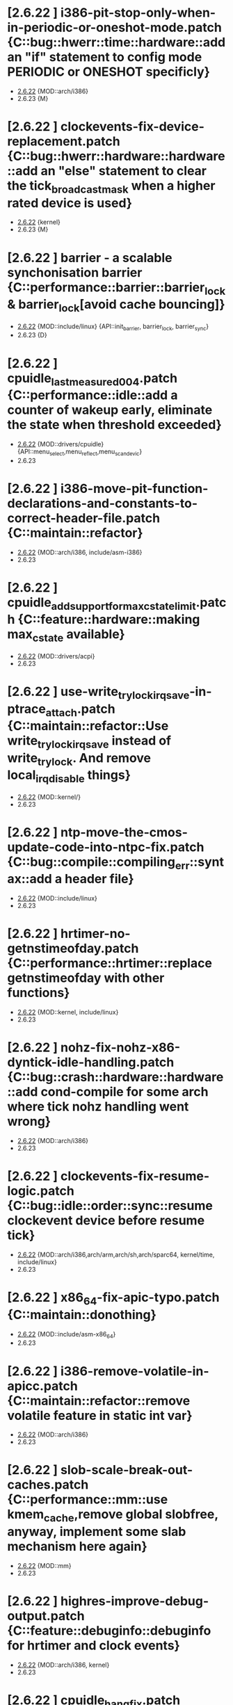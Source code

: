 * [2.6.22         ] i386-pit-stop-only-when-in-periodic-or-oneshot-mode.patch {C::bug::hwerr::time::hardware::add an "if" statement to config mode PERIODIC or ONESHOT specificly}
  + [[file:2.6.22/i386-pit-stop-only-when-in-periodic-or-oneshot-mode.patch][2.6.22]]  {MOD::arch/i386}
  - 2.6.23  {M}
* [2.6.22         ] clockevents-fix-device-replacement.patch {C::bug::hwerr::hardware::hardware::add an "else" statement to clear the tick_broadcast_mask when a higher rated device is used}
  + [[file:2.6.22/clockevents-fix-device-replacement.patch][2.6.22]]  {kernel}
  - 2.6.23  {M}
* [2.6.22         ] barrier - a scalable synchonisation barrier {C::performance::barrier::barrier_lock & barrier_lock[avoid cache bouncing]}
  + [[file:2.6.22/barrier.patch][2.6.22]]  {MOD::include/linux} {API::init_barrier, barrier_lock, barrier_sync}
  - 2.6.23  {D}
* [2.6.22         ] cpuidle_last_measured_004.patch  {C::performance::idle::add a counter of wakeup early, eliminate the state when threshold exceeded}
  + [[file:2.6.22/cpuidle_last_measured_004.patch][2.6.22]]  {MOD::drivers/cpuidle} {API::menu_select,menu_reflect,menu_scan_devic}
  - 2.6.23
* [2.6.22         ] i386-move-pit-function-declarations-and-constants-to-correct-header-file.patch {C::maintain::refactor}
  + [[file:2.6.22/i386-move-pit-function-declarations-and-constants-to-correct-header-file.patch][2.6.22]]  {MOD::arch/i386, include/asm-i386}
  - 2.6.23
* [2.6.22         ] cpuidle_add_support_for_max_cstate_limit.patch {C::feature::hardware::making max_cstate available}
  + [[file:2.6.22/cpuidle_add_support_for_max_cstate_limit.patch][2.6.22]]  {MOD::drivers/acpi}
  - 2.6.23
* [2.6.22         ] use-write_trylock_irqsave-in-ptrace_attach.patch {C::maintain::refactor::Use write_trylock_irqsave instead of write_trylock. And remove local_irq_disable things}
  + [[file:2.6.22/use-write_trylock_irqsave-in-ptrace_attach.patch][2.6.22]]  {MOD::kernel/}
  - 2.6.23
* [2.6.22         ] ntp-move-the-cmos-update-code-into-ntpc-fix.patch {C::bug::compile::compiling_err::syntax::add a header file}
  + [[file:2.6.22/ntp-move-the-cmos-update-code-into-ntpc-fix.patch][2.6.22]]  {MOD::include/linux}
  - 2.6.23
* [2.6.22         ] hrtimer-no-getnstimeofday.patch {C::performance::hrtimer::replace getnstimeofday with other functions}
  + [[file:2.6.22/hrtimer-no-getnstimeofday.patch][2.6.22]]  {MOD::kernel, include/linux}
  - 2.6.23
* [2.6.22         ] nohz-fix-nohz-x86-dyntick-idle-handling.patch {C::bug::crash::hardware::hardware::add cond-compile for some arch where tick nohz handling went wrong}
  + [[file:2.6.22/nohz-fix-nohz-x86-dyntick-idle-handling.patch][2.6.22]]   {MOD::arch/i386}
  - 2.6.23
* [2.6.22         ] clockevents-fix-resume-logic.patch {C::bug::idle::order::sync::resume clockevent device before resume tick}
  + [[file:2.6.22/clockevents-fix-resume-logic.patch][2.6.22]]   {MOD::arch/i386,arch/arm,arch/sh,arch/sparc64, kernel/time, include/linux}
  - 2.6.23
* [2.6.22         ] x86_64-fix-apic-typo.patch {C::maintain::donothing}
  + [[file:2.6.22/x86_64-fix-apic-typo.patch][2.6.22]]  {MOD::include/asm-x86_64}
  - 2.6.23
* [2.6.22         ] i386-remove-volatile-in-apicc.patch {C::maintain::refactor::remove volatile feature in static int var}
  + [[file:2.6.22/i386-remove-volatile-in-apicc.patch][2.6.22]] {MOD::arch/i386}
  - 2.6.23
* [2.6.22         ] slob-scale-break-out-caches.patch {C::performance::mm::use kmem_cache,remove global slobfree, anyway, implement some slab mechanism here again}
  + [[file:2.6.22/slob-scale-break-out-caches.patch][2.6.22]]  {MOD::mm}
  - 2.6.23
* [2.6.22         ] highres-improve-debug-output.patch {C::feature::debuginfo::debuginfo for hrtimer and clock events}
  + [[file:2.6.22/highres-improve-debug-output.patch][2.6.22]] {MOD::arch/i386, kernel}
  - 2.6.23
* [2.6.22         ] cpuidle_hang_fix.patch {C::bug::hang::order::sync::idle handler to enable intr before returning from idle handler, set current driver to NULL when fail to attach on all devices}
  + [[file:2.6.22/cpuidle_hang_fix.patch][2.6.22]]  {MOD::dirvers/cpuidle}
  - 2.6.23
* [2.6.22         ] cpuidle_governor_api_change.patch {C::feature::idle::add opt stage, and let the governor to ?reflect on some device}
  + [[file:2.6.22/cpuidle_governor_api_change.patch][2.6.22]]  {MOD::dirvers/cpuidle, include/linux}
  - 2.6.23
* [2.6.22         ] time-warp-detect.patch {C::feature::hrtimer::add wrap_check_clock_changed to set timestamp per online cpu 0, and means in fun __get_realtime_clock_ to detected time warp bug}
  + [[file:2.6.22/time-warp-detect.patch][2.6.22]]  {MOD::kernel,kernel/time, include/linux}
  - 2.6.23
* [2.6.22         ] preempt-realtime-gtod-fixups.patch {C::performance::irq::put read_persistent_clock() outside write_seqlock_irqsave/irqrestore}
  + [[file:2.6.22/preempt-realtime-gtod-fixups.patch][2.6.22]]  {MOD::kernel/time}
  - 2.6.23
* [2.6.22         ] highres-improve-debug-output-fix.patch {C::feature::debuginfo}
  + [[file:2.6.22/highres-improve-debug-output-fix.patch][2.6.22]]  {MOD::kernel/time}
  - 2.6.23
* [2.6.22         ] lockdep-prove-locking.patch {C::feature::debuginfo}
  + [[file:2.6.22/lockdep-prove-locking.patch][2.6.22]]  {MOD::kernel}
  - 2.6.23
* [2.6.22         ] v2.6.21.4-rt11 {C::bug::compile::config_err::config::add config, GENERIC_TIME is not supported in some arch, leading to compiling error}
  + [[file:2.6.22/disable-gtod-functions-if-gtod-is-not-there.patch][2.6.22]]  {MOD::kernel,kernel/time}
  - 2.6.23
* [2.6.22         ] spinlock-init-cleanup.patch {C::maintain::refactor::spin_lock_init}
  + [[file:2.6.22/spinlock-init-cleanup.patch][2.6.22]]  {MOD::drivers/pci}
  - 2.6.23
* [2.6.22         ] x86_64-use-generic-cmos-update.patch {C::maintain::refactor::set_rtc_mmss}
  + [[file:2.6.22/x86_64-use-generic-cmos-update.patch][2.6.22]]  {MOD::arch/x86_64}
  - 2.6.23
* [2.6.22         ] cpuidle_take2_hookup_acpi_c-states_driver_with_cpuidle.patch {C::maintain::refactor::establish a united API of acpi_driver, divide the cstate into many functions, make it better readable}
  + [[file:2.6.22/cpuidle_take2_hookup_acpi_c-states_driver_with_cpuidle.patch][2.6.22]]  {MOD::drivers/acpi}
  - 2.6.23
* [2.6.22         ] ntp-move-the-cmos-update-code-into-ntpc.patch {C::maintain::refactor::update_cmos_clock}
  + [[file:2.6.22/ntp-move-the-cmos-update-code-into-ntpc.patch][2.6.22]]  {MOD::arch/i386,arch/sparc64,include/asm-i386,kernel/time,include/linux}
  - 2.6.23
* [2.6.22         ] lockstat: core infrastructure {C::feature::statistics::lockstate}
  + [[file:2.6.22/lockstat-core.patch][2.6.22]]  {MOD::kernel,include/linux}
  - 2.6.23
* [2.6.22         ] lockstat: better class name representation {C::feature::debuginfo}
  + [[file:2.6.22/lockstat_class_name.patch][2.6.22]]  {MOD::kernel}
  - 2.6.23
* [2.6.22         ] cdrom-use-mdelay-instead-of-jiffies-loop.patch {C::performance::msleep}
  + [[file:2.6.22/cdrom-use-mdelay-instead-of-jiffies-loop.patch][2.6.22]]  {MOD::drivers/cdrom}
  - 2.6.23
* [2.6.22         ] cpuidle-fix-modular-build.patch {C::maintain::refactor::export module symbol}
  + [[file:2.6.22/cpuidle-fix-modular-build.patch][2.6.22]]  {MOD::kernel/time}
  - 2.6.23
* [2.6.22         ] s_files-per_cpu-flush-fix.patch {C::feature::delay::add an init fun for file flush}
  + [[file:2.6.22/s_files-per_cpu-flush-fix.patch][2.6.22]]  {MOD::fs}
  - 2.6.23
* [2.6.22         ] lockstat_bounce.patch {C::feature::statistics::state and measure lock bouncing}
  + [[file:2.6.22/lockstat_bounce.patch][2.6.22]]  {MOD::kernel, include/linux}
  - 2.6.23
* [2.6.22         ] module-pde-race-fixes.patch {C::bug::crash::order::sync::module reloaded when still need to be used, add a atomic counter to counting reads and writes in progress}
  + [[file:2.6.22/module-pde-race-fixes.patch][2.6.22]]  {MOD::fs/proc,include/linux}
  - 2.6.23
* [2.6.22         ] cpuidle_take2_core_cpuidle_infrastructure.patch {C::feature::idle::cpudile infrasturcture}
  + [[file:2.6.22/cpuidle_take2_core_cpuidle_infrastructure.patch][2.6.22]]  {MOD::drivers/cpuidle}
  - 2.6.23
* [2.6.22         ] x86_64-fix-irq-regs-leftovers.patch  {C::maintain::refactor}
  + [[file:2.6.22/x86_64-fix-irq-regs-leftovers.patch][2.6.22]]  {MOD::arch/x86_64}
  - 2.6.23
* [2.6.22         ] cpuidle_developer_switch_04.patch  {C::feature::debuginfo::cpudile infrasturcture}
  + [[file:2.6.22/cpuidle_developer_switch_04.patch][2.6.22]]  {MOD::drivers/cpuidle}
  - 2.6.23
* [2.6.22         ] clockevents-remove-prototypes-of-removed-functions.patch {C::maintain::refactor}
  + [[file:2.6.22/clockevents-remove-prototypes-of-removed-functions.patch][2.6.22]]  {MOD::include/linux|
  - 2.6.23
* [2.6.22         ] cpuidle_build_fix_cpuidle_vs_ipw2100_module.patch {C::maintain::refactor::export symbol}
  + [[file:2.6.22/cpuidle_build_fix_cpuidle_vs_ipw2100_module.patch][2.6.22]]  {MOD::drivers/acpi}
  - 2.6.23
* [2.6.22         ] hrtimer-speedup-hrtimer_enqueue.patch {C::performance::hrtimer::speedup hrtimer_enqueue}
  + [[file:2.6.22/hrtimer-speedup-hrtimer_enqueue.patch][2.6.22]]  {MOD::kernel}
  - 2.6.23
* [2.6.22         ] acpi-move-timer-broadcast-and-pmtimer-access-before-c3-arbiter-shutdown.patch {C::bug::hwerr::irq::hardware::check ARB_DIS status before reading from ICH deivce}
  + [[file:2.6.22/acpi-move-timer-broadcast-and-pmtimer-access-before-c3-arbiter-shutdown.patch][2.6.22]]  {MOD::drivers/acpi}
  - 2.6.23
* [2.6.22         ] lockdep_fixup_annotate.patch {C::feature::debuginfo::fixup annotation}
  + [[file:2.6.22/lockdep_fixup_annotate.patch][2.6.22]]  {MOD::net/core}
  - 2.6.23
* [2.6.22         ] x86_64-remove-now-useless-hpet-code.patch {C::maintain::refactor::remove code}
  + [[file:2.6.22/x86_64-remove-now-useless-hpet-code.patch][2.6.22]]  {MOD::arch/x86_64}
  - 2.6.23
* [2.6.22         ] net/input: fix net/rfkill/rfkill-input.c bug on 64-bit systems {C::bug::compile::typo_var::memory::irq flags must be unsigned long}
  + [[file:2.6.22/rfkill-input-fix.patch][2.6.22]]  {MOD::net/rfkill}
  - 2.6.23
* [2.6.22         ] mm-lockless-preempt-fixup.patch {C::bug::livelock::livelock::preempt::create/use new functions}
  + [[file:2.6.22/mm-lockless-preempt-fixup.patch][2.6.22]]  {MOD::inlcude/linux}
  - 2.6.23
* [2.6.22         ] x86_64-remove-dead-code-and-other-janitor-work-in-tscc.patch {C::maintain::refactor::remove unused code and var}
  + [[file:2.6.22/x86_64-remove-dead-code-and-other-janitor-work-in-tscc.patch][2.6.22]]  {MOD::arch/x86_64}
  - 2.6.23
* [2.6.22         ] hrt-rt-fix-merge-artifact.patch {C::maintain::refactor::merge}
  + [[file:2.6.22/hrt-rt-fix-merge-artifact.patch][2.6.22]]  {MOD::kernel/time}
  - 2.6.23
* [2.6.22         ] rt-mutex-spinlock-nested-export-fix.patch {C::maintain::refactor::export __spin_lock_irqsave_nested}
  + [[file:2.6.22/rt-mutex-spinlock-nested-export-fix.patch][2.6.22]]  {MOD::kernel}
  - 2.6.23
* [2.6.22         ] cpuidle_warning_fix_002.patch {C::bug::na::uninit_var::memory::initialize ret}
  + [[file:2.6.22/cpuidle_warning_fix_002.patch][2.6.22]]  {MOD::drivers/cpuidle}
  - 2.6.23
* [2.6.22         ] lockdep: variuos fixes {C::maintain::refactor::various update}
  + [[file:2.6.22/lockdep_fixups.patch][2.6.22]]  {MOD::include/linux}
  - 2.6.23
* [2.6.22         ] fork.c-takeover-tasklets-warning-fix.patch {C::maintain::refactor::header file add}
  + [[file:2.6.22/fork.c-takeover-tasklets-warning-fix.patch][2.6.22]]  {MOD::kernel}
  - 2.6.23
* [2.6.22         ] s_files-proc-generic-fix.patch {C::bug::na::order::sync::advance filevec_add_drain_all()}
  + [[file:2.6.22/s_files-proc-generic-fix.patch][2.6.22]]  {MOD::fs/proc}
  - 2.6.23
* [2.6.22         ] softlockup-print-regs.patch {C::feature::debuginfo::print regs debug info when kern dump}
  + [[file:2.6.22/softlockup-print-regs.patch][2.6.22]]  {MOD::kernel}
  - 2.6.23
* [2.6.22         ] sched-cfs-latest.patch {C::maintain::refactor}
  + [[file:2.6.22/sched-cfs-latest.patch][2.6.22]]  {MOD::kernel}
  - 2.6.23
* [2.6.22         ] clockevents-fix-typo-in-acpi_pmc.patch {C::maintain::refactor}
  + [[file:2.6.22/clockevents-fix-typo-in-acpi_pmc.patch][2.6.22]]  {MOD::drivers/clocksource}
  - 2.6.23
* [2.6.22         ] timerc-cleanup-recently-introduced-whitespace-damage.patch {C::maintain::refactor::replace some of whitespace with tab?}
  + [[file:2.6.22/timerc-cleanup-recently-introduced-whitespace-damage.patch][2.6.22]] {MOD::kernel}
  - 2.6.23
* [2.6.22         ] hpet-build-fix.patch  {C::maintain::refactor::add an existed header file}
  + [[file:2.6.22/hpet-build-fix.patch][2.6.22]] {MOD::arch/i386}
  - 2.6.23
* [2.6.22         ] sched-cfs-v2.6.22.1-v19.patch {C::feature::sched::cfs sched, update some comment, romove some var and fun, change typo, replace some fun}
  + [[file:2.6.22/sched-cfs-v2.6.22.1-v19.patch][2.6.22]] {MOD::kernel,fs/proc,arch/i386,block,init,include/linux, include/asm-generic}
  - 2.6.23
* [2.6.22         ] Clockevents remove clockevents_{release,request}_device {C::maintain::refactor::remove clockevents_release/request_device}
  + [[file:2.6.22/clockevents-remove-unused-code.patch][2.6.22]] {MOD::kernel/time}
  - 2.6.23
* [2.6.22         ] cpuidle_take2_basic_documentation_for_cpuidle.patch {C::maintain::donothing::documentation added}
  + [[file:2.6.22/cpuidle_take2_basic_documentation_for_cpuidle.patch][2.6.22]] {MOD::Documentation}
  - 2.6.23
* [2.6.22         ] cpuidle_governor_ratings_04.patch {C::feature::idle::governor rating scheme}
  + [[file:2.6.22/cpuidle_governor_ratings_04.patch][2.6.22]] {MOD::drivers//cpuidle,include/linux}
  - 2.6.23
* [2.6.22         ] cpuidle_1_bit_field_must_be_unsigned.patch {C::bug::na::typo_var::memory::1-bit field must be unsigned}
  + [[file:2.6.22/cpuidle_1_bit_field_must_be_unsigned.patch][2.6.22]] {MOD::drivers/cpuidle}
  - 2.6.23
* [2.6.22         ] lockstat: human readability tweaks {C::feature::statistics::lock_stat}
  + [[file:2.6.22/lockstat-output.patch][2.6.22]] {MOD::kernel}
  - 2.6.23
* [2.6.22         ] cpuidle_make_code_static.patch {C::maintain::refactor::make code static}
  + [[file:2.6.22/cpuidle_make_code_static.patch][2.6.22]] {MOD::drivers/cpuidle}
  - 2.6.23
* [2.6.22         ] arm-imx.patch {C::feature::timer::clockevent}
  + [[file:2.6.22/arm-imx.patch][2.6.22]] {MOD::arch/arm}
  - 2.6.23
* [2.6.22         ] slob-scale-no-bigblock-list.patch {C::performance::mm::use mem_map to track pages}
  + [[file:2.6.22/slob-scale-no-bigblock-list.patch][2.6.22]] {MOD::mm}
  - 2.6.23
* [2.6.22         ] cpuidle_add_menu_governor.patch {C::feature::idle::add 'menu' governor}
  + [[file:2.6.22/cpuidle_add_menu_governor.patch][2.6.22]] {MOD::drivers/cpuidle}
  - 2.6.23
* [2.6.22         ] new-softirq-code-fixlets.patch {C::bug::na::softirq::softirq::a condition err in if statement is fixed & some precompiling code added}
  + [[file:2.6.22/new-softirq-code-fixlets.patch][2.6.22]] {MOD::kernel}
  - 2.6.23
* [2.6.22         ] cpuidle_documentation_update_04.patch {C::maintain::donothing::documention}
  + [[file:2.6.22/cpuidle_documentation_update_04.patch][2.6.22]] {MOD::Documentation}
  - 2.6.23
* [2.6.22         ] cpuidle_fix_build_break.patch {C::bug::compile::config_err::config::fix build break}
  + [[file:2.6.22/cpuidle_fix_build_break.patch][2.6.22]] {MOD::drivers/cpuidle}
  - 2.6.23
* [2.6.22         ] x86_64-enable-high-resolution-timers-and-dynticks.patch {C::maintain::refactor::config}
  + [[file:2.6.22/x86_64-enable-high-resolution-timers-and-dynticks.patch][2.6.22]] {MOD::arch/x86_64}
  - 2.6.23
* [2.6.22         ] x86_64-i8259-remove-useless-forward-declaration.patch {C::maintain::refactor::rm fun}
  + [[file:2.6.22/x86_64-i8259-remove-useless-forward-declaration.patch][2.6.22]] {MOD::arch/x86_64}
  - 2.6.23
* [2.6.22         ] x86_64-share-hpet-h.patch {C::maintain::refactor::hpet.h, share same micro var}
  + [[file:2.6.22/x86_64-share-hpet-h.patch][2.6.22]] {MOD::include/asm--i386}
  - 2.6.23
* [2.6.22         ] mm-lockless-preempt-rt-fixup.patch {C::feature::rtsupport::cpu_relax, speculate page and check whether ref changed}
  + [[file:2.6.22/mm-lockless-preempt-rt-fixup.patch][2.6.22]] {MOD::include/linux}
  - 2.6.23
* [2.6.22         ] pcspkr-use-the-global-pit-lock.patch {C::maintain::refactor::replace private PIT lock with clobal PIT lock when CONFIG_X86}
  + [[file:2.6.22/pcspkr-use-the-global-pit-lock.patch][2.6.22]] {MOD::arch/x86_64,drivers/input,include/asm-x86_64}
  - 2.6.23
* [2.6.22         ] cpuidle_add_cpuidle_force_redetect_devices_api.patch {C::feature::idle::add functions}
  + [[file:2.6.22/cpuidle_add_cpuidle_force_redetect_devices_api.patch][2.6.22]] {MOD::drivers/acpi, drivers/cpuidle, include/linux}
  - 2.6.23
* [2.6.22         ] rtc.c-build-fix.patch {C::bug::compile::compiling_err::config}
  + [[file:2.6.22/rtc.c-build-fix.patch][2.6.22]] {MOD::drivers/char}
  - 2.6.23
* [2.6.22         ] radix-tree: gang_lookup_slot {C::feature::lockless::multiple slot lookup on radix tree}
  + [[file:2.6.22/radix-tree-gang_lookup_slot.patch][2.6.22]] {MOD::lib,include/linux}
  - 2.6.23
* [2.6.22         ] x86_64-apic-whitespace-comment-and-remove-unused-code.patch {C::maintain::refactor::add comment,remove code}
  + [[file:2.6.22/x86_64-apic-whitespace-comment-and-remove-unused-code.patch][2.6.22]] {MOD::arch/x86_64}
  - 2.6.23
* [2.6.22         ] futex-tidy-up-the-code-v2.patch {C::maintain::refactor::tidy code, reorganize some code piece into fun}
  + [[file:2.6.22/futex-tidy-up-the-code-v2.patch][2.6.22]] {MOD::kernel}
  - 2.6.23
* [2.6.22         ] menu_hrt_compile_fix_001.patch {C::maintain::refactor::compile, reorder header file}
  + [[file:2.6.22/menu_hrt_compile_fix_001.patch][2.6.22]] {MOD::drivers/cpuidle}
  - 2.6.23
* [2.6.22         ] lockstat: hook into spinlock_t, rwlock_t, rwsem and mutex {C::feature::statistics::new lockstat functions}
  + [[file:2.6.22/lockstat-hooks.patch][2.6.22]] {MOD::kernel}
  - 2.6.23
* [2.6.22         ] x86_64-convert-to-cleckevents.patch {C::maintain::refactor::share code of clockevent}
  + [[file:2.6.22/x86_64-convert-to-cleckevents.patch][2.6.22]] {MOD::arch/x86_64,include/asm-x86_64}
  - 2.6.23
* [2.6.22         ] keep_proc_acpi_power_around_001.patch {C::feature::timer::add a time interval val to cx->time?}
  + [[file:2.6.22/keep_proc_acpi_power_around_001.patch][2.6.22]] {MOD::drivers/acpi}
  - 2.6.23
* [2.6.22         ] i386-hpet-assumes-boot-cpu-is-0.patch {C::bug::crash::hardware::hardware::per_cpu var}
  + [[file:2.6.22/i386-hpet-assumes-boot-cpu-is-0.patch][2.6.22]] {MOD::arch/i386}
  - 2.6.23
* [2.6.22         ] ntp-move-the-cmos-update-code-into-ntpc-fix-fix.patch {C::maintain::refactor::compile}
  + [[file:2.6.22/ntp-move-the-cmos-update-code-into-ntpc-fix-fix.patch][2.6.22]] {MOD::include/linux}
  - 2.6.23
* [2.6.22         ] tick-management-spread-timer-interrupt.patch {C::performance::percpu_var::adds an extra offset per cpu so the ticks don't line up,drop lock contention}
  + [[file:2.6.22/tick-management-spread-timer-interrupt.patch][2.6.22]] {MOD::kernel/time}
  - 2.6.23
* [2.6.22         ] i386-hpet-check-if-the-counter-works.patch{C::bug::hang::hardware::hardware::Verify whether hpet counter works during HPET setup}
  + [[file:2.6.22/i386-hpet-check-if-the-counter-works.patch][2.6.22]]
  - 2.6.23
* [2.6.22         ] cpuidle_export_time_until_next_timer_interrupt_using_no_hz.patch {C::feature::idle::export time until next intr}
  + [[file:2.6.22/cpuidle_export_time_until_next_timer_interrupt_using_no_hz.patch][2.6.22]] {MOD::arch/i386,include/linux,kernel,kernel/time}
  - 2.6.23
* [2.6.22         ] preempt-realtime-drivers-pci-hotplug.patch {C::performance::mutex::rm lock/unlock_kernel}
  + [[file:2.6.22/preempt-realtime-drivers-pci-hotplug.patch][2.6.22]] {MOD::drivers/pci}
  - 2.6.23
* [2.6.22         ] x86_64-timec-fix-whitespace-wreckage.patch {C::maintain::donothing::rm whitespace}
  + [[file:2.6.22/x86_64-timec-fix-whitespace-wreckage.patch][2.6.22]] {MOD::arch/x86_64}
  - 2.6.23
* [2.6.22         ] timekeeping-fixup-shadow-variable-argument.patch {C::bug::compile::compiling_err::syntax::local var shadows global var}
  + [[file:2.6.22/timekeeping-fixup-shadow-variable-argument.patch][2.6.22]] {MOD::kernel/time}
  - 2.6.23
* [2.6.22         ] cpuidle_ladder_does_not_depend_on_ACPI.patch {C::bug::compile::compiling_err::syntax}
  + [[file:2.6.22/cpuidle_ladder_does_not_depend_on_ACPI.patch][2.6.22]] {MOD::drivers/cpuidle}
  - 2.6.23
* [2.6.22         ] s_files-per_cpu-rt.patch {C::performance::mutex::use get/put_cpu_var_locked to replace get/put_cpu_var}
  + [[file:2.6.22/s_files-per_cpu-rt.patch][2.6.22]] {MOD::fs}
  - 2.6.23
* [2.6.22         ] cpuidle_build_fix_for_not_CPU_IDLE.patch {C::bug::compile::config_err::config:: add CPU_IDLE config and functions}
  + [[file:2.6.22/cpuidle_build_fix_for_not_CPU_IDLE.patch][2.6.22]] {MOD::include/linux}
  - 2.6.23
* [2.6.22         ] cpuidle_fix_sysfs_related_issue.patch {C::bug::data_err::err_var::memory::complete/wait_for_completion&wrong type}
  + [[file:2.6.22/cpuidle_fix_sysfs_related_issue.patch][2.6.22]] {MOD::drivers/acpi,drivers/cpuidle,include/linux}
  - 2.6.23
* [2.6.22         ] cpuidle_fix_boot_hang.patch {C::bug::hang::semantics::idle::add detach fun in err path}
  + [[file:2.6.22/cpuidle_fix_boot_hang.patch][2.6.22]] {MOD::drivers/cpuidle}
  - 2.6.23
* [2.6.22         ] x86_64-untangle-asm-hpeth-from-asm-timexh.patch {C::maintain::refactor::compile}
  + [[file:2.6.22/x86_64-untangle-asm-hpeth-from-asm-timexh.patch][2.6.22]] {MOD::include/asm-x86_64,drivers/char}
  - 2.6.23
* [2.6.22         ] s_files-barrier.patch {C::bug::data_err::atomicity::mutex::barrier_lock/unlock}
  + [[file:2.6.22/s_files-barrier.patch][2.6.22]] {MOD::fs,include/linux}
  - 2.6.23
* [2.6.22 - 2.6.23] ich-force-hpet-ich5-fix-a-bug-with-suspend-resume.patch {C::bug::idle::hardware::hardware::nort, change site of statement}
  + [[file:2.6.22/ich-force-hpet-ich5-fix-a-bug-with-suspend-resume.patch][2.6.22]] {MOD::arch/i386}
    [[file:2.6.23/ich-force-hpet-ich5-fix-a-bug-with-suspend-resume.patch][2.6.23]]
  - 2.6.24
* [2.6.22 - 2.6.23] x86_64: prepare apic code for clock events {C::feature::timer::apic code for clockevent}
  + [[file:2.6.22/x86_64-preparatory-apic-set-lvtt.patch][2.6.22]] {MOD::arch/x86_64}
  M [[file:2.6.23/x86_64-preparatory-apic-set-lvtt.patch][2.6.23]]
  - 2.6.24
* [2.6.22 - 2.6.23] ich-force-hpet-late-initialization-of-hpet-after-quirk.patch {C::feature::hrtimer::enable HPET later during boot, repeat force hpet}
  + [[file:2.6.22/ich-force-hpet-late-initialization-of-hpet-after-quirk.patch][2.6.22]] {MOD::arch/i386,include/asm-i386}
  M [[file:2.6.23/ich-force-hpet-late-initialization-of-hpet-after-quirk.patch][2.6.23]]
  - 2.6.24
* [2.6.22 - 2.6.23] x86_64: prepare idle loop for dynamic ticks {C::feature::timer::add tick_nohz_stop/resart_sched_tick}
  + [[file:2.6.22/x86_64-prep-idle-loop-for-dynticks.patch][2.6.22]] {MOD::arch/x86_64}
    [[file:2.6.23/x86_64-prep-idle-loop-for-dynticks.patch][2.6.23]]
  - 2.6.24
* [2.6.22 - 2.6.23] i386: prepare sharing the hpet code with x86_64 {C::maintain::refactor::replace previous fun with shared hpet code}
  + [[file:2.6.22/i386-prepare-sharing-hpet-code.patch][2.6.22]] {MOD::arch/i386}
  M [[file:2.6.23/i386-prepare-sharing-hpet-code.patch][2.6.23]]
  - 2.6.24
* [2.6.22 - 2.6.23] ich-force-hpet-restructure-hpet-generic-clock-code.patch {C::maintain::refactor::hpet timer}
  + [[file:2.6.22/ich-force-hpet-restructure-hpet-generic-clock-code.patch][2.6.22]] {MOD::arch/i386}
    [[file:2.6.23/ich-force-hpet-restructure-hpet-generic-clock-code.patch][2.6.23]]
  - 2.6.24
* [2.6.22 - 2.6.23] ich-force-hpet-ich5-quirk-to-force-detect-enable.patch {C::feature::hrtimer::force enable hpet for ICH5}
  + [[file:2.6.22/ich-force-hpet-ich5-quirk-to-force-detect-enable.patch][2.6.22]] {MOD::arch/i386,include/asm-i386,include/linux}
  M [[file:2.6.23/ich-force-hpet-ich5-quirk-to-force-detect-enable.patch][2.6.23]]
  - 2.6.24
* [2.6.22 - 2.6.23] i386: prepare sharing the PIT code {C::maintain::refactor::compile}
  + [[file:2.6.22/i386-prepare-sharing-pit-code.patch][2.6.22]] {MOD::arch/i386,arch/x86_64,include/asm-i386,include/asm-x86_64}
  M [[file:2.6.23/i386-prepare-sharing-pit-code.patch][2.6.23]]
  - 2.6.24
* [2.6.22 - 2.6.23] preempt-rt-cs5530-lock-ide-fix.patch{C::bug::hang::irq::irq::replace spin_lock_riqsave/irqrestore to local_irq_save/restore}
  + [[file:2.6.22/preempt-rt-cs5530-lock-ide-fix.patch][2.6.22]] {MOD::drivers/ide}
    [[file:2.6.23/preempt-rt-cs5530-lock-ide-fix.patch][2.6.23]]
  - 2.6.24
* [2.6.22 - 2.6.23] ich-force-hpet-ich7-or-later-quirk-to-force-detect-enable-fix.patch {C::maintain::refactor::var type}
  + [[file:2.6.22/ich-force-hpet-ich7-or-later-quirk-to-force-detect-enable-fix.patch][2.6.22]] {MOD::arch/i386}
    [[file:2.6.23/ich-force-hpet-ich7-or-later-quirk-to-force-detect-enable-fix.patch][2.6.23]]
  - 2.6.24
* [2.6.22 - 2.6.23] realtime-lsm.patch {C::feature::capability::rt capabilities}
  + [[file:2.6.22/realtime-lsm.patch][2.6.22]] {MOD::security}
    [[file:2.6.23/realtime-lsm.patch][2.6.23]]
  - 2.6.24
* [2.6.22 - 2.6.23] ich-force-hpet-add-ich7_0-pciid-to-quirk-list.patch {C::feature::hardware::add PCI ID}
  + [[file:2.6.22/ich-force-hpet-add-ich7_0-pciid-to-quirk-list.patch][2.6.22]] {MOD::arch/i386}
    [[file:2.6.23/ich-force-hpet-add-ich7_0-pciid-to-quirk-list.patch][2.6.23]]
  - 2.6.24
* [2.6.22 - 2.6.23] Enable HPET on ICH3 and ICH4 {C::feature::hrtimer::radd undoc HPET capabilities}
  + [[file:2.6.22/hpet-force-enable-on-ich34.patch][2.6.22]] {MOD::arch/i386}
    [[file:2.6.23/hpet-force-enable-on-ich34.patch][2.6.23]]
  - 2.6.24
* [2.6.22 - 2.6.23] x86-64-smpboot-whitespace.patch {C::maintain::donothing}
  + [[file:2.6.22/x86-64-smpboot-whitespace.patch][2.6.22]] {MOD::arch/x86_64}
    [[file:2.6.23/x86-64-smpboot-whitespace.patch][2.6.23]]
  - 2.6.24
* [2.6.22 - 2.6.23] ACPI: remove the now unused ifdef code {C::maintain::refactor::rm unused code}
  + [[file:2.6.22/acpi-remove-the-useless-ifdef-code.patch][2.6.22]] {MOD::drivers/acpi}
    [[file:2.6.23/acpi-remove-the-useless-ifdef-code.patch][2.6.23]]
  - 2.6.24
* [2.6.22 - 2.6.23] ich-force-hpet-ich7-or-later-quirk-to-force-detect-enable.patch {C::feature::hrtimer::repeat force enable HPET}
  + [[file:2.6.22/ich-force-hpet-ich7-or-later-quirk-to-force-detect-enable.patch][2.6.22]] {MOD::arch/i386,include/asm-i386}
  M [[file:2.6.23/ich-force-hpet-ich7-or-later-quirk-to-force-detect-enable.patch][2.6.23]]
  - 2.6.24
* [2.6.22 - 2.6.23] Force enable HPET on VT8235/8237 chipsets {C::feature::hrtimer::add quirk to force enable HPET}
  + [[file:2.6.22/hpet-force-enable-on-vt8235-37-chipsets.patch][2.6.22]] {MOD::arch/i386}
    [[file:2.6.23/hpet-force-enable-on-vt8235-37-chipsets.patch][2.6.23]]
  - 2.6.24
* [2.6.22 - 2.6.23] i386: Remove the useless #ifdef in i8253.h {C::maintain::refactor::remove code}
  + [[file:2.6.22/i386-pit-remove-the-useless-ifdefs.patch][2.6.22]] {MOD::include/asm-i386}
  M [[file:2.6.23/i386-pit-remove-the-useless-ifdefs.patch][2.6.23]]
  - 2.6.24
* [2.6.22 - 2.6.23] ich-force-hpet-ich5-quirk-to-force-detect-enable-fix.patch {C::maintain::refactor::var type}
  + [[file:2.6.22/ich-force-hpet-ich5-quirk-to-force-detect-enable-fix.patch][2.6.22]] {MOD::arch/i386}
    [[file:2.6.23/ich-force-hpet-ich5-quirk-to-force-detect-enable-fix.patch][2.6.23]]
  - 2.6.24
* [2.6.22 - 2.6.23] x86_64: Consolidate tsc calibration {C::maintain::refactor::gather some functions together into one}
  + [[file:2.6.22/x86_64-consolidate-tsc-calibration.patch][2.6.22]] {MOD::arch/x86_64}
  M [[file:2.6.23/x86_64-consolidate-tsc-calibration.patch][2.6.23]]
  - 2.6.24
* [2.6.22 - 2.6.23] ich-force-hpet-make-generic-time-capable-of-switching-broadcast-timer.patch {C::feature::hrtimer::auto detect HPET, change to a higher rate one}
  + [[file:2.6.22/ich-force-hpet-make-generic-time-capable-of-switching-broadcast-timer.patch][2.6.22]] {MOD::kernel/time}
    [[file:2.6.23/ich-force-hpet-make-generic-time-capable-of-switching-broadcast-timer.patch][2.6.23]]
  - 2.6.24
* [2.6.22 - 2.6.24] inet_hash_bits.patch {C::feature::net::hash bits related functions}
  + [[file:2.6.22/inet_hash_bits.patch][2.6.22]] {MOD::mm,net/ipv4,include/net}
    [[file:2.6.23/inet_hash_bits.patch][2.6.23]]
  m [[file:2.6.24/inet_hash_bits.patch][2.6.24]]
  - 2.6.25
* [2.6.22 - 2.6.24] idle-stop-critical-timing.patch {C::feature::debuginfo::stop latency tracing in acpi_idle_do_entry}
  + [[file:2.6.22/idle-stop-critical-timing.patch][2.6.22]] {MOD::driver/acpi}
    [[file:2.6.23/idle-stop-critical-timing.patch][2.6.23]]
    [[file:2.6.24/idle-stop-critical-timing.patch][2.6.24]]
  - 2.6.25
* [2.6.22 - 2.6.24] mips-gtod_clocksource.patch {C::feature::timer::sync time}
  + [[file:2.6.22/mips-gtod_clocksource.patch][2.6.22]] {MOD::arch/mips}
    [[file:2.6.23/mips-gtod_clocksource.patch][2.6.23]]
  M [[file:2.6.24/mips-gtod_clocksource.patch][2.6.24]]
  - 2.6.25
* [2.6.22 - 2.6.24] Don't call mcount from vsyscall_fn's {C::bug::crash::err_access::semantics::add notrace to vsyscall_fn}
  + [[file:2.6.22/vsyscall-add-notrace.patch][2.6.22]] {MOD::include/asm-x86_64}
  m [[file:2.6.23/vsyscall-add-notrace.patch][2.6.23]]
    [[file:2.6.24/vsyscall-add-notrace.patch][2.6.24]]
  - 2.6.25
* [2.6.22 - 2.6.24] freeze with mcount_enabled=1 {C::bug::hang::deadlock::semantics::atomic_inc/dec tr->disabled}
  + [[file:2.6.22/latency-tracer-disable-across-trace-cmdline.patch][2.6.22]] {MOD::kernel}
    [[file:2.6.23/latency-tracer-disable-across-trace-cmdline.patch][2.6.23]]
    [[file:2.6.24/latency-tracer-disable-across-trace-cmdline.patch][2.6.24]]
  - 2.6.25
* [2.6.22 - 2.6.24] latency-tracing-x86_64.patch {C::feature::debuginfo::latency-tracing}
  + [[file:2.6.22/latency-tracing-x86_64.patch][2.6.22]] {MOD::arch/x86_64,include/asm-x86_64}
  M [[file:2.6.23/latency-tracing-x86_64.patch][2.6.23]]
  M [[file:2.6.24/latency-tracing-x86_64.patch][2.6.24]]
  - 2.6.25
* [2.6.22 - 2.6.24] change die_chain from atomic to raw notifiers {C::bug::irq::preempt::preempt::not NMI-safe,replace atomic_notifier_call_chain to raw_...}
  + [[file:2.6.22/rcu-preempt-fix-nmi-watchdog.patch][2.6.22]] {MOD::kernel}
    [[file:2.6.23/rcu-preempt-fix-nmi-watchdog.patch][2.6.23]]
    [[file:2.6.24/rcu-preempt-fix-nmi-watchdog.patch][2.6.24]]
  - 2.6.25
* [2.6.22 - 2.6.24] PowerPC: fix clockevents for classic CPUs {C::feature::timer::set a maximum positive value to decrementer, add a clk_event case}
  + [[file:2.6.22/ppc-clockevents-fix.patch][2.6.22]]
    [[file:2.6.23/ppc-clockevents-fix.patch][2.6.23]]
    [[file:2.6.24/ppc-clockevents-fix.patch][2.6.24]]
  - 2.6.25
* [2.6.22 - 2.6.24] convert RCU Preempt tasklet into softirq. {C::performance::softirq::replace tasklet with softirq}
  + [[file:2.6.22/rcu-tasklet-softirq.patch][2.6.22]]
    [[file:2.6.23/rcu-tasklet-softirq.patch][2.6.23]]
    [[file:2.6.24/rcu-tasklet-softirq.patch][2.6.24]]
  - 2.6.25
* [2.6.22 - 2.6.24] ppc-gtod-support.patch {C::feature::timer::convert powerpc time to generic timekeeping}
  + [[file:2.6.22/ppc-gtod-support.patch][2.6.22]]
  M [[file:2.6.23/ppc-gtod-support.patch][2.6.23]]
    [[file:2.6.24/ppc-gtod-support.patch][2.6.24]]
  - 2.6.25
* [2.6.22 - 2.6.24] undo-latency-tracing-raw-spinlock-hack.patch {C::maintain::refactor::rm macro}
  + [[file:2.6.22/undo-latency-tracing-raw-spinlock-hack.patch][2.6.22]]
  M [[file:2.6.23/undo-latency-tracing-raw-spinlock-hack.patch][2.6.23]]
    [[file:2.6.24/undo-latency-tracing-raw-spinlock-hack.patch][2.6.24]]
  - 2.6.25
* [2.6.22 - 2.6.24] PowerPC: enable HRT and dynticks support {C::feature::idle::enable HRT and dynamic ticks}
  + [[file:2.6.22/ppc-highres-dyntick.patch][2.6.22]]
    [[file:2.6.23/ppc-highres-dyntick.patch][2.6.23]]
    [[file:2.6.24/ppc-highres-dyntick.patch][2.6.24]]
  - 2.6.25
* [2.6.22 - 2.6.24] 2.6.21-rt6 {C::feature::rtsupport::add declaration rt_write_trylock_irqsave}
  + [[file:2.6.22/rt-mutex-trylock-export.patch][2.6.22]]
    [[file:2.6.23/rt-mutex-trylock-export.patch][2.6.23]]
  M [[file:2.6.24/rt-mutex-trylock-export.patch][2.6.24]]
  - 2.6.25
* [2.6.22 - 2.6.24] rcu-classic-fixup.patch {C::feature::rtsupport::add declaration rcu_batches_completed_bh}
  + [[file:2.6.22/rcu-classic-fixup.patch][2.6.22]]
    [[file:2.6.23/rcu-classic-fixup.patch][2.6.23]]
    [[file:2.6.24/rcu-classic-fixup.patch][2.6.24]]
  - 2.6.25
* [2.6.22 - 2.6.24] latency-tracer-one-off-fix.patch {C::bug::data_err::err_var::semantics::replace \eq with \geq}
  + [[file:2.6.22/latency-tracer-one-off-fix.patch][2.6.22]]
    [[file:2.6.23/latency-tracer-one-off-fix.patch][2.6.23]]
    [[file:2.6.24/latency-tracer-one-off-fix.patch][2.6.24]]
  - 2.6.25
* [2.6.22 - 2.6.24] fix clocksource_timebase.shift value {C::bug::data_err::config_err::config::call shift with jiffy}
  + [[file:2.6.22/ppc-fix-clocksource-timebase-shift.patch][2.6.22]]
    [[file:2.6.23/ppc-fix-clocksource-timebase-shift.patch][2.6.23]]
    [[file:2.6.24/ppc-fix-clocksource-timebase-shift.patch][2.6.24]]
  - 2.6.25
* [2.6.22 - 2.6.24] trace-sti-mwait.patch {C::feature::debuginfo::untrace preempt_idle when cpuidle}
  + [[file:2.6.22/trace-sti-mwait.patch][2.6.22]]
    [[file:2.6.23/trace-sti-mwait.patch][2.6.23]]
    [[file:2.6.24/trace-sti-mwait.patch][2.6.24]]
  - 2.6.25
* [2.6.22 - 2.6.24] rcu-2.patch {C::performance::softirq::replace tasklet with softirq}
  + [[file:2.6.22/rcu-2.patch][2.6.22]]
    [[file:2.6.23/rcu-2.patch][2.6.23]]
    [[file:2.6.24/rcu-2.patch][2.6.24]]
  - 2.6.25
* [2.6.22 - 2.6.24] trace-with-caller-addr.patch {C::feature::debuginfo::trace hardirq}
  + [[file:2.6.22/trace-with-caller-addr.patch][2.6.22]]
    [[file:2.6.23/trace-with-caller-addr.patch][2.6.23]]
  M [[file:2.6.24/trace-with-caller-addr.patch][2.6.24]]
  - 2.6.25
* [2.6.22 - 2.6.24] PowerPC: implement read_persistent_clock() {C::maintain::refactor::rename get_boot_time to read_persistent_clock}
  + [[file:2.6.22/ppc-read-persistent-clock.patch][2.6.22]]
  m [[file:2.6.23/ppc-read-persistent-clock.patch][2.6.23]]
    [[file:2.6.24/ppc-read-persistent-clock.patch][2.6.24]]
  - 2.6.25
* [2.6.22 - 2.6.24] rcu-preempt-fix-rcu-torture.patch {C::feature::debuginfo::add config preempt_rcu for debug OR statistics}
  + [[file:2.6.22/rcu-preempt-fix-rcu-torture.patch][2.6.22]]
    [[file:2.6.23/rcu-preempt-fix-rcu-torture.patch][2.6.23]]
    [[file:2.6.24/rcu-preempt-fix-rcu-torture.patch][2.6.24]]
  - 2.6.25
* [2.6.22 - 2.6.24] v2.6.21-rt3 {C::maintain::refactor::reorder some code}
  + [[file:2.6.22/latency-measurement-drivers-fix.patch][2.6.22]]
  M [[file:2.6.23/latency-measurement-drivers-fix.patch][2.6.23]]
    [[file:2.6.24/latency-measurement-drivers-fix.patch][2.6.24]]
  - 2.6.25
* [2.6.22 - 2.6.24] ns2cyc() result fix {C::bug::compile::compiling_err::syntax:: warning, wrong type
  + [[file:2.6.22/ns2cyc-result-fix.patch][2.6.22]]
    [[file:2.6.23/ns2cyc-result-fix.patch][2.6.23]]
    [[file:2.6.24/ns2cyc-result-fix.patch][2.6.24]]
  - 2.6.25
* [2.6.22 - 2.6.24] redo-regparm-option.patch {C::maintain::refactor::add config and comple flags modified}
  + [[file:2.6.22/redo-regparm-option.patch][2.6.22]]
  M [[file:2.6.23/redo-regparm-option.patch][2.6.23]]
  M [[file:2.6.24/redo-regparm-option.patch][2.6.24]]
  - 2.6.25
* [2.6.22 - 2.6.24] PPC timebase clocksource is continuous {C::maintain::refactor::comment fun and white space}
  + [[file:2.6.22/ppc-gtod-support-fix.patch][2.6.22]]
    [[file:2.6.23/ppc-gtod-support-fix.patch][2.6.23]]
    [[file:2.6.24/ppc-gtod-support-fix.patch][2.6.24]]
  - 2.6.25
* [2.6.22 - 2.6.24] smaller-trace.patch {C::performance::smallsize::smaller trace}
  + [[file:2.6.22/smaller-trace.patch][2.6.22]]
    [[file:2.6.23/smaller-trace.patch][2.6.23]]
    [[file:2.6.24/smaller-trace.patch][2.6.24]]
  - 2.6.25
* [2.6.22 - 2.6.24] x86-64-traps-move-held-locks-output.patch {C::maintain::refactor::reorder fun}
  + [[file:2.6.22/x86-64-traps-move-held-locks-output.patch][2.6.22]]
    [[file:2.6.23/x86-64-traps-move-held-locks-output.patch][2.6.23]]
    [[file:2.6.24/x86-64-traps-move-held-locks-output.patch][2.6.24]]
  - 2.6.25
* [2.6.22 - 2.6.24] latency-tracing-exclude-printk.patch {C::feature::debuginfo::add config, disable some useless printk detail}
  + [[file:2.6.22/latency-tracing-exclude-printk.patch][2.6.22]]
    [[file:2.6.23/latency-tracing-exclude-printk.patch][2.6.23]]
    [[file:2.6.24/latency-tracing-exclude-printk.patch][2.6.24]]
  - 2.6.25
* [2.6.22 - 2.6.24] PowerPC: kill cpu_khz reference {C::maintain::refactor::rm useless var}
  + [[file:2.6.22/ppc-remove-last-cpukhz.patch][2.6.22]]
    [[file:2.6.23/ppc-remove-last-cpukhz.patch][2.6.23]]
    [[file:2.6.24/ppc-remove-last-cpukhz.patch][2.6.24]]
  - 2.6.25
* [2.6.22 - 2.6.24] hrtimer-trace.patch {C::feature::debuginfo::add hrtimer_trace}
  + [[file:2.6.22/hrtimer-trace.patch][2.6.22]]
    [[file:2.6.23/hrtimer-trace.patch][2.6.23]]
    [[file:2.6.24/hrtimer-trace.patch][2.6.24]]
  - 2.6.25
* [2.6.22 - 2.6.24] latency-tracing-remove-trace-array.patch {C::maintain::refactor::rm trace array}
  + [[file:2.6.22/latency-tracing-remove-trace-array.patch][2.6.22]]
  m [[file:2.6.23/latency-tracing-remove-trace-array.patch][2.6.23]]
    [[file:2.6.24/latency-tracing-remove-trace-array.patch][2.6.24]]
  - 2.6.25
* [2.6.22 - 2.6.24] PowerPC: remove broken vsyscall code {C::bug::crash::err_access::semantics::rm broken vsyscalls}
  + [[file:2.6.22/ppc-remove-broken-vsyscall.patch][2.6.22]]
    [[file:2.6.23/ppc-remove-broken-vsyscall.patch][2.6.23]]
    [[file:2.6.24/ppc-remove-broken-vsyscall.patch][2.6.24]]
  - 2.6.25
* [2.6.22 - 2.6.24] Make threshold to print '!' in latency trace variable {C::maintain::refactor::replace val with a var}
  + [[file:2.6.22/latency-tracer-variable-threshold.patch][2.6.22]]
    [[file:2.6.23/latency-tracer-variable-threshold.patch][2.6.23]]
    [[file:2.6.24/latency-tracer-variable-threshold.patch][2.6.24]]
  - 2.6.25
* [2.6.22 - 2.6.24] add-notrace.patch {C::feature::debuginfo}
  + [[file:2.6.22/add-notrace.patch][2.6.22]]
    [[file:2.6.23/add-notrace.patch][2.6.23]]
    [[file:2.6.24/add-notrace.patch][2.6.24]]
  - 2.6.25
* [2.6.22 - 2.6.24] ppc-a-2.patch {C::bug::compile::compiling_err::semantics::replace unknown field}
  + [[file:2.6.22/ppc-a-2.patch][2.6.22]]
    [[file:2.6.23/ppc-a-2.patch][2.6.23]]
    [[file:2.6.24/ppc-a-2.patch][2.6.24]]
  - 2.6.25
* [2.6.22 - 2.6.24] paravirt: mark assembly dependencies as fastcall {C::performance::smallsize::add fastcall}
  + [[file:2.6.22/latency-tracing-i386-paravirt-fastcall.patch][2.6.22]]
  M [[file:2.6.23/latency-tracing-i386-paravirt-fastcall.patch][2.6.23]]
  M [[file:2.6.24/latency-tracing-i386-paravirt-fastcall.patch][2.6.24]]
  - 2.6.25
* [2.6.22 - 2.6.24] latency-tracer-printk-fix.patch {C::maintain::refactor}
  + [[file:2.6.22/latency-tracer-printk-fix.patch][2.6.22]]
    [[file:2.6.23/latency-tracer-printk-fix.patch][2.6.23]]
    [[file:2.6.24/latency-tracer-printk-fix.patch][2.6.24]]
  - 2.6.25
* [2.6.22 - 2.6.24] IPV6: estalished connections are not shown with "cat /proc/net/tcp6" {C::bug::data_err::semantics::semantics::add two var to get val}
  + [[file:2.6.22/inet-hash-bits-ipv6-fix.patch][2.6.22]]
    [[file:2.6.23/inet-hash-bits-ipv6-fix.patch][2.6.23]]
    [[file:2.6.24/inet-hash-bits-ipv6-fix.patch][2.6.24]]
  - 2.6.25
* [2.6.22 - 2.6.24] latency-tracer-optimize-a-bit.patch {C::performance::preempt::reorder the cond-statement in a macro}
  + [[file:2.6.22/latency-tracer-optimize-a-bit.patch][2.6.22]]
    [[file:2.6.23/latency-tracer-optimize-a-bit.patch][2.6.23]]
    [[file:2.6.24/latency-tracer-optimize-a-bit.patch][2.6.24]]
  - 2.6.25
* [2.6.22 - 2.6.24] preempt-realtime-netconsole.patch {C::performance::irq::rm irq_save}
  + [[file:2.6.22/preempt-realtime-netconsole.patch][2.6.22]]
    [[file:2.6.23/preempt-realtime-netconsole.patch][2.6.23]]
    [[file:2.6.24/preempt-realtime-netconsole.patch][2.6.24]]
  - 2.6.25
* [2.6.22 - 2.6.24] PowerPC: decrementer clockevent driver {C::maintain::refactor::ppc decrementer clkevnt driver}
  + [[file:2.6.22/ppc-clockevents.patch][2.6.22]]
  M [[file:2.6.23/ppc-clockevents.patch][2.6.23]]
    [[file:2.6.24/ppc-clockevents.patch][2.6.24]]
  - 2.6.25
* [2.6.22 - 2.6.24] rcu-4.patch {C::maintain::refactor::separate rcu-trace from rcu}
  + [[file:2.6.22/rcu-4.patch][2.6.22]]
  m [[file:2.6.23/rcu-4.patch][2.6.23]]
    [[file:2.6.24/rcu-4.patch][2.6.24]]
  - 2.6.25
* [2.6.22 - 2.6.24] latency-tracing-raw-spinlock-hack.patch {C::maintain::refactor::add macro}
  + [[file:2.6.22/latency-tracing-raw-spinlock-hack.patch][2.6.22]]
  m [[file:2.6.23/latency-tracing-raw-spinlock-hack.patch][2.6.23]]
    [[file:2.6.24/latency-tracing-raw-spinlock-hack.patch][2.6.24]]
  - 2.6.25
* [2.6.22 - 2.6.24] [Patch RT] Fix CFS load balancing for RT tasks {C::feature::sched::add queue task rt to enable balance_rt_tasks when overload}
  + [[file:2.6.22/preempt-realtime-cfs-accounting-fix.patch][2.6.22]]
  m [[file:2.6.23/preempt-realtime-cfs-accounting-fix.patch][2.6.23]]
    [[file:2.6.24/preempt-realtime-cfs-accounting-fix.patch][2.6.24]]
  - 2.6.25
* [2.6.22 - 2.6.24] rcu-3.patch {C::performance::preempt::preempt read-side critical section}
  + [[file:2.6.22/rcu-3.patch][2.6.22]]
  m [[file:2.6.23/rcu-3.patch][2.6.23]]
    [[file:2.6.24/rcu-3.patch][2.6.24]]
  - 2.6.25
* [2.6.22 - 2.6.24] preempt-realtime-8139too-rt-irq-flags-fix.patch {C::performance::preempt::replace orig irq with nort version}
  + [[file:2.6.22/preempt-realtime-8139too-rt-irq-flags-fix.patch][2.6.22]]
    [[file:2.6.23/preempt-realtime-8139too-rt-irq-flags-fix.patch][2.6.23]]
    [[file:2.6.24/preempt-realtime-8139too-rt-irq-flags-fix.patch][2.6.24]]
  - 2.6.25
* [2.6.22 - 2.6.24] kvm: make vcpu_load/put preemptible {C::performance::preempt::make vcpu preemptible}
  + [[file:2.6.22/kvm-rt.patch][2.6.22]]
  M [[file:2.6.23/kvm-rt.patch][2.6.23]]
  M [[file:2.6.24/kvm-rt.patch][2.6.24]]
  - 2.6.25
* [2.6.22 - 2.6.24] add might_sleep in rt_spin_lock_fastlock {C::bug::hang::atomicity::runtime::might_sleep fun in rt_spin_lock_fastlock}
  + [[file:2.6.22/rt-mutex-spinlock-might-sleep.patch][2.6.22]]
    [[file:2.6.23/rt-mutex-spinlock-might-sleep.patch][2.6.23]]
    [[file:2.6.24/rt-mutex-spinlock-might-sleep.patch][2.6.24]]
  - 2.6.25
* [2.6.22 - 2.6.24] rcu-1.patch {C::maintain::refactor::reorganize code}
  + [[file:2.6.22/rcu-1.patch][2.6.22]]
  M [[file:2.6.23/rcu-1.patch][2.6.23]]
    [[file:2.6.24/rcu-1.patch][2.6.24]]
  - 2.6.25
* [2.6.22 - 2.6.24] dynticks-rcu-rt-fixlet.patch {C::feature::rtsupport::check rcu_need_cpu}
  + [[file:2.6.22/dynticks-rcu-rt-fixlet.patch][2.6.22]]
    [[file:2.6.23/dynticks-rcu-rt-fixlet.patch][2.6.23]]
    [[file:2.6.24/dynticks-rcu-rt-fixlet.patch][2.6.24]]
  - 2.6.25
* [2.6.22 - 2.6.24] trace-name-plus.patch {C::maintain::refactor::modify output info}
  + [[file:2.6.22/trace-name-plus.patch][2.6.22]]
  m [[file:2.6.23/trace-name-plus.patch][2.6.23]]
    [[file:2.6.24/trace-name-plus.patch][2.6.24]]
  - 2.6.25
* [2.6.22 - 2.6.24] radix-tree: use indirect bit {C::feature::rtsupport::indirect rd-tree pointer}
  + [[file:2.6.22/radix-tree-use-indirect-bit.patch][2.6.22]]
    [[file:2.6.23/2.6.21-rc6-lockless2-radix-tree-use-indirect-bit.patch][2.6.23]]
    [[file:2.6.24/2.6.21-rc6-lockless2-radix-tree-use-indirect-bit.patch][2.6.24]]
  - 2.6.25
* [2.6.22 - 2.6.24] latency-tracing-i386.patch {C::feature::debuginfo::latency tracing i386}
  + [[file:2.6.22/latency-tracing-i386.patch][2.6.22]]
  M [[file:2.6.23/latency-tracing-i386.patch][2.6.23]]
  M [[file:2.6.24/latency-tracing-i386.patch][2.6.24]]
  - 2.6.25
* [2.6.22 - 2.6.24] Latency tracer: Reset histogram when preempt_max_latency was reset {C::feature::debuginfo::reset latency histogram}
  + [[file:2.6.22/reset-latency-histogram.patch][2.6.22]]
    [[file:2.6.23/reset-latency-histogram.patch][2.6.23]]
    [[file:2.6.24/reset-latency-histogram.patch][2.6.24]]
  - 2.6.25
* [2.6.22 - 2.6.24] latency-tracing.patch {C::feature::debuginfo::latency tracing}
  + [[file:2.6.22/latency-tracing.patch][2.6.22]]
  M [[file:2.6.23/latency-tracing.patch][2.6.23]]
  M [[file:2.6.24/latency-tracing.patch][2.6.24]]
  - 2.6.25
* [2.6.22 - 2.6.25] Fix TASKLET_STATE_SCHED WARN_ON() {C::bug::crash::softirq::sync::add an cond-statement}
  + [[file:2.6.22/tasklet-fix-preemption-race.patch][2.6.22]]
    [[file:2.6.23/tasklet-fix-preemption-race.patch][2.6.23]]
    [[file:2.6.24/tasklet-fix-preemption-race.patch][2.6.24]]
    [[file:2.6.25/tasklet-fix-preemption-race.patch][2.6.25]]
  - 2.6.26
* [2.6.22 - 2.6.25] percpu-locked-powerpc-fixups-a6.patch {C::bug::compile::compiling_err::syntax::add macro def}
  + [[file:2.6.22/percpu-locked-powerpc-fixups-a6.patch][2.6.22]]
  M [[file:2.6.23/percpu-locked-powerpc-fixups-a6.patch][2.6.23]]
  m [[file:2.6.24/percpu-locked-powerpc-fixups-a6.patch][2.6.24]]
    [[file:2.6.25/percpu-locked-powerpc-fixups-a6.patch][2.6.25]]
  - 2.6.26
* [2.6.22 - 2.6.25] powerpc 2.6.21-rt1: rename mcount variable in xmon to xmon_mcount {C::maintain::refactor::raname var}
  + [[file:2.6.22/ppc-rename-xmon-mcount.patch][2.6.22]]
    [[file:2.6.23/ppc-rename-xmon-mcount.patch][2.6.23]]
    [[file:2.6.24/ppc-rename-xmon-mcount.patch][2.6.24]]
    [[file:2.6.25/ppc-rename-xmon-mcount.patch][2.6.25]]
  - 2.6.26
* [2.6.22 - 2.6.25] handle accurate time keeping over long delays {C::bug::data_err::time::semantics::add var to accumulate}
  + [[file:2.6.22/rt-time-starvation-fix.patch][2.6.22]]
  M [[file:2.6.23/rt-time-starvation-fix.patch][2.6.23]]
  M [[file:2.6.24/rt-time-starvation-fix.patch][2.6.24]]
  M [[file:2.6.25/rt-time-starvation-fix.patch][2.6.25]]
  - 2.6.26
* [2.6.22 - 2.6.25] powerpc 2.6.21-rt1: add a need_resched_delayed() check {C::feature::check::add need resched delay check}
  + [[file:2.6.22/preempt-realtime-ppc-need-resched-delayed.patch][2.6.22]]
    [[file:2.6.23/preempt-realtime-ppc-need-resched-delayed.patch][2.6.23]]
    [[file:2.6.24/preempt-realtime-ppc-need-resched-delayed.patch][2.6.24]]
    [[file:2.6.25/preempt-realtime-ppc-need-resched-delayed.patch][2.6.25]]
  - 2.6.26
* [2.6.22 - 2.6.25] preempt-rt: Preliminary SH support {C::feature::arch::rt support for sh cpu}
  + [[file:2.6.22/preempt-realtime-sh.patch][2.6.22]]
  M [[file:2.6.23/preempt-realtime-sh.patch][2.6.23]]
  M [[file:2.6.24/preempt-realtime-sh.patch][2.6.24]]
    [[file:2.6.25/preempt-realtime-sh.patch][2.6.25]]
  - 2.6.26
* [2.6.22 - 2.6.25] ep93xx-timer-accuracy.patch {C::performance::hrtimer::improve time of day accuracy}
  + [[file:2.6.22/ep93xx-timer-accuracy.patch][2.6.22]]
    [[file:2.6.23/ep93xx-timer-accuracy.patch][2.6.23]]
    [[file:2.6.24/ep93xx-timer-accuracy.patch][2.6.24]]
  m [[file:2.6.25/ep93xx-timer-accuracy.patch][2.6.25]]
  - 2.6.26
* [2.6.22 - 2.6.25] rcu-various-fixups.patch {C::bug::crash::preempt::preempt::add rcu_read lock pair}
  + [[file:2.6.22/rcu-various-fixups.patch][2.6.22]]
  M [[file:2.6.23/rcu-various-fixups.patch][2.6.23]]
    [[file:2.6.24/rcu-various-fixups.patch][2.6.24]]
  M [[file:2.6.25/rcu-various-fixups.patch][2.6.25]]
  - 2.6.26
* [2.6.22 - 2.6.25] futex-performance-hack.patch {C::feature::check::add futex_performance hack}
  + [[file:2.6.22/futex-performance-hack.patch][2.6.22]]
    [[file:2.6.23/futex-performance-hack.patch][2.6.23]]
  M [[file:2.6.24/futex-performance-hack.patch][2.6.24]]
  m [[file:2.6.25/futex-performance-hack.patch][2.6.25]]
  - 2.6.26
* [2.6.22 - 2.6.25] futex_performance_hack sysctl build fix {C::feature::check::add precompilefutex_performance_hack sysctl}
  + [[file:2.6.22/futex-performance-hack-sysctl-fix.patch][2.6.22]]
    [[file:2.6.23/futex-performance-hack-sysctl-fix.patch][2.6.23]]
  m [[file:2.6.24/futex-performance-hack-sysctl-fix.patch][2.6.24]]
  m [[file:2.6.25/futex-performance-hack-sysctl-fix.patch][2.6.25]]
  - 2.6.26
* [2.6.22 - 2.6.25] arm-leds-timer.patch {C::feature::hardware::add fun}
  + [[file:2.6.22/arm-leds-timer.patch][2.6.22]]
    [[file:2.6.23/arm-leds-timer.patch][2.6.23]]
    [[file:2.6.24/arm-leds-timer.patch][2.6.24]]
    [[file:2.6.25/arm-leds-timer.patch][2.6.25]]
  - 2.6.26
* [2.6.22 - 2.6.25] ep93xx-clockevents.patch {C::feature::timer::support clkevnt}
  + [[file:2.6.22/ep93xx-clockevents.patch][2.6.22]]
    [[file:2.6.23/ep93xx-clockevents.patch][2.6.23]]
    [[file:2.6.24/ep93xx-clockevents.patch][2.6.24]]
  M [[file:2.6.25/ep93xx-clockevents.patch][2.6.25]]
  - 2.6.26
* [2.6.22 - 2.6.25] powerpc 2.6.21-rt1: dummy functions and export _mcount to compile {C::maintain::donothing::add dummy fun}
  + [[file:2.6.22/ppc-mcount-dummy-functions.patch][2.6.22]]
    [[file:2.6.23/ppc-mcount-dummy-functions.patch][2.6.23]]
  M [[file:2.6.24/ppc-mcount-dummy-functions.patch][2.6.24]]
    [[file:2.6.25/ppc-mcount-dummy-functions.patch][2.6.25]]
  - 2.6.26
* [2.6.22 - 2.6.25] add -rt extra-version {C::maintain::donothing::modify version in makefile}
  + [[file:2.6.22/version.patch][2.6.22]]
  M [[file:2.6.23/version.patch][2.6.23]]
  m [[file:2.6.24/version.patch][2.6.24]]
  M [[file:2.6.25/version.patch][2.6.25]]
  - 2.6.26
* [2.6.22 - 2.6.25] netfilter-more-debugging.patch {C::maintain::refactor::add more debugging}
  + [[file:2.6.22/netfilter-more-debugging.patch][2.6.22]]
    [[file:2.6.23/netfilter-more-debugging.patch][2.6.23]]
    [[file:2.6.24/netfilter-more-debugging.patch][2.6.24]]
    [[file:2.6.25/netfilter-more-debugging.patch][2.6.25]]
  - 2.6.26
* [2.6.22 - 2.6.25] preempt-realtime-powerpc-a7.patch {C::bug::compile::compiling_err::syntax::replace local_irq_restore with raw_local_irq_restore}
  + [[file:2.6.22/preempt-realtime-powerpc-a7.patch][2.6.22]]
    [[file:2.6.23/preempt-realtime-powerpc-a7.patch][2.6.23]]
  m [[file:2.6.24/preempt-realtime-powerpc-a7.patch][2.6.24]]
    [[file:2.6.25/preempt-realtime-powerpc-a7.patch][2.6.25]]
  - 2.6.26
* [2.6.22 - 2.6.25] powerpc 2.6.21-rt1: add mcount() and _mcount() {C::feature::debuginfo::add latency trace support}
  + [[file:2.6.22/ppc-add-mcount.patch][2.6.22]]
    [[file:2.6.23/ppc-add-mcount.patch][2.6.23]]
  M [[file:2.6.24/ppc-add-mcount.patch][2.6.24]]
  M [[file:2.6.25/ppc-add-mcount.patch][2.6.25]]
  - 2.6.26
* [2.6.22 - 2.6.25] preempt-realtime-supress-cpulock-warning.patch {C::feature::debuginfo::add config}
  + [[file:2.6.22/preempt-realtime-supress-cpulock-warning.patch][2.6.22]]
    [[file:2.6.23/preempt-realtime-supress-cpulock-warning.patch][2.6.23]]
    [[file:2.6.24/preempt-realtime-supress-cpulock-warning.patch][2.6.24]]
    [[file:2.6.25/preempt-realtime-supress-cpulock-warning.patch][2.6.25]]
  - 2.6.26
* [2.6.22 - 2.6.25] More Fixes to TASKLET_STATE_SCHED WARN_ON() {C::bug::crash::order::sync::add statement}
  + [[file:2.6.22/tasklet-more-fixes.patch][2.6.22]]
    [[file:2.6.23/tasklet-more-fixes.patch][2.6.23]]
    [[file:2.6.24/tasklet-more-fixes.patch][2.6.24]]
    [[file:2.6.25/tasklet-more-fixes.patch][2.6.25]]
  - 2.6.26
* [2.6.22 - 2.6.25] arm-cmpxchg-support-armv6.patch {C::feature::hardware::support cmpxchg}
  + [[file:2.6.22/arm-cmpxchg-support-armv6.patch][2.6.22]]
    [[file:2.6.23/arm-cmpxchg-support-armv6.patch][2.6.23]]
    [[file:2.6.24/arm-cmpxchg-support-armv6.patch][2.6.24]]
    [[file:2.6.25/arm-cmpxchg-support-armv6.patch][2.6.25]]
  - 2.6.26
* [2.6.22 - 2.6.25] rt-mutex-arm-fix.patch {C::feature::debuginfo::add attribute __sched}
  + [[file:2.6.22/rt-mutex-arm-fix.patch][2.6.22]]
    [[file:2.6.23/rt-mutex-arm-fix.patch][2.6.23]]
    [[file:2.6.24/rt-mutex-arm-fix.patch][2.6.24]]
  M [[file:2.6.25/rt-mutex-arm-fix.patch][2.6.25]]
  - 2.6.26
* [2.6.22 - 2.6.25] arm-fix-atomic-cmpxchg.patch {C::bug::deadlock::preempt::preempt::replace orig irq_save with raw}
  + [[file:2.6.22/arm-fix-atomic-cmpxchg.patch][2.6.22]]
    [[file:2.6.23/arm-fix-atomic-cmpxchg.patch][2.6.23]]
    [[file:2.6.24/arm-fix-atomic-cmpxchg.patch][2.6.24]]
    [[file:2.6.25/arm-fix-atomic-cmpxchg.patch][2.6.25]]
  - 2.6.26
* [2.6.22 - 2.6.25] timer patch for ep93xx {C::performance::hardware::add hardware related fun}
  + [[file:2.6.22/ep93xx-clockevents-fix.patch][2.6.22]]
    [[file:2.6.23/ep93xx-clockevents-fix.patch][2.6.23]]
    [[file:2.6.24/ep93xx-clockevents-fix.patch][2.6.24]]
    [[file:2.6.25/ep93xx-clockevents-fix.patch][2.6.25]]
  - 2.6.26
* [2.6.22 - 2.6.25] powerpc 2.6.21-rt1: fix kernel hang and/or  panic {C::bug::hang::order::order::restore preempt_none method}
  + [[file:2.6.22/preempt-irqs-ppc-celleb-beatic-eoi.patch][2.6.22]]
    [[file:2.6.23/preempt-irqs-ppc-celleb-beatic-eoi.patch][2.6.23]]
    [[file:2.6.24/preempt-irqs-ppc-celleb-beatic-eoi.patch][2.6.24]]
    [[file:2.6.25/preempt-irqs-ppc-celleb-beatic-eoi.patch][2.6.25]]
  - 2.6.26
* [2.6.22 - 2.6.25] ppc-mark-notrace-mainline.patch {C::feature::debuginfo::add notrace}
  + [[file:2.6.22/ppc-mark-notrace-mainline.patch][2.6.22]]
    [[file:2.6.23/ppc-mark-notrace-mainline.patch][2.6.23]]
    [[file:2.6.24/ppc-mark-notrace-mainline.patch][2.6.24]]
    [[file:2.6.25/ppc-mark-notrace-mainline.patch][2.6.25]]
  - 2.6.26
* [2.6.22 - 2.6.25] write-try-lock-irqsave.patch {C::feature::rtsupport::add macro write_trylock_irqsave}
  + [[file:2.6.22/write-try-lock-irqsave.patch][2.6.22]]
    [[file:2.6.23/write-try-lock-irqsave.patch][2.6.23]]
    [[file:2.6.24/write-try-lock-irqsave.patch][2.6.24]]
    [[file:2.6.25/write-try-lock-irqsave.patch][2.6.25]]
  - 2.6.26
* [2.6.22 - 2.6.25] ppc-add-ppc32-mcount.patch {C::feature::debuginfo::add mcount}
  + [[file:2.6.22/ppc-add-ppc32-mcount.patch][2.6.22]]
    [[file:2.6.23/ppc-add-ppc32-mcount.patch][2.6.23]]
  M [[file:2.6.24/ppc-add-ppc32-mcount.patch][2.6.24]]
  M [[file:2.6.25/ppc-add-ppc32-mcount.patch][2.6.25]]
  - 2.6.26
* [2.6.22 - 2.6.25] latency-tracing-prctl-api-hack.patch {C::feature::debuginfo::add config, modify fun}
  + [[file:2.6.22/latency-tracing-prctl-api-hack.patch][2.6.22]]
    [[file:2.6.23/latency-tracing-prctl-api-hack.patch][2.6.23]]
  m [[file:2.6.24/latency-tracing-prctl-api-hack.patch][2.6.24]]
  M [[file:2.6.25/latency-tracing-prctl-api-hack.patch][2.6.25]]
  - 2.6.26
* [2.6.22 - 2.6.25] preempt-realtime-ppc-more-resched-fixups.patch {C::feature::rtsupport::preempt, add need_resched_delayed}
  + [[file:2.6.22/preempt-realtime-ppc-more-resched-fixups.patch][2.6.22]]
  m [[file:2.6.23/preempt-realtime-ppc-more-resched-fixups.patch][2.6.23]]
    [[file:2.6.24/preempt-realtime-ppc-more-resched-fixups.patch][2.6.24]]
    [[file:2.6.25/preempt-realtime-ppc-more-resched-fixups.patch][2.6.25]]
  - 2.6.26
* [2.6.22 - 2.6.25] arm-cmpxchg.patch {C::feature::rtsupport::add cmpxchg}
  + [[file:2.6.22/arm-cmpxchg.patch][2.6.22]]
    [[file:2.6.23/arm-cmpxchg.patch][2.6.23]]
    [[file:2.6.24/arm-cmpxchg.patch][2.6.24]]
    [[file:2.6.25/arm-cmpxchg.patch][2.6.25]]
  - 2.6.26
* [2.6.22 - 2.6.26] posix-cpu-timers-fix.patch {C::feature::check::add cond check}
  + [[file:2.6.22/posix-cpu-timers-fix.patch][2.6.22]]
    [[file:2.6.23/posix-cpu-timers-fix.patch][2.6.23]]
    [[file:2.6.24/posix-cpu-timers-fix.patch][2.6.24]]
    [[file:2.6.25/posix-cpu-timers-fix.patch][2.6.25]]
    [[file:2.6.26/posix-cpu-timers-fix.patch][2.6.26]]
  - 2.6.29
* [2.6.22 - 2.6.26] rt-mutex-mips.patch {C::feature::rtsupport::rt mutex in mips}
  + [[file:2.6.22/rt-mutex-mips.patch][2.6.22]]
  m [[file:2.6.23/rt-mutex-mips.patch][2.6.23]]
  m [[file:2.6.24/rt-mutex-mips.patch][2.6.24]]
    [[file:2.6.25/rt-mutex-mips.patch][2.6.25]]
  M [[file:2.6.26/rt-mutex-mips.patch][2.6.26]]
  - 2.6.29
* [2.6.22 - 2.6.26] fix-emac-locking-2.6.16.patch {C::feature::rtsupport::add spinlock in emac}
  + [[file:2.6.22/fix-emac-locking-2.6.16.patch][2.6.22]]
    [[file:2.6.23/fix-emac-locking-2.6.16.patch][2.6.23]]
  m [[file:2.6.24/fix-emac-locking-2.6.16.patch][2.6.24]]
    [[file:2.6.25/fix-emac-locking-2.6.16.patch][2.6.25]]
    [[file:2.6.26/fix-emac-locking-2.6.16.patch][2.6.26]]
  - 2.6.29
* [2.6.22 - 2.6.26] powerpc 2.6.21-rt1: fix a build breakage by adding __raw_*_relax() macros {C::bug::compile::compiling_err::syntax::add missing macros}
  + [[file:2.6.22/preempt-realtime-powerpc-add-raw-relax-macros.patch][2.6.22]]
    [[file:2.6.23/preempt-realtime-powerpc-add-raw-relax-macros.patch][2.6.23]]
    [[file:2.6.24/preempt-realtime-powerpc-add-raw-relax-macros.patch][2.6.24]]
    [[file:2.6.25/preempt-realtime-powerpc-add-raw-relax-macros.patch][2.6.25]]
    [[file:2.6.26/preempt-realtime-powerpc-add-raw-relax-macros.patch][2.6.26]]
  - 2.6.29
* [2.6.22 - 2.6.26] latency-tracing-arm.patch {C::feature::debuginfo::latency tracing arm}
  + [[file:2.6.22/latency-tracing-arm.patch][2.6.22]]
  M [[file:2.6.23/latency-tracing-arm.patch][2.6.23]]
  M [[file:2.6.24/latency-tracing-arm.patch][2.6.24]]
  M [[file:2.6.25/latency-tracing-arm.patch][2.6.25]]
  m [[file:2.6.26/latency-tracing-arm.patch][2.6.26]]
  - 2.6.29
* [2.6.22 - 2.6.26] select-error-leak-fix.patch {C::bug::leak::semantics::semantics::userspace leak,move label out}
  + [[file:2.6.22/select-error-leak-fix.patch][2.6.22]]
    [[file:2.6.23/select-error-leak-fix.patch][2.6.23]]
    [[file:2.6.24/select-error-leak-fix.patch][2.6.24]]
    [[file:2.6.25/select-error-leak-fix.patch][2.6.25]]
    [[file:2.6.26/select-error-leak-fix.patch][2.6.26]]
  - 2.6.29
* [2.6.22 - 2.6.26] lockdep: prettify output {C::maintain::refactor::modify output}
  + [[file:2.6.22/lockdep-prettify.patch][2.6.22]]
    [[file:2.6.23/lockdep-prettify.patch][2.6.23]]
    [[file:2.6.24/lockdep-prettify.patch][2.6.24]]
    [[file:2.6.25/lockdep-prettify.patch][2.6.25]]
    [[file:2.6.26/lockdep-prettify.patch][2.6.26]]
  - 2.6.29
* [2.6.22 - 2.6.26] preempt-irqs-ppc.patch {C::feature::rtsupport::add need_resched_delayed}
  + [[file:2.6.22/preempt-irqs-ppc.patch][2.6.22]]
  M [[file:2.6.23/preempt-irqs-ppc.patch][2.6.23]]
  m [[file:2.6.24/preempt-irqs-ppc.patch][2.6.24]]
    [[file:2.6.25/preempt-irqs-ppc.patch][2.6.25]]
  M [[file:2.6.26/preempt-irqs-ppc.patch][2.6.26]]
  - 2.6.29
* [2.6.22 - 2.6.26] i386-nmi-watchdog-show-regs.patch {C::feature::debuginfo::show reg, rm fun}
  + [[file:2.6.22/i386-nmi-watchdog-show-regs.patch][2.6.22]]
    [[file:2.6.23/i386-nmi-watchdog-show-regs.patch][2.6.23]]
    [[file:2.6.24/i386-nmi-watchdog-show-regs.patch][2.6.24]]
    [[file:2.6.25/i386-nmi-watchdog-show-regs.patch][2.6.25]]
    [[file:2.6.26/i386-nmi-watchdog-show-regs.patch][2.6.26]]
  - 2.6.29
* [2.6.22 - 2.6.26] irq nobody cared workaround for i386 {C::bug::na::hardware::hardware::add fun, an uncared bug fix is mentioned in the mail}
  + [[file:2.6.22/preempt-irqs-i386-ioapic-mask-quirk.patch][2.6.22]]
  M [[file:2.6.23/preempt-irqs-i386-ioapic-mask-quirk.patch][2.6.23]]
    [[file:2.6.24/preempt-irqs-i386-ioapic-mask-quirk.patch][2.6.24]]
    [[file:2.6.25/preempt-irqs-i386-ioapic-mask-quirk.patch][2.6.25]]
    [[file:2.6.26/preempt-irqs-i386-ioapic-mask-quirk.patch][2.6.26]]
  - 2.6.29
* [2.6.22 - 2.6.26] lockdep: show held locks when showing a stackdump {C::feature::debuginfo::show held locks when print backtree}
  + [[file:2.6.22/lockdep-show-held-locks.patch][2.6.22]]
    [[file:2.6.23/lockdep-show-held-locks.patch][2.6.23]]
  m [[file:2.6.24/lockdep-show-held-locks.patch][2.6.24]]
  M [[file:2.6.25/lockdep-show-held-locks.patch][2.6.25]]
  m [[file:2.6.26/lockdep-show-held-locks.patch][2.6.26]]
  - 2.6.29
* [2.6.22 - 2.6.26] Add-dev-rmem-device-driver-for-real-time-JVM-testing.patch {C::feature::mm::allocates memory required by rt tck}
  + [[file:2.6.22/Add-dev-rmem-device-driver-for-real-time-JVM-testing.patch][2.6.22]]
  m [[file:2.6.23/Add-dev-rmem-device-driver-for-real-time-JVM-testing.patch][2.6.23]]
    [[file:2.6.24/Add-dev-rmem-device-driver-for-real-time-JVM-testing.patch][2.6.24]]
    [[file:2.6.25/Add-dev-rmem-device-driver-for-real-time-JVM-testing.patch][2.6.25]]
    [[file:2.6.26/Add-dev-rmem-device-driver-for-real-time-JVM-testing.patch][2.6.26]]
  - 2.6.29
* [2.6.22 - 2.6.26] Allocate-RTSJ-memory-for-TCK-conformance-test.patch {C::feature::mm::allocates memory required by rt tck}
  + [[file:2.6.22/Allocate-RTSJ-memory-for-TCK-conformance-test.patch][2.6.22]]
  m [[file:2.6.23/Allocate-RTSJ-memory-for-TCK-conformance-test.patch][2.6.23]]
    [[file:2.6.24/Allocate-RTSJ-memory-for-TCK-conformance-test.patch][2.6.24]]
  m [[file:2.6.25/Allocate-RTSJ-memory-for-TCK-conformance-test.patch][2.6.25]]
    [[file:2.6.26/Allocate-RTSJ-memory-for-TCK-conformance-test.patch][2.6.26]]
  - 2.6.29
* [2.6.22 - 2.6.26] introduce pause_on_oops_head/tail boot options {C::feature::debuginfo::pause_on_noops options}
  + [[file:2.6.22/pause-on-oops-head-tail.patch][2.6.22]]
    [[file:2.6.23/pause-on-oops-head-tail.patch][2.6.23]]
    [[file:2.6.24/pause-on-oops-head-tail.patch][2.6.24]]
  m [[file:2.6.25/pause-on-oops-head-tail.patch][2.6.25]]
  m [[file:2.6.26/pause-on-oops-head-tail.patch][2.6.26]]
  - 2.6.29
* [2.6.22 - 2.6.26] lockdep: lock_set_subclass - reset a held lock's subclass {C::feature::rtsupport::add fun lock_set_subclass}
  + [[file:2.6.22/lockdep-lock_set_subclass.patch][2.6.22]]
  m [[file:2.6.23/lockdep-lock_set_subclass.patch][2.6.23]]
    [[file:2.6.24/lockdep-lock_set_subclass.patch][2.6.24]]
    [[file:2.6.25/lockdep-lock_set_subclass.patch][2.6.25]]
    [[file:2.6.26/lockdep-lock_set_subclass.patch][2.6.26]]
  - 2.6.29
* [2.6.22 - 2.6.26] PowerPC: revert fix for threaded fasteoi IRQ handlers {C::maintain::refactor::rm useless field}
  + [[file:2.6.22/preempt-irqs-ppc-fix-more-fasteoi.patch][2.6.22]]
    [[file:2.6.23/preempt-irqs-ppc-fix-more-fasteoi.patch][2.6.23]]
    [[file:2.6.24/preempt-irqs-ppc-fix-more-fasteoi.patch][2.6.24]]
    [[file:2.6.25/preempt-irqs-ppc-fix-more-fasteoi.patch][2.6.25]]
    [[file:2.6.26/preempt-irqs-ppc-fix-more-fasteoi.patch][2.6.26]]
  - 2.6.29
* [2.6.22 - 2.6.26] percpu-locked-powerpc-fixups.patch {C::maintain::refactor::change macro used}
  + [[file:2.6.22/percpu-locked-powerpc-fixups.patch][2.6.22]]
    [[file:2.6.23/percpu-locked-powerpc-fixups.patch][2.6.23]]
    [[file:2.6.24/percpu-locked-powerpc-fixups.patch][2.6.24]]
    [[file:2.6.25/percpu-locked-powerpc-fixups.patch][2.6.25]]
    [[file:2.6.26/percpu-locked-powerpc-fixups.patch][2.6.26]]
  - 2.6.29
* [2.6.22 - 2.6.26] apic-dumpstack.patch {C::feature::debuginfo::add dump_stack}
  + [[file:2.6.22/apic-dumpstack.patch][2.6.22]]
    [[file:2.6.23/apic-dumpstack.patch][2.6.23]]
    [[file:2.6.24/apic-dumpstack.patch][2.6.24]]
  m [[file:2.6.25/apic-dumpstack.patch][2.6.25]]
    [[file:2.6.26/apic-dumpstack.patch][2.6.26]]
  - 2.6.29
* [2.6.22 - 2.6.26] nf_conntrack-fix-smp-processor-id.patch {C::bug::data_err::preempt::preempt::replace with raw}
  + [[file:2.6.22/nf_conntrack-fix-smp-processor-id.patch][2.6.22]]
    [[file:2.6.23/nf_conntrack-fix-smp-processor-id.patch][2.6.23]]
    [[file:2.6.24/nf_conntrack-fix-smp-processor-id.patch][2.6.24]]
  m [[file:2.6.25/nf_conntrack-fix-smp-processor-id.patch][2.6.25]]
    [[file:2.6.26/nf_conntrack-fix-smp-processor-id.patch][2.6.26]]
  - 2.6.29
* [2.6.22 - 2.6.26] preempt-realtime-powerpc-b3.patch {C::bug::crash::migration::migration::get the right cpu_mask}
  + [[file:2.6.22/preempt-realtime-powerpc-b3.patch][2.6.22]]
    [[file:2.6.23/preempt-realtime-powerpc-b3.patch][2.6.23]]
    [[file:2.6.24/preempt-realtime-powerpc-b3.patch][2.6.24]]
    [[file:2.6.25/preempt-realtime-powerpc-b3.patch][2.6.25]]
    [[file:2.6.26/preempt-realtime-powerpc-b3.patch][2.6.26]]
  - 2.6.29
* [2.6.22 - 2.6.26] s_files-schedule_on_each_cpu_wq.patch {C::maintain::refactor::separate a fun, and add sched_on_each_cpu_wq}
  + [[file:2.6.22/s_files-schedule_on_each_cpu_wq.patch][2.6.22]]
    [[file:2.6.23/s_files-schedule_on_each_cpu_wq.patch][2.6.23]]
  M [[file:2.6.24/s_files-schedule_on_each_cpu_wq.patch][2.6.24]]
  m [[file:2.6.25/s_files-schedule_on_each_cpu_wq.patch][2.6.25]]
    [[file:2.6.26/s_files-schedule_on_each_cpu_wq.patch][2.6.26]]
  - 2.6.29
* [2.6.22 - 2.6.26] remove global files_lock {C::performance::mutex}
  + [[file:2.6.22/s_files.patch][2.6.22]]
  M [[file:2.6.23/s_files.patch][2.6.23]]
  M [[file:2.6.24/s_files.patch][2.6.24]]
  M [[file:2.6.25/s_files.patch][2.6.25]]
  M [[file:2.6.26/s_files.patch][2.6.26]]
  - 2.6.29
* [2.6.22 - 2.6.26] fix-acpi-build-weirdness.patch {C::maintain::donothing::change makefile}
  + [[file:2.6.22/fix-acpi-build-weirdness.patch][2.6.22]]
    [[file:2.6.23/fix-acpi-build-weirdness.patch][2.6.23]]
  m [[file:2.6.24/fix-acpi-build-weirdness.patch][2.6.24]]
    [[file:2.6.25/fix-acpi-build-weirdness.patch][2.6.25]]
  m [[file:2.6.26/fix-acpi-build-weirdness.patch][2.6.26]]
  - 2.6.29
* [2.6.22 - 2.6.26] preempt-irqs-i386-idle-poll-loop-fix.patch {C::performance::idle::cpurelax check resched}
  + [[file:2.6.22/preempt-irqs-i386-idle-poll-loop-fix.patch][2.6.22]]
    [[file:2.6.23/preempt-irqs-i386-idle-poll-loop-fix.patch][2.6.23]]
    [[file:2.6.24/preempt-irqs-i386-idle-poll-loop-fix.patch][2.6.24]]
  m [[file:2.6.25/preempt-irqs-i386-idle-poll-loop-fix.patch][2.6.25]]
  M [[file:2.6.26/preempt-irqs-i386-idle-poll-loop-fix.patch][2.6.26]]
  - 2.6.29
* [2.6.22 - 2.6.26] preempt-irqs-ppc-ack-irq-fixups.patch {C::bug::crash::hardware::hardware::add field}
  + [[file:2.6.22/preempt-irqs-ppc-ack-irq-fixups.patch][2.6.22]]
    [[file:2.6.23/preempt-irqs-ppc-ack-irq-fixups.patch][2.6.23]]
    [[file:2.6.24/preempt-irqs-ppc-ack-irq-fixups.patch][2.6.24]]
    [[file:2.6.25/preempt-irqs-ppc-ack-irq-fixups.patch][2.6.25]]
    [[file:2.6.26/preempt-irqs-ppc-ack-irq-fixups.patch][2.6.26]]
  - 2.6.29
* [2.6.22 - 2.6.26] preempt-realtime-mips.patch {C::feature::rtsupport::preempt mips}
  + [[file:2.6.22/preempt-realtime-mips.patch][2.6.22]]
  M [[file:2.6.23/preempt-realtime-mips.patch][2.6.23]]
  M [[file:2.6.24/preempt-realtime-mips.patch][2.6.24]]
  M [[file:2.6.25/preempt-realtime-mips.patch][2.6.25]]
  M [[file:2.6.26/preempt-realtime-mips.patch][2.6.26]]
  - 2.6.29
* [2.6.22 - 2.6.26] (2.6.20-rt3) PowerPC: convert spinlocks into raw {C::feature::rtsupport::replace spinlock with raw}
  + [[file:2.6.22/preempt-realtime-powerpc-missing-raw-spinlocks.patch][2.6.22]]
  M [[file:2.6.23/preempt-realtime-powerpc-missing-raw-spinlocks.patch][2.6.23]]
  m [[file:2.6.24/preempt-realtime-powerpc-missing-raw-spinlocks.patch][2.6.24]]
  m [[file:2.6.25/preempt-realtime-powerpc-missing-raw-spinlocks.patch][2.6.25]]
    [[file:2.6.26/preempt-realtime-powerpc-missing-raw-spinlocks.patch][2.6.26]]
  - 2.6.29
* [2.6.22 - 2.6.26] nmi-profiling.patch {C::feature::rtsupport::replace with raw, add config, notrace}
  + [[file:2.6.22/nmi-profiling.patch][2.6.22]]
    [[file:2.6.23/nmi-profiling.patch][2.6.23]]
  M [[file:2.6.24/nmi-profiling.patch][2.6.24]]
  M [[file:2.6.25/nmi-profiling.patch][2.6.25]]
    [[file:2.6.26/nmi-profiling.patch][2.6.26]]
  - 2.6.29
* [2.6.22 - 2.6.26] preempt-realtime-powerpc.patch {C::feature::arch}
  + [[file:2.6.22/preempt-realtime-powerpc.patch][2.6.22]]
    [[file:2.6.23/preempt-realtime-powerpc.patch][2.6.23]]
  m [[file:2.6.24/preempt-realtime-powerpc.patch][2.6.24]]
    [[file:2.6.25/preempt-realtime-powerpc.patch][2.6.25]]
  M [[file:2.6.26/preempt-realtime-powerpc.patch][2.6.26]]
  - 2.6.29
* [2.6.22 - 2.6.26] lockstat-rt-hooks.patch {C::feature::rtsupport::add lock_contended_rt, replace rt_mutex_lock with it}
  + [[file:2.6.22/lockstat-rt-hooks.patch][2.6.22]]
  m [[file:2.6.23/lockstat-rt-hooks.patch][2.6.23]]
    [[file:2.6.24/lockstat-rt-hooks.patch][2.6.24]]
  m [[file:2.6.25/lockstat-rt-hooks.patch][2.6.25]]
    [[file:2.6.26/lockstat-rt-hooks.patch][2.6.26]]
  - 2.6.29
* [2.6.22 - 2.6.26] preempt-irqs-x86-64.patch {C::feature::rtsupport::add IRQF_NODELAY}
  + [[file:2.6.22/preempt-irqs-x86-64.patch][2.6.22]]
  M [[file:2.6.23/preempt-irqs-x86-64.patch][2.6.23]]
  M [[file:2.6.24/preempt-irqs-x86-64.patch][2.6.24]]
    [[file:2.6.25/preempt-irqs-x86-64.patch][2.6.25]]
    [[file:2.6.26/preempt-irqs-x86-64.patch][2.6.26]]
  - 2.6.29
* [2.6.22 - 2.6.26] preempt-realtime-arm-pxa.patch {C::feature::rtsupport::add macros}
  + [[file:2.6.22/preempt-realtime-arm-pxa.patch][2.6.22]]
    [[file:2.6.23/preempt-realtime-arm-pxa.patch][2.6.23]]
  M [[file:2.6.24/preempt-realtime-arm-pxa.patch][2.6.24]]
    [[file:2.6.25/preempt-realtime-arm-pxa.patch][2.6.25]]
    [[file:2.6.26/preempt-realtime-arm-pxa.patch][2.6.26]]
  - 2.6.29
* [2.6.22 - 2.6.26] fix-migrating-softirq.patch {C::bug::hang::migration::migration::restrict irq migration}
  + [[file:2.6.22/fix-migrating-softirq.patch][2.6.22]]
    [[file:2.6.23/fix-migrating-softirq.patch][2.6.23]]
    [[file:2.6.24/fix-migrating-softirq.patch][2.6.24]]
    [[file:2.6.25/fix-migrating-softirq.patch][2.6.25]]
    [[file:2.6.26/fix-migrating-softirq.patch][2.6.26]]
  - 2.6.29
* [2.6.22 - 2.6.26] lockstat_bounce_rt.patch {C::performance::mutex::move lock_acquired out}
  + [[file:2.6.22/lockstat_bounce_rt.patch][2.6.22]]
    [[file:2.6.23/lockstat_bounce_rt.patch][2.6.23]]
    [[file:2.6.24/lockstat_bounce_rt.patch][2.6.24]]
    [[file:2.6.25/lockstat_bounce_rt.patch][2.6.25]]
    [[file:2.6.26/lockstat_bounce_rt.patch][2.6.26]]
  - 2.6.29
* [2.6.22 - 2.6.26] powerpc 2.6.21-rt6: replace preempt_schedule w/ preempt_schedule_irq User-Agent: {C::bug::crash::overflow::irq::replace preempt_schedule() with preempt_schedule_irq()}
  + [[file:2.6.22/preempt-irqs-ppc-preempt-schedule-irq-entry-fix.patch][2.6.22]]
    [[file:2.6.23/preempt-irqs-ppc-preempt-schedule-irq-entry-fix.patch][2.6.23]]
    [[file:2.6.24/preempt-irqs-ppc-preempt-schedule-irq-entry-fix.patch][2.6.24]]
    [[file:2.6.25/preempt-irqs-ppc-preempt-schedule-irq-entry-fix.patch][2.6.25]]
  M [[file:2.6.26/preempt-irqs-ppc-preempt-schedule-irq-entry-fix.patch][2.6.26]]
  - 2.6.29
* [2.6.22 - 2.6.26] lockdep-more-entries.patch {C::maintain::refactor::increase val of two macros}
  + [[file:2.6.22/lockdep-more-entries.patch][2.6.22]]
    [[file:2.6.23/lockdep-more-entries.patch][2.6.23]]
    [[file:2.6.24/lockdep-more-entries.patch][2.6.24]]
    [[file:2.6.25/lockdep-more-entries.patch][2.6.25]]
    [[file:2.6.26/lockdep-more-entries.patch][2.6.26]]
  - 2.6.29
* [2.6.22 - 2.6.26] powerpc 2.6.21-rt1: convert spinlocks to raw ones for Celleb. {C::feature::rtsupport::replace with raw lock}
  + [[file:2.6.22/preempt-realtime-powerpc-celleb-raw-spinlocks.patch][2.6.22]]
    [[file:2.6.23/preempt-realtime-powerpc-celleb-raw-spinlocks.patch][2.6.23]]
    [[file:2.6.24/preempt-realtime-powerpc-celleb-raw-spinlocks.patch][2.6.24]]
    [[file:2.6.25/preempt-realtime-powerpc-celleb-raw-spinlocks.patch][2.6.25]]
  m [[file:2.6.26/preempt-realtime-powerpc-celleb-raw-spinlocks.patch][2.6.26]]
  - 2.6.29
* [2.6.22 - 2.6.26] preempt-irqs-ppc-fix-b6.patch {C::bug::crash::irq::irq::set soft/hard enable}
  + [[file:2.6.22/preempt-irqs-ppc-fix-b6.patch][2.6.22]]
    [[file:2.6.23/preempt-irqs-ppc-fix-b6.patch][2.6.23]]
    [[file:2.6.24/preempt-irqs-ppc-fix-b6.patch][2.6.24]]
    [[file:2.6.25/preempt-irqs-ppc-fix-b6.patch][2.6.25]]
    [[file:2.6.26/preempt-irqs-ppc-fix-b6.patch][2.6.26]]
  - 2.6.29
* [2.6.22 - 2.6.26] reduce pagetable-freeing latencies {C::performance::preempt::reduce latency}
  + [[file:2.6.22/mm-fix-latency.patch][2.6.22]]
    [[file:2.6.23/mm-fix-latency.patch][2.6.23]]
  m [[file:2.6.24/mm-fix-latency.patch][2.6.24]]
    [[file:2.6.25/mm-fix-latency.patch][2.6.25]]
    [[file:2.6.26/mm-fix-latency.patch][2.6.26]]
  - 2.6.29
* [2.6.22 - 2.6.26] preempt-realtime-powerpc-b4.patch {C::bug::crash::preempt::preempt::preempt_disable added}
  + [[file:2.6.22/preempt-realtime-powerpc-b4.patch][2.6.22]]
    [[file:2.6.23/preempt-realtime-powerpc-b4.patch][2.6.23]]
    [[file:2.6.24/preempt-realtime-powerpc-b4.patch][2.6.24]]
    [[file:2.6.25/preempt-realtime-powerpc-b4.patch][2.6.25]]
    [[file:2.6.26/preempt-realtime-powerpc-b4.patch][2.6.26]]
  - 2.6.29
* [2.6.22 - 2.6.26] preempt-irqs-ppc-fix-b5.patch {C::bug::crash::hardware::hardware::boot time err, rm field}
  + [[file:2.6.22/preempt-irqs-ppc-fix-b5.patch][2.6.22]]
    [[file:2.6.23/preempt-irqs-ppc-fix-b5.patch][2.6.23]]
    [[file:2.6.24/preempt-irqs-ppc-fix-b5.patch][2.6.24]]
    [[file:2.6.25/preempt-irqs-ppc-fix-b5.patch][2.6.25]]
    [[file:2.6.26/preempt-irqs-ppc-fix-b5.patch][2.6.26]]
  - 2.6.29
* [2.6.22 - 2.6.26] mm: speculative get page {C::performance::mm::speculative get page}
  + [[file:2.6.22/mm-speculative-get-page.patch][2.6.22]]
  M [[file:2.6.23/2.6.21-rc6-lockless6-speculative-get-page.patch][2.6.23]]
    [[file:2.6.24/2.6.21-rc6-lockless6-speculative-get-page.patch][2.6.24]]
  m [[file:2.6.25/2.6.21-rc6-lockless6-speculative-get-page.patch][2.6.25]]
  M [[file:2.6.26/2.6.21-rc6-lockless6-speculative-get-page.patch][2.6.26]]
  - 2.6.29
* [2.6.22 - 2.6.26] nmi-driven profiling for /proc/profile {C::feature::debuginfo::nmi profiling}
  + [[file:2.6.22/nmi-profiling-base.patch][2.6.22]]
  m [[file:2.6.23/nmi-profiling-base.patch][2.6.23]]
  M [[file:2.6.24/nmi-profiling-base.patch][2.6.24]]
  M [[file:2.6.25/nmi-profiling-base.patch][2.6.25]]
  M [[file:2.6.26/nmi-profiling-base.patch][2.6.26]]
  - 2.6.29
* [2.6.22 - 2.6.26] ppc-gtod-notrace-fix.patch {C::feature::debuginfo::add notrace}
  + [[file:2.6.22/ppc-gtod-notrace-fix.patch][2.6.22]]
    [[file:2.6.23/ppc-gtod-notrace-fix.patch][2.6.23]]
  m [[file:2.6.24/ppc-gtod-notrace-fix.patch][2.6.24]]
    [[file:2.6.25/ppc-gtod-notrace-fix.patch][2.6.25]]
    [[file:2.6.26/ppc-gtod-notrace-fix.patch][2.6.26]]
  - 2.6.29
* [2.6.22 - 2.6.26] lock_list - a fine grain locked double linked list {C::feature::rtsupport::lock double link list}
  + [[file:2.6.22/lock_list.patch][2.6.22]]
  M [[file:2.6.23/lock_list.patch][2.6.23]]
  m [[file:2.6.24/lock_list.patch][2.6.24]]
    [[file:2.6.25/lock_list.patch][2.6.25]]
  m [[file:2.6.26/lock_list.patch][2.6.26]]
  - 2.6.29
* [2.6.22 - 2.6.26] preempt-realtime-supress-nohz-softirq-warning.patch {C::feature::debuginfo::add preempt rt config}
  + [[file:2.6.22/preempt-realtime-supress-nohz-softirq-warning.patch][2.6.22]]
    [[file:2.6.23/preempt-realtime-supress-nohz-softirq-warning.patch][2.6.23]]
    [[file:2.6.24/preempt-realtime-supress-nohz-softirq-warning.patch][2.6.24]]
  m [[file:2.6.25/preempt-realtime-supress-nohz-softirq-warning.patch][2.6.25]]
  m [[file:2.6.26/preempt-realtime-supress-nohz-softirq-warning.patch][2.6.26]]
  - 2.6.29
* [2.6.22 - 2.6.26] latency-measurement-drivers.patch {C::feature::debuginfo::add latency measurement driver}
  + [[file:2.6.22/latency-measurement-drivers.patch][2.6.22]]
  m [[file:2.6.23/latency-measurement-drivers.patch][2.6.23]]
    [[file:2.6.24/latency-measurement-drivers.patch][2.6.24]]
  M [[file:2.6.25/latency-measurement-drivers.patch][2.6.25]]
    [[file:2.6.26/latency-measurement-drivers.patch][2.6.26]]
  - 2.6.29
* [2.6.22 - 2.6.26] mm: lockless pagecache lookups {C::performance::mutex::pagecache lookup}
  + [[file:2.6.22/mm-lockless-pagecache-lookups.patch][2.6.22]]
  M [[file:2.6.23/2.6.21-rc6-lockless7-lockless-pagecache-lookups.patch][2.6.23]]
  M [[file:2.6.24/2.6.21-rc6-lockless7-lockless-pagecache-lookups.patch][2.6.24]]
  M [[file:2.6.25/2.6.21-rc6-lockless7-lockless-pagecache-lookups.patch][2.6.25]]
    [[file:2.6.26/2.6.21-rc6-lockless7-lockless-pagecache-lookups.patch][2.6.26]]
  - 2.6.29
* [2.6.22 - 2.6.26] preempt-irqs-x86-64-ioapic-mask-quirk.patch {C::feature::rtsupport::add fun}
  + [[file:2.6.22/preempt-irqs-x86-64-ioapic-mask-quirk.patch][2.6.22]]
  M [[file:2.6.23/preempt-irqs-x86-64-ioapic-mask-quirk.patch][2.6.23]]
    [[file:2.6.24/preempt-irqs-x86-64-ioapic-mask-quirk.patch][2.6.24]]
    [[file:2.6.25/preempt-irqs-x86-64-ioapic-mask-quirk.patch][2.6.25]]
    [[file:2.6.26/preempt-irqs-x86-64-ioapic-mask-quirk.patch][2.6.26]]
  - 2.6.29
* [2.6.22 - 2.6.26] preempt-realtime-debug-sysctl.patch {C::feature::debuginfo::add config, add fun, and kinds of field}
  + [[file:2.6.22/preempt-realtime-debug-sysctl.patch][2.6.22]]
    [[file:2.6.23/preempt-realtime-debug-sysctl.patch][2.6.23]]
  M [[file:2.6.24/preempt-realtime-debug-sysctl.patch][2.6.24]]
  M [[file:2.6.25/preempt-realtime-debug-sysctl.patch][2.6.25]]
  M [[file:2.6.26/preempt-realtime-debug-sysctl.patch][2.6.26]]
  - 2.6.29
* [2.6.22 - 2.6.26] preempt-realtime-powerpc-b2.patch {C::bug::crash::preempt::preempt::replace with raw}
  + [[file:2.6.22/preempt-realtime-powerpc-b2.patch][2.6.22]]
    [[file:2.6.23/preempt-realtime-powerpc-b2.patch][2.6.23]]
  m [[file:2.6.24/preempt-realtime-powerpc-b2.patch][2.6.24]]
    [[file:2.6.25/preempt-realtime-powerpc-b2.patch][2.6.25]]
    [[file:2.6.26/preempt-realtime-powerpc-b2.patch][2.6.26]]
  - 2.6.29
* [2.6.22 - 2.6.26] fix-softirq-checks-for-non-rt-preempt-hardirq.patch {C::maintain::refactor::change config}
  + [[file:2.6.22/fix-softirq-checks-for-non-rt-preempt-hardirq.patch][2.6.22]]
    [[file:2.6.23/fix-softirq-checks-for-non-rt-preempt-hardirq.patch][2.6.23]]
    [[file:2.6.24/fix-softirq-checks-for-non-rt-preempt-hardirq.patch][2.6.24]]
    [[file:2.6.25/fix-softirq-checks-for-non-rt-preempt-hardirq.patch][2.6.25]]
    [[file:2.6.26/fix-softirq-checks-for-non-rt-preempt-hardirq.patch][2.6.26]]
  - 2.6.29
* [2.6.22 - 2.6.26] s_files: free_write_pipe() fix {C::bug::data_err::order::sync::add cleanup var}
  + [[file:2.6.22/s_files-pipe-fix.patch][2.6.22]]
    [[file:2.6.23/s_files-pipe-fix.patch][2.6.23]]
    [[file:2.6.24/s_files-pipe-fix.patch][2.6.24]]
    [[file:2.6.25/s_files-pipe-fix.patch][2.6.25]]
  M [[file:2.6.26/s_files-pipe-fix.patch][2.6.26]]
  - 2.6.29
* [2.6.22 - 2.6.26] softirq preemption: optimization {C::performance::softirq::allowing hardirq context to pick up softirq processing}
  + [[file:2.6.22/new-softirq-code.patch][2.6.22]]
  M [[file:2.6.23/new-softirq-code.patch][2.6.23]]
    [[file:2.6.24/new-softirq-code.patch][2.6.24]]
  M [[file:2.6.25/new-softirq-code.patch][2.6.25]]
    [[file:2.6.26/new-softirq-code.patch][2.6.26]]
  - 2.6.29
* [2.6.22 - 2.6.26] nf_conntrack-weird-crash-fix.patch {C::bug::crash::uninit_var::memory::init per cpu spin_lock}
  + [[file:2.6.22/nf_conntrack-weird-crash-fix.patch][2.6.22]]
  m [[file:2.6.23/nf_conntrack-weird-crash-fix.patch][2.6.23]]
    [[file:2.6.24/nf_conntrack-weird-crash-fix.patch][2.6.24]]
    [[file:2.6.25/nf_conntrack-weird-crash-fix.patch][2.6.25]]
    [[file:2.6.26/nf_conntrack-weird-crash-fix.patch][2.6.26]]
  - 2.6.29
* [2.6.22 - 2.6.26] x86_64: do not enable the NMI watchdog by default {C::feature::hardware::disable default nmi watchdog}
  + [[file:2.6.22/nmi-watchdog-disable.patch][2.6.22]]
    [[file:2.6.23/nmi-watchdog-disable.patch][2.6.23]]
  m [[file:2.6.24/nmi-watchdog-disable.patch][2.6.24]]
  M [[file:2.6.25/nmi-watchdog-disable.patch][2.6.25]]
  M [[file:2.6.26/nmi-watchdog-disable.patch][2.6.26]]
  - 2.6.29
* [2.6.22 - 2.6.26] latency-tracing-ppc.patch {C::feature::debuginfo::add notrace on some fun in ppc}
  + [[file:2.6.22/latency-tracing-ppc.patch][2.6.22]]
  M [[file:2.6.23/latency-tracing-ppc.patch][2.6.23]]
  M [[file:2.6.24/latency-tracing-ppc.patch][2.6.24]]
    [[file:2.6.25/latency-tracing-ppc.patch][2.6.25]]
    [[file:2.6.26/latency-tracing-ppc.patch][2.6.26]]
  - 2.6.29
* [2.6.22 - 2.6.26] preempt-realtime-sound.patch {C::feature::debuginfo::invoke user_trace_stop}
  + [[file:2.6.22/preempt-realtime-sound.patch][2.6.22]]
    [[file:2.6.23/preempt-realtime-sound.patch][2.6.23]]
    [[file:2.6.24/preempt-realtime-sound.patch][2.6.24]]
  M [[file:2.6.25/preempt-realtime-sound.patch][2.6.25]]
    [[file:2.6.26/preempt-realtime-sound.patch][2.6.26]]
  - 2.6.29
* [2.6.22 - 2.6.26] rt-mutex-ppc-fix-a5.patch {C::bug::compile::compiling_err::semantics::replace with raw}
  + [[file:2.6.22/rt-mtex-ppc-fix-a5.patch][2.6.22]]
    [[file:2.6.23/rt-mutex-ppc-fix-a5.patch][2.6.23]]
    [[file:2.6.24/rt-mutex-ppc-fix-a5.patch][2.6.24]]
    [[file:2.6.25/rt-mutex-ppc-fix-a5.patch][2.6.25]]
    [[file:2.6.26/rt-mutex-ppc-fix-a5.patch][2.6.26]]
  - 2.6.29
* [2.6.22 - 2.6.26] preempt-realtime-ia64.patch {C::feature::rtsupport::rt ia64}
  + [[file:2.6.22/preempt-realtime-ia64.patch][2.6.22]]
  M [[file:2.6.23/preempt-realtime-ia64.patch][2.6.23]]
  M [[file:2.6.24/preempt-realtime-ia64.patch][2.6.24]]
  M [[file:2.6.25/preempt-realtime-ia64.patch][2.6.25]]
  M [[file:2.6.26/preempt-realtime-ia64.patch][2.6.26]]
  - 2.6.29
* [2.6.22 - 2.6.26] powerpc 2.6.21-rt1: reduce scheduling latency by changing tlb flush size {C::performance::smallsize::pend flush tlb}
  + [[file:2.6.22/preempt-realtime-powerpc-tlb-batching.patch][2.6.22]]
    [[file:2.6.23/preempt-realtime-powerpc-tlb-batching.patch][2.6.23]]
    [[file:2.6.24/preempt-realtime-powerpc-tlb-batching.patch][2.6.24]]
    [[file:2.6.25/preempt-realtime-powerpc-tlb-batching.patch][2.6.25]]
    [[file:2.6.26/preempt-realtime-powerpc-tlb-batching.patch][2.6.26]]
  - 2.6.29
* [2.6.22 - 2.6.26] preempt-realtime-profiling.patch {C::feature::debuginfo::add check prof_pid}
  + [[file:2.6.22/preempt-realtime-profiling.patch][2.6.22]]
  M [[file:2.6.23/preempt-realtime-profiling.patch][2.6.23]]
    [[file:2.6.24/preempt-realtime-profiling.patch][2.6.24]]
  m [[file:2.6.25/preempt-realtime-profiling.patch][2.6.25]]
  m [[file:2.6.26/preempt-realtime-profiling.patch][2.6.26]]
  - 2.6.29
* [2.6.22 - 2.6.26] percpu-locked-netfilter2.patch {C::feature::rtsupport::lock some percpu var}
  + [[file:2.6.22/percpu-locked-netfilter2.patch][2.6.22]]
  m [[file:2.6.23/percpu-locked-netfilter2.patch][2.6.23]]
    [[file:2.6.24/percpu-locked-netfilter2.patch][2.6.24]]
  m [[file:2.6.25/percpu-locked-netfilter2.patch][2.6.25]]
    [[file:2.6.26/percpu-locked-netfilter2.patch][2.6.26]]
  - 2.6.29
* [2.6.22 - 2.6.26] panic-dont-stop-box.patch {C::maintain::refactor::comment one fun}
  + [[file:2.6.22/panic-dont-stop-box.patch][2.6.22]]
    [[file:2.6.23/panic-dont-stop-box.patch][2.6.23]]
    [[file:2.6.24/panic-dont-stop-box.patch][2.6.24]]
    [[file:2.6.25/panic-dont-stop-box.patch][2.6.25]]
    [[file:2.6.26/panic-dont-stop-box.patch][2.6.26]]
  - 2.6.29
* [2.6.22 - 2.6.26] preempt-realtime-powerpc-update.patch {C::feature::rtsupport::replace with some preempt api}
  + [[file:2.6.22/preempt-realtime-powerpc-update.patch][2.6.22]]
    [[file:2.6.23/preempt-realtime-powerpc-update.patch][2.6.23]]
  m [[file:2.6.24/preempt-realtime-powerpc-update.patch][2.6.24]]
    [[file:2.6.25/preempt-realtime-powerpc-update.patch][2.6.25]]
    [[file:2.6.26/preempt-realtime-powerpc-update.patch][2.6.26]]
  - 2.6.29
* [2.6.22 - 2.6.26] arm-latency-tracer-support.patch {C::feature::debuginfo::add support of latency tracing}
  + [[file:2.6.22/arm-latency-tracer-support.patch][2.6.22]]
    [[file:2.6.23/arm-latency-tracer-support.patch][2.6.23]]
    [[file:2.6.24/arm-latency-tracer-support.patch][2.6.24]]
  m [[file:2.6.25/arm-latency-tracer-support.patch][2.6.25]]
    [[file:2.6.26/arm-latency-tracer-support.patch][2.6.26]]
  - 2.6.29
* [2.6.22 - 2.6.26] preempt-irqs-mips.patch {C::feature::rtsupport::add IRQF_NODELAY to field}
  + [[file:2.6.22/preempt-irqs-mips.patch][2.6.22]]
    [[file:2.6.23/preempt-irqs-mips.patch][2.6.23]]
  M [[file:2.6.24/preempt-irqs-mips.patch][2.6.24]]
    [[file:2.6.25/preempt-irqs-mips.patch][2.6.25]]
    [[file:2.6.26/preempt-irqs-mips.patch][2.6.26]]
  - 2.6.29
* [2.6.22 - 2.6.26] rt-mutex-ppc.patch {C::feature::rtsupport::rename some fun, add fun}
  + [[file:2.6.22/rt-mutex-ppc.patch][2.6.22]]
  m [[file:2.6.23/rt-mutex-ppc.patch][2.6.23]]
  M [[file:2.6.24/rt-mutex-ppc.patch][2.6.24]]
  M [[file:2.6.25/rt-mutex-ppc.patch][2.6.25]]
  M [[file:2.6.26/rt-mutex-ppc.patch][2.6.26]]
  - 2.6.29
* [2.6.22 - 2.6.26] hrtimers-overrun-api.patch {C::feature::rtsupport::hrtimer overrun}
  + [[file:2.6.22/hrtimers-overrun-api.patch][2.6.22]]
    [[file:2.6.23/hrtimers-overrun-api.patch][2.6.23]]
    [[file:2.6.24/hrtimers-overrun-api.patch][2.6.24]]
  m [[file:2.6.25/hrtimers-overrun-api.patch][2.6.25]]
    [[file:2.6.26/hrtimers-overrun-api.patch][2.6.26]]
  - 2.6.29
* [2.6.22 - 2.6.26] rcu-hrt-fixups.patch {C::feature::rtsupport::replace irq_able with irq_restore pairs, add fun rcu advance callbacks}
  + [[file:2.6.22/rcu-hrt-fixups.patch][2.6.22]]
  M [[file:2.6.23/rcu-hrt-fixups.patch][2.6.23]]
    [[file:2.6.24/rcu-hrt-fixups.patch][2.6.24]]
  M [[file:2.6.25/rcu-hrt-fixups.patch][2.6.25]]
  m [[file:2.6.26/rcu-hrt-fixups.patch][2.6.26]]
  - 2.6.29
* [2.6.22 - 2.6.29] msi: suspend resume workaround {C::feature::check::warning when get_irq_msi fail}
  + [[file:2.6.22/msi-suspend-resume-workaround.patch][2.6.22]]
    [[file:2.6.23/msi-suspend-resume-workaround.patch][2.6.23]]
  M [[file:2.6.24/msi-suspend-resume-workaround.patch][2.6.24]]
    [[file:2.6.25/msi-suspend-resume-workaround.patch][2.6.25]]
    [[file:2.6.26/msi-suspend-resume-workaround.patch][2.6.26]]
    [[file:2.6.29/msi-suspend-resume-workaround.patch][2.6.29]]
  - 3.0
* [2.6.22 - 2.6.29] tasklet: busy loop hack {C::maintain::refactor::move a fun, add msleep(1)?}
  + [[file:2.6.22/tasklet-busy-loop-hack.patch][2.6.22]]
  m [[file:2.6.23/tasklet-busy-loop-hack.patch][2.6.23]]
    [[file:2.6.24/tasklet-busy-loop-hack.patch][2.6.24]]
  m [[file:2.6.25/tasklet-busy-loop-hack.patch][2.6.25]]
    [[file:2.6.26/tasklet-busy-loop-hack.patch][2.6.26]]
  m [[file:2.6.29/tasklet-busy-loop-hack.patch][2.6.29]]
  - 3.0
* [2.6.22 - 2.6.29] preempt: realtime rcu {C::feature::rtsupport::replace with raw}
  + [[file:2.6.22/preempt-realtime-rcu.patch][2.6.22]]
  M [[file:2.6.23/preempt-realtime-rcu.patch][2.6.23]]
    [[file:2.6.24/preempt-realtime-rcu.patch][2.6.24]]
  M [[file:2.6.25/preempt-realtime-rcu.patch][2.6.25]]
  M [[file:2.6.26/preempt-realtime-rcu.patch][2.6.26]]
  M [[file:2.6.29/preempt-realtime-rcu.patch][2.6.29]]
  - 3.0
* [2.6.22 - 2.6.29] rt: mutex core {C::feature::rtsupport::rt mutex}
  + [[file:2.6.22/rt-mutex-core.patch][2.6.22]]
  M [[file:2.6.23/rt-mutex-core.patch][2.6.23]]
  M [[file:2.6.24/rt-mutex-core.patch][2.6.24]]
  M [[file:2.6.25/rt-mutex-core.patch][2.6.25]]
  M [[file:2.6.26/rt-mutex-core.patch][2.6.26]]
  M [[file:2.6.29/rt-mutex-core.patch][2.6.29]]
  - 3.0
* [2.6.22 - 2.6.29] preempt: irqs timer {C::feature::rtsupport::add case softirq resched}
  + [[file:2.6.22/preempt-irqs-timer.patch][2.6.22]]
  M [[file:2.6.23/preempt-irqs-timer.patch][2.6.23]]
  m [[file:2.6.24/preempt-irqs-timer.patch][2.6.24]]
  M [[file:2.6.25/preempt-irqs-timer.patch][2.6.25]]
  m [[file:2.6.26/preempt-irqs-timer.patch][2.6.26]]
  M [[file:2.6.29/preempt-irqs-timer.patch][2.6.29]]
  - 3.0
* [2.6.22 - 2.6.29] patches/preempt-irqs-hrtimer.patch {C::feature::rtsupport::add wait and wake timer pairs, wake up after the timer callback function finished execution}
  + [[file:2.6.22/preempt-irqs-hrtimer.patch][2.6.22]]
    [[file:2.6.23/preempt-irqs-hrtimer.patch][2.6.23]]
    [[file:2.6.24/preempt-irqs-hrtimer.patch][2.6.24]]
  M [[file:2.6.25/preempt-irqs-hrtimer.patch][2.6.25]]
    [[file:2.6.26/preempt-irqs-hrtimer.patch][2.6.26]]
  M [[file:2.6.29/preempt-irqs-hrtimer.patch][2.6.29]]
  - 3.0
* [2.6.22 - 2.6.29] patches/print-might-sleep-hack.patch {C::feature::rtsupport::add printk might_sleep}
  + [[file:2.6.22/print-might-sleep-hack.patch][2.6.22]]
    [[file:2.6.23/print-might-sleep-hack.patch][2.6.23]]
  m [[file:2.6.24/print-might-sleep-hack.patch][2.6.24]]
  M [[file:2.6.25/print-might-sleep-hack.patch][2.6.25]]
    [[file:2.6.26/print-might-sleep-hack.patch][2.6.26]]
  m [[file:2.6.29/print-might-sleep-hack.patch][2.6.29]]
  - 3.0
* [2.6.22 - 2.6.29] arm-preempt-config.patch {C::feature::rtsupport::Kconfig source from Kconfig.preempt}
  + [[file:2.6.22/arm-preempt-config.patch][2.6.22]]
  M [[file:2.6.23/arm-preempt-config.patch][2.6.23]]
    [[file:2.6.24/arm-preempt-config.patch][2.6.24]]
    [[file:2.6.25/arm-preempt-config.patch][2.6.25]]
    [[file:2.6.26/arm-preempt-config.patch][2.6.26]]
  m [[file:2.6.29/arm-preempt-config.patch][2.6.29]]
  - 3.0
* [2.6.22 - 2.6.29] preempt: realtime net {C::feature::rtsupport::replace with raw}
  + [[file:2.6.22/preempt-realtime-net.patch][2.6.22]]
  M [[file:2.6.23/preempt-realtime-net.patch][2.6.23]]
  M [[file:2.6.24/preempt-realtime-net.patch][2.6.24]]
  M [[file:2.6.25/preempt-realtime-net.patch][2.6.25]]
  M [[file:2.6.26/preempt-realtime-net.patch][2.6.26]]
  M [[file:2.6.29/preempt-realtime-net.patch][2.6.29]]
  - 3.0
* [2.6.22 - 2.6.29] rt-friendly per-cpu pages {C::feature::rtsupport::add fun with rt api, replace original}
  + [[file:2.6.22/rt-page_alloc.patch][2.6.22]]
  m [[file:2.6.23/rt-page_alloc.patch][2.6.23]]
  M [[file:2.6.24/rt-page_alloc.patch][2.6.24]]
  M [[file:2.6.25/rt-page_alloc.patch][2.6.25]]
  m [[file:2.6.26/rt-page_alloc.patch][2.6.26]]
  M [[file:2.6.29/rt-page_alloc.patch][2.6.29]]
  - 3.0
* [2.6.22 - 2.6.29] x86_64: tsc sync irqflags fix {C::feature::rtsupport::irq_enable}
  + [[file:2.6.22/x86_64-tsc-sync-irqflags-fix.patch][2.6.22]]
    [[file:2.6.23/x86_64-tsc-sync-irqflags-fix.patch][2.6.23]]
    [[file:2.6.24/x86_64-tsc-sync-irqflags-fix.patch][2.6.24]]
    [[file:2.6.25/x86_64-tsc-sync-irqflags-fix.patch][2.6.25]]
    [[file:2.6.26/x86_64-tsc-sync-irqflags-fix.patch][2.6.26]]
    [[file:2.6.29/x86_64-tsc-sync-irqflags-fix.patch][2.6.29]]
  - 3.0
* [2.6.22 - 2.6.29] patches/cputimer-thread-rt_A0.patch {C::feature::timer::restore posix timer}
  + [[file:2.6.22/cputimer-thread-rt_A0.patch][2.6.22]]
  m [[file:2.6.23/cputimer-thread-rt_A0.patch][2.6.23]]
  m [[file:2.6.24/cputimer-thread-rt_A0.patch][2.6.24]]
    [[file:2.6.25/cputimer-thread-rt_A0.patch][2.6.25]]
    [[file:2.6.26/cputimer-thread-rt_A0.patch][2.6.26]]
  M [[file:2.6.29/cputimer-thread-rt_A0.patch][2.6.29]]
  - 3.0
* [2.6.22 - 2.6.29] patches/rt-slab-new.patch {C::feature::rtsupport::replace old irq with rt}
  + [[file:2.6.22/rt-slab-new.patch][2.6.22]]
  M [[file:2.6.23/rt-slab-new.patch][2.6.23]]
  M [[file:2.6.24/rt-slab-new.patch][2.6.24]]
  M [[file:2.6.25/rt-slab-new.patch][2.6.25]]
  M [[file:2.6.26/rt-slab-new.patch][2.6.26]]
  M [[file:2.6.29/rt-slab-new.patch][2.6.29]]
  - 3.0
* [2.6.22 - 2.6.29] preempt: realtime irqs {C::feature::rtsupport::replace with rt, nort, raw etc}
  + [[file:2.6.22/preempt-realtime-irqs.patch][2.6.22]]
  M [[file:2.6.23/preempt-realtime-irqs.patch][2.6.23]]
  M [[file:2.6.24/preempt-realtime-irqs.patch][2.6.24]]
  M [[file:2.6.25/preempt-realtime-irqs.patch][2.6.25]]
    [[file:2.6.26/preempt-realtime-irqs.patch][2.6.26]]
  M [[file:2.6.29/preempt-realtime-irqs.patch][2.6.29]]
  - 3.0
* [2.6.22 - 2.6.29] patches/percpu-locked-netfilter.patch {C::feature::rtsupport::replace with raw and add per_cpu_lock}
  + [[file:2.6.22/percpu-locked-netfilter.patch][2.6.22]]
    [[file:2.6.23/percpu-locked-netfilter.patch][2.6.23]]
    [[file:2.6.24/percpu-locked-netfilter.patch][2.6.24]]
    [[file:2.6.25/percpu-locked-netfilter.patch][2.6.25]]
    [[file:2.6.26/percpu-locked-netfilter.patch][2.6.26]]
  m [[file:2.6.29/percpu-locked-netfilter.patch][2.6.29]]
  - 3.0
* [2.6.22 - 2.6.29] preempt: realtime warn and bug on {C::feature::rtsupport::add more bug entry macros}
  + [[file:2.6.22/preempt-realtime-warn-and-bug-on.patch][2.6.22]]
  M [[file:2.6.23/preempt-realtime-warn-and-bug-on.patch][2.6.23]]
    [[file:2.6.24/preempt-realtime-warn-and-bug-on.patch][2.6.24]]
    [[file:2.6.25/preempt-realtime-warn-and-bug-on.patch][2.6.25]]
    [[file:2.6.26/preempt-realtime-warn-and-bug-on.patch][2.6.26]]
    [[file:2.6.29/preempt-realtime-warn-and-bug-on.patch][2.6.29]]
  - 3.0
* [2.6.22 - 2.6.29] rt: mutex x86 64 {C::feature::rtsupport::replace with raw, add sched delayed}
  + [[file:2.6.22/rt-mutex-x86-64.patch][2.6.22]]
  M [[file:2.6.23/rt-mutex-x86-64.patch][2.6.23]]
  M [[file:2.6.24/rt-mutex-x86-64.patch][2.6.24]]
  M [[file:2.6.25/rt-mutex-x86-64.patch][2.6.25]]
  M [[file:2.6.26/rt-mutex-x86-64.patch][2.6.26]]
  M [[file:2.6.29/rt-mutex-x86-64.patch][2.6.29]]
  - 3.0
* [2.6.22 - 2.6.29] patches/preempt-realtime-x86_64.patch {C::feature::rtsupport::add preempt}
  + [[file:2.6.22/preempt-realtime-x86_64.patch][2.6.22]]
  M [[file:2.6.23/preempt-realtime-x86_64.patch][2.6.23]]
  M [[file:2.6.24/preempt-realtime-x86_64.patch][2.6.24]]
  M [[file:2.6.25/preempt-realtime-x86_64.patch][2.6.25]]
  M [[file:2.6.26/preempt-realtime-x86_64.patch][2.6.26]]
  M [[file:2.6.29/preempt-realtime-x86_64.patch][2.6.29]]
  - 3.0
* [2.6.22 - 2.6.29] floppy: suspend/resume fix {C::bug::idle::hardware::idle::add fun}
  + [[file:2.6.22/floppy-resume-fix.patch][2.6.22]]
    [[file:2.6.23/floppy-resume-fix.patch][2.6.23]]
    [[file:2.6.24/floppy-resume-fix.patch][2.6.24]]
  m [[file:2.6.25/floppy-resume-fix.patch][2.6.25]]
    [[file:2.6.26/floppy-resume-fix.patch][2.6.26]]
    [[file:2.6.29/floppy-resume-fix.patch][2.6.29]]
  - 3.0
* [2.6.22 - 2.6.29] call reboot notifier list when doing an emergency reboot {C::bug::hang::preempt::preempt::add emergency restart}
  + [[file:2.6.22/fix-emergency-reboot.patch][2.6.22]]
  m [[file:2.6.23/fix-emergency-reboot.patch][2.6.23]]
    [[file:2.6.24/fix-emergency-reboot.patch][2.6.24]]
    [[file:2.6.25/fix-emergency-reboot.patch][2.6.25]]
    [[file:2.6.26/fix-emergency-reboot.patch][2.6.26]]
  m [[file:2.6.29/fix-emergency-reboot.patch][2.6.29]]
  - 3.0
* [2.6.22 - 2.6.29] add rt stats to /proc/stat {C::feature::statistics::add rt stat to procfs}
  + [[file:2.6.22/kstat-add-rt-stats.patch][2.6.22]]
  M [[file:2.6.23/kstat-add-rt-stats.patch][2.6.23]]
  M [[file:2.6.24/kstat-add-rt-stats.patch][2.6.24]]
    [[file:2.6.25/kstat-add-rt-stats.patch][2.6.25]]
    [[file:2.6.26/kstat-add-rt-stats.patch][2.6.26]]
  M [[file:2.6.29/kstat-add-rt-stats.patch][2.6.29]]
  - 3.0
* [2.6.22 - 2.6.29] rt-mutex-arm.patch {C::feature::rtsupport::replace with rt api, rename, add fastcall}
  + [[file:2.6.22/rt-mutex-arm.patch][2.6.22]]
  m [[file:2.6.23/rt-mutex-arm.patch][2.6.23]]
  M [[file:2.6.24/rt-mutex-arm.patch][2.6.24]]
  M [[file:2.6.25/rt-mutex-arm.patch][2.6.25]]
  M [[file:2.6.26/rt-mutex-arm.patch][2.6.26]]
  M [[file:2.6.29/rt-mutex-arm.patch][2.6.29]]
  - 3.0
* [2.6.22 - 2.6.29] hrtimer: no printk {C::maintain::refactor::rm two printk in rt}
  + [[file:2.6.22/hrtimer-no-printk.patch][2.6.22]]
    [[file:2.6.23/hrtimer-no-printk.patch][2.6.23]]
  M [[file:2.6.24/hrtimer-no-printk.patch][2.6.24]]
  M [[file:2.6.25/hrtimer-no-printk.patch][2.6.25]]
    [[file:2.6.26/hrtimer-no-printk.patch][2.6.26]]
    [[file:2.6.29/hrtimer-no-printk.patch][2.6.29]]
  - 3.0
* [2.6.22 - 2.6.29] dont: unmask io_apic {C::feature::rtsupport::add cond check}
  + [[file:2.6.22/dont-unmask-io_apic.patch][2.6.22]]
    [[file:2.6.23/dont-unmask-io_apic.patch][2.6.23]]
    [[file:2.6.24/dont-unmask-io_apic.patch][2.6.24]]
  m [[file:2.6.25/dont-unmask-io_apic.patch][2.6.25]]
    [[file:2.6.26/dont-unmask-io_apic.patch][2.6.26]]
  M [[file:2.6.29/dont-unmask-io_apic.patch][2.6.29]]
  - 3.0
* [2.6.22 - 2.6.29] patches/jbd_assertions_smp_only.patch {C::maintain::refactor::unify api when smp or not}
  + [[file:2.6.22/jbd_assertions_smp_only.patch][2.6.22]]
    [[file:2.6.23/jbd_assertions_smp_only.patch][2.6.23]]
  m [[file:2.6.24/jbd_assertions_smp_only.patch][2.6.24]]
    [[file:2.6.25/jbd_assertions_smp_only.patch][2.6.25]]
    [[file:2.6.26/jbd_assertions_smp_only.patch][2.6.26]]
    [[file:2.6.29/jbd_assertions_smp_only.patch][2.6.29]]
  - 3.0
* [2.6.22 - 2.6.29] neptune: no at keyboard {C::feature::other::check input}
  + [[file:2.6.22/neptune-no-at-keyboard.patch][2.6.22]]
    [[file:2.6.23/neptune-no-at-keyboard.patch][2.6.23]]
    [[file:2.6.24/neptune-no-at-keyboard.patch][2.6.24]]
  m [[file:2.6.25/neptune-no-at-keyboard.patch][2.6.25]]
    [[file:2.6.26/neptune-no-at-keyboard.patch][2.6.26]]
    [[file:2.6.29/neptune-no-at-keyboard.patch][2.6.29]]
  - 3.0
* [2.6.22 - 2.6.29] net: core preempt fix {C::performance::preempt::move fun out of preempt_disable}
  + [[file:2.6.22/net-core-preempt-fix.patch][2.6.22]]
    [[file:2.6.23/net-core-preempt-fix.patch][2.6.23]]
    [[file:2.6.24/net-core-preempt-fix.patch][2.6.24]]
    [[file:2.6.25/net-core-preempt-fix.patch][2.6.25]]
    [[file:2.6.26/net-core-preempt-fix.patch][2.6.26]]
    [[file:2.6.29/net-core-preempt-fix.patch][2.6.29]]
  - 3.0
* [2.6.22 - 2.6.29] preempt-realtime-arm-footbridge.patch {C::feature::rtsupport::replace with raw}
  + [[file:2.6.22/preempt-realtime-arm-footbridge.patch][2.6.22]]
    [[file:2.6.23/preempt-realtime-arm-footbridge.patch][2.6.23]]
    [[file:2.6.24/preempt-realtime-arm-footbridge.patch][2.6.24]]
    [[file:2.6.25/preempt-realtime-arm-footbridge.patch][2.6.25]]
    [[file:2.6.26/preempt-realtime-arm-footbridge.patch][2.6.26]]
  M [[file:2.6.29/preempt-realtime-arm-footbridge.patch][2.6.29]]
  - 3.0
* [2.6.22 - 2.6.29] preempt: realtime ipc {C::feature::rtsupport::disable preempt, rm some mb}
  + [[file:2.6.22/preempt-realtime-ipc.patch][2.6.22]]
    [[file:2.6.23/preempt-realtime-ipc.patch][2.6.23]]
  m [[file:2.6.24/preempt-realtime-ipc.patch][2.6.24]]
    [[file:2.6.25/preempt-realtime-ipc.patch][2.6.25]]
    [[file:2.6.26/preempt-realtime-ipc.patch][2.6.26]]
  M [[file:2.6.29/preempt-realtime-ipc.patch][2.6.29]]
  - 3.0
* [2.6.22 - 2.6.29] patches/rt-kmap-scale-fix.patch {C::bug::deadlock::deadlock::semantics::keeping a free count & tracking kmap users}
  + [[file:2.6.22/rt-kmap-scale-fix.patch][2.6.22]]
    [[file:2.6.23/rt-kmap-scale-fix.patch][2.6.23]]
    [[file:2.6.24/rt-kmap-scale-fix.patch][2.6.24]]
  m [[file:2.6.25/rt-kmap-scale-fix.patch][2.6.25]]
    [[file:2.6.26/rt-kmap-scale-fix.patch][2.6.26]]
    [[file:2.6.29/rt-kmap-scale-fix.patch][2.6.29]]
  - 3.0
* [2.6.22 - 2.6.29] patches/loopback-revert.patch {C::performance::preempt::replace get_cpu_var with per_cpu}
  + [[file:2.6.22/loopback-revert.patch][2.6.22]]
    [[file:2.6.23/loopback-revert.patch][2.6.23]]
  M [[file:2.6.24/loopback-revert.patch][2.6.24]]
    [[file:2.6.25/loopback-revert.patch][2.6.25]]
    [[file:2.6.26/loopback-revert.patch][2.6.26]]
  m [[file:2.6.29/loopback-revert.patch][2.6.29]]
  - 3.0
* [2.6.22 - 2.6.29] preempt: irqs core {C::feature::rtsupport::preempt irqs}
  + [[file:2.6.22/preempt-irqs-core.patch][2.6.22]]
  M [[file:2.6.23/preempt-irqs-core.patch][2.6.23]]
  M [[file:2.6.24/preempt-irqs-core.patch][2.6.24]]
  m [[file:2.6.25/preempt-irqs-core.patch][2.6.25]]
  m [[file:2.6.26/preempt-irqs-core.patch][2.6.26]]
  M [[file:2.6.29/preempt-irqs-core.patch][2.6.29]]
  - 3.0
* [2.6.22 - 2.6.29] preempt: realtime timer {C::feature::rtsupport::replace with raw and nort, add some fun}
  + [[file:2.6.22/preempt-realtime-timer.patch][2.6.22]]
    [[file:2.6.23/preempt-realtime-timer.patch][2.6.23]]
  M [[file:2.6.24/preempt-realtime-timer.patch][2.6.24]]
  m [[file:2.6.25/preempt-realtime-timer.patch][2.6.25]]
  M [[file:2.6.26/preempt-realtime-timer.patch][2.6.26]]
  M [[file:2.6.29/preempt-realtime-timer.patch][2.6.29]]
  - 3.0
* [2.6.22 - 2.6.29] patches/irda-fix.patch {C::bug::crash::uninit_var::semantics::spinlock init after memcpy}
  + [[file:2.6.22/irda-fix.patch][2.6.22]]
    [[file:2.6.23/irda-fix.patch][2.6.23]]
    [[file:2.6.24/irda-fix.patch][2.6.24]]
    [[file:2.6.25/irda-fix.patch][2.6.25]]
    [[file:2.6.26/irda-fix.patch][2.6.26]]
    [[file:2.6.29/irda-fix.patch][2.6.29]]
  - 3.0
* [2.6.22 - 2.6.29] preempt-realtime-arm-shark.patch {C::feature::rtsupport::replace with raw}
  + [[file:2.6.22/preempt-realtime-arm-shark.patch][2.6.22]]
    [[file:2.6.23/preempt-realtime-arm-shark.patch][2.6.23]]
    [[file:2.6.24/preempt-realtime-arm-shark.patch][2.6.24]]
    [[file:2.6.25/preempt-realtime-arm-shark.patch][2.6.25]]
    [[file:2.6.26/preempt-realtime-arm-shark.patch][2.6.26]]
    [[file:2.6.29/preempt-realtime-arm-shark.patch][2.6.29]]
  - 3.0
* [2.6.22 - 2.6.29] preempt: realtime sched {C::feature::rtsupport::rt sched}
  + [[file:2.6.22/preempt-realtime-sched.patch][2.6.22]]
  M [[file:2.6.23/preempt-realtime-sched.patch][2.6.23]]
  M [[file:2.6.24/preempt-realtime-sched.patch][2.6.24]]
  M [[file:2.6.25/preempt-realtime-sched.patch][2.6.25]]
  M [[file:2.6.26/preempt-realtime-sched.patch][2.6.26]]
  M [[file:2.6.29/preempt-realtime-sched.patch][2.6.29]]
  - 3.0
* [2.6.22 - 2.6.29] preempt: realtime core {C::feature::rtsupport::mostly some rt config, replace with some rt api, add some preempt_disable}
  + [[file:2.6.22/preempt-realtime-core.patch][2.6.22]]
  M [[file:2.6.23/preempt-realtime-core.patch][2.6.23]]
  M [[file:2.6.24/preempt-realtime-core.patch][2.6.24]]
  M [[file:2.6.25/preempt-realtime-core.patch][2.6.25]]
  M [[file:2.6.26/preempt-realtime-core.patch][2.6.26]]
  M [[file:2.6.29/preempt-realtime-core.patch][2.6.29]]
  - 3.0
* [2.6.22 - 2.6.29] spinlock: trylock cleanup sungem {C::maintain::refactor::replace local_irq and spin_trylock with spin_trylock_irqsave}
  + [[file:2.6.22/spinlock-trylock-cleanup-sungem.patch][2.6.22]]
    [[file:2.6.23/spinlock-trylock-cleanup-sungem.patch][2.6.23]]
    [[file:2.6.24/spinlock-trylock-cleanup-sungem.patch][2.6.24]]
    [[file:2.6.25/spinlock-trylock-cleanup-sungem.patch][2.6.25]]
    [[file:2.6.26/spinlock-trylock-cleanup-sungem.patch][2.6.26]]
    [[file:2.6.29/spinlock-trylock-cleanup-sungem.patch][2.6.29]]
  - 3.0
* [2.6.22 - 2.6.29] preempt: realtime fs block {C::feature::rtsupport::add some irq_disable pair, reimplement some locks, and add some fun}
  + [[file:2.6.22/preempt-realtime-fs-block.patch][2.6.22]]
  m [[file:2.6.23/preempt-realtime-fs-block.patch][2.6.23]]
  M [[file:2.6.24/preempt-realtime-fs-block.patch][2.6.24]]
  M [[file:2.6.25/preempt-realtime-fs-block.patch][2.6.25]]
  M [[file:2.6.26/preempt-realtime-fs-block.patch][2.6.26]]
  M [[file:2.6.29/preempt-realtime-fs-block.patch][2.6.29]]
  - 3.0
* [2.6.22 - 2.6.29] preempt: realtime i386 {C::feature::rtsupport::rt i386}
  + [[file:2.6.22/preempt-realtime-i386.patch][2.6.22]]
  M [[file:2.6.23/preempt-realtime-i386.patch][2.6.23]]
  M [[file:2.6.24/preempt-realtime-i386.patch][2.6.24]]
  M [[file:2.6.25/preempt-realtime-i386.patch][2.6.25]]
  M [[file:2.6.26/preempt-realtime-i386.patch][2.6.26]]
  M [[file:2.6.29/preempt-realtime-i386.patch][2.6.29]]
  - 3.0
* [2.6.22 - 2.6.29] highmem: revert mainline {C::feature::other::rm fun}
  + [[file:2.6.22/highmem-revert-mainline.patch][2.6.22]]
    [[file:2.6.23/highmem-revert-mainline.patch][2.6.23]]
    [[file:2.6.24/highmem-revert-mainline.patch][2.6.24]]
  M [[file:2.6.25/highmem-revert-mainline.patch][2.6.25]]
    [[file:2.6.26/highmem-revert-mainline.patch][2.6.26]]
  m [[file:2.6.29/highmem-revert-mainline.patch][2.6.29]]
  - 3.0
* [2.6.22 - 2.6.29] patches/tasklet-redesign.patch {C::maintain::refactor::redesign tasklet}
  + [[file:2.6.22/tasklet-redesign.patch][2.6.22]]
    [[file:2.6.23/tasklet-redesign.patch][2.6.23]]
    [[file:2.6.24/tasklet-redesign.patch][2.6.24]]
  M [[file:2.6.25/tasklet-redesign.patch][2.6.25]]
  M [[file:2.6.26/tasklet-redesign.patch][2.6.26]]
  M [[file:2.6.29/tasklet-redesign.patch][2.6.29]]
  - 3.0
* [2.6.22 - 2.6.29] patches/random-driver-latency-fix.patch {C::performance::preempt::add an extra preempt_enable}
  + [[file:2.6.22/random-driver-latency-fix.patch][2.6.22]]
    [[file:2.6.23/random-driver-latency-fix.patch][2.6.23]]
    [[file:2.6.24/random-driver-latency-fix.patch][2.6.24]]
    [[file:2.6.25/random-driver-latency-fix.patch][2.6.25]]
  m [[file:2.6.26/random-driver-latency-fix.patch][2.6.26]]
    [[file:2.6.29/random-driver-latency-fix.patch][2.6.29]]
  - 3.0
* [2.6.22 - 2.6.29] patches/serial-locking-rt-cleanup.patch {C::maintain::refactor::unify spin_trylock and irq_save}
  + [[file:2.6.22/serial-locking-rt-cleanup.patch][2.6.22]]
  m [[file:2.6.23/serial-locking-rt-cleanup.patch][2.6.23]]
    [[file:2.6.24/serial-locking-rt-cleanup.patch][2.6.24]]
    [[file:2.6.25/serial-locking-rt-cleanup.patch][2.6.25]]
    [[file:2.6.26/serial-locking-rt-cleanup.patch][2.6.26]]
    [[file:2.6.29/serial-locking-rt-cleanup.patch][2.6.29]]
  - 3.0
* [2.6.22 - 2.6.29] patches/kmap-atomic-prepare.patch {C::feature::rtsupport::add preempt_enable}
  + [[file:2.6.22/kmap-atomic-prepare.patch][2.6.22]]
  m [[file:2.6.23/kmap-atomic-prepare.patch][2.6.23]]
    [[file:2.6.24/kmap-atomic-prepare.patch][2.6.24]]
    [[file:2.6.25/kmap-atomic-prepare.patch][2.6.25]]
  M [[file:2.6.26/kmap-atomic-prepare.patch][2.6.26]]
  M [[file:2.6.29/kmap-atomic-prepare.patch][2.6.29]]
  - 3.0
* [2.6.22 - 2.6.29] RT_utsname {C::maintain::donothing::makefile}
  + [[file:2.6.22/RT_utsname.patch][2.6.22]]
    [[file:2.6.23/RT_utsname.patch][2.6.23]]
  M [[file:2.6.24/RT_utsname.patch][2.6.24]]
  M [[file:2.6.25/RT_utsname.patch][2.6.25]]
    [[file:2.6.26/RT_utsname.patch][2.6.26]]
  m [[file:2.6.29/RT_utsname.patch][2.6.29]]
  - 3.0
* [2.6.22 - 2.6.29] preempt: realtime loopback {C::feature::rtsupport::replace with disable preempt api}
  + [[file:2.6.22/preempt-realtime-loopback.patch][2.6.22]]
    [[file:2.6.23/preempt-realtime-loopback.patch][2.6.23]]
    [[file:2.6.24/preempt-realtime-loopback.patch][2.6.24]]
    [[file:2.6.25/preempt-realtime-loopback.patch][2.6.25]]
    [[file:2.6.26/preempt-realtime-loopback.patch][2.6.26]]
    [[file:2.6.29/preempt-realtime-loopback.patch][2.6.29]]
  - 3.0
* [2.6.22 - 2.6.29] smp: processor id fixups {C::performance::preempt::rm preempt disable and replace it with per_cpu_var}
  + [[file:2.6.22/smp-processor-id-fixups.patch][2.6.22]]
    [[file:2.6.23/smp-processor-id-fixups.patch][2.6.23]]
  M [[file:2.6.24/smp-processor-id-fixups.patch][2.6.24]]
  M [[file:2.6.25/smp-processor-id-fixups.patch][2.6.25]]
    [[file:2.6.26/smp-processor-id-fixups.patch][2.6.26]]
  M [[file:2.6.29/smp-processor-id-fixups.patch][2.6.29]]
  - 3.0
* [2.6.22 - 2.6.29] preempt: realtime printk {C::feature::rtsupport::rt printk, replace with raw and add some preempt}
  + [[file:2.6.22/preempt-realtime-printk.patch][2.6.22]]
    [[file:2.6.23/preempt-realtime-printk.patch][2.6.23]]
    [[file:2.6.24/preempt-realtime-printk.patch][2.6.24]]
  M [[file:2.6.25/preempt-realtime-printk.patch][2.6.25]]
  M [[file:2.6.26/preempt-realtime-printk.patch][2.6.26]]
  M [[file:2.6.29/preempt-realtime-printk.patch][2.6.29]]
  - 3.0
* [2.6.22 - 2.6.29] timer: freq tweaks {C::maintain::refactor::modify dummy fun, add iteration}
  + [[file:2.6.22/timer-freq-tweaks.patch][2.6.22]]
    [[file:2.6.23/timer-freq-tweaks.patch][2.6.23]]
  m [[file:2.6.24/timer-freq-tweaks.patch][2.6.24]]
    [[file:2.6.25/timer-freq-tweaks.patch][2.6.25]]
    [[file:2.6.26/timer-freq-tweaks.patch][2.6.26]]
    [[file:2.6.29/timer-freq-tweaks.patch][2.6.29]]
  - 3.0
* [2.6.22 - 2.6.29] gtod: optimize {C::performance::smallsize::return when jiffies eqs last_tick, maybe kind of refactor i guess}
  + [[file:2.6.22/gtod-optimize.patch][2.6.22]]
  m [[file:2.6.23/gtod-optimize.patch][2.6.23]]
    [[file:2.6.24/gtod-optimize.patch][2.6.24]]
    [[file:2.6.25/gtod-optimize.patch][2.6.25]]
    [[file:2.6.26/gtod-optimize.patch][2.6.26]]
    [[file:2.6.29/gtod-optimize.patch][2.6.29]]
  - 3.0
* [2.6.22 - 2.6.29] patches/rt-mutex-compat-semaphores.patch {C::feature::rtsupport::replace with compat semaphores}
  + [[file:2.6.22/rt-mutex-compat-semaphores.patch][2.6.22]]
  M [[file:2.6.23/rt-mutex-compat-semaphores.patch][2.6.23]]
  M [[file:2.6.24/rt-mutex-compat-semaphores.patch][2.6.24]]
  M [[file:2.6.25/rt-mutex-compat-semaphores.patch][2.6.25]]
  M [[file:2.6.26/rt-mutex-compat-semaphores.patch][2.6.26]]
  M [[file:2.6.29/rt-mutex-compat-semaphores.patch][2.6.29]]
  - 3.0
* [2.6.22 - 2.6.29] lockdep-rt: annotate PREEMPT_RT DEFINE_MUTEX {C::feature::rtsupport::rename, replace with raw}
  + [[file:2.6.22/lockdep-rt-mutex.patch][2.6.22]]
    [[file:2.6.23/lockdep-rt-mutex.patch][2.6.23]]
    [[file:2.6.24/lockdep-rt-mutex.patch][2.6.24]]
    [[file:2.6.25/lockdep-rt-mutex.patch][2.6.25]]
    [[file:2.6.26/lockdep-rt-mutex.patch][2.6.26]]
    [[file:2.6.29/lockdep-rt-mutex.patch][2.6.29]]
  - 3.0
* [2.6.22 - 2.6.29] preempt-realtime-arm.patch {C::feature::rtsupport::replace api, add field}
  + [[file:2.6.22/preempt-realtime-arm.patch][2.6.22]]
  M [[file:2.6.23/preempt-realtime-arm.patch][2.6.23]]
    [[file:2.6.24/preempt-realtime-arm.patch][2.6.24]]
    [[file:2.6.25/preempt-realtime-arm.patch][2.6.25]]
  M [[file:2.6.26/preempt-realtime-arm.patch][2.6.26]]
  M [[file:2.6.29/preempt-realtime-arm.patch][2.6.29]]
  - 3.0
* [2.6.22 - 2.6.29] cputimer: thread rt fix {C::maintain::refactor::move codes}
  + [[file:2.6.22/cputimer-thread-rt-fix.patch][2.6.22]]
    [[file:2.6.23/cputimer-thread-rt-fix.patch][2.6.23]]
    [[file:2.6.24/cputimer-thread-rt-fix.patch][2.6.24]]
    [[file:2.6.25/cputimer-thread-rt-fix.patch][2.6.25]]
    [[file:2.6.26/cputimer-thread-rt-fix.patch][2.6.26]]
  M [[file:2.6.29/cputimer-thread-rt-fix.patch][2.6.29]]
  - 3.0
* [2.6.22 - 2.6.29] x86_64 GTOD: offer scalable vgettimeofday {C::bug::data_err::semantics::semantics::scalable vgettimeofday independently of tsc synchronize or not}
  + [[file:2.6.22/x86-64-tscless-vgettimeofday.patch][2.6.22]]
  M [[file:2.6.23/x86-64-tscless-vgettimeofday.patch][2.6.23]]
  M [[file:2.6.24/x86-64-tscless-vgettimeofday.patch][2.6.24]]
    [[file:2.6.25/x86-64-tscless-vgettimeofday.patch][2.6.25]]
    [[file:2.6.26/x86-64-tscless-vgettimeofday.patch][2.6.26]]
    [[file:2.6.29/x86-64-tscless-vgettimeofday.patch][2.6.29]]
  - 3.0
* [2.6.22 - 2.6.29] preempt: realtime console {C::maintain::refactor::add var}
  + [[file:2.6.22/preempt-realtime-console.patch][2.6.22]]
    [[file:2.6.23/preempt-realtime-console.patch][2.6.23]]
    [[file:2.6.24/preempt-realtime-console.patch][2.6.24]]
    [[file:2.6.25/preempt-realtime-console.patch][2.6.25]]
    [[file:2.6.26/preempt-realtime-console.patch][2.6.26]]
    [[file:2.6.29/preempt-realtime-console.patch][2.6.29]]
  - 3.0
* [2.6.22 - 2.6.29] patches/kprobes-preempt-fix.patch {C::performance::preempt::replace preempt_enable_no_resched preempt_enable with each other}
  + [[file:2.6.22/kprobes-preempt-fix.patch][2.6.22]]
    [[file:2.6.23/kprobes-preempt-fix.patch][2.6.23]]
    [[file:2.6.24/kprobes-preempt-fix.patch][2.6.24]]
  M [[file:2.6.25/kprobes-preempt-fix.patch][2.6.25]]
    [[file:2.6.26/kprobes-preempt-fix.patch][2.6.26]]
    [[file:2.6.29/kprobes-preempt-fix.patch][2.6.29]]
  - 3.0
* [2.6.22 - 2.6.29] NOHZ: local_softirq_pending with tickless {C::bug::softirq::softirq::softirq::replace fun}
  + [[file:2.6.22/preempt-realtime-net-softirq-fixups.patch][2.6.22]]
    [[file:2.6.23/preempt-realtime-net-softirq-fixups.patch][2.6.23]]
  M [[file:2.6.24/preempt-realtime-net-softirq-fixups.patch][2.6.24]]
    [[file:2.6.25/preempt-realtime-net-softirq-fixups.patch][2.6.25]]
    [[file:2.6.26/preempt-realtime-net-softirq-fixups.patch][2.6.26]]
    [[file:2.6.29/preempt-realtime-net-softirq-fixups.patch][2.6.29]]
  - 3.0
* [2.6.22 - 2.6.29] move: native irq {C::bug::irq::irq::irq::add init and check}
  + [[file:2.6.22/move-native-irq.patch][2.6.22]]
    [[file:2.6.23/move-native-irq.patch][2.6.23]]
    [[file:2.6.24/move-native-irq.patch][2.6.24]]
    [[file:2.6.25/move-native-irq.patch][2.6.25]]
    [[file:2.6.26/move-native-irq.patch][2.6.26]]
  m [[file:2.6.29/move-native-irq.patch][2.6.29]]
  - 3.0
* [2.6.22 - 2.6.29] preempt-irqs-arm.patch {C::feature::rtsupport::add nodelay to field}
  + [[file:2.6.22/preempt-irqs-arm.patch][2.6.22]]
    [[file:2.6.23/preempt-irqs-arm.patch][2.6.23]]
    [[file:2.6.24/preempt-irqs-arm.patch][2.6.24]]
    [[file:2.6.25/preempt-irqs-arm.patch][2.6.25]]
    [[file:2.6.26/preempt-irqs-arm.patch][2.6.26]]
    [[file:2.6.29/preempt-irqs-arm.patch][2.6.29]]
  - 3.0
* [2.6.22 - 2.6.29] preempt: realtime mm {C::feature::rtsupport::rt mm}
  + [[file:2.6.22/preempt-realtime-mm.patch][2.6.22]]
  m [[file:2.6.23/preempt-realtime-mm.patch][2.6.23]]
    [[file:2.6.24/preempt-realtime-mm.patch][2.6.24]]
    [[file:2.6.25/preempt-realtime-mm.patch][2.6.25]]
    [[file:2.6.26/preempt-realtime-mm.patch][2.6.26]]
  M [[file:2.6.29/preempt-realtime-mm.patch][2.6.29]]
  - 3.0
* [2.6.22 - 2.6.29] preempt: realtime compile fixes {C::maintain::refactor::reorder attribute}
  + [[file:2.6.22/preempt-realtime-compile-fixes.patch][2.6.22]]
    [[file:2.6.23/preempt-realtime-compile-fixes.patch][2.6.23]]
    [[file:2.6.24/preempt-realtime-compile-fixes.patch][2.6.24]]
    [[file:2.6.25/preempt-realtime-compile-fixes.patch][2.6.25]]
    [[file:2.6.26/preempt-realtime-compile-fixes.patch][2.6.26]]
    [[file:2.6.29/preempt-realtime-compile-fixes.patch][2.6.29]]
  - 3.0
* [2.6.22 - 2.6.29] paravirt: function pointer fix {C::maintain::refactor::add a wrap and config}
  + [[file:2.6.22/paravirt-function-pointer-fix.patch][2.6.22]]
  m [[file:2.6.23/paravirt-function-pointer-fix.patch][2.6.23]]
  m [[file:2.6.24/paravirt-function-pointer-fix.patch][2.6.24]]
  m [[file:2.6.25/paravirt-function-pointer-fix.patch][2.6.25]]
    [[file:2.6.26/paravirt-function-pointer-fix.patch][2.6.26]]
  m [[file:2.6.29/paravirt-function-pointer-fix.patch][2.6.29]]
  - 3.0
* [2.6.22 - 2.6.29] patches/rt-apis.patch {C::feature::rtsupport::add rt apis}
  + [[file:2.6.22/rt-apis.patch][2.6.22]]
  m [[file:2.6.23/rt-apis.patch][2.6.23]]
    [[file:2.6.24/rt-apis.patch][2.6.24]]
  m [[file:2.6.25/rt-apis.patch][2.6.25]]
    [[file:2.6.26/rt-apis.patch][2.6.26]]
  m [[file:2.6.29/rt-apis.patch][2.6.29]]
  - 3.0
* [2.6.22 - 2.6.29] patches/preempt-realtime-warn-and-bug-on-fix.patch {C::bug::compile::compiling_err::syntax::enclose with __ASSEMBLY__}
  + [[file:2.6.22/preempt-realtime-warn-and-bug-on-fix.patch][2.6.22]]
    [[file:2.6.23/preempt-realtime-warn-and-bug-on-fix.patch][2.6.23]]
    [[file:2.6.24/preempt-realtime-warn-and-bug-on-fix.patch][2.6.24]]
    [[file:2.6.25/preempt-realtime-warn-and-bug-on-fix.patch][2.6.25]]
    [[file:2.6.26/preempt-realtime-warn-and-bug-on-fix.patch][2.6.26]]
    [[file:2.6.29/preempt-realtime-warn-and-bug-on-fix.patch][2.6.29]]
  - 3.0
* [2.6.22 - 2.6.29] clean up the page fault disabling logic {C::maintain::refactor::disable pagefault cleanup, add cond check, rm mb and preempt check resched in pagefault}
  + [[file:2.6.22/pagefault-disable-cleanup.patch][2.6.22]]
  m [[file:2.6.23/pagefault-disable-cleanup.patch][2.6.23]]
    [[file:2.6.24/pagefault-disable-cleanup.patch][2.6.24]]
  M [[file:2.6.25/pagefault-disable-cleanup.patch][2.6.25]]
    [[file:2.6.26/pagefault-disable-cleanup.patch][2.6.26]]
  M [[file:2.6.29/pagefault-disable-cleanup.patch][2.6.29]]
  - 3.0
* [2.6.22 - 2.6.29] replace: bugon by warn on {C::maintain::refactor}
  + [[file:2.6.22/replace-bugon-by-warn-on.patch][2.6.22]]
  m [[file:2.6.23/replace-bugon-by-warn-on.patch][2.6.23]]
    [[file:2.6.24/replace-bugon-by-warn-on.patch][2.6.24]]
    [[file:2.6.25/replace-bugon-by-warn-on.patch][2.6.25]]
    [[file:2.6.26/replace-bugon-by-warn-on.patch][2.6.26]]
    [[file:2.6.29/replace-bugon-by-warn-on.patch][2.6.29]]
  - 3.0
* [2.6.22 - 2.6.29] softirq: per cpu assumptions fixes {C::maintain::refactor::transfer var instead of get it inside the fun, replace with raw}
  + [[file:2.6.22/softirq-per-cpu-assumptions-fixes.patch][2.6.22]]
  M [[file:2.6.23/softirq-per-cpu-assumptions-fixes.patch][2.6.23]]
    [[file:2.6.24/softirq-per-cpu-assumptions-fixes.patch][2.6.24]]
  M [[file:2.6.25/softirq-per-cpu-assumptions-fixes.patch][2.6.25]]
  m [[file:2.6.26/softirq-per-cpu-assumptions-fixes.patch][2.6.26]]
  M [[file:2.6.29/softirq-per-cpu-assumptions-fixes.patch][2.6.29]]
  - 3.0
* [2.6.22 - 2.6.29] preempt: irqs i386{C::feature::rtsupport::rt i386}
  + [[file:2.6.22/preempt-irqs-i386.patch][2.6.22]]
  M [[file:2.6.23/preempt-irqs-i386.patch][2.6.23]]
  M [[file:2.6.24/preempt-irqs-i386.patch][2.6.24]]
  M [[file:2.6.25/preempt-irqs-i386.patch][2.6.25]]
    [[file:2.6.26/preempt-irqs-i386.patch][2.6.26]]
  M [[file:2.6.29/preempt-irqs-i386.patch][2.6.29]]
  - 3.0
* [2.6.22 - 2.6.29] patches/ioapic-fix-too-fast-clocks.patch {C::bug::irq::irq::irq::add upper bound check to avoid clocks to go too fast}
  + [[file:2.6.22/ioapic-fix-too-fast-clocks.patch][2.6.22]]
    [[file:2.6.23/ioapic-fix-too-fast-clocks.patch][2.6.23]]
    [[file:2.6.24/ioapic-fix-too-fast-clocks.patch][2.6.24]]
  M [[file:2.6.25/ioapic-fix-too-fast-clocks.patch][2.6.25]]
    [[file:2.6.26/ioapic-fix-too-fast-clocks.patch][2.6.26]]
  m [[file:2.6.29/ioapic-fix-too-fast-clocks.patch][2.6.29]]
  - 3.0
* [2.6.22 - 2.6.29] preempt: realtime supress rtc printk {C::maintain::refactor::enclose warning with config}
  + [[file:2.6.22/preempt-realtime-supress-rtc-printk.patch][2.6.22]]
  m [[file:2.6.23/preempt-realtime-supress-rtc-printk.patch][2.6.23]]
    [[file:2.6.24/preempt-realtime-supress-rtc-printk.patch][2.6.24]]
  m [[file:2.6.25/preempt-realtime-supress-rtc-printk.patch][2.6.25]]
    [[file:2.6.26/preempt-realtime-supress-rtc-printk.patch][2.6.26]]
    [[file:2.6.29/preempt-realtime-supress-rtc-printk.patch][2.6.29]]
  - 3.0
* [2.6.22 - 2.6.29] patches/gcc-warnings-shut-up.patch {C::maintain::refactor::add init, reduce gcc warning}
  + [[file:2.6.22/gcc-warnings-shut-up.patch][2.6.22]]
  M [[file:2.6.23/gcc-warnings-shut-up.patch][2.6.23]]
  M [[file:2.6.24/gcc-warnings-shut-up.patch][2.6.24]]
  M [[file:2.6.25/gcc-warnings-shut-up.patch][2.6.25]]
  M [[file:2.6.26/gcc-warnings-shut-up.patch][2.6.26]]
  m [[file:2.6.29/gcc-warnings-shut-up.patch][2.6.29]]
  - 3.0
* [2.6.22 - 2.6.29] preempt: realtime acpi {C::feature::rtsupport::rt acpi}
  + [[file:2.6.22/preempt-realtime-acpi.patch][2.6.22]]
  M [[file:2.6.23/preempt-realtime-acpi.patch][2.6.23]]
  M [[file:2.6.24/preempt-realtime-acpi.patch][2.6.24]]
    [[file:2.6.25/preempt-realtime-acpi.patch][2.6.25]]
  m [[file:2.6.26/preempt-realtime-acpi.patch][2.6.26]]
  M [[file:2.6.29/preempt-realtime-acpi.patch][2.6.29]]
  - 3.0
* [2.6.22 - 2.6.29] preempt: rt no slub {C::feature::rtsupport::rm slub from rt}
  + [[file:2.6.22/preempt-rt-no-slub.patch][2.6.22]]
    [[file:2.6.23/preempt-rt-no-slub.patch][2.6.23]]
    [[file:2.6.24/preempt-rt-no-slub.patch][2.6.24]]
    [[file:2.6.25/preempt-rt-no-slub.patch][2.6.25]]
    [[file:2.6.26/preempt-rt-no-slub.patch][2.6.26]]
    [[file:2.6.29/preempt-rt-no-slub.patch][2.6.29]]
  - 3.0
* [2.6.22 - 2.6.29] patches/bh-uptodate-lock.patch {C::feature::rtsupport::replace api, add buginfo}
  + [[file:2.6.22/bh-uptodate-lock.patch][2.6.22]]
    [[file:2.6.23/bh-uptodate-lock.patch][2.6.23]]
  M [[file:2.6.24/bh-uptodate-lock.patch][2.6.24]]
    [[file:2.6.25/bh-uptodate-lock.patch][2.6.25]]
  m [[file:2.6.26/bh-uptodate-lock.patch][2.6.26]]
    [[file:2.6.29/bh-uptodate-lock.patch][2.6.29]]
  - 3.0
* [2.6.22 - 2.6.29] kmap: atomic i386 fix {C::feature::mm::add pagefault disable, and reorder mightsleep}
  + [[file:2.6.22/kmap-atomic-i386-fix.patch][2.6.22]]
    [[file:2.6.23/kmap-atomic-i386-fix.patch][2.6.23]]
    [[file:2.6.24/kmap-atomic-i386-fix.patch][2.6.24]]
    [[file:2.6.25/kmap-atomic-i386-fix.patch][2.6.25]]
    [[file:2.6.26/kmap-atomic-i386-fix.patch][2.6.26]]
  M [[file:2.6.29/kmap-atomic-i386-fix.patch][2.6.29]]
  - 3.0
* [2.6.22 - 2.6.29] preempt-realtime-arm-bagde4.patch {C::maintain::refactor::reorder code}
  + [[file:2.6.22/preempt-realtime-arm-bagde4.patch][2.6.22]]
    [[file:2.6.23/preempt-realtime-arm-bagde4.patch][2.6.23]]
    [[file:2.6.24/preempt-realtime-arm-bagde4.patch][2.6.24]]
  M [[file:2.6.25/preempt-realtime-arm-bagde4.patch][2.6.25]]
    [[file:2.6.26/preempt-realtime-arm-bagde4.patch][2.6.26]]
    [[file:2.6.29/preempt-realtime-arm-bagde4.patch][2.6.29]]
  - 3.0
* [2.6.22 - 2.6.29] patches/bh-state-lock.patch {C::bug::deadlock::deadlock::mutex::add another spinlock to track buffer header}
  + [[file:2.6.22/bh-state-lock.patch][2.6.22]]
    [[file:2.6.23/bh-state-lock.patch][2.6.23]]
    [[file:2.6.24/bh-state-lock.patch][2.6.24]]
    [[file:2.6.25/bh-state-lock.patch][2.6.25]]
    [[file:2.6.26/bh-state-lock.patch][2.6.26]]
    [[file:2.6.29/bh-state-lock.patch][2.6.29]]
  - 3.0
* [2.6.22 - 2.6.29] preempt: irqs Kconfig {C::feature::rtsupport::add Kconfig options}
  + [[file:2.6.22/preempt-irqs-Kconfig.patch][2.6.22]]
  M [[file:2.6.23/preempt-irqs-Kconfig.patch][2.6.23]]
  m [[file:2.6.24/preempt-irqs-Kconfig.patch][2.6.24]]
  m [[file:2.6.25/preempt-irqs-Kconfig.patch][2.6.25]]
    [[file:2.6.26/preempt-irqs-Kconfig.patch][2.6.26]]
  M [[file:2.6.29/preempt-irqs-Kconfig.patch][2.6.29]]
  - 3.0
* [2.6.22 - 2.6.29] preempt: realtime rawlocks {C::feature::rtsupport::replace with raw lock}
  + [[file:2.6.22/preempt-realtime-rawlocks.patch][2.6.22]]
  M [[file:2.6.23/preempt-realtime-rawlocks.patch][2.6.23]]
  m [[file:2.6.24/preempt-realtime-rawlocks.patch][2.6.24]]
  m [[file:2.6.25/preempt-realtime-rawlocks.patch][2.6.25]]
  m [[file:2.6.26/preempt-realtime-rawlocks.patch][2.6.26]]
  M [[file:2.6.29/preempt-realtime-rawlocks.patch][2.6.29]]
  - 3.0
* [2.6.22 - 2.6.29] mm: remove kmap_lock {C::feature::mm::rm lock}
  + [[file:2.6.22/highmem_rewrite.patch][2.6.22]]
    [[file:2.6.23/highmem_rewrite.patch][2.6.23]]
    [[file:2.6.24/highmem_rewrite.patch][2.6.24]]
  M [[file:2.6.25/highmem_rewrite.patch][2.6.25]]
    [[file:2.6.26/highmem_rewrite.patch][2.6.26]]
  M [[file:2.6.29/highmem_rewrite.patch][2.6.29]]
  - 3.0
* [2.6.22 - 2.6.29] preempt: realtime init show enabled debugs {C::feature::rtsupport::add buginfo}
  + [[file:2.6.22/preempt-realtime-init-show-enabled-debugs.patch][2.6.22]]
  m [[file:2.6.23/preempt-realtime-init-show-enabled-debugs.patch][2.6.23]]
  M [[file:2.6.24/preempt-realtime-init-show-enabled-debugs.patch][2.6.24]]
    [[file:2.6.25/preempt-realtime-init-show-enabled-debugs.patch][2.6.25]]
    [[file:2.6.26/preempt-realtime-init-show-enabled-debugs.patch][2.6.26]]
  m [[file:2.6.29/preempt-realtime-init-show-enabled-debugs.patch][2.6.29]]
  - 3.0
* [2.6.22 - 2.6.29] patches/percpu-locked-mm.patch {C::feature::rtsupport::add and replace with percpu lock}
  + [[file:2.6.22/percpu-locked-mm.patch][2.6.22]]
  M [[file:2.6.23/percpu-locked-mm.patch][2.6.23]]
  M [[file:2.6.24/percpu-locked-mm.patch][2.6.24]]
  M [[file:2.6.25/percpu-locked-mm.patch][2.6.25]]
  M [[file:2.6.26/percpu-locked-mm.patch][2.6.26]]
  M [[file:2.6.29/percpu-locked-mm.patch][2.6.29]]
  - 3.0
* [2.6.22 - 2.6.29] preempt-realtime-arm-integrator.patch {C::feature::rtsupport::replace with raw lock}
  + [[file:2.6.22/preempt-realtime-arm-integrator.patch][2.6.22]]
    [[file:2.6.23/preempt-realtime-arm-integrator.patch][2.6.23]]
    [[file:2.6.24/preempt-realtime-arm-integrator.patch][2.6.24]]
    [[file:2.6.25/preempt-realtime-arm-integrator.patch][2.6.25]]
    [[file:2.6.26/preempt-realtime-arm-integrator.patch][2.6.26]]
    [[file:2.6.29/preempt-realtime-arm-integrator.patch][2.6.29]]
  - 3.0
* [2.6.22 - 2.6.29] preempt-realtime-arm-ixp4xx.patch {C::feature::rtsupport::replace with raw lock}
  + [[file:2.6.22/preempt-realtime-arm-ixp4xx.patch][2.6.22]]
    [[file:2.6.23/preempt-realtime-arm-ixp4xx.patch][2.6.23]]
    [[file:2.6.24/preempt-realtime-arm-ixp4xx.patch][2.6.24]]
    [[file:2.6.25/preempt-realtime-arm-ixp4xx.patch][2.6.25]]
    [[file:2.6.26/preempt-realtime-arm-ixp4xx.patch][2.6.26]]
    [[file:2.6.29/preempt-realtime-arm-ixp4xx.patch][2.6.29]]
  - 3.0
* [2.6.22 - 2.6.29] highmem: redo mainline {C::maintain::refactor::restore flush unused warning}
  + [[file:2.6.22/highmem-redo-mainline.patch][2.6.22]]
    [[file:2.6.23/highmem-redo-mainline.patch][2.6.23]]
    [[file:2.6.24/highmem-redo-mainline.patch][2.6.24]]
  m [[file:2.6.25/highmem-redo-mainline.patch][2.6.25]]
    [[file:2.6.26/highmem-redo-mainline.patch][2.6.26]]
    [[file:2.6.29/highmem-redo-mainline.patch][2.6.29]]
  - 3.0
* [2.6.22 - 2.6.29] patches/vortex-fix.patch {C::performance::preempt::replace api, rm locks}
  + [[file:2.6.22/vortex-fix.patch][2.6.22]]
    [[file:2.6.23/vortex-fix.patch][2.6.23]]
    [[file:2.6.24/vortex-fix.patch][2.6.24]]
  M [[file:2.6.25/vortex-fix.patch][2.6.25]]
  M [[file:2.6.26/vortex-fix.patch][2.6.26]]
    [[file:2.6.29/vortex-fix.patch][2.6.29]]
  - 3.0
* [2.6.22 - 2.6.29] preempt: realtime input {C::feature::rtsupport::replace with rt api}
  + [[file:2.6.22/preempt-realtime-input.patch][2.6.22]]
    [[file:2.6.23/preempt-realtime-input.patch][2.6.23]]
    [[file:2.6.24/preempt-realtime-input.patch][2.6.24]]
    [[file:2.6.25/preempt-realtime-input.patch][2.6.25]]
    [[file:2.6.26/preempt-realtime-input.patch][2.6.26]]
    [[file:2.6.29/preempt-realtime-input.patch][2.6.29]]
  - 3.0
* [2.6.22 - 2.6.29] Premmpt-RT: Prevent boosting of idle task {C::feature::check::check and avoid boosting?}
  + [[file:2.6.22/preempt-realtime-prevent-idle-boosting.patch][2.6.22]]
  m [[file:2.6.23/preempt-realtime-prevent-idle-boosting.patch][2.6.23]]
    [[file:2.6.24/preempt-realtime-prevent-idle-boosting.patch][2.6.24]]
  m [[file:2.6.25/preempt-realtime-prevent-idle-boosting.patch][2.6.25]]
    [[file:2.6.26/preempt-realtime-prevent-idle-boosting.patch][2.6.26]]
    [[file:2.6.29/preempt-realtime-prevent-idle-boosting.patch][2.6.29]]
  - 3.0
* [2.6.22 - 2.6.29] preempt: realtime usb {C::feature::rtsupport::replace with rt}
  + [[file:2.6.22/preempt-realtime-usb.patch][2.6.22]]
  M [[file:2.6.23/preempt-realtime-usb.patch][2.6.23]]
  M [[file:2.6.24/preempt-realtime-usb.patch][2.6.24]]
  M [[file:2.6.25/preempt-realtime-usb.patch][2.6.25]]
  M [[file:2.6.26/preempt-realtime-usb.patch][2.6.26]]
    [[file:2.6.29/preempt-realtime-usb.patch][2.6.29]]
  - 3.0
* [2.6.22 - 2.6.29] serial: slow machines {C::performance::smallsize::enclose some code into rt precompile}
  + [[file:2.6.22/serial-slow-machines.patch][2.6.22]]
    [[file:2.6.23/serial-slow-machines.patch][2.6.23]]
    [[file:2.6.24/serial-slow-machines.patch][2.6.24]]
    [[file:2.6.25/serial-slow-machines.patch][2.6.25]]
    [[file:2.6.26/serial-slow-machines.patch][2.6.26]]
    [[file:2.6.29/serial-slow-machines.patch][2.6.29]]
  - 3.0
* [2.6.22 - 2.6.29] preempt-irqs-arm-fix-oprofile.patch {C::feature::hardware::add nodelay}
  + [[file:2.6.22/preempt-irqs-arm-fix-oprofile.patch][2.6.22]]
    [[file:2.6.23/preempt-irqs-arm-fix-oprofile.patch][2.6.23]]
    [[file:2.6.24/preempt-irqs-arm-fix-oprofile.patch][2.6.24]]
    [[file:2.6.25/preempt-irqs-arm-fix-oprofile.patch][2.6.25]]
    [[file:2.6.26/preempt-irqs-arm-fix-oprofile.patch][2.6.26]]
    [[file:2.6.29/preempt-irqs-arm-fix-oprofile.patch][2.6.29]]
  - 3.0
* [2.6.22 - 2.6.29] rt: mutex i386 {C::feature::rtsupport::rt mutex i386}
  + [[file:2.6.22/rt-mutex-i386.patch][2.6.22]]
  m [[file:2.6.23/rt-mutex-i386.patch][2.6.23]]
  M [[file:2.6.24/rt-mutex-i386.patch][2.6.24]]
  M [[file:2.6.25/rt-mutex-i386.patch][2.6.25]]
  M [[file:2.6.26/rt-mutex-i386.patch][2.6.26]]
  M [[file:2.6.29/rt-mutex-i386.patch][2.6.29]]
  - 3.0
* [2.6.22 - 2.6.29] patches/disable-irqpoll.patch {C::feature::check::rm fun, warning not support in rt}
  + [[file:2.6.22/disable-irqpoll.patch][2.6.22]]
    [[file:2.6.23/disable-irqpoll.patch][2.6.23]]
    [[file:2.6.24/disable-irqpoll.patch][2.6.24]]
    [[file:2.6.25/disable-irqpoll.patch][2.6.25]]
    [[file:2.6.26/disable-irqpoll.patch][2.6.26]]
    [[file:2.6.29/disable-irqpoll.patch][2.6.29]]
  - 3.0
* [2.6.22 - 2.6.29] i386: mark atomic irq ops raw {C::feature::rtsupport::replace with raw spinlock}
  + [[file:2.6.22/i386-mark-atomic-irq-ops-raw.patch][2.6.22]]
    [[file:2.6.23/i386-mark-atomic-irq-ops-raw.patch][2.6.23]]
    [[file:2.6.24/i386-mark-atomic-irq-ops-raw.patch][2.6.24]]
    [[file:2.6.25/i386-mark-atomic-irq-ops-raw.patch][2.6.25]]
    [[file:2.6.26/i386-mark-atomic-irq-ops-raw.patch][2.6.26]]
    [[file:2.6.29/i386-mark-atomic-irq-ops-raw.patch][2.6.29]]
  - 3.0
* [2.6.22 -    3.0] lock debugging: clean up rtmutex-debug.h {C::maintain::refactor}
  + [[file:2.6.22/rtmutex-debug.h-cleanup.patch][2.6.22]]
    [[file:2.6.23/rtmutex-debug.h-cleanup.patch][2.6.23]]
    [[file:2.6.24/rtmutex-debug.h-cleanup.patch][2.6.24]]
    [[file:2.6.25/rtmutex-debug.h-cleanup.patch][2.6.25]]
    [[file:2.6.26/rtmutex-debug.h-cleanup.patch][2.6.26]]
    [[file:2.6.29/rtmutex-debug.h-cleanup.patch][2.6.29]]
    [[file:3.0/lock-debugging-clean-up-rtmutex-debug.h.patch][3.0]]
  - 3.2
* [2.6.22 -   3.12] drivers/net: tulip_remove_one needs to call pci_disable_device() {C::feature::hardware::disable device pdev}
  + [[file:2.6.22/preempt-realtime-net-drivers.patch][2.6.22]]
    [[file:2.6.23/preempt-realtime-net-drivers.patch][2.6.23]]
    [[file:2.6.24/preempt-realtime-net-drivers.patch][2.6.24]]
    [[file:2.6.25/preempt-realtime-net-drivers.patch][2.6.25]]
    [[file:2.6.26/preempt-realtime-net-drivers.patch][2.6.26]]
    [[file:2.6.29/preempt-realtime-net-drivers.patch][2.6.29]]
    [[file:3.0/drivers-net-tulip-add-missing-pci-disable.patch][3.0]]
    [[file:3.2/drivers-net-tulip-add-missing-pci-disable.patch][3.2]]
    [[file:3.4/drivers-net-tulip-add-missing-pci-disable.patch][3.4]]
    [[file:3.6/drivers-net-tulip-add-missing-pci-disable.patch][3.6]]
    [[file:3.8/drivers-net-tulip-add-missing-pci-disable.patch][3.8]]
    [[file:3.10/drivers-net-tulip-add-missing-pci-disable.patch][3.10]]
    [[file:3.12/drivers-net-tulip-add-missing-pci-disable.patch][3.12]]
  - 3.14
* [2.6.22 -   4.11] ide: Do not disable interrupts for PREEMPT-RT {C::feature::rtsupport::nort irq}
  + [[file:2.6.22/preempt-realtime-ide.patch][2.6.22]]
  m [[file:2.6.23/preempt-realtime-ide.patch][2.6.23]]
  M [[file:2.6.24/preempt-realtime-ide.patch][2.6.24]]
  M [[file:2.6.25/preempt-realtime-ide.patch][2.6.25]]
  M [[file:2.6.26/preempt-realtime-ide.patch][2.6.26]]
  M [[file:2.6.29/preempt-realtime-ide.patch][2.6.29]]
  M [[file:3.0/ide-use-nort-local-irq-variants.patch][3.0]]
    [[file:3.2/ide-use-nort-local-irq-variants.patch][3.2]]
  m [[file:3.4/ide-use-nort-local-irq-variants.patch][3.4]]
    [[file:3.6/ide-use-nort-local-irq-variants.patch][3.6]]
    [[file:3.8/ide-use-nort-local-irq-variants.patch][3.8]]
    [[file:3.10/ide-use-nort-local-irq-variants.patch][3.10]]
    [[file:3.12/ide-use-nort-local-irq-variants.patch][3.12]]
    [[file:3.14/ide-use-nort-local-irq-variants.patch][3.14]]
    [[file:3.18/ide-use-nort-local-irq-variants.patch][3.18]]
    [[file:4.0/ide-use-nort-local-irq-variants.patch][4.0]]
    [[file:4.1/ide-use-nort-local-irq-variants.patch][4.1]]
    [[file:4.4/ide-use-nort-local-irq-variants.patch][4.4]]
    [[file:4.6/ide-use-nort-local-irq-variants.patch][4.6]]
    [[file:4.8/ide-use-nort-local-irq-variants.patch][4.8]]
    [[file:4.9/ide-use-nort-local-irq-variants.patch][4.9]]
    [[file:4.11/ide-use-nort-local-irq-variants.patch][4.11]]
* [2.6.22 -   4.11] drivers/net: Use disable_irq_nosync() in 8139too {C::feature::rtsupport::replace with irq nosync}
  + [[file:2.6.22/netpoll-8139too-fix.patch][2.6.22]]
    [[file:2.6.23/netpoll-8139too-fix.patch][2.6.23]]
    [[file:2.6.24/netpoll-8139too-fix.patch][2.6.24]]
    [[file:2.6.25/netpoll-8139too-fix.patch][2.6.25]]
    [[file:2.6.26/netpoll-8139too-fix.patch][2.6.26]]
    [[file:2.6.29/netpoll-8139too-fix.patch][2.6.29]]
    [[file:3.0/drivers-net-8139-disable-irq-nosync.patch][3.0]]
  M [[file:3.2/drivers-net-8139-disable-irq-nosync.patch][3.2]]
    [[file:3.4/drivers-net-8139-disable-irq-nosync.patch][3.4]]
  M [[file:3.6/drivers-net-8139-disable-irq-nosync.patch][3.6]]
    [[file:3.8/drivers-net-8139-disable-irq-nosync.patch][3.8]]
    [[file:3.10/drivers-net-8139-disable-irq-nosync.patch][3.10]]
    [[file:3.12/drivers-net-8139-disable-irq-nosync.patch][3.12]]
    [[file:3.14/drivers-net-8139-disable-irq-nosync.patch][3.14]]
    [[file:3.18/drivers-net-8139-disable-irq-nosync.patch][3.18]]
    [[file:4.0/drivers-net-8139-disable-irq-nosync.patch][4.0]]
    [[file:4.1/drivers-net-8139-disable-irq-nosync.patch][4.1]]
    [[file:4.4/drivers-net-8139-disable-irq-nosync.patch][4.4]]
    [[file:4.6/drivers-net-8139-disable-irq-nosync.patch][4.6]]
    [[file:4.8/drivers-net-8139-disable-irq-nosync.patch][4.8]]
    [[file:4.9/drivers-net-8139-disable-irq-nosync.patch][4.9]]
    [[file:4.11/drivers-net-8139-disable-irq-nosync.patch][4.11]]
* [2.6.23         ] x86_64: use i386 i8253.h
  + [[file:2.6.23/x86_64-use-i386-i8253-h.patch][2.6.23]]
  - 2.6.24
* [2.6.23         ] rt-task-migration.patch
  + [[file:2.6.23/rt-task-migration.patch][2.6.23]]
  - 2.6.24
* [2.6.23         ] x86_64: convert to clock events
  + [[file:2.6.23/x86_64-convert-to-clockevents.patch][2.6.23]]
  - 2.6.24
* [2.6.23         ] git-acpi.patch
  + [[file:2.6.23/git-acpi.patch][2.6.23]]
  - 2.6.24
* [2.6.23         ] x86_64: Move apic calibration code around
  + [[file:2.6.23/x86_64-apic-shuffle-calibration-around.patch][2.6.23]]
  - 2.6.24
* [2.6.23         ] x86_64: apic change setup_APIC_timer calling convention
  + [[file:2.6.23/x86_64-apic-change-setup-calling-convention.patch][2.6.23]]
  - 2.6.24
* [2.6.23         ] i386/x8664: cleanup the shared hpet code
  + [[file:2.6.23/i386-hpet-sharing-optimize.patch][2.6.23]]
  - 2.6.24
* [2.6.23         ] x86_64: remove nested irq disables
  + [[file:2.6.23/x86_64-apic-remove-nested-irq-disable.patch][2.6.23]]
  - 2.6.24
* [2.6.23         ] x86_64: remove pit synchronization
  + [[file:2.6.23/x86_64-apic-remove-bogus-pit-synchronization.patch][2.6.23]]
  - 2.6.24
* [2.6.23         ] x86_64: remove now unused code
  + [[file:2.6.23/x86_64-remove-unused-code.patch][2.6.23]]
  - 2.6.24
* [2.6.23         ] i386: add x8664 specific hpet bits
  + [[file:2.6.23/i386-hpet-add-x8664-hpet-bits.patch][2.6.23]]
  - 2.6.24
* [2.6.23         ] x86_64: Add (not yet used) clock event functions
  + [[file:2.6.23/x86_64-apic-add-clockevents-functions.patch][2.6.23]]
  - 2.6.24
* [2.6.23         ] clockevents: Remove unused inline function
  + [[file:2.6.23/clockevents-remove-unused-inline-function.patch][2.6.23]]
  - 2.6.24
* [2.6.23         ] clockevents: Allow build w/o run-tine usage for migration purposes
  + [[file:2.6.23/clockevents-allow-build-without-runtime-use.patch][2.6.23]]
  - 2.6.24
* [2.6.23         ] x86_64: cleanup apic.c after clock events switch
  + [[file:2.6.23/x86_64-cleanup-apic-c.patch][2.6.23]]
  - 2.6.24
* [2.6.23         ] sched-rt-balance-fix.patch
  + [[file:2.6.23/sched-rt-balance-fix.patch][2.6.23]]
  - 2.6.24
* [2.6.23         ] x86_64: Remove APIC_DIVISOR
  + [[file:2.6.23/x86_64-apic-calibration-remove-divisor.patch][2.6.23]]
  - 2.6.24
* [2.6.23         ] jiffies: remove unused macros
  + [[file:2.6.23/jiffies-remove-unused-macros.patch][2.6.23]]
  - 2.6.24
* [2.6.23 - 2.6.24] mm: __add_to_swap_cache stuff
  + [[file:2.6.23/2.6.21-rc6-lockless4-__add_to_swap_cache-stuff.patch][2.6.23]]
  M [[file:2.6.24/2.6.21-rc6-lockless4-__add_to_swap_cache-stuff.patch][2.6.24]]
  - 2.6.25
* [2.6.23 - 2.6.24] Compile fix for PREEMPT_TIMING on and TRACE_IRQFLAGS off
  + [[file:2.6.23/latency-trace-fix.patch][2.6.23]]
    [[file:2.6.24/latency-trace-fix.patch][2.6.24]]
  - 2.6.25
* [2.6.23 - 2.6.24] mm: prep find_lock_page
  + [[file:2.6.23/2.6.21-rc6-lockless1-prep-find_lock_page.patch][2.6.23]]
    [[file:2.6.24/2.6.21-rc6-lockless1-prep-find_lock_page.patch][2.6.24]]
  - 2.6.25
* [2.6.23 - 2.6.24] softlockup: use cpu_clock() instead of sched_clock()
  + [[file:2.6.23/softlockup-use-cpu-clock.patch][2.6.23]]
    [[file:2.6.24/softlockup-use-cpu-clock.patch][2.6.24]]
  - 2.6.25
* [2.6.23 - 2.6.24] stop critical timing in idle.
  + [[file:2.6.23/stop-critical-timing-in-idle.patch][2.6.23]]
    [[file:2.6.24/stop-critical-timing-in-idle.patch][2.6.24]]
  - 2.6.25
* [2.6.23 - 2.6.24] RCU: synchronize_sched() workaround for CPU hotplug
  + [[file:2.6.23/rcu-new-4.patch][2.6.23]]
  m [[file:2.6.24/rcu-new-4.patch][2.6.24]]
  - 2.6.25
* [2.6.23 - 2.6.24] RT: fix spin_trylock_irq
  + [[file:2.6.23/fix-PICK_FUNCTION-spin_trylock_irq.patch][2.6.23]]
    [[file:2.6.24/fix-PICK_FUNCTION-spin_trylock_irq.patch][2.6.24]]
  - 2.6.25
* [2.6.23 - 2.6.24] flags as passed to spin_*_irqsave() should be unsigned long.
  + [[file:2.6.23/powerpc-flags-as-passed-to-spin-x-irqsave-should-be-unsigned-long.patch][2.6.23]]
    [[file:2.6.24/powerpc-flags-as-passed-to-spin-x-irqsave-should-be-unsigned-long.patch][2.6.24]]
  - 2.6.25
* [2.6.23 - 2.6.24] latency hist: add resetting for all timing options
  + [[file:2.6.23/latency-hist-add-resetting-for-all-timing-options.patch][2.6.23]]
    [[file:2.6.24/latency-hist-add-resetting-for-all-timing-options.patch][2.6.24]]
  - 2.6.25
* [2.6.23 - 2.6.24] RCU: preemptible documentation and comment cleanups
  + [[file:2.6.23/rcu-new-9.patch][2.6.23]]
  M [[file:2.6.24/rcu-new-9.patch][2.6.24]]
  - 2.6.25
* [2.6.23 - 2.6.24] RCU: CPU hotplug support for preemptible RCU
  + [[file:2.6.23/rcu-new-5.patch][2.6.23]]
    [[file:2.6.24/rcu-new-5.patch][2.6.24]]
  - 2.6.25
* [2.6.23 - 2.6.24] Compile fix for PREEMPT_TIMING on and IRQSOFF_TIMING off
  + [[file:2.6.23/trace-cpuidle.patch][2.6.23]]
    [[file:2.6.24/trace-cpuidle.patch][2.6.24]]
  - 2.6.25
* [2.6.23 - 2.6.24] RCU: Make RCU priority boosting consume less power
  + [[file:2.6.23/rcu-new-8.patch][2.6.23]]
    [[file:2.6.24/rcu-new-8.patch][2.6.24]]
  - 2.6.25
* [2.6.23 - 2.6.24] initialize the clock source to jiffies clock.
  + [[file:2.6.23/initialize-clocksource-to-jiffies.patch][2.6.23]]
  M [[file:2.6.24/initialize-clocksource-to-jiffies.patch][2.6.24]]
  - 2.6.25
* [2.6.23 - 2.6.24] fix get_monotonic_cycles for latency tracer
  + [[file:2.6.23/fix-get-monotonic-cycles-for-latency-tracer.patch][2.6.23]]
    [[file:2.6.24/fix-get-monotonic-cycles-for-latency-tracer.patch][2.6.24]]
  - 2.6.25
* [2.6.23 - 2.6.24] introduce PICK_FUNCTION
  + [[file:2.6.23/introduce-pick-function-macro.patch][2.6.23]]
    [[file:2.6.24/introduce-pick-function-macro.patch][2.6.24]]
  - 2.6.25
* [2.6.23 - 2.6.24] time keeping add cycle_raw for actual incrementation
  + [[file:2.6.23/timekeeping-add-cycle-raw-for-actual-incrementation.patch][2.6.23]]
    [[file:2.6.24/timekeeping-add-cycle-raw-for-actual-incrementation.patch][2.6.24]]
  - 2.6.25
* [2.6.23 - 2.6.24] RCU: Fix barriers
  + [[file:2.6.23/rcu-new-2.patch][2.6.23]]
    [[file:2.6.24/rcu-new-2.patch][2.6.24]]
  - 2.6.25
* [2.6.23 - 2.6.24] spinlocks/rwlocks: use PICK_FUNCTION()
  + [[file:2.6.23/replace-PICK_OP-with-PICK_FUNCTION.patch][2.6.23]]
    [[file:2.6.24/replace-PICK_OP-with-PICK_FUNCTION.patch][2.6.24]]
  - 2.6.25
* [2.6.23 - 2.6.24] RCU: Split API to permit multiple RCU implementations
  + [[file:2.6.23/rcu-new-1.patch][2.6.23]]
  M [[file:2.6.24/rcu-new-1.patch][2.6.24]]
  - 2.6.25
* [2.6.23 - 2.6.24] rcu-dynticks-update.patch
  + [[file:2.6.23/rcu-dynticks-update.patch][2.6.23]]
    [[file:2.6.24/rcu-dynticks-update.patch][2.6.24]]
  - 2.6.25
* [2.6.23 - 2.6.24] rcu-warn-underflow.patch
  + [[file:2.6.23/rcu-warn-underflow.patch][2.6.23]]
    [[file:2.6.24/rcu-warn-underflow.patch][2.6.24]]
  - 2.6.25
* [2.6.23 - 2.6.24] softlockup watchdog: style cleanups
  + [[file:2.6.23/softlockup-cleanups.patch][2.6.23]]
    [[file:2.6.24/softlockup-cleanups.patch][2.6.24]]
  - 2.6.25
* [2.6.23 - 2.6.24] preempt_max_latency in all modes
  + [[file:2.6.23/preempt_max_latency-in-all-modes.patch][2.6.23]]
    [[file:2.6.24/preempt_max_latency-in-all-modes.patch][2.6.24]]
  - 2.6.25
* [2.6.23 - 2.6.24] -rt scheduling: wakeup bug?
  + [[file:2.6.23/rt-wakeup-fix.patch][2.6.23]]
    [[file:2.6.24/rt-wakeup-fix.patch][2.6.24]]
  - 2.6.25
* [2.6.23 - 2.6.24] softlockup: improve debug output
  + [[file:2.6.23/softlockup-better-printout.patch][2.6.23]]
    [[file:2.6.24/softlockup-better-printout.patch][2.6.24]]
  - 2.6.25
* [2.6.23 - 2.6.24] latency tracing: use now() consistently
  + [[file:2.6.23/latency-tracing-use-now.patch][2.6.23]]
  m [[file:2.6.24/latency-tracing-use-now.patch][2.6.24]]
  - 2.6.25
* [2.6.23 - 2.6.24] seqlocks: use PICK_FUNCTION
  + [[file:2.6.23/seqlocks-use-PICK_FUNCTION.patch][2.6.23]]
    [[file:2.6.24/seqlocks-use-PICK_FUNCTION.patch][2.6.24]]
  - 2.6.25
* [2.6.23 - 2.6.24] rcu-new-10.patch
  + [[file:2.6.23/rcu-new-10.patch][2.6.23]]
    [[file:2.6.24/rcu-new-10.patch][2.6.24]]
  - 2.6.25
* [2.6.23 - 2.6.24] RCU: Preemptible RCU
  + [[file:2.6.23/rcu-new-3.patch][2.6.23]]
  m [[file:2.6.24/rcu-new-3.patch][2.6.24]]
  - 2.6.25
* [2.6.23 - 2.6.24] fix the softlockup watchdog to actually do something
  + [[file:2.6.23/softlockup-fix.patch][2.6.23]]
    [[file:2.6.24/softlockup-fix.patch][2.6.24]]
  - 2.6.25
* [2.6.23 - 2.6.24] RCU priority boosting for preemptible RCU
  + [[file:2.6.23/rcu-new-6.patch][2.6.23]]
    [[file:2.6.24/rcu-new-6.patch][2.6.24]]
  - 2.6.25
* [2.6.23 - 2.6.24] rcu-fix-rcu-preempt.patch
  + [[file:2.6.23/rcu-fix-rcu-preempt.patch][2.6.23]]
  M [[file:2.6.24/rcu-fix-rcu-preempt.patch][2.6.24]]
  - 2.6.25
* [2.6.23 - 2.6.24] rt-time-starvation-fix-update.patch
  + [[file:2.6.23/rt-time-starvation-fix-update.patch][2.6.23]]
    [[file:2.6.24/rt-time-starvation-fix-update.patch][2.6.24]]
  - 2.6.25
* [2.6.23 - 2.6.24] fork: desched_thread comment rework.
  + [[file:2.6.23/fork-desched_thread-comment-rework.patch][2.6.23]]
    [[file:2.6.24/fork-desched_thread-comment-rework.patch][2.6.24]]
  - 2.6.25
* [2.6.23 - 2.6.25] Fix alternate_node_alloc() on RT kernel
  + [[file:2.6.23/fix-alternate_node_alloc.patch][2.6.23]]
    [[file:2.6.24/fix-alternate_node_alloc.patch][2.6.24]]
    [[file:2.6.25/fix-alternate_node_alloc.patch][2.6.25]]
  - 2.6.26
* [2.6.23 - 2.6.25] preempt-irqs-softirq-in-hardirq.patch
  + [[file:2.6.23/preempt-irqs-softirq-in-hardirq.patch][2.6.23]]
    [[file:2.6.24/preempt-irqs-softirq-in-hardirq.patch][2.6.24]]
  m [[file:2.6.25/preempt-irqs-softirq-in-hardirq.patch][2.6.25]]
  - 2.6.26
* [2.6.23 - 2.6.25] Rearrange thread flags to work with the "andi" instruction.
  + [[file:2.6.23/powerpc-rearrange-thread-flags-to-work-with-andi-instruction.patch][2.6.23]]
    [[file:2.6.24/powerpc-rearrange-thread-flags-to-work-with-andi-instruction.patch][2.6.24]]
    [[file:2.6.25/powerpc-rearrange-thread-flags-to-work-with-andi-instruction.patch][2.6.25]]
  - 2.6.26
* [2.6.23 - 2.6.25] rt-mutex-drop-generic-TIF_NEED_RESCHED_DELAYED.patch
  + [[file:2.6.23/rt-mutex-drop-generic-TIF_NEED_RESCHED_DELAYED.patch][2.6.23]]
    [[file:2.6.24/rt-mutex-drop-generic-TIF_NEED_RESCHED_DELAYED.patch][2.6.24]]
    [[file:2.6.25/rt-mutex-drop-generic-TIF_NEED_RESCHED_DELAYED.patch][2.6.25]]
  - 2.6.26
* [2.6.23 - 2.6.25] rt-mutex-delayed-resched.patch
  + [[file:2.6.23/rt-mutex-delayed-resched.patch][2.6.23]]
  M [[file:2.6.24/rt-mutex-delayed-resched.patch][2.6.24]]
  M [[file:2.6.25/rt-mutex-delayed-resched.patch][2.6.25]]
  - 2.6.26
* [2.6.23 - 2.6.25] schedule_on_each_cpu-enhance-rt.patch
  + [[file:2.6.23/schedule_on_each_cpu-enhance-rt.patch][2.6.23]]
    [[file:2.6.24/schedule_on_each_cpu-enhance-rt.patch][2.6.24]]
    [[file:2.6.25/schedule_on_each_cpu-enhance-rt.patch][2.6.25]]
  - 2.6.26
* [2.6.23 - 2.6.26] watchdog_use_timer_and_hpet_on_x86_64.patch
  + [[file:2.6.23/watchdog_use_timer_and_hpet_on_x86_64.patch][2.6.23]]
  M [[file:2.6.24/watchdog_use_timer_and_hpet_on_x86_64.patch][2.6.24]]
    [[file:2.6.25/watchdog_use_timer_and_hpet_on_x86_64.patch][2.6.25]]
    [[file:2.6.26/watchdog_use_timer_and_hpet_on_x86_64.patch][2.6.26]]
  - 2.6.29
* [2.6.23 - 2.6.26] radix-tree: gang slot lookups
  + [[file:2.6.23/2.6.21-rc6-lockless3-radix-tree-gang-slot-lookups.patch][2.6.23]]
  m [[file:2.6.24/2.6.21-rc6-lockless3-radix-tree-gang-slot-lookups.patch][2.6.24]]
    [[file:2.6.25/2.6.21-rc6-lockless3-radix-tree-gang-slot-lookups.patch][2.6.25]]
    [[file:2.6.26/2.6.21-rc6-lockless3-radix-tree-gang-slot-lookups.patch][2.6.26]]
  - 2.6.29
* [2.6.23 - 2.6.26] rt-mutex-irq-flags-checking.patch
  + [[file:2.6.23/rt-mutex-irq-flags-checking.patch][2.6.23]]
    [[file:2.6.24/rt-mutex-irq-flags-checking.patch][2.6.24]]
  m [[file:2.6.25/rt-mutex-irq-flags-checking.patch][2.6.25]]
  m [[file:2.6.26/rt-mutex-irq-flags-checking.patch][2.6.26]]
  - 2.6.29
* [2.6.23 - 2.6.26] rcu-preempt-hotplug-hackaround.patch
  + [[file:2.6.23/rcu-preempt-hotplug-hackaround.patch][2.6.23]]
  m [[file:2.6.24/rcu-preempt-hotplug-hackaround.patch][2.6.24]]
    [[file:2.6.25/rcu-preempt-hotplug-hackaround.patch][2.6.25]]
  m [[file:2.6.26/rcu-preempt-hotplug-hackaround.patch][2.6.26]]
  - 2.6.29
* [2.6.23 - 2.6.26] Add trace_preempt_*_idle() support for ARM.
  + [[file:2.6.23/arm-trace-preempt-idle.patch][2.6.23]]
    [[file:2.6.24/arm-trace-preempt-idle.patch][2.6.24]]
    [[file:2.6.25/arm-trace-preempt-idle.patch][2.6.25]]
  M [[file:2.6.26/arm-trace-preempt-idle.patch][2.6.26]]
  - 2.6.29
* [2.6.23 - 2.6.26] just rename call_rcu_bh instead of making it a macro
  + [[file:2.6.23/call_rcu_bh-rename-of-call_rcu.patch][2.6.23]]
    [[file:2.6.24/call_rcu_bh-rename-of-call_rcu.patch][2.6.24]]
  M [[file:2.6.25/call_rcu_bh-rename-of-call_rcu.patch][2.6.25]]
    [[file:2.6.26/call_rcu_bh-rename-of-call_rcu.patch][2.6.26]]
  - 2.6.29
* [2.6.23 - 2.6.26] percpu_list
  + [[file:2.6.23/percpu_list.patch][2.6.23]]
    [[file:2.6.24/percpu_list.patch][2.6.24]]
    [[file:2.6.25/percpu_list.patch][2.6.25]]
    [[file:2.6.26/percpu_list.patch][2.6.26]]
  - 2.6.29
* [2.6.23 - 2.6.26] rcupreempt-boost-early-init.patch
  + [[file:2.6.23/rcupreempt-boost-early-init.patch][2.6.23]]
  m [[file:2.6.24/rcupreempt-boost-early-init.patch][2.6.24]]
  m [[file:2.6.25/rcupreempt-boost-early-init.patch][2.6.25]]
    [[file:2.6.26/rcupreempt-boost-early-init.patch][2.6.26]]
  - 2.6.29
* [2.6.23 - 2.6.26] rcu-preempt-fix-bad-dyntick-accounting.patch
  + [[file:2.6.23/rcu-preempt-fix-bad-dyntick-accounting.patch][2.6.23]]
    [[file:2.6.24/rcu-preempt-fix-bad-dyntick-accounting.patch][2.6.24]]
  M [[file:2.6.25/rcu-preempt-fix-bad-dyntick-accounting.patch][2.6.25]]
    [[file:2.6.26/rcu-preempt-fix-bad-dyntick-accounting.patch][2.6.26]]
  - 2.6.29
* [2.6.23 - 2.6.26] schedule_on_each_cpu-enhance.patch
  + [[file:2.6.23/schedule_on_each_cpu-enhance.patch][2.6.23]]
    [[file:2.6.24/schedule_on_each_cpu-enhance.patch][2.6.24]]
  M [[file:2.6.25/schedule_on_each_cpu-enhance.patch][2.6.25]]
    [[file:2.6.26/schedule_on_each_cpu-enhance.patch][2.6.26]]
  - 2.6.29
* [2.6.23 - 2.6.26] disable-lpptest-on-nonlinux.patch
  + [[file:2.6.23/disable-lpptest-on-nonlinux.patch][2.6.23]]
    [[file:2.6.24/disable-lpptest-on-nonlinux.patch][2.6.24]]
    [[file:2.6.25/disable-lpptest-on-nonlinux.patch][2.6.25]]
    [[file:2.6.26/disable-lpptest-on-nonlinux.patch][2.6.26]]
  - 2.6.29
* [2.6.23 - 2.6.26] rcu-trace-fix-free.patch
  + [[file:2.6.23/rcu-trace-fix-free.patch][2.6.23]]
    [[file:2.6.24/rcu-trace-fix-free.patch][2.6.24]]
    [[file:2.6.25/rcu-trace-fix-free.patch][2.6.25]]
    [[file:2.6.26/rcu-trace-fix-free.patch][2.6.26]]
  - 2.6.29
* [2.6.23 - 2.6.26] fix-circular-locking-deadlock.patch
  + [[file:2.6.23/fix-circular-locking-deadlock.patch][2.6.23]]
    [[file:2.6.24/fix-circular-locking-deadlock.patch][2.6.24]]
    [[file:2.6.25/fix-circular-locking-deadlock.patch][2.6.25]]
    [[file:2.6.26/fix-circular-locking-deadlock.patch][2.6.26]]
  - 2.6.29
* [2.6.23 - 2.6.26] rt-s_files-kill-a-union.patch
  + [[file:2.6.23/rt-s_files-kill-a-union.patch][2.6.23]]
    [[file:2.6.24/rt-s_files-kill-a-union.patch][2.6.24]]
    [[file:2.6.25/rt-s_files-kill-a-union.patch][2.6.25]]
  M [[file:2.6.26/rt-s_files-kill-a-union.patch][2.6.26]]
  - 2.6.29
* [2.6.23 - 2.6.26] radix-tree: optimistic locking
  + [[file:2.6.23/radix-tree-optimistic.patch][2.6.23]]
  m [[file:2.6.24/radix-tree-optimistic.patch][2.6.24]]
    [[file:2.6.25/radix-tree-optimistic.patch][2.6.25]]
    [[file:2.6.26/radix-tree-optimistic.patch][2.6.26]]
  - 2.6.29
* [2.6.23 - 2.6.26] radix-tree: concurrent write side support
  + [[file:2.6.23/radix-tree-concurrent.patch][2.6.23]]
  M [[file:2.6.24/radix-tree-concurrent.patch][2.6.24]]
  m [[file:2.6.25/radix-tree-concurrent.patch][2.6.25]]
  M [[file:2.6.26/radix-tree-concurrent.patch][2.6.26]]
  - 2.6.29
* [2.6.23 - 2.6.26] count_active_rt_tasks() is undefined when CONFIG_PREEMPT_RT is not set.
  + [[file:2.6.23/powerpc-count_active_rt_tasks-is-undefined-for-non-preempt-rt.patch][2.6.23]]
    [[file:2.6.24/powerpc-count_active_rt_tasks-is-undefined-for-non-preempt-rt.patch][2.6.24]]
    [[file:2.6.25/powerpc-count_active_rt_tasks-is-undefined-for-non-preempt-rt.patch][2.6.25]]
    [[file:2.6.26/powerpc-count_active_rt_tasks-is-undefined-for-non-preempt-rt.patch][2.6.26]]
  - 2.6.29
* [2.6.23 - 2.6.26] mm: lock_page_ref
  + [[file:2.6.23/lock_page_ref.patch][2.6.23]]
  M [[file:2.6.24/lock_page_ref.patch][2.6.24]]
  m [[file:2.6.25/lock_page_ref.patch][2.6.25]]
  M [[file:2.6.26/lock_page_ref.patch][2.6.26]]
  - 2.6.29
* [2.6.23 - 2.6.26] Only run softirqs from the irq thread if the irq affinity is set to 1 CPU
  + [[file:2.6.23/only-run-softirqs-from-irq-thread-when-irq-affinity-is-set.patch][2.6.23]]
    [[file:2.6.24/only-run-softirqs-from-irq-thread-when-irq-affinity-is-set.patch][2.6.24]]
    [[file:2.6.25/only-run-softirqs-from-irq-thread-when-irq-affinity-is-set.patch][2.6.25]]
    [[file:2.6.26/only-run-softirqs-from-irq-thread-when-irq-affinity-is-set.patch][2.6.26]]
  - 2.6.29
* [2.6.23 - 2.6.26] mm: spinlock tree_lock
  + [[file:2.6.23/2.6.21-rc6-lockless8-spinlock-tree_lock.patch][2.6.23]]
  M [[file:2.6.24/2.6.21-rc6-lockless8-spinlock-tree_lock.patch][2.6.24]]
  m [[file:2.6.25/2.6.21-rc6-lockless8-spinlock-tree_lock.patch][2.6.25]]
    [[file:2.6.26/2.6.21-rc6-lockless8-spinlock-tree_lock.patch][2.6.26]]
  - 2.6.29
* [2.6.23 - 2.6.26] radix-concurrent-lockdep.patch
  + [[file:2.6.23/radix-concurrent-lockdep.patch][2.6.23]]
  m [[file:2.6.24/radix-concurrent-lockdep.patch][2.6.24]]
    [[file:2.6.25/radix-concurrent-lockdep.patch][2.6.25]]
    [[file:2.6.26/radix-concurrent-lockdep.patch][2.6.26]]
  - 2.6.29
* [2.6.23 - 2.6.26] mm: lockless probe
  + [[file:2.6.23/2.6.21-rc6-lockless5-lockless-probe.patch][2.6.23]]
  M [[file:2.6.24/2.6.21-rc6-lockless5-lockless-probe.patch][2.6.24]]
    [[file:2.6.25/2.6.21-rc6-lockless5-lockless-probe.patch][2.6.25]]
    [[file:2.6.26/2.6.21-rc6-lockless5-lockless-probe.patch][2.6.26]]
  - 2.6.29
* [2.6.23 - 2.6.26] rcu-torture-preempt-update.patch
  + [[file:2.6.23/rcu-torture-preempt-update.patch][2.6.23]]
    [[file:2.6.24/rcu-torture-preempt-update.patch][2.6.24]]
    [[file:2.6.25/rcu-torture-preempt-update.patch][2.6.25]]
    [[file:2.6.26/rcu-torture-preempt-update.patch][2.6.26]]
  - 2.6.29
* [2.6.23 - 2.6.26] Match __rw_yeild function declaration to prototype.
  + [[file:2.6.23/powerpc-match-__rw_yield-function-declaration-to-prototype.patch][2.6.23]]
    [[file:2.6.24/powerpc-match-__rw_yield-function-declaration-to-prototype.patch][2.6.24]]
    [[file:2.6.25/powerpc-match-__rw_yield-function-declaration-to-prototype.patch][2.6.25]]
    [[file:2.6.26/powerpc-match-__rw_yield-function-declaration-to-prototype.patch][2.6.26]]
  - 2.6.29
* [2.6.23 - 2.6.26] flush_tlb_pending() is no more, use __flush_tlb_pending() instead.
  + [[file:2.6.23/powerpc-flush_tlb_pending-is-no-more.patch][2.6.23]]
    [[file:2.6.24/powerpc-flush_tlb_pending-is-no-more.patch][2.6.24]]
    [[file:2.6.25/powerpc-flush_tlb_pending-is-no-more.patch][2.6.25]]
    [[file:2.6.26/powerpc-flush_tlb_pending-is-no-more.patch][2.6.26]]
  - 2.6.29
* [2.6.23 - 2.6.26] arm-futex-atomic-cmpxchg.patch
  + [[file:2.6.23/arm-futex-atomic-cmpxchg.patch][2.6.23]]
    [[file:2.6.24/arm-futex-atomic-cmpxchg.patch][2.6.24]]
    [[file:2.6.25/arm-futex-atomic-cmpxchg.patch][2.6.25]]
  M [[file:2.6.26/arm-futex-atomic-cmpxchg.patch][2.6.26]]
  - 2.6.29
* [2.6.23 - 2.6.26] lockdep_lock_set_subclass_fix.patch
  + [[file:2.6.23/lockdep_lock_set_subclass_fix.patch][2.6.23]]
    [[file:2.6.24/lockdep_lock_set_subclass_fix.patch][2.6.24]]
    [[file:2.6.25/lockdep_lock_set_subclass_fix.patch][2.6.25]]
    [[file:2.6.26/lockdep_lock_set_subclass_fix.patch][2.6.26]]
  - 2.6.29
* [2.6.23 - 2.6.26] export-schedule-on-each-cpu.patch
  + [[file:2.6.23/export-schedule-on-each-cpu.patch][2.6.23]]
    [[file:2.6.24/export-schedule-on-each-cpu.patch][2.6.24]]
    [[file:2.6.25/export-schedule-on-each-cpu.patch][2.6.25]]
    [[file:2.6.26/export-schedule-on-each-cpu.patch][2.6.26]]
  - 2.6.29
* [2.6.23 - 2.6.26] mm/fs: abstract address_space::nrpages
  + [[file:2.6.23/mapping_nrpages.patch][2.6.23]]
  m [[file:2.6.24/mapping_nrpages.patch][2.6.24]]
  M [[file:2.6.25/mapping_nrpages.patch][2.6.25]]
  M [[file:2.6.26/mapping_nrpages.patch][2.6.26]]
  - 2.6.29
* [2.6.23 - 2.6.26] rcu-preempt-boost-sdr.patch
  + [[file:2.6.23/rcu-preempt-boost-sdr.patch][2.6.23]]
  m [[file:2.6.24/rcu-preempt-boost-sdr.patch][2.6.24]]
  m [[file:2.6.25/rcu-preempt-boost-sdr.patch][2.6.25]]
  M [[file:2.6.26/rcu-preempt-boost-sdr.patch][2.6.26]]
  - 2.6.29
* [2.6.23 - 2.6.26] debug: optimistic lock histogram
  + [[file:2.6.23/radix-tree-optimistic-hist.patch][2.6.23]]
  m [[file:2.6.24/radix-tree-optimistic-hist.patch][2.6.24]]
    [[file:2.6.25/radix-tree-optimistic-hist.patch][2.6.25]]
  M [[file:2.6.26/radix-tree-optimistic-hist.patch][2.6.26]]
  - 2.6.29
* [2.6.23 - 2.6.26] mm: -rt bits for concurrent pagecache
  + [[file:2.6.23/mm-concurrent-pagecache-rt.patch][2.6.23]]
    [[file:2.6.24/mm-concurrent-pagecache-rt.patch][2.6.24]]
    [[file:2.6.25/mm-concurrent-pagecache-rt.patch][2.6.25]]
    [[file:2.6.26/mm-concurrent-pagecache-rt.patch][2.6.26]]
  - 2.6.29
* [2.6.23 - 2.6.26] mitigate-resched-flood.patch
  + [[file:2.6.23/mitigate-resched-flood.patch][2.6.23]]
  M [[file:2.6.24/mitigate-resched-flood.patch][2.6.24]]
  m [[file:2.6.25/mitigate-resched-flood.patch][2.6.25]]
  M [[file:2.6.26/mitigate-resched-flood.patch][2.6.26]]
  - 2.6.29
* [2.6.23 - 2.6.26] mm: concurrent pagecache write side
  + [[file:2.6.23/mm-concurrent-pagecache.patch][2.6.23]]
  M [[file:2.6.24/mm-concurrent-pagecache.patch][2.6.24]]
  m [[file:2.6.25/mm-concurrent-pagecache.patch][2.6.25]]
  m [[file:2.6.26/mm-concurrent-pagecache.patch][2.6.26]]
  - 2.6.29
* [2.6.23 - 2.6.26] RCU: rcutorture testing for RCU priority boosting
  + [[file:2.6.23/rcu-new-7.patch][2.6.23]]
  M [[file:2.6.24/rcu-new-7.patch][2.6.24]]
  m [[file:2.6.25/rcu-new-7.patch][2.6.25]]
    [[file:2.6.26/rcu-new-7.patch][2.6.26]]
  - 2.6.29
* [2.6.23 - 2.6.29] preempt: softirqs core
  + [[file:2.6.23/preempt-softirqs-core.patch][2.6.23]]
  m [[file:2.6.24/preempt-softirqs-core.patch][2.6.24]]
  M [[file:2.6.25/preempt-softirqs-core.patch][2.6.25]]
  m [[file:2.6.26/preempt-softirqs-core.patch][2.6.26]]
  M [[file:2.6.29/preempt-softirqs-core.patch][2.6.29]]
  - 3.0
* [2.6.23 - 2.6.29] preempt: irqs direct debug keyboard
  + [[file:2.6.23/preempt-irqs-direct-debug-keyboard.patch][2.6.23]]
    [[file:2.6.24/preempt-irqs-direct-debug-keyboard.patch][2.6.24]]
  m [[file:2.6.25/preempt-irqs-direct-debug-keyboard.patch][2.6.25]]
    [[file:2.6.26/preempt-irqs-direct-debug-keyboard.patch][2.6.26]]
  m [[file:2.6.29/preempt-irqs-direct-debug-keyboard.patch][2.6.29]]
  - 3.0
* [2.6.23 - 2.6.29] patches/loadavg_fixes_weird_loads.patch
  + [[file:2.6.23/loadavg_fixes_weird_loads.patch][2.6.23]]
    [[file:2.6.24/loadavg_fixes_weird_loads.patch][2.6.24]]
    [[file:2.6.25/loadavg_fixes_weird_loads.patch][2.6.25]]
    [[file:2.6.26/loadavg_fixes_weird_loads.patch][2.6.26]]
    [[file:2.6.29/loadavg_fixes_weird_loads.patch][2.6.29]]
  - 3.0
* [2.6.23 - 2.6.29] genirq: fix simple and fasteoi irq handlers
  + [[file:2.6.23/irq-mask-fix.patch][2.6.23]]
  M [[file:2.6.24/irq-mask-fix.patch][2.6.24]]
    [[file:2.6.25/irq-mask-fix.patch][2.6.25]]
    [[file:2.6.26/irq-mask-fix.patch][2.6.26]]
  m [[file:2.6.29/irq-mask-fix.patch][2.6.29]]
  - 3.0
* [2.6.23 - 2.6.29] Fixes spurious system load spikes in /proc/loadavgrt
  + [[file:2.6.23/kstat-fix-spurious-system-load-spikes-in-proc-loadavgrt.patch][2.6.23]]
  M [[file:2.6.24/kstat-fix-spurious-system-load-spikes-in-proc-loadavgrt.patch][2.6.24]]
    [[file:2.6.25/kstat-fix-spurious-system-load-spikes-in-proc-loadavgrt.patch][2.6.25]]
  M [[file:2.6.26/kstat-fix-spurious-system-load-spikes-in-proc-loadavgrt.patch][2.6.26]]
    [[file:2.6.29/kstat-fix-spurious-system-load-spikes-in-proc-loadavgrt.patch][2.6.29]]
  - 3.0
* [2.6.23 - 2.6.29] Disable IST stacks for debug/int 3/stack fault for    PREEMPT_RT
  + [[file:2.6.23/disable-ist-x86_64.patch][2.6.23]]
    [[file:2.6.24/disable-ist-x86_64.patch][2.6.24]]
  m [[file:2.6.25/disable-ist-x86_64.patch][2.6.25]]
  M [[file:2.6.26/disable-ist-x86_64.patch][2.6.26]]
  M [[file:2.6.29/disable-ist-x86_64.patch][2.6.29]]
  - 3.0
* [2.6.23 - 2.6.29] quicklist: release before free page fix
  + [[file:2.6.23/quicklist-release-before-free-page-fix.patch][2.6.23]]
  M [[file:2.6.24/quicklist-release-before-free-page-fix.patch][2.6.24]]
    [[file:2.6.25/quicklist-release-before-free-page-fix.patch][2.6.25]]
    [[file:2.6.26/quicklist-release-before-free-page-fix.patch][2.6.26]]
    [[file:2.6.29/quicklist-release-before-free-page-fix.patch][2.6.29]]
  - 3.0
* [2.6.23 - 2.6.29] patches/lockdep-rt-recursion-limit-fix.patch
  + [[file:2.6.23/lockdep-rt-recursion-limit-fix.patch][2.6.23]]
    [[file:2.6.24/lockdep-rt-recursion-limit-fix.patch][2.6.24]]
    [[file:2.6.25/lockdep-rt-recursion-limit-fix.patch][2.6.25]]
    [[file:2.6.26/lockdep-rt-recursion-limit-fix.patch][2.6.26]]
  m [[file:2.6.29/lockdep-rt-recursion-limit-fix.patch][2.6.29]]
  - 3.0
* [2.6.23 - 2.6.29] Don't let -rt rw_semaphors do _non_owner locks
  + [[file:2.6.23/dont-let-rt-rw_semaphores-do-non_owner-locks.patch][2.6.23]]
    [[file:2.6.24/dont-let-rt-rw_semaphores-do-non_owner-locks.patch][2.6.24]]
  M [[file:2.6.25/dont-let-rt-rw_semaphores-do-non_owner-locks.patch][2.6.25]]
    [[file:2.6.26/dont-let-rt-rw_semaphores-do-non_owner-locks.patch][2.6.26]]
    [[file:2.6.29/dont-let-rt-rw_semaphores-do-non_owner-locks.patch][2.6.29]]
  - 3.0
* [2.6.23 - 2.6.29] remove: check pgt cache calls
  + [[file:2.6.23/remove-check-pgt-cache-calls.patch][2.6.23]]
    [[file:2.6.24/remove-check-pgt-cache-calls.patch][2.6.24]]
  m [[file:2.6.25/remove-check-pgt-cache-calls.patch][2.6.25]]
  m [[file:2.6.26/remove-check-pgt-cache-calls.patch][2.6.26]]
  m [[file:2.6.29/remove-check-pgt-cache-calls.patch][2.6.29]]
  - 3.0
* [2.6.23 - 2.6.29] x86: activate HARDIRQS_SW_RESEND
  + [[file:2.6.23/genirq-soft-resend.patch][2.6.23]]
  M [[file:2.6.24/genirq-soft-resend.patch][2.6.24]]
  m [[file:2.6.25/genirq-soft-resend.patch][2.6.25]]
  m [[file:2.6.26/genirq-soft-resend.patch][2.6.26]]
  m [[file:2.6.29/genirq-soft-resend.patch][2.6.29]]
  - 3.0
* [2.6.23 - 2.6.29] WARNING: at kernel/sched.c:5071 2.6.23-rc1-rt7
  + [[file:2.6.23/cond_resched_softirq-WARN-fix.patch][2.6.23]]
    [[file:2.6.24/cond_resched_softirq-WARN-fix.patch][2.6.24]]
    [[file:2.6.25/cond_resched_softirq-WARN-fix.patch][2.6.25]]
    [[file:2.6.26/cond_resched_softirq-WARN-fix.patch][2.6.26]]
  m [[file:2.6.29/cond_resched_softirq-WARN-fix.patch][2.6.29]]
  - 3.0
* [2.6.23 - 2.6.29] QRCU with lockless fastpath
  + [[file:2.6.23/qrcu.patch][2.6.23]]
    [[file:2.6.24/qrcu.patch][2.6.24]]
  m [[file:2.6.25/qrcu.patch][2.6.25]]
    [[file:2.6.26/qrcu.patch][2.6.26]]
    [[file:2.6.29/qrcu.patch][2.6.29]]
  - 3.0
* [2.6.23 - 2.6.29] convert i_alloc_sem for direct_io.c craziness!
  + [[file:2.6.23/hack-convert-i_alloc_sem-for-direct_io-craziness.patch][2.6.23]]
    [[file:2.6.24/hack-convert-i_alloc_sem-for-direct_io-craziness.patch][2.6.24]]
    [[file:2.6.25/hack-convert-i_alloc_sem-for-direct_io-craziness.patch][2.6.25]]
    [[file:2.6.26/hack-convert-i_alloc_sem-for-direct_io-craziness.patch][2.6.26]]
    [[file:2.6.29/hack-convert-i_alloc_sem-for-direct_io-craziness.patch][2.6.29]]
  - 3.0
* [2.6.23 - 2.6.29] preempt: realtime mmdrop delayed
  + [[file:2.6.23/preempt-realtime-mmdrop-delayed.patch][2.6.23]]
  M [[file:2.6.24/preempt-realtime-mmdrop-delayed.patch][2.6.24]]
  M [[file:2.6.25/preempt-realtime-mmdrop-delayed.patch][2.6.25]]
  M [[file:2.6.26/preempt-realtime-mmdrop-delayed.patch][2.6.26]]
  m [[file:2.6.29/preempt-realtime-mmdrop-delayed.patch][2.6.29]]
  - 3.0
* [2.6.23 - 2.6.29] patches/sched-rt-stats.patch
  + [[file:2.6.23/sched-rt-stats.patch][2.6.23]]
  M [[file:2.6.24/sched-rt-stats.patch][2.6.24]]
    [[file:2.6.25/sched-rt-stats.patch][2.6.25]]
    [[file:2.6.26/sched-rt-stats.patch][2.6.26]]
    [[file:2.6.29/sched-rt-stats.patch][2.6.29]]
  - 3.0
* [2.6.23 - 2.6.29] rt: mutex preempt debugging
  + [[file:2.6.23/rt-mutex-preempt-debugging.patch][2.6.23]]
  M [[file:2.6.24/rt-mutex-preempt-debugging.patch][2.6.24]]
  M [[file:2.6.25/rt-mutex-preempt-debugging.patch][2.6.25]]
  m [[file:2.6.26/rt-mutex-preempt-debugging.patch][2.6.26]]
  M [[file:2.6.29/rt-mutex-preempt-debugging.patch][2.6.29]]
  - 3.0
* [2.6.23 - 2.6.29] rt: mutex trivial tcp preempt fix
  + [[file:2.6.23/rt-mutex-trivial-tcp-preempt-fix.patch][2.6.23]]
    [[file:2.6.24/rt-mutex-trivial-tcp-preempt-fix.patch][2.6.24]]
    [[file:2.6.25/rt-mutex-trivial-tcp-preempt-fix.patch][2.6.25]]
    [[file:2.6.26/rt-mutex-trivial-tcp-preempt-fix.patch][2.6.26]]
  m [[file:2.6.29/rt-mutex-trivial-tcp-preempt-fix.patch][2.6.29]]
  - 3.0
* [2.6.23 - 2.6.29] core: make asm/irq_regs.h available on every platform
  + [[file:2.6.23/softlockup-add-irq-regs-h.patch][2.6.23]]
  M [[file:2.6.24/softlockup-add-irq-regs-h.patch][2.6.24]]
    [[file:2.6.25/softlockup-add-irq-regs-h.patch][2.6.25]]
    [[file:2.6.26/softlockup-add-irq-regs-h.patch][2.6.26]]
    [[file:2.6.29/softlockup-add-irq-regs-h.patch][2.6.29]]
  - 3.0
* [2.6.23 - 2.6.29] ARM: use raw lock in __new_context
  + [[file:2.6.23/preempt-realtime-arm-rawlock-in-mmu_context-h.patch][2.6.23]]
    [[file:2.6.24/preempt-realtime-arm-rawlock-in-mmu_context-h.patch][2.6.24]]
    [[file:2.6.25/preempt-realtime-arm-rawlock-in-mmu_context-h.patch][2.6.25]]
    [[file:2.6.26/preempt-realtime-arm-rawlock-in-mmu_context-h.patch][2.6.26]]
    [[file:2.6.29/preempt-realtime-arm-rawlock-in-mmu_context-h.patch][2.6.29]]
  - 3.0
* [2.6.23 - 2.6.29] preempt: realtime sched i386
  + [[file:2.6.23/preempt-realtime-sched-i386.patch][2.6.23]]
  M [[file:2.6.24/preempt-realtime-sched-i386.patch][2.6.24]]
  m [[file:2.6.25/preempt-realtime-sched-i386.patch][2.6.25]]
  m [[file:2.6.26/preempt-realtime-sched-i386.patch][2.6.26]]
  m [[file:2.6.29/preempt-realtime-sched-i386.patch][2.6.29]]
  - 3.0
* [2.6.23 - 2.6.29] rt: mutex trivial route cast fix
  + [[file:2.6.23/rt-mutex-trivial-route-cast-fix.patch][2.6.23]]
    [[file:2.6.24/rt-mutex-trivial-route-cast-fix.patch][2.6.24]]
  m [[file:2.6.25/rt-mutex-trivial-route-cast-fix.patch][2.6.25]]
    [[file:2.6.26/rt-mutex-trivial-route-cast-fix.patch][2.6.26]]
    [[file:2.6.29/rt-mutex-trivial-route-cast-fix.patch][2.6.29]]
  - 3.0
* [2.6.23 - 2.6.29] Fix compilation of 2.6.23rc4-rt1 without CONFIG_PREEMPT_RT
  + [[file:2.6.23/fix-compilation-for-non-RT-in-timer.patch][2.6.23]]
    [[file:2.6.24/fix-compilation-for-non-RT-in-timer.patch][2.6.24]]
    [[file:2.6.25/fix-compilation-for-non-RT-in-timer.patch][2.6.25]]
    [[file:2.6.26/fix-compilation-for-non-RT-in-timer.patch][2.6.26]]
    [[file:2.6.29/fix-compilation-for-non-RT-in-timer.patch][2.6.29]]
  - 3.0
* [2.6.23 - 2.6.29] release quicklist before free_page
  + [[file:2.6.23/quicklist-release-before-free-page.patch][2.6.23]]
    [[file:2.6.24/quicklist-release-before-free-page.patch][2.6.24]]
    [[file:2.6.25/quicklist-release-before-free-page.patch][2.6.25]]
    [[file:2.6.26/quicklist-release-before-free-page.patch][2.6.26]]
    [[file:2.6.29/quicklist-release-before-free-page.patch][2.6.29]]
  - 3.0
* [2.6.23 -    4.8] relay: Fix timer madness
  + [[file:2.6.23/relay-fix.patch][2.6.23]]
    [[file:2.6.24/relay-fix.patch][2.6.24]]
    [[file:2.6.25/relay-fix.patch][2.6.25]]
    [[file:2.6.26/relay-fix.patch][2.6.26]]
  M [[file:2.6.29/relay-fix.patch][2.6.29]]
    [[file:3.0/relay-fix-timer-madness.patch][3.0]]
    [[file:3.2/relay-fix-timer-madness.patch][3.2]]
    [[file:3.4/relay-fix-timer-madness.patch][3.4]]
    [[file:3.6/relay-fix-timer-madness.patch][3.6]]
    [[file:3.8/relay-fix-timer-madness.patch][3.8]]
    [[file:3.10/relay-fix-timer-madness.patch][3.10]]
    [[file:3.12/relay-fix-timer-madness.patch][3.12]]
    [[file:3.14/relay-fix-timer-madness.patch][3.14]]
    [[file:3.18/relay-fix-timer-madness.patch][3.18]]
    [[file:4.0/relay-fix-timer-madness.patch][4.0]]
    [[file:4.1/relay-fix-timer-madness.patch][4.1]]
    [[file:4.4/relay-fix-timer-madness.patch][4.4]]
    [[file:4.6/relay-fix-timer-madness.patch][4.6]]
    [[file:4.8/relay-fix-timer-madness.patch][4.8]]
  - 4.9
* [2.6.23 -   4.11] infiniband: Mellanox IB driver patch use _nort() primitives
  + [[file:2.6.23/preempt-realtime-mellanox-driver-fix.patch][2.6.23]]
    [[file:2.6.24/preempt-realtime-mellanox-driver-fix.patch][2.6.24]]
    [[file:2.6.25/preempt-realtime-mellanox-driver-fix.patch][2.6.25]]
    [[file:2.6.26/preempt-realtime-mellanox-driver-fix.patch][2.6.26]]
  m [[file:2.6.29/preempt-realtime-mellanox-driver-fix.patch][2.6.29]]
    [[file:3.0/infiniband-mellanox-ib-use-nort-irq.patch][3.0]]
    [[file:3.2/infiniband-mellanox-ib-use-nort-irq.patch][3.2]]
    [[file:3.4/infiniband-mellanox-ib-use-nort-irq.patch][3.4]]
    [[file:3.6/infiniband-mellanox-ib-use-nort-irq.patch][3.6]]
    [[file:3.8/infiniband-mellanox-ib-use-nort-irq.patch][3.8]]
    [[file:3.10/infiniband-mellanox-ib-use-nort-irq.patch][3.10]]
    [[file:3.12/infiniband-mellanox-ib-use-nort-irq.patch][3.12]]
    [[file:3.14/infiniband-mellanox-ib-use-nort-irq.patch][3.14]]
    [[file:3.18/infiniband-mellanox-ib-use-nort-irq.patch][3.18]]
    [[file:4.0/infiniband-mellanox-ib-use-nort-irq.patch][4.0]]
  m [[file:4.1/infiniband-mellanox-ib-use-nort-irq.patch][4.1]]
    [[file:4.4/infiniband-mellanox-ib-use-nort-irq.patch][4.4]]
    [[file:4.6/infiniband-mellanox-ib-use-nort-irq.patch][4.6]]
    [[file:4.8/infiniband-mellanox-ib-use-nort-irq.patch][4.8]]
    [[file:4.9/infiniband-mellanox-ib-use-nort-irq.patch][4.9]]
    [[file:4.11/infiniband-mellanox-ib-use-nort-irq.patch][4.11]]
* [2.6.24         ] sched: break out early if RT task cannot be migrated
  + [[file:2.6.24/0017-sched-break-out-early-if-RT-task-cannot-be-migrated.patch][2.6.24]]
  - 2.6.25
* [2.6.24         ] mcount-fault-notrace-annotations.patch
  + [[file:2.6.24/mcount-fault-notrace-annotations.patch][2.6.24]]
  - 2.6.25
* [2.6.24         ] sched: clean up this_rq use in kernel/sched_rt.c
  + [[file:2.6.24/0009-sched-clean-up-this_rq-use-in-kernel-sched_rt.c.patch][2.6.24]]
  - 2.6.25
* [2.6.24         ] lib/Kconfig.debug
  + [[file:2.6.24/critical-timing-kconfig.patch][2.6.24]]
  - 2.6.25
* [2.6.24         ] add notrace annotations to vsyscall.
  + [[file:2.6.24/mcount-add-x86-vdso-notrace-annotations.patch][2.6.24]]
  - 2.6.25
* [2.6.24         ] sched: get rid of 'new_cpu' in try_to_wake_up()
  + [[file:2.6.24/0039-sched-get-rid-of-new_cpu-in-try_to_wake_up.patch][2.6.24]]
  - 2.6.25
* [2.6.24         ] sched: add credits for RT balancing improvements
  + [[file:2.6.24/0035-sched-add-credits-for-RT-balancing-improvements.patch][2.6.24]]
  - 2.6.25
* [2.6.24         ] sched: break out search for RT tasks
  + [[file:2.6.24/0011-sched-break-out-search-for-RT-tasks.patch][2.6.24]]
  - 2.6.25
* [2.6.24         ] sched: add RT-balance cpu-weight
  + [[file:2.6.24/0008-sched-add-RT-balance-cpu-weight.patch][2.6.24]]
  - 2.6.25
* [2.6.24         ] mcount-rcu-notrace-annotations.patch
  + [[file:2.6.24/mcount-rcu-notrace-annotations.patch][2.6.24]]
  - 2.6.25
* [2.6.24         ] sched: RT-balance on new task
  + [[file:2.6.24/0020-sched-RT-balance-on-new-task.patch][2.6.24]]
  - 2.6.25
* [2.6.24         ] sched: RT balancing: include current CPU
  + [[file:2.6.24/0012-sched-RT-balancing-include-current-CPU.patch][2.6.24]]
  - 2.6.25
* [2.6.24         ] sched: dynamically update the root-domain span/online maps
  + [[file:2.6.24/dynamically-update-root-domain-span-online-maps.patch][2.6.24]]
  - 2.6.25
* [2.6.24         ] preempt_max_latency to microseconds
  + [[file:2.6.24/latency-trace-convert-back-to-ms.patch][2.6.24]]
  - 2.6.25
* [2.6.24         ] kvm: check need_resched() inside the irq disabled region
  + [[file:2.6.24/kvm-fix-preemption-bug.patch][2.6.24]]
  - 2.6.25
* [2.6.24         ] sched: no need for 'affine wakeup' balancing in
  + [[file:2.6.24/0038-sched-no-need-for-affine-wakeup-balancing-in.patch][2.6.24]]
  - 2.6.25
* [2.6.24         ] handle accurate time keeping over long delays
  + [[file:2.6.24/time-accumulate-over-delay.patch][2.6.24]]
  - 2.6.25
* [2.6.24         ] sched: clean up kernel/sched_rt.c
  + [[file:2.6.24/0024-sched-clean-up-kernel-sched_rt.c.patch][2.6.24]]
  - 2.6.25
* [2.6.24         ] sched: RT-balance, replace hooks with pre/post schedule and wakeup methods
  + [[file:2.6.24/0041-sched-RT-balance-replace-hooks-with-pre-post-sched.patch][2.6.24]]
  - 2.6.25
* [2.6.24         ] sched: RT-balance, optimize cpu search
  + [[file:2.6.24/0019-sched-RT-balance-optimize-cpu-search.patch][2.6.24]]
  - 2.6.25
* [2.6.24         ] sched: clean up schedule_balance_rt()
  + [[file:2.6.24/0028-sched-clean-up-schedule_balance_rt.patch][2.6.24]]
  - 2.6.25
* [2.6.24         ] sched: add sched-domain roots
  + [[file:2.6.24/0029-sched-add-sched-domain-roots.patch][2.6.24]]
  - 2.6.25
* [2.6.24         ] x86: Annotate core code that should not be traced
  + [[file:2.6.24/mcount-add-time-notrace-annotations.patch][2.6.24]]
  - 2.6.25
* [2.6.24         ] mcount-lockdep-notrace-annotations.patch
  + [[file:2.6.24/mcount-lockdep-notrace-annotations.patch][2.6.24]]
  - 2.6.25
* [2.6.24         ] sched: wake-balance fixes
  + [[file:2.6.24/0015-sched-wake-balance-fixes.patch][2.6.24]]
  - 2.6.25
* [2.6.24         ] sched: RT-balance, only adjust overload state when changing
  + [[file:2.6.24/0043-sched-RT-balance-only-adjust-overload-state-when-c.patch][2.6.24]]
  - 2.6.25
* [2.6.24         ] sched: track highest prio task queued
  + [[file:2.6.24/0002-sched-track-highest-prio-task-queued.patch][2.6.24]]
  - 2.6.25
* [2.6.24         ] Add basic support for gcc profiler instrumentation
  + [[file:2.6.24/mcount-add-basic-support-for-gcc-profiler-instrum.patch][2.6.24]]
  - 2.6.25
* [2.6.24         ] sched: reactivate fork balancing
  + [[file:2.6.24/0036-sched-reactivate-fork-balancing.patch][2.6.24]]
  - 2.6.25
* [2.6.24         ] sched: whitespace cleanups in topology.h
  + [[file:2.6.24/0037-sched-whitespace-cleanups-in-topology.h.patch][2.6.24]]
  - 2.6.25
* [2.6.24         ] add notrace annotations for NMI routines
  + [[file:2.6.24/mcount-nmi-notrace-annotations.patch][2.6.24]]
  - 2.6.25
* [2.6.24         ] sched: count # of queued RT tasks
  + [[file:2.6.24/0001-sched-count-of-queued-RT-tasks.patch][2.6.24]]
  - 2.6.25
* [2.6.24         ] sched: push RT tasks from overloaded CPUs
  + [[file:2.6.24/0006-sched-push-RT-tasks-from-overloaded-CPUs.patch][2.6.24]]
  - 2.6.25
* [2.6.24         ] Add wakeup timing to expose /proc/preempt_max_latency
  + [[file:2.6.24/latency-trace-sysctl-config-fix.patch][2.6.24]]
  - 2.6.25
* [2.6.24         ] sched: pre-route RT tasks on wakeup
  + [[file:2.6.24/0013-sched-pre-route-RT-tasks-on-wakeup.patch][2.6.24]]
  - 2.6.25
* [2.6.24         ] sched: RT-balance, avoid overloading
  + [[file:2.6.24/0016-sched-RT-balance-avoid-overloading.patch][2.6.24]]
  - 2.6.25
* [2.6.24         ] sched: RT-balance, optimize
  + [[file:2.6.24/0018-sched-RT-balance-optimize.patch][2.6.24]]
  - 2.6.25
* [2.6.24         ] add get_monotonic_cycles
  + [[file:2.6.24/get-monotonic-cycles.patch][2.6.24]]
  - 2.6.25
* [2.6.24         ] Subject: SCHED - Only balance our RT tasks within our
  + [[file:2.6.24/0031-Subject-SCHED-Only-balance-our-RT-tasks-within-ou.patch][2.6.24]]
  - 2.6.25
* [2.6.24         ] sched: clean up find_lock_lowest_rq()
  + [[file:2.6.24/0022-sched-clean-up-find_lock_lowest_rq.patch][2.6.24]]
  - 2.6.25
* [2.6.24         ] sched: optimize RT affinity
  + [[file:2.6.24/0014-sched-optimize-RT-affinity.patch][2.6.24]]
  - 2.6.25
* [2.6.24         ] sched: clean up pull_rt_task()
  + [[file:2.6.24/0027-sched-clean-up-pull_rt_task.patch][2.6.24]]
  - 2.6.25
* [2.6.24         ] mcount-irqs-notrace-annotations.patch
  + [[file:2.6.24/mcount-irqs-notrace-annotations.patch][2.6.24]]
  - 2.6.25
* [2.6.24         ] sched: remove rt_overload()
  + [[file:2.6.24/0025-sched-remove-rt_overload.patch][2.6.24]]
  - 2.6.25
* [2.6.24         ] sched: de-SCHED_OTHER-ize the RT path
  + [[file:2.6.24/0010-sched-de-SCHED_OTHER-ize-the-RT-path.patch][2.6.24]]
  - 2.6.25
* [2.6.24         ] [yanmin_zhang@linux.intel.com: aim7 -30% regression in 2.6.24-rc1]
  + [[file:2.6.24/latency-tracer-arch-low-address.patch][2.6.24]]
  - 2.6.25
* [2.6.24         ] sched: disable standard balancer for RT tasks
  + [[file:2.6.24/0007-sched-disable-standard-balancer-for-RT-tasks.patch][2.6.24]]
  - 2.6.25
* [2.6.24         ] sched: clean up overlong line in kernel/sched_debug.c
  + [[file:2.6.24/0023-sched-clean-up-overlong-line-in-kernel-sched_debug.patch][2.6.24]]
  - 2.6.25
* [2.6.24         ] sched: update root-domain spans upon departure
  + [[file:2.6.24/0030-sched-update-root-domain-spans-upon-departure.patch][2.6.24]]
  - 2.6.25
* [2.6.24         ] mcount-preemptcount-notrace-annotations.patch
  + [[file:2.6.24/mcount-preemptcount-notrace-annotations.patch][2.6.24]]
  - 2.6.25
* [2.6.24         ] fix warning on dec_rt_tasks on UP
  + [[file:2.6.24/remove-unused-var-warning.patch][2.6.24]]
  - 2.6.25
* [2.6.24         ] sched: remove unused JIFFIES_TO_NS() macro
  + [[file:2.6.24/0033-sched-remove-unused-JIFFIES_TO_NS-macro.patch][2.6.24]]
  - 2.6.25
* [2.6.24         ] x86_64: notrace annotations
  + [[file:2.6.24/mcount-add-x86_64-notrace-annotations.patch][2.6.24]]
  - 2.6.25
* [2.6.24         ] vsyscall-fixadder-pa.patch
  + [[file:2.6.24/vsyscall-fixadder-pa.patch][2.6.24]]
  - 2.6.25
* [2.6.24         ] sched: RT-balance, add new methods to sched_class
  + [[file:2.6.24/0042-sched-RT-balance-add-new-methods-to-sched_class.patch][2.6.24]]
  - 2.6.25
* [2.6.24         ] [mingo@elte.hu: [BUG] Strange 1-second pauses during Resume-from-RAM]
  + [[file:2.6.24/trace-suspend-resume.patch][2.6.24]]
  - 2.6.25
* [2.6.24         ] sched: remove do_div() from __sched_slice()
  + [[file:2.6.24/0040-sched-remove-do_div-from-__sched_slice.patch][2.6.24]]
  - 2.6.25
* [2.6.24         ] cpu_idle_wait handle CPUs in idle
  + [[file:2.6.24/cpu-idle-wait-ipi-send.patch][2.6.24]]
  - 2.6.25
* [2.6.24         ] sched: fix sched_rt.c:join/leave_domain
  + [[file:2.6.24/0032-sched-fix-sched_rt.c-join-leave_domain.patch][2.6.24]]
  - 2.6.25
* [2.6.24         ] PPC64 doesn't compile with CONFIG_SMP=n
  + [[file:2.6.24/ppc64-non-smp-compile-fix-per-cpu.patch][2.6.24]]
  - 2.6.25
* [2.6.24         ] sched: pull RT tasks from overloaded runqueues
  + [[file:2.6.24/0005-sched-pull-RT-tasks-from-overloaded-runqueues.patch][2.6.24]]
  - 2.6.25
* [2.6.24         ] cycles_to_usecs rounding fix
  + [[file:2.6.24/latency-trace-cycles-to-usecs-rounding-fix.patch][2.6.24]]
  - 2.6.25
* [2.6.24         ] Fixup merge between xtime_cache and timekeeping starvation fix
  + [[file:2.6.24/time-accumulate-offset-fix.patch][2.6.24]]
  - 2.6.25
* [2.6.24         ] Annotate core code that should not be traced
  + [[file:2.6.24/mcount-annotate-generic-code.patch][2.6.24]]
  - 2.6.25
* [2.6.24         ] sched: remove leftover debugging
  + [[file:2.6.24/0026-sched-remove-leftover-debugging.patch][2.6.24]]
  - 2.6.25
* [2.6.24         ] Revert Softdisable for simple irqs.
  + [[file:2.6.24/revert-handle-simple-irq-soft-disable.patch][2.6.24]]
  - 2.6.25
* [2.6.24         ] sched: add rt-overload tracking
  + [[file:2.6.24/0004-sched-add-rt-overload-tracking.patch][2.6.24]]
  - 2.6.25
* [2.6.24         ] sched: style cleanup, #2
  + [[file:2.6.24/0034-sched-style-cleanup-2.patch][2.6.24]]
  - 2.6.25
* [2.6.24         ] sched: clean up pick_next_highest_task_rt()
  + [[file:2.6.24/0021-sched-clean-up-pick_next_highest_task_rt.patch][2.6.24]]
  - 2.6.25
* [2.6.24         ] sched: add RT task pushing
  + [[file:2.6.24/0003-sched-add-RT-task-pushing.patch][2.6.24]]
  - 2.6.25
* [2.6.24         ] don't panic on failed bootmem alloc
  + [[file:2.6.24/latency-tracer-dont-panic-on-failed-bootmem-alloc.patch][2.6.24]]
  - 2.6.25
* [2.6.24         ] sched: remove some old cpuset logic
  + [[file:2.6.24/0044-sched-remove-some-old-cpuset-logic.patch][2.6.24]]
  - 2.6.25
* [2.6.24 - 2.6.25] kvm: silence the printk noise
  + [[file:2.6.24/kvm-make-less-noise.patch][2.6.24]]
    [[file:2.6.25/kvm-make-less-noise.patch][2.6.25]]
  - 2.6.26
* [2.6.24 - 2.6.25] Markers Implementation for RCU Preempt Tracing - Ver II
  + [[file:2.6.24/rcu-preempt-trace-markers-1.patch][2.6.24]]
  M [[file:2.6.25/rcu-preempt-trace-markers-1.patch][2.6.25]]
  - 2.6.26
* [2.6.24 - 2.6.25] ppc-select-mcount.patch
  + [[file:2.6.24/ppc-select-mcount.patch][2.6.24]]
  m [[file:2.6.25/ppc-select-mcount.patch][2.6.25]]
  - 2.6.26
* [2.6.24 - 2.6.25] irq-flags-unsigned-long.patch
  + [[file:2.6.24/irq-flags-unsigned-long.patch][2.6.24]]
    [[file:2.6.25/irq-flags-unsigned-long.patch][2.6.25]]
  - 2.6.26
* [2.6.24 - 2.6.25] kvm: move the apic timer migration
  + [[file:2.6.24/kvm-lapic-migrate-latency-fix.patch][2.6.24]]
    [[file:2.6.25/kvm-lapic-migrate-latency-fix.patch][2.6.25]]
  - 2.6.26
* [2.6.24 - 2.6.25] lost patch for mpc52xx spinlock
  + [[file:2.6.24/kernel-bug-after-entering-something-from-login.patch][2.6.24]]
  m [[file:2.6.25/kernel-bug-after-entering-something-from-login.patch][2.6.25]]
  - 2.6.26
* [2.6.24 - 2.6.25] Markers Implementation for Preempt RCU Boost Tracing - Ver II
  + [[file:2.6.24/rcu-preempt-trace-markers-2.patch][2.6.24]]
  m [[file:2.6.25/rcu-preempt-trace-markers-2.patch][2.6.25]]
  - 2.6.26
* [2.6.24 - 2.6.25] Use real time pcp locking for page draining during cpu unplug
  + [[file:2.6.24/page-alloc-use-real-time-pcp-locking-for-page-draining.patch][2.6.24]]
    [[file:2.6.25/page-alloc-use-real-time-pcp-locking-for-page-draining.patch][2.6.25]]
  - 2.6.26
* [2.6.24 - 2.6.25] kvm: add need_resched_delayed()
  + [[file:2.6.24/kvm-preempt-rt-resched-delayed.patch][2.6.24]]
    [[file:2.6.25/kvm-preempt-rt-resched-delayed.patch][2.6.25]]
  - 2.6.26
* [2.6.24 - 2.6.26] rt: PI-workqueue: propagate prio for delayed work
  + [[file:2.6.24/rt-delayed-prio.patch][2.6.24]]
  m [[file:2.6.25/rt-delayed-prio.patch][2.6.25]]
  m [[file:2.6.26/rt-delayed-prio.patch][2.6.26]]
  - 2.6.29
* [2.6.24 - 2.6.26] RT: change from raw_spinlock_t to __raw_spinlock_t
  + [[file:2.6.24/mips-change-raw-spinlock-type.patch][2.6.24]]
    [[file:2.6.25/mips-change-raw-spinlock-type.patch][2.6.25]]
    [[file:2.6.26/mips-change-raw-spinlock-type.patch][2.6.26]]
  - 2.6.29
* [2.6.24 - 2.6.26] send-nmi-all-preempt-disable.patch
  + [[file:2.6.24/send-nmi-all-preempt-disable.patch][2.6.24]]
    [[file:2.6.25/send-nmi-all-preempt-disable.patch][2.6.25]]
    [[file:2.6.26/send-nmi-all-preempt-disable.patch][2.6.26]]
  - 2.6.29
* [2.6.24 - 2.6.26] rt: PI-workqueue: fix barriers
  + [[file:2.6.24/rt-workqueue-barrier.patch][2.6.24]]
    [[file:2.6.25/rt-workqueue-barrier.patch][2.6.25]]
  m [[file:2.6.26/rt-workqueue-barrier.patch][2.6.26]]
  - 2.6.29
* [2.6.24 - 2.6.26] rt: list_splice2
  + [[file:2.6.24/rt-list-mods.patch][2.6.24]]
    [[file:2.6.25/rt-list-mods.patch][2.6.25]]
  M [[file:2.6.26/rt-list-mods.patch][2.6.26]]
  - 2.6.29
* [2.6.24 - 2.6.26] schedule-tail-balance-disable-irqs.patch
  + [[file:2.6.24/schedule-tail-balance-disable-irqs.patch][2.6.24]]
    [[file:2.6.25/schedule-tail-balance-disable-irqs.patch][2.6.25]]
    [[file:2.6.26/schedule-tail-balance-disable-irqs.patch][2.6.26]]
  - 2.6.29
* [2.6.24 - 2.6.26] don't trace early init functions for ppc32
  + [[file:2.6.24/ppc32_notrace_init_functions.patch][2.6.24]]
    [[file:2.6.25/ppc32_notrace_init_functions.patch][2.6.25]]
  M [[file:2.6.26/ppc32_notrace_init_functions.patch][2.6.26]]
  - 2.6.29
* [2.6.24 - 2.6.26] rt: PI-workqueue: wait_on_work() fixup
  + [[file:2.6.24/rt-wq-barrier-fix.patch][2.6.24]]
    [[file:2.6.25/rt-wq-barrier-fix.patch][2.6.25]]
    [[file:2.6.26/rt-wq-barrier-fix.patch][2.6.26]]
  - 2.6.29
* [2.6.24 - 2.6.26] sched_prio.patch
  + [[file:2.6.24/sched_prio.patch][2.6.24]]
    [[file:2.6.25/sched_prio.patch][2.6.25]]
    [[file:2.6.26/sched_prio.patch][2.6.26]]
  - 2.6.29
* [2.6.24 - 2.6.26] per_cpu__ppc64_tlb_batch is only for 64 bit
  + [[file:2.6.24/ppc-make-tlb-batch-64-only.patch][2.6.24]]
    [[file:2.6.25/ppc-make-tlb-batch-64-only.patch][2.6.25]]
    [[file:2.6.26/ppc-make-tlb-batch-64-only.patch][2.6.26]]
  - 2.6.29
* [2.6.24 - 2.6.26] local_irq_save_nort-in-swap.patch
  + [[file:2.6.24/local_irq_save_nort-in-swap.patch][2.6.24]]
    [[file:2.6.25/local_irq_save_nort-in-swap.patch][2.6.25]]
    [[file:2.6.26/local_irq_save_nort-in-swap.patch][2.6.26]]
  - 2.6.29
* [2.6.24 - 2.6.26] rcu-preempt-boost-default.patch
  + [[file:2.6.24/rcu-preempt-boost-default.patch][2.6.24]]
    [[file:2.6.25/rcu-preempt-boost-default.patch][2.6.25]]
    [[file:2.6.26/rcu-preempt-boost-default.patch][2.6.26]]
  - 2.6.29
* [2.6.24 - 2.6.26] ppc32-latency-compile-hack-fixes.patch
  + [[file:2.6.24/ppc32-latency-compile-hack-fixes.patch][2.6.24]]
    [[file:2.6.25/ppc32-latency-compile-hack-fixes.patch][2.6.25]]
    [[file:2.6.26/ppc32-latency-compile-hack-fixes.patch][2.6.26]]
  - 2.6.29
* [2.6.24 - 2.6.26] Change bug_on for atomic to pagefault_disabled.
  + [[file:2.6.24/fix-bug-on-in-filemap.patch][2.6.24]]
    [[file:2.6.25/fix-bug-on-in-filemap.patch][2.6.25]]
    [[file:2.6.26/fix-bug-on-in-filemap.patch][2.6.26]]
  - 2.6.29
* [2.6.24 - 2.6.26] rt: PI-workqueue support
  + [[file:2.6.24/rt-workqeue-prio.patch][2.6.24]]
    [[file:2.6.25/rt-workqeue-prio.patch][2.6.25]]
  m [[file:2.6.26/rt-workqeue-prio.patch][2.6.26]]
  - 2.6.29
* [2.6.24 - 2.6.26] ARM: compile fix for event tracing
  + [[file:2.6.24/arm-compile-fix.patch][2.6.24]]
    [[file:2.6.25/arm-compile-fix.patch][2.6.25]]
    [[file:2.6.26/arm-compile-fix.patch][2.6.26]]
  - 2.6.29
* [2.6.24 - 2.6.26] Disable running softirqs from hardirqs completely!
  + [[file:2.6.24/disable-run-softirq-from-hardirq-completely.patch][2.6.24]]
    [[file:2.6.25/disable-run-softirq-from-hardirq-completely.patch][2.6.25]]
    [[file:2.6.26/disable-run-softirq-from-hardirq-completely.patch][2.6.26]]
  - 2.6.29
* [2.6.24 - 2.6.26] RT: remove duplicate time/Kconfig
  + [[file:2.6.24/mips-remove-duplicate-kconfig.patch][2.6.24]]
    [[file:2.6.25/mips-remove-duplicate-kconfig.patch][2.6.25]]
  m [[file:2.6.26/mips-remove-duplicate-kconfig.patch][2.6.26]]
  - 2.6.29
* [2.6.24 - 2.6.26] CFS: enable irqs in fire_sched_in_preempt_notifier
  + [[file:2.6.24/sched-enable-irqs-in-preempt-in-notifier-call.patch][2.6.24]]
    [[file:2.6.25/sched-enable-irqs-in-preempt-in-notifier-call.patch][2.6.25]]
    [[file:2.6.26/sched-enable-irqs-in-preempt-in-notifier-call.patch][2.6.26]]
  - 2.6.29
* [2.6.24 - 2.6.26] hacks to allow -rt to run kernbench on POWER
  + [[file:2.6.24/ppc-hacks-to-allow-rt-to-run-kernbench.patch][2.6.24]]
    [[file:2.6.25/ppc-hacks-to-allow-rt-to-run-kernbench.patch][2.6.25]]
  M [[file:2.6.26/ppc-hacks-to-allow-rt-to-run-kernbench.patch][2.6.26]]
  - 2.6.29
* [2.6.24 - 2.6.26] rcu-preempt-boost-fix.patch
  + [[file:2.6.24/rcu-preempt-boost-fix.patch][2.6.24]]
  M [[file:2.6.25/rcu-preempt-boost-fix.patch][2.6.25]]
    [[file:2.6.26/rcu-preempt-boost-fix.patch][2.6.26]]
  - 2.6.29
* [2.6.24 - 2.6.26] ppc-chpr-set-rtc-lock.patch
  + [[file:2.6.24/ppc-chpr-set-rtc-lock.patch][2.6.24]]
    [[file:2.6.25/ppc-chpr-set-rtc-lock.patch][2.6.25]]
    [[file:2.6.26/ppc-chpr-set-rtc-lock.patch][2.6.26]]
  - 2.6.29
* [2.6.24 - 2.6.26] filemap-dont-bug-non-atomic.patch
  + [[file:2.6.24/filemap-dont-bug-non-atomic.patch][2.6.24]]
    [[file:2.6.25/filemap-dont-bug-non-atomic.patch][2.6.25]]
    [[file:2.6.26/filemap-dont-bug-non-atomic.patch][2.6.26]]
  - 2.6.29
* [2.6.24 - 2.6.26] local_bh_enable() is safe for irqs_disabled()
  + [[file:2.6.24/no-warning-for-irqs-disabled-in-local-bh-enable.patch][2.6.24]]
    [[file:2.6.25/no-warning-for-irqs-disabled-in-local-bh-enable.patch][2.6.25]]
    [[file:2.6.26/no-warning-for-irqs-disabled-in-local-bh-enable.patch][2.6.26]]
  - 2.6.29
* [2.6.24 - 2.6.26] rt: plist_head_splice
  + [[file:2.6.24/rt-plist-mods.patch][2.6.24]]
    [[file:2.6.25/rt-plist-mods.patch][2.6.25]]
    [[file:2.6.26/rt-plist-mods.patch][2.6.26]]
  - 2.6.29
* [2.6.24 - 2.6.26] 2.6.24-rc7-rt1
  + [[file:2.6.24/hack-fix-rt-migration.patch][2.6.24]]
  M [[file:2.6.25/hack-fix-rt-migration.patch][2.6.25]]
    [[file:2.6.26/hack-fix-rt-migration.patch][2.6.26]]
  - 2.6.29
* [2.6.24 - 2.6.26] RT: remove conflicting rtc_lock declaration
  + [[file:2.6.24/mips-remove-conlicting-rtc-lock-declaration.patch][2.6.24]]
    [[file:2.6.25/mips-remove-conlicting-rtc-lock-declaration.patch][2.6.25]]
    [[file:2.6.26/mips-remove-conlicting-rtc-lock-declaration.patch][2.6.26]]
  - 2.6.29
* [2.6.24 - 2.6.26] RT: remove finish_arch_switch
  + [[file:2.6.24/mips-remove-finish-arch-switch.patch][2.6.24]]
    [[file:2.6.25/mips-remove-finish-arch-switch.patch][2.6.25]]
    [[file:2.6.26/mips-remove-finish-arch-switch.patch][2.6.26]]
  - 2.6.29
* [2.6.24 - 2.6.26] sched-use-a-2d-bitmap-search-prio-cpu.patch
  + [[file:2.6.24/sched-use-a-2d-bitmap-search-prio-cpu.patch][2.6.24]]
  M [[file:2.6.25/sched-use-a-2d-bitmap-search-prio-cpu.patch][2.6.25]]
  m [[file:2.6.26/sched-use-a-2d-bitmap-search-prio-cpu.patch][2.6.26]]
  - 2.6.29
* [2.6.24 - 2.6.29] handle IRQ_PENDING for simple irq handler
  + [[file:2.6.24/handle-pending-in-simple-irq.patch][2.6.24]]
    [[file:2.6.25/handle-pending-in-simple-irq.patch][2.6.25]]
    [[file:2.6.26/handle-pending-in-simple-irq.patch][2.6.26]]
    [[file:2.6.29/handle-pending-in-simple-irq.patch][2.6.29]]
  - 3.0
* [2.6.24 - 2.6.29] printk: dont bug on sched
  + [[file:2.6.24/printk-dont-bug-on-sched.patch][2.6.24]]
  m [[file:2.6.25/printk-dont-bug-on-sched.patch][2.6.25]]
  m [[file:2.6.26/printk-dont-bug-on-sched.patch][2.6.26]]
    [[file:2.6.29/printk-dont-bug-on-sched.patch][2.6.29]]
  - 3.0
* [2.6.24 - 2.6.29] preempt: realtime sched cpupri
  + [[file:2.6.24/preempt-realtime-sched-cpupri.patch][2.6.24]]
    [[file:2.6.25/preempt-realtime-sched-cpupri.patch][2.6.25]]
    [[file:2.6.26/preempt-realtime-sched-cpupri.patch][2.6.26]]
  m [[file:2.6.29/preempt-realtime-sched-cpupri.patch][2.6.29]]
  - 3.0
* [2.6.24 - 2.6.29] [AT91: PATCH]: Use edge triggered interrupt handling for AT91-GPIO instead of si
  + [[file:2.6.24/use-edge-triggered-irq-handler-instead-of-simple-irq.patch][2.6.24]]
  m [[file:2.6.25/use-edge-triggered-irq-handler-instead-of-simple-irq.patch][2.6.25]]
    [[file:2.6.26/use-edge-triggered-irq-handler-instead-of-simple-irq.patch][2.6.26]]
    [[file:2.6.29/use-edge-triggered-irq-handler-instead-of-simple-irq.patch][2.6.29]]
  - 3.0
* [2.6.24 - 2.6.29] rt: rename rt_mutex_setprio to task_setprio
  + [[file:2.6.24/rt_mutex_setprio.patch][2.6.24]]
  M [[file:2.6.25/rt_mutex_setprio.patch][2.6.25]]
  M [[file:2.6.26/rt_mutex_setprio.patch][2.6.26]]
  M [[file:2.6.29/rt_mutex_setprio.patch][2.6.29]]
  - 3.0
* [2.6.24 - 2.6.29] seqlocks: use of PICK_FUNCTION breaks kernel compile when    CONFIG_GENERIC_TIME
  + [[file:2.6.24/seq-irqsave.patch][2.6.24]]
    [[file:2.6.25/seq-irqsave.patch][2.6.25]]
    [[file:2.6.26/seq-irqsave.patch][2.6.26]]
    [[file:2.6.29/seq-irqsave.patch][2.6.29]]
  - 3.0
* [2.6.24 - 2.6.29] Don't disable preemption in exception handlers without IST
  + [[file:2.6.24/dont-disable-preemption-without-IST.patch][2.6.24]]
  M [[file:2.6.25/dont-disable-preemption-without-IST.patch][2.6.25]]
    [[file:2.6.26/dont-disable-preemption-without-IST.patch][2.6.26]]
  M [[file:2.6.29/dont-disable-preemption-without-IST.patch][2.6.29]]
  - 3.0
* [2.6.24 - 2.6.29] NMI watchdog trace of deadlock
  + [[file:2.6.24/ntfs-local-irq-save-nort.patch][2.6.24]]
    [[file:2.6.25/ntfs-local-irq-save-nort.patch][2.6.25]]
    [[file:2.6.26/ntfs-local-irq-save-nort.patch][2.6.26]]
  M [[file:2.6.29/ntfs-local-irq-save-nort.patch][2.6.29]]
  - 3.0
* [2.6.24 - 2.6.29] drain: all local pages via sched
  + [[file:2.6.24/drain-all-local-pages-via-sched.patch][2.6.24]]
  M [[file:2.6.25/drain-all-local-pages-via-sched.patch][2.6.25]]
    [[file:2.6.26/drain-all-local-pages-via-sched.patch][2.6.26]]
  M [[file:2.6.29/drain-all-local-pages-via-sched.patch][2.6.29]]
  - 3.0
* [2.6.24 - 2.6.29] Fix plist initialisation for CONFIG_DEBUG_PI_LIST
  + [[file:2.6.24/lock-init-plist-fix.patch][2.6.24]]
    [[file:2.6.25/lock-init-plist-fix.patch][2.6.25]]
    [[file:2.6.26/lock-init-plist-fix.patch][2.6.26]]
  m [[file:2.6.29/lock-init-plist-fix.patch][2.6.29]]
  - 3.0
* [2.6.24 - 2.6.29] proportions: raw locks
  + [[file:2.6.24/proportions-raw-locks.patch][2.6.24]]
    [[file:2.6.25/proportions-raw-locks.patch][2.6.25]]
    [[file:2.6.26/proportions-raw-locks.patch][2.6.26]]
  m [[file:2.6.29/proportions-raw-locks.patch][2.6.29]]
  - 3.0
* [2.6.24 - 2.6.29] Set plist.lock to NULL on PREEMPT_RT
  + [[file:2.6.24/plist-debug.patch][2.6.24]]
    [[file:2.6.25/plist-debug.patch][2.6.25]]
    [[file:2.6.26/plist-debug.patch][2.6.26]]
    [[file:2.6.29/plist-debug.patch][2.6.29]]
  - 3.0
* [2.6.24 - 2.6.29] Fix rt preempt slab NUMA freeing
  + [[file:2.6.24/numa-slab-freeing.patch][2.6.24]]
    [[file:2.6.25/numa-slab-freeing.patch][2.6.25]]
    [[file:2.6.26/numa-slab-freeing.patch][2.6.26]]
    [[file:2.6.29/numa-slab-freeing.patch][2.6.29]]
  - 3.0
* [2.6.24 - 2.6.29] Preemption problem in kernel RT    Patch]
  + [[file:2.6.24/dev-queue-xmit-preempt-fix.patch][2.6.24]]
    [[file:2.6.25/dev-queue-xmit-preempt-fix.patch][2.6.25]]
    [[file:2.6.26/dev-queue-xmit-preempt-fix.patch][2.6.26]]
  M [[file:2.6.29/dev-queue-xmit-preempt-fix.patch][2.6.29]]
  - 3.0
* [2.6.24 - 2.6.29] rt: sched groups
  + [[file:2.6.24/rt-sched-groups.patch][2.6.24]]
    [[file:2.6.25/rt-sched-groups.patch][2.6.25]]
    [[file:2.6.26/rt-sched-groups.patch][2.6.26]]
    [[file:2.6.29/rt-sched-groups.patch][2.6.29]]
  - 3.0
* [2.6.24 -   4.11] core: Do not disable interrupts on RT in kernel/users.c
  + [[file:2.6.24/user-no-irq-disable.patch][2.6.24]]
    [[file:2.6.25/user-no-irq-disable.patch][2.6.25]]
    [[file:2.6.26/user-no-irq-disable.patch][2.6.26]]
    [[file:2.6.29/user-no-irq-disable.patch][2.6.29]]
  m [[file:3.0/user-use-local-irq-nort.patch][3.0]]
    [[file:3.2/user-use-local-irq-nort.patch][3.2]]
    [[file:3.4/user-use-local-irq-nort.patch][3.4]]
  m [[file:3.6/user-use-local-irq-nort.patch][3.6]]
    [[file:3.8/user-use-local-irq-nort.patch][3.8]]
    [[file:3.10/user-use-local-irq-nort.patch][3.10]]
    [[file:3.12/user-use-local-irq-nort.patch][3.12]]
    [[file:3.14/user-use-local-irq-nort.patch][3.14]]
    [[file:3.18/user-use-local-irq-nort.patch][3.18]]
    [[file:4.0/user-use-local-irq-nort.patch][4.0]]
    [[file:4.1/user-use-local-irq-nort.patch][4.1]]
    [[file:4.4/user-use-local-irq-nort.patch][4.4]]
    [[file:4.6/user-use-local-irq-nort.patch][4.6]]
    [[file:4.8/user-use-local-irq-nort.patch][4.8]]
    [[file:4.9/user-use-local-irq-nort.patch][4.9]]
    [[file:4.11/user-use-local-irq-nort.patch][4.11]]
* [2.6.25         ] sched: push rt tasks only if newly activated tasks have been
  + [[file:2.6.25/sched-rt-push-only-new.patch][2.6.25]]
  - 2.6.26
* [2.6.25         ] ftrace-cpu-clock-update.patch
  + [[file:2.6.25/ftrace-cpu-clock-update.patch][2.6.25]]
  - 2.6.26
* [2.6.25         ] GCC 4.3 kernel linker error (fwd)
  + [[file:2.6.25/time-gcc-linker-error.patch][2.6.25]]
  - 2.6.26
* [2.6.25         ] ftrace-peterz-cpu_clock.patch
  + [[file:2.6.25/ftrace-peterz-cpu_clock.patch][2.6.25]]
  - 2.6.26
* [2.6.25         ] foo.patch
  + [[file:2.6.25/foo.patch][2.6.25]]
  - 2.6.26
* [2.6.25         ] tracer-use-sched-clock.patch
  + [[file:2.6.25/tracer-use-sched-clock.patch][2.6.25]]
  - 2.6.26
* [2.6.25         ] ftrace: remove printks from max hit
  + [[file:2.6.25/ftrace-remove-max-printks.patch][2.6.25]]
  - 2.6.26
* [2.6.25         ] fix-irq-flags-size.patch
  + [[file:2.6.25/fix-irq-flags-size.patch][2.6.25]]
  - 2.6.26
* [2.6.25         ] disable-sched-rt-groups.patch
  + [[file:2.6.25/disable-sched-rt-groups.patch][2.6.25]]
  - 2.6.26
* [2.6.25         ] ftrace: unlock the mutex on reading failure
  + [[file:2.6.25/ftrace-unlock-mutex-in-output.patch][2.6.25]]
  - 2.6.26
* [2.6.25         ] ftrace-remove-print-of-max.patch
  + [[file:2.6.25/ftrace-remove-print-of-max.patch][2.6.25]]
  - 2.6.26
* [2.6.25         ] pcounter-percpu-protect.patch
  + [[file:2.6.25/pcounter-percpu-protect.patch][2.6.25]]
  - 2.6.26
* [2.6.25         ] ftrace: avoid lockdep annotation problems
  + [[file:2.6.25/ftrace-handle-time-outside-of-lockdep.patch][2.6.25]]
  - 2.6.26
* [2.6.25         ] RESEND: fix cpus_allowed settings
  + [[file:2.6.25/kthread-cpus-allowed-init.patch][2.6.25]]
  - 2.6.26
* [2.6.25 - 2.6.26] fix oops in root-domain code during repartitioning
  + [[file:2.6.25/root-domain-kfree-in-atomic.patch][2.6.25]]
    [[file:2.6.26/root-domain-kfree-in-atomic.patch][2.6.26]]
  - 2.6.29
* [2.6.25 - 2.6.26] sched_rt-fixup.patch
  + [[file:2.6.25/sched_rt-fixup.patch][2.6.25]]
  M [[file:2.6.26/sched_rt-fixup.patch][2.6.26]]
  - 2.6.29
* [2.6.25 - 2.6.26] preempt-trace.patch
  + [[file:2.6.25/preempt-trace.patch][2.6.25]]
    [[file:2.6.26/preempt-trace.patch][2.6.26]]
  - 2.6.29
* [2.6.25 - 2.6.26] genhd-protect-percpu-var.patch
  + [[file:2.6.25/genhd-protect-percpu-var.patch][2.6.25]]
  m [[file:2.6.26/genhd-protect-percpu-var.patch][2.6.26]]
  - 2.6.29
* [2.6.25 - 2.6.26] x86: return true for NMI handled
  + [[file:2.6.25/nmi-watchdog-fix-2.patch][2.6.25]]
  m [[file:2.6.26/nmi-watchdog-fix-2.patch][2.6.26]]
  - 2.6.29
* [2.6.25 - 2.6.26] trace-add-event-markers-arm.patch
  + [[file:2.6.25/trace-add-event-markers-arm.patch][2.6.25]]
    [[file:2.6.26/trace-add-event-markers-arm.patch][2.6.26]]
  - 2.6.29
* [2.6.25 - 2.6.26] sched-clock-nmi.patch
  + [[file:2.6.25/sched-clock-nmi.patch][2.6.25]]
  M [[file:2.6.26/sched-clock-nmi.patch][2.6.26]]
  - 2.6.29
* [2.6.25 - 2.6.26] ftrace: avoid lockdep recursion
  + [[file:2.6.25/ftrace-use-preempt-disable-not-irq-disable.patch][2.6.25]]
  M [[file:2.6.26/ftrace-use-preempt-disable-not-irq-disable.patch][2.6.26]]
  - 2.6.29
* [2.6.25 - 2.6.26] event-tracer-syscall-x86_64.patch
  + [[file:2.6.25/event-tracer-syscall-x86_64.patch][2.6.25]]
  m [[file:2.6.26/event-tracer-syscall-x86_64.patch][2.6.26]]
  - 2.6.29
* [2.6.25 - 2.6.26] trace-histograms.patch
  + [[file:2.6.25/trace-histograms.patch][2.6.25]]
  M [[file:2.6.26/trace-histograms.patch][2.6.26]]
  - 2.6.29
* [2.6.25 - 2.6.26] event-tracer-syscall-i386.patch
  + [[file:2.6.25/event-tracer-syscall-i386.patch][2.6.25]]
  M [[file:2.6.26/event-tracer-syscall-i386.patch][2.6.26]]
  - 2.6.29
* [2.6.25 - 2.6.26] x86_64: send NMI after nmi_show_regs on
  + [[file:2.6.25/nmi-watchdog-fix-1.patch][2.6.25]]
    [[file:2.6.26/nmi-watchdog-fix-1.patch][2.6.26]]
  - 2.6.29
* [2.6.25 - 2.6.26] Memory corruption fixes
  + [[file:2.6.25/ppc-tlbflush-preempt.patch][2.6.25]]
  M [[file:2.6.26/ppc-tlbflush-preempt.patch][2.6.26]]
  - 2.6.29
* [2.6.25 - 2.6.26] wait for finish show_regs() before panic
  + [[file:2.6.25/nmi-watchdog-fix-4.patch][2.6.25]]
    [[file:2.6.26/nmi-watchdog-fix-4.patch][2.6.26]]
  - 2.6.29
* [2.6.25 - 2.6.26] trace-events-handle-syscalls.patch
  + [[file:2.6.25/trace-events-handle-syscalls.patch][2.6.25]]
  M [[file:2.6.26/trace-events-handle-syscalls.patch][2.6.26]]
  - 2.6.29
* [2.6.25 - 2.6.26] tracer-event-trace.patch
  + [[file:2.6.25/tracer-event-trace.patch][2.6.25]]
  M [[file:2.6.26/tracer-event-trace.patch][2.6.26]]
  - 2.6.29
* [2.6.25 - 2.6.26] shorten softirq kernel thread names
  + [[file:2.6.25/rt-shorten-softirq-thread-names.patch][2.6.25]]
    [[file:2.6.26/rt-shorten-softirq-thread-names.patch][2.6.26]]
  - 2.6.29
* [2.6.25 - 2.6.26] radix-percpu-hack-fix.patch
  + [[file:2.6.25/radix-percpu-hack-fix.patch][2.6.25]]
    [[file:2.6.26/radix-percpu-hack-fix.patch][2.6.26]]
  - 2.6.29
* [2.6.25 - 2.6.26] Cache calls to pci_find_capability
  + [[file:2.6.25/cache_pci_find_capability.patch][2.6.25]]
  m [[file:2.6.26/cache_pci_find_capability.patch][2.6.26]]
  - 2.6.29
* [2.6.25 - 2.6.26] x86: nmi_watchdog NMI needed for irq_show_regs_callback()
  + [[file:2.6.25/nmi-watchdog-fix-3.patch][2.6.25]]
    [[file:2.6.26/nmi-watchdog-fix-3.patch][2.6.26]]
  - 2.6.29
* [2.6.25 - 2.6.26] tracer-add-event-markers.patch
  + [[file:2.6.25/tracer-add-event-markers.patch][2.6.25]]
  M [[file:2.6.26/tracer-add-event-markers.patch][2.6.26]]
  - 2.6.29
* [2.6.25 - 2.6.26] cycles-to-ns-trace-fix.patch
  + [[file:2.6.25/cycles-to-ns-trace-fix.patch][2.6.25]]
  m [[file:2.6.26/cycles-to-ns-trace-fix.patch][2.6.26]]
  - 2.6.29
* [2.6.25 - 2.6.26] avoid deadlock related with PG_nonewrefs and swap_lock
  + [[file:2.6.25/rt-avoid-deadlock-in-swap.patch][2.6.25]]
    [[file:2.6.26/rt-avoid-deadlock-in-swap.patch][2.6.26]]
  - 2.6.29
* [2.6.25 - 2.6.26] ftrace-upstream.patch
  + [[file:2.6.25/ftrace-upstream.patch][2.6.25]]
  M [[file:2.6.26/ftrace-upstream.patch][2.6.26]]
  - 2.6.29
* [2.6.25 - 2.6.26] preempt-realtime-ftrace.patch
  + [[file:2.6.25/preempt-realtime-ftrace.patch][2.6.25]]
  M [[file:2.6.26/preempt-realtime-ftrace.patch][2.6.26]]
  - 2.6.29
* [2.6.25 - 2.6.29] apic: level smp affinity
  + [[file:2.6.25/apic-level-smp-affinity.patch][2.6.25]]
    [[file:2.6.26/apic-level-smp-affinity.patch][2.6.26]]
  M [[file:2.6.29/apic-level-smp-affinity.patch][2.6.29]]
  - 3.0
* [2.6.25 - 2.6.29] deadlock on 2.6.24.3-rt3
  + [[file:2.6.25/swap-spinlock-fix.patch][2.6.25]]
    [[file:2.6.26/swap-spinlock-fix.patch][2.6.26]]
  m [[file:2.6.29/swap-spinlock-fix.patch][2.6.29]]
  - 3.0
* [2.6.25 - 2.6.29] rt-slab: fix cpu inconsistency case
  + [[file:2.6.25/slab-irq-nopreempt-fix.patch][2.6.25]]
    [[file:2.6.26/slab-irq-nopreempt-fix.patch][2.6.26]]
    [[file:2.6.29/slab-irq-nopreempt-fix.patch][2.6.29]]
  - 3.0
* [2.6.25 - 2.6.29] timer:fix build warning in timer.c
  + [[file:2.6.25/timer-warning-fix.patch][2.6.25]]
    [[file:2.6.26/timer-warning-fix.patch][2.6.26]]
  M [[file:2.6.29/preempt-realtimer-timer-non-rt-warning-fixes.patch][2.6.29]]
  - 3.0
* [2.6.25 - 2.6.29] aacraid: compat sem
  + [[file:2.6.25/aacraid-compat-sem.patch][2.6.25]]
    [[file:2.6.26/aacraid-compat-sem.patch][2.6.26]]
    [[file:2.6.29/aacraid-compat-sem.patch][2.6.29]]
  - 3.0
* [2.6.25 - 2.6.29] fix printk in atomic hack
  + [[file:2.6.25/printk-in-atomic-hack-fix.patch][2.6.25]]
    [[file:2.6.26/printk-in-atomic-hack-fix.patch][2.6.26]]
    [[file:2.6.29/printk-in-atomic-hack-fix.patch][2.6.29]]
  - 3.0
* [2.6.25 - 2.6.29] patches/printk-in-atomic.patch
  + [[file:2.6.25/printk-in-atomic.patch][2.6.25]]
  M [[file:2.6.26/printk-in-atomic.patch][2.6.26]]
  M [[file:2.6.29/printk-in-atomic.patch][2.6.29]]
  - 3.0
* [2.6.25 - 2.6.29] rt: move update_wall_time back to do timer
  + [[file:2.6.25/rt-move-update-wall-time-back-to-do-timer.patch][2.6.25]]
    [[file:2.6.26/rt-move-update-wall-time-back-to-do-timer.patch][2.6.26]]
    [[file:2.6.29/rt-move-update-wall-time-back-to-do-timer.patch][2.6.29]]
  - 3.0
* [2.6.26         ] m68knommu: make cmpxchg RT-safe
  + [[file:2.6.26/m68knommu-make-cmpxchg-RT-safe.patch][2.6.26]]
  - 2.6.29
* [2.6.26         ] rwlock: fix torture test to handle non-rt
  + [[file:2.6.26/rwlock-torture-no-rt.patch][2.6.26]]
  - 2.6.29
* [2.6.26         ] rwlock: fix non PREEMPT_RT case
  + [[file:2.6.26/rwlocks-fix-no-preempt-rt.patch][2.6.26]]
  - 2.6.29
* [2.6.26         ] rwlock: be more conservative in locking reader_lock_count
  + [[file:2.6.26/rt-rwlock-conservative-locking.patch][2.6.26]]
  - 2.6.29
* [2.6.26         ] ftrace: print ktime values in readable form
  + [[file:2.6.26/trace-ktime-scalar.patch][2.6.26]]
  - 2.6.29
* [2.6.26         ] Fix preempt unsafe paths accessing per_cpu variables
  + [[file:2.6.26/ppc64-fix-preempt-unsafe-paths-accessing-per_cpu-variables.patch][2.6.26]]
  - 2.6.29
* [2.6.26         ] ftrace-fix-missing-kprobe-include.pathc
  + [[file:2.6.26/ftrace-fix-get-kprobe-wreckage.patch][2.6.26]]
  - 2.6.29
* [2.6.26         ] map read/write locks back to their readers
  + [[file:2.6.26/multi-reader-lock-account.patch][2.6.26]]
  - 2.6.29
* [2.6.26         ] ftrace: dont trace markers
  + [[file:2.6.26/ftrace-dont-trace-markers.patch][2.6.26]]
  - 2.6.29
* [2.6.26         ] RT: wrap BUILD_CHECK_IRQ_FLAGS
  + [[file:2.6.26/arm-omap-02.patch][2.6.26]]
  - 2.6.29
* [2.6.26         ] rwlock-protect-reader_lock_count.patch
  + [[file:2.6.26/rwlock-protect-reader_lock_count.patch][2.6.26]]
  - 2.6.29
* [2.6.26         ] rt: remove call to stop tracer
  + [[file:2.6.26/ftrace-compile-fixes.patch][2.6.26]]
  - 2.6.29
* [2.6.26         ] m68knommu_fixes_ontop_of_v2.6.26.patch
  + [[file:2.6.26/m68knommu_fixes_ontop_of_v2.6.26.patch][2.6.26]]
  - 2.6.29
* [2.6.26         ] sched: fix cpupri hotplug support
  + [[file:2.6.26/sched-cpupri-hotplug-support.patch][2.6.26]]
  - 2.6.29
* [2.6.26         ] implement rwlocks management
  + [[file:2.6.26/rwlocks-multiple-readers.patch][2.6.26]]
  - 2.6.29
* [2.6.26         ] lockdep: add +1 to radix tree array
  + [[file:2.6.26/radix-tree-lockdep-plus1.patch][2.6.26]]
  - 2.6.29
* [2.6.26         ] pmtmr: allow command line override of ioport
  + [[file:2.6.26/pmtmr-override.patch][2.6.26]]
  - 2.6.29
* [2.6.26         ] rtmutex-debug-fix.patch
  + [[file:2.6.26/rtmutex-debug-fix.patch][2.6.26]]
  - 2.6.29
* [2.6.26         ] rwlock: reset prio on unlocks and wakeups
  + [[file:2.6.26/rwlock-prio-fix.patch][2.6.26]]
  - 2.6.29
* [2.6.26         ] ftrace-document-event-tracer.patch
  + [[file:2.6.26/ftrace-document-event-tracer.patch][2.6.26]]
  - 2.6.29
* [2.6.26         ] fix sysrq+l when nmi_watchdog disabled
  + [[file:2.6.26/nmi-show-regs-fix.patch][2.6.26]]
  - 2.6.29
* [2.6.26         ] ftrace: define function trace nop
  + [[file:2.6.26/ftrace-function-record-nop.patch][2.6.26]]
  - 2.6.29
* [2.6.26         ] map tasks to reader locks held
  + [[file:2.6.26/multi-reader-account.patch][2.6.26]]
  - 2.6.29
* [2.6.26         ] rwlock-slowunlock-mutex-fix2.patch
  + [[file:2.6.26/rwlock-slowunlock-mutex-fix2.patch][2.6.26]]
  - 2.6.29
* [2.6.26         ] m68knommu: generic stacktrace function
  + [[file:2.6.26/ftrace-m68knommu-generic-stacktrace-function.patch][2.6.26]]
  - 2.6.29
* [2.6.26         ] powerpc: ftrace stop on crash
  + [[file:2.6.26/powerpc-ftrace-stop-on-oops.patch][2.6.26]]
  - 2.6.29
* [2.6.26         ] preempt-realtime-ftrace-disable-ftraced.patch
  + [[file:2.6.26/preempt-realtime-ftrace-disable-ftraced.patch][2.6.26]]
  - 2.6.29
* [2.6.26         ] fix for compiling 2.6.24.7-rt10 without CONFIG_FTRACE
  + [[file:2.6.26/ftrace-fix-header.patch][2.6.26]]
  - 2.6.29
* [2.6.26         ] ftrace: only trace preempt off with preempt tracer
  + [[file:2.6.26/ftrace-preempt-trace-check.patch][2.6.26]]
  - 2.6.29
* [2.6.26         ] ftrace: trace sched.c
  + [[file:2.6.26/ftrace-trace-sched.patch][2.6.26]]
  - 2.6.29
* [2.6.26         ] mapping_nrpages-fix.patch
  + [[file:2.6.26/mapping_nrpages-fix.patch][2.6.26]]
  - 2.6.29
* [2.6.26         ] arm-fix-compile-error-trace-exit-idle.patch
  + [[file:2.6.26/arm-fix-compile-error-trace-exit-idle.patch][2.6.26]]
  - 2.6.29
* [2.6.26         ] rwlock-slowunlock-mutex-fix.patch
  + [[file:2.6.26/rwlock-slowunlock-mutex-fix.patch][2.6.26]]
  - 2.6.29
* [2.6.26         ] ftrace: user raw spin lock for wakeup function trace
  + [[file:2.6.26/ftrace-wakeup-rawspinlock.patch][2.6.26]]
  - 2.6.29
* [2.6.26         ] fix-tracer-wreckage-wtf-is-this-code-all-features.patch
  + [[file:2.6.26/ftrace-stop-trace-on-crash.patch][2.6.26]]
  - 2.6.29
* [2.6.26         ] rwlock: rwlock torture test
  + [[file:2.6.26/rwlock-torture.patch][2.6.26]]
  - 2.6.29
* [2.6.26         ] event-tracer: add clockevent trace
  + [[file:2.6.26/event-trace-hrtimer-trace.patch][2.6.26]]
  - 2.6.29
* [2.6.26         ] m68knommu: add FTRACE support
  + [[file:2.6.26/ftrace-m68knommu-add-FTRACE-support.patch][2.6.26]]
  - 2.6.29
* [2.6.26         ] ftrace: record comm on function ctrl change
  + [[file:2.6.26/ftrace-record-comm-on-ctrl.patch][2.6.26]]
  - 2.6.29
* [2.6.26         ] lockstat: fix contention points
  + [[file:2.6.26/lockstat-fix-contention-points.patch][2.6.26]]
  - 2.6.29
* [2.6.26         ] m68knommu: make timer interrupt non threaded
  + [[file:2.6.26/preempt-irqs-m68knommu-make-timer-interrupt-non-threaded.patch][2.6.26]]
  - 2.6.29
* [2.6.26         ] trace-do-not-wakeup-when-irqs-disabled.patch
  + [[file:2.6.26/trace-do-not-wakeup-when-irqs-disabled.patch][2.6.26]]
  - 2.6.29
* [2.6.26         ] trace_hist-latediv.patch
  + [[file:2.6.26/trace_hist-latediv.patch][2.6.26]]
  - 2.6.29
* [2.6.26         ] rwlocks multi downgrade write
  + [[file:2.6.26/rwlock-implement-downgrade-write.patch][2.6.26]]
  - 2.6.29
* [2.6.26         ] read lock Priority Inheritance implementation
  + [[file:2.6.26/multi-reader-pi.patch][2.6.26]]
  - 2.6.29
* [2.6.26         ] trace_hist.c: divide-by-zero problem (2)
  + [[file:2.6.26/trace_hist-divzero.patch][2.6.26]]
  - 2.6.29
* [2.6.26         ] remove warn on for scatterlist in preempt rt
  + [[file:2.6.26/warn-on-rt-scatterlist.patch][2.6.26]]
  - 2.6.29
* [2.6.26         ] frace-use-tsc.patch
  + [[file:2.6.26/frace-use-tsc.patch][2.6.26]]
  - 2.6.29
* [2.6.26         ] rt-mutex-namespace.patch
  + [[file:2.6.26/rt-mutex-namespace.patch][2.6.26]]
  - 2.6.29
* [2.6.26         ] rt-mutex-cleanup.patch
  + [[file:2.6.26/rt-mutex-use-inline.patch][2.6.26]]
  - 2.6.29
* [2.6.26         ] sched-nr-migrate-lower-default-preempt-rt.patch
  + [[file:2.6.26/sched-nr-migrate-lower-default-preempt-rt.patch][2.6.26]]
  - 2.6.29
* [2.6.26         ] rwlocks-default-nr-readers-nr-cpus.patch
  + [[file:2.6.26/rwlocks-default-nr-readers-nr-cpus.patch][2.6.26]]
  - 2.6.29
* [2.6.26         ] implement reader limit on read write locks
  + [[file:2.6.26/multi-reader-limit.patch][2.6.26]]
  - 2.6.29
* [2.6.26         ] idle2-fix.patch
  + [[file:2.6.26/idle2-fix.patch][2.6.26]]
  - 2.6.29
* [2.6.26         ] ftrace: fix the command line printing
  + [[file:2.6.26/ftrace-print-missing-cmdline.patch][2.6.26]]
  - 2.6.29
* [2.6.26         ] lockstat: warn about disabled lock debugging
  + [[file:2.6.26/lockstat-output.patch][2.6.26]]
  - 2.6.29
* [2.6.26         ] ftrace: document updates
  + [[file:2.6.26/ftrace-document-update1.patch][2.6.26]]
  - 2.6.29
* [2.6.26         ] ftrace: cpu hotplug fix
  + [[file:2.6.26/ftrace-hotplug-fix.patch][2.6.26]]
  - 2.6.29
* [2.6.26         ] sched: fix cpupri priocount
  + [[file:2.6.26/sched-cpupri-priocount.patch][2.6.26]]
  - 2.6.29
* [2.6.26         ] ftrace: fix if define to prove locking
  + [[file:2.6.26/lockdep-avoid-fork-waring.patch][2.6.26]]
  - 2.6.29
* [2.6.26         ] rwlock-pi-lock-reader.patch
  + [[file:2.6.26/rwlock-pi-lock-reader.patch][2.6.26]]
  - 2.6.29
* [2.6.26         ] idle-fix.patch
  + [[file:2.6.26/idle-fix.patch][2.6.26]]
  - 2.6.29
* [2.6.26         ] sched: prioritize non-migratable tasks over migratable ones
  + [[file:2.6.26/sched-prioritize-non-migrating-rt-tasks.patch][2.6.26]]
  - 2.6.29
* [2.6.26         ] Fix a previously reverted "fix"
  + [[file:2.6.26/fix-a-previously-reverted-fix.patch][2.6.26]]
  - 2.6.29
* [2.6.26         ] 2.6.25.4-rt2 (native_sched_clock() booboo)
  + [[file:2.6.26/native-sched-clock-booboo.patch][2.6.26]]
  - 2.6.29
* [2.6.26         ] 2.6.25.4-rt4
  + [[file:2.6.26/trace-eip2ip.patch][2.6.26]]
  - 2.6.29
* [2.6.26         ] add framework for multi readers on rwsems
  + [[file:2.6.26/rwsems-multiple-readers.patch][2.6.26]]
  - 2.6.29
* [2.6.26         ] rwlock: fix pi_list race conditions
  + [[file:2.6.26/rwlock-fixes.patch][2.6.26]]
  - 2.6.29
* [2.6.26         ] Compile warning rtmutex code on 2.6.24.7-rt8 (CC:LKML added)
  + [[file:2.6.26/rtmutex-rwlock-cmpxchg-typecast.patch][2.6.26]]
  - 2.6.29
* [2.6.26 - 2.6.29] realtime: preempt warn about tracing
  + [[file:2.6.26/realtime-preempt-warn-about-tracing.patch][2.6.26]]
  M [[file:2.6.29/realtime-preempt-warn-about-tracing.patch][2.6.29]]
  - 3.0
* [2.6.26 - 2.6.29] optimize rt lock wakeup
  + [[file:2.6.26/adaptive-optimize-rt-lock-wakeup.patch][2.6.26]]
    [[file:2.6.29/adaptive-optimize-rt-lock-wakeup.patch][2.6.29]]
  - 3.0
* [2.6.26 - 2.6.29] patches/raw-spinlocks-for-nmi-print.patch
  + [[file:2.6.26/raw-spinlocks-for-nmi-print.patch][2.6.26]]
  M [[file:2.6.29/raw-spinlocks-for-nmi-print.patch][2.6.29]]
  - 3.0
* [2.6.26 - 2.6.29] adjust pi_lock usage in wakeup
  + [[file:2.6.26/adaptive-adjust-pi-wakeup.patch][2.6.26]]
    [[file:2.6.29/adaptive-adjust-pi-wakeup.patch][2.6.29]]
  - 3.0
* [2.6.26 - 2.6.29] gitignore scripts/testlpp
  + [[file:2.6.26/git-ignore-script-lpp.patch][2.6.26]]
    [[file:2.6.29/git-ignore-script-lpp.patch][2.6.29]]
  - 3.0
* [2.6.26 - 2.6.29] sched: wake_up_idle_cpu rt
  + [[file:2.6.26/sched-wake_up_idle_cpu-rt.patch][2.6.26]]
    [[file:2.6.29/sched-wake_up_idle_cpu-rt.patch][2.6.29]]
  - 3.0
* [2.6.26 - 2.6.29] patches/rtmutex-rearrange.patch
  + [[file:2.6.26/rtmutex-rearrange.patch][2.6.26]]
    [[file:2.6.29/rtmutex-rearrange.patch][2.6.29]]
  - 3.0
* [2.6.26 - 2.6.29] fix-adaptive-hack.patch
  + [[file:2.6.26/fix-adaptive-hack.patch][2.6.26]]
    [[file:2.6.29/fix-adaptive-hack.patch][2.6.29]]
  - 3.0
* [2.6.26 - 2.6.29] ARM: OMAP: remove unnecessary locking in clk_get_rate()
  + [[file:2.6.26/arm-omap-05.patch][2.6.26]]
    [[file:2.6.29/arm-omap-05.patch][2.6.29]]
  - 3.0
* [2.6.26 - 2.6.29] rtmutex: break out early on first run
  + [[file:2.6.26/adaptive-earlybreak-on-steal.patch][2.6.26]]
    [[file:2.6.29/adaptive-earlybreak-on-steal.patch][2.6.29]]
  - 3.0
* [2.6.26 - 2.6.29] remove the extra call to try_to_take_lock
  + [[file:2.6.26/adapt-remove-extra-try-to-lock.patch][2.6.26]]
    [[file:2.6.29/adapt-remove-extra-try-to-lock.patch][2.6.29]]
  - 3.0
* [2.6.26 - 2.6.29] sched-fix-dequeued-race.patch
  + [[file:2.6.26/sched-fix-dequeued-race.patch][2.6.26]]
  m [[file:2.6.29/sched-fix-dequeued-race.patch][2.6.29]]
  - 3.0
* [2.6.26 - 2.6.29] patches/rtmutex-lateral-steal.patch
  + [[file:2.6.26/rtmutex-lateral-steal.patch][2.6.26]]
    [[file:2.6.29/rtmutex-lateral-steal.patch][2.6.29]]
  - 3.0
* [2.6.26 - 2.6.29] rtmutex - remove double xchg
  + [[file:2.6.26/rtmutex-remove-xchg.patch][2.6.26]]
    [[file:2.6.29/rtmutex-remove-xchg.patch][2.6.29]]
  - 3.0
* [2.6.26 - 2.6.29] patches/revert-preempt-bkl-revert.patch
  + [[file:2.6.26/revert-preempt-bkl-revert.patch][2.6.26]]
  m [[file:2.6.29/revert-preempt-bkl-revert.patch][2.6.29]]
  - 3.0
* [2.6.26 - 2.6.29] sched: make task->oncpu available in all configurations
  + [[file:2.6.26/adaptive-task-oncpu.patch][2.6.26]]
  m [[file:2.6.29/adaptive-task-oncpu.patch][2.6.29]]
  - 3.0
* [2.6.26 - 2.6.29] patches/bz235099-idle-load-fix.patch
  + [[file:2.6.26/bz235099-idle-load-fix.patch][2.6.26]]
  M [[file:2.6.29/bz235099-idle-load-fix.patch][2.6.29]]
  - 3.0
* [2.6.26 - 2.6.29] Fix CONFIG_DEBUG_RT_MUTEX lock underflow warnings
  + [[file:2.6.26/fix-config-debug-rt-mutex-lock-underflow-warnings.patch][2.6.26]]
  m [[file:2.6.29/fix-config-debug-rt-mutex-lock-underflow-warnings.patch][2.6.29]]
  - 3.0
* [2.6.26 - 2.6.29] patches/fix_vdso_gtod_vsyscall64_2.patch
  + [[file:2.6.26/fix_vdso_gtod_vsyscall64_2.patch][2.6.26]]
  m [[file:2.6.29/fix_vdso_gtod_vsyscall64_2.patch][2.6.29]]
  - 3.0
* [2.6.26 - 2.6.29] adaptive spinlocks lite
  + [[file:2.6.26/adaptive-spinlock-lite-v2.patch][2.6.26]]
  m [[file:2.6.29/adaptive-spinlock-lite-v2.patch][2.6.29]]
  - 3.0
* [2.6.26 - 2.6.29] nfs: fix missing preemption check
  + [[file:2.6.26/nfs-stats-miss-preemption.patch][2.6.26]]
  m [[file:2.6.29/nfs-stats-miss-preemption.patch][2.6.29]]
  - 3.0
* [2.6.26 -    3.8] generic: Use raw local irq variant for generic cmpxchg
  + [[file:2.6.26/generic-cmpxchg-use-raw-local-irq-variant.patch][2.6.26]]
    [[file:2.6.29/generic-cmpxchg-use-raw-local-irq-variant.patch][2.6.29]]
    [[file:3.0/generic-cmpxchg-use-raw-local-irq.patch][3.0]]
    [[file:3.2/generic-cmpxchg-use-raw-local-irq.patch][3.2]]
    [[file:3.4/generic-cmpxchg-use-raw-local-irq.patch][3.4]]
    [[file:3.6/generic-cmpxchg-use-raw-local-irq.patch][3.6]]
    [[file:3.8/generic-cmpxchg-use-raw-local-irq.patch][3.8]]
  - 3.10
* [2.6.26 -   3.12] usb: Use local_irq_*_nort() variants
  + [[file:2.6.26/sub-dont-disable-irqs.patch][2.6.26]]
    [[file:2.6.29/sub-dont-disable-irqs.patch][2.6.29]]
  m [[file:3.0/usb-hcd-use-local-irq-nort.patch][3.0]]
    [[file:3.2/usb-hcd-use-local-irq-nort.patch][3.2]]
  m [[file:3.4/usb-hcd-use-local-irq-nort.patch][3.4]]
    [[file:3.6/usb-hcd-use-local-irq-nort.patch][3.6]]
    [[file:3.8/usb-hcd-use-local-irq-nort.patch][3.8]]
    [[file:3.10/usb-hcd-use-local-irq-nort.patch][3.10]]
    [[file:3.12/usb-hcd-use-local-irq-nort.patch][3.12]]
  - 3.14
* [2.6.29         ] rt: page_alloc.c cleanup
  + [[file:2.6.29/rt-page_alloc.c-cleanup.patch][2.6.29]]
  - 3.0
* [2.6.29         ] disable-maxcpus-for-now.patch
  + [[file:2.6.29/disable-maxcpus-for-now.patch][2.6.29]]
  - 3.0
* [2.6.29         ] preempt-rt-x86-pageattr-flush-unused.patch
  + [[file:2.6.29/preempt-rt-x86-pageattr-flush-unused.patch][2.6.29]]
  - 3.0
* [2.6.29         ] preempt-rt-scatterlist-nort.patch
  + [[file:2.6.29/preempt-rt-scatterlist-nort.patch][2.6.29]]
  - 3.0
* [2.6.29         ] ftrace: fix erroneous histogram stop WARN_ON() messages
  + [[file:2.6.29/fix-erroneous-histogram-stop-warn-on-messages.patch][2.6.29]]
  - 3.0
* [2.6.29         ] mingo: rt spinlock fix
  + [[file:2.6.29/rt-mutex-core-fixes2.patch][2.6.29]]
  - 3.0
* [2.6.29         ] seqlock - fix for both PREEMPT_RT and non PREEMPT_RT
  + [[file:2.6.29/seqlocks-handle-rwlock-and-spin.patch][2.6.29]]
  - 3.0
* [2.6.29         ] rt: mingo kernel_sem fix
  + [[file:2.6.29/rt-mutex-fix-non-lock-kernel-config.patch][2.6.29]]
  - 3.0
* [2.6.29         ] rt: fix timer.c warning
  + [[file:2.6.29/preempt-realtimer-timer-more-non-rt-warning-fixes.patch][2.6.29]]
  - 3.0
* [2.6.29         ] pagealloc-cond-resched-rt-only.patch
  + [[file:2.6.29/pagealloc-cond-resched-rt-only.patch][2.6.29]]
  - 3.0
* [2.6.29         ] pagealloc: reduce lock sections further
  + [[file:2.6.29/page-alloc-bulk-moar.patch][2.6.29]]
  - 3.0
* [2.6.29         ] kbuild.patch
  + [[file:2.6.29/kbuild.patch][2.6.29]]
  - 3.0
* [2.6.29         ] powerpc-rtmutex.patch
  + [[file:2.6.29/powerpc-rtmutex.patch][2.6.29]]
  - 3.0
* [2.6.29         ] signals: allow rt tasks to cache one sigqueue struct
  + [[file:2.6.29/signal-keep-a-task-private-siginfo-for-rt-tasks.patch][2.6.29]]
  - 3.0
* [2.6.29         ] preempt: realtime sched remove debug
  + [[file:2.6.29/preempt-realtime-sched-remove-debug.patch][2.6.29]]
  - 3.0
* [2.6.29         ] genirq-warn-on-do-irq.patch
  + [[file:2.6.29/genirq-warn-on-do-irq.patch][2.6.29]]
  - 3.0
* [2.6.29         ] cpu-hotplug: vs slab
  + [[file:2.6.29/cpuhotplug-vs-slab.patch][2.6.29]]
  - 3.0
* [2.6.29         ] slab-free-pages.patch
  + [[file:2.6.29/slab-free-pages.patch][2.6.29]]
  - 3.0
* [2.6.29         ] rt: convert stop_machine_run() to PREEMPT_RT
  + [[file:2.6.29/rt-stop-cpus-fix.patch][2.6.29]]
  - 3.0
* [2.6.29         ] powerpc-compat-semaphore.patch
  + [[file:2.6.29/powerpc-compat-semaphore.patch][2.6.29]]
  - 3.0
* [2.6.29         ] revert-bkl-cleanup.patch
  + [[file:2.6.29/revert-bkl-cleanup.patch][2.6.29]]
  - 3.0
* [2.6.29         ] rt: fix RCU menuconfig
  + [[file:2.6.29/preempt-realtime-force-rcu-preempt.patch][2.6.29]]
  - 3.0
* [2.6.29         ] lockdep: fix compat_sema_init
  + [[file:2.6.29/lockdep-compat-sema-fix.patch][2.6.29]]
  - 3.0
* [2.6.29         ] x86-microcode-fix-sysfs-wreckage.patch
  + [[file:2.6.29/x86-microcode-fix-sysfs-wreckage.patch][2.6.29]]
  - 3.0
* [2.6.29         ] revert-sched-changes.patch
  + [[file:2.6.29/revert-sched-changes.patch][2.6.29]]
  - 3.0
* [2.6.29         ] remove one extra (incorrect) test in mask_ack_irq()
  + [[file:2.6.29/preempt-irqs-core-fix.patch][2.6.29]]
  - 3.0
* [2.6.29         ] hrtimer-fix-wait-for-hrtimer.patch
  + [[file:2.6.29/hrtimer-fix-wait-for-hrtimer.patch][2.6.29]]
  - 3.0
* [2.6.29         ] cpu-hotplug: cpu_down vs preempt-rt
  + [[file:2.6.29/cpuhotplug-idle.patch][2.6.29]]
  - 3.0
* [2.6.29         ] rtmutex: remove uber optimization
  + [[file:2.6.29/tglx-05-rtmutex-remove-uber-optimization.patch][2.6.29]]
  - 3.0
* [2.6.29         ] rt: xfs fix
  + [[file:2.6.29/preempt-realtime-xfs-compat-semaphore.patch][2.6.29]]
  - 3.0
* [2.6.29         ] rt: mutex core fixes
  + [[file:2.6.29/rt-mutex-core-fixes.patch][2.6.29]]
  - 3.0
* [2.6.29         ] preempt-realtime-tracer.patch
  + [[file:2.6.29/preempt-realtime-tracer.patch][2.6.29]]
  - 3.0
* [2.6.29         ] trace-setprio.patch
  + [[file:2.6.29/trace-setprio.patch][2.6.29]]
  - 3.0
* [2.6.29         ] net: xmit lock owner cleanup
  + [[file:2.6.29/net-xmit-lock-owner-cleanup.patch][2.6.29]]
  - 3.0
* [2.6.29         ] net: clean up dev_queue_xmit() code flow
  + [[file:2.6.29/preempt-realtime-cleanup-dev-queue-xmit.patch][2.6.29]]
  - 3.0
* [2.6.29         ] percpu-locked-netfilter-ecache.patch
  + [[file:2.6.29/percpu-locked-netfilter-ecache.patch][2.6.29]]
  - 3.0
* [2.6.29         ] add -rt version tag
  + [[file:2.6.29/version.patch][2.6.29]]
  - 3.0
* [2.6.29         ] rt: port hardirq threading to CONFIG_SPARSEIRQ
  + [[file:2.6.29/preempt-realtime-irqthreading-sparseirq-fixups.patch][2.6.29]]
  - 3.0
* [2.6.29         ] seqlock: make sure that raw_seqlock_t retries readers while writes are pending]
  + [[file:2.6.29/seqlock-01-make-sure-that-raw_seqlock-retries.patch][2.6.29]]
  - 3.0
* [2.6.29         ] rt-spin-needbreak-fixup.patch
  + [[file:2.6.29/rt-spin-needbreak-fixup.patch][2.6.29]]
  - 3.0
* [2.6.29         ] powerpc-rawlocks.patch
  + [[file:2.6.29/powerpc-rawlocks.patch][2.6.29]]
  - 3.0
* [2.6.29         ] rtmutex: unify state manipulation
  + [[file:2.6.29/tglx-04-rtmutex-unify-state-manipulation.patch][2.6.29]]
  - 3.0
* [2.6.29         ] preempt: irqs port fixes
  + [[file:2.6.29/preempt-irqs-port-fixes.patch][2.6.29]]
  - 3.0
* [2.6.29         ] rt: CONFIG_SPARSEIRQ=y fix
  + [[file:2.6.29/preempt-realtime-sparseirq-waitqueue-init-fix.patch][2.6.29]]
  - 3.0
* [2.6.29         ] Fix Bug messages
  + [[file:2.6.29/namespace-lock-fixes.patch][2.6.29]]
  - 3.0
* [2.6.29         ] -rt, bit-spinlocks: add __bit_spin_unlock()
  + [[file:2.6.29/slub-compile-fix.patch][2.6.29]]
  - 3.0
* [2.6.29         ] netfilter-rcu-destroy.patch
  + [[file:2.6.29/netfilter-rcu-destroy.patch][2.6.29]]
  - 3.0
* [2.6.29         ] add -rt extra-version
  + [[file:2.6.29/rt-mutex-core-mutex-fixes.patch][2.6.29]]
  - 3.0
* [2.6.29         ] preempt-realtime-x86-32-gup-kmapatomic.patch
  + [[file:2.6.29/preempt-realtime-x86-32-gup-kmapatomic.patch][2.6.29]]
  - 3.0
* [2.6.29         ] rt: fix perfcounters
  + [[file:2.6.29/preempt-realtime-perfcounters.patch][2.6.29]]
  - 3.0
* [2.6.29         ] x86: fix sparse irq vector
  + [[file:2.6.29/x86-vector-sparse-irq-fix.patch][2.6.29]]
  - 3.0
* [2.6.29         ] arm-tracing-updates.patch
  + [[file:2.6.29/arm-tracing-updates.patch][2.6.29]]
  - 3.0
* [2.6.29         ] arm-fix-compile-1.patch
  + [[file:2.6.29/arm-fix-compile-1.patch][2.6.29]]
  - 3.0
* [2.6.29         ] powerpc-pseries-rtasd-irq-disable-check-non-rt.patch
  + [[file:2.6.29/powerpc-pseries-rtasd-irq-disable-check-non-rt.patch][2.6.29]]
  - 3.0
* [2.6.29         ] rt: sparseirq build fix
  + [[file:2.6.29/preempt-realtime-fix-irqdesc-lock-initializers.patch][2.6.29]]
  - 3.0
* [2.6.29         ] per: cpu locked infrastructure
  + [[file:2.6.29/per-cpu-locked-infrastructure.patch][2.6.29]]
  - 3.0
* [2.6.29         ] threaded-irq-revert-for-first-shot.patch
  + [[file:2.6.29/threaded-irq-revert-for-first-shot.patch][2.6.29]]
  - 3.0
* [2.6.29         ] cpu-hotplug: get_cpu_var_locked online aware
  + [[file:2.6.29/cpuhotplug-per-cpu.patch][2.6.29]]
  - 3.0
* [2.6.29         ] preempt-realtime-debugobjects-rt-safe.patch
  + [[file:2.6.29/preempt-realtime-debugobjects-rt-safe.patch][2.6.29]]
  - 3.0
* [2.6.29         ] mm-lock-break-on-bulk.patch
  + [[file:2.6.29/mm-lock-break-on-bulk.patch][2.6.29]]
  - 3.0
* [2.6.29         ] rt: res_counter fix
  + [[file:2.6.29/rt-res_counter-fix.patch][2.6.29]]
  - 3.0
* [2.6.29         ] suppress warning of smp_processor_id use.
  + [[file:2.6.29/sched-generic-hide-smp-warning.patch][2.6.29]]
  - 3.0
* [2.6.29         ] irq: desc init
  + [[file:2.6.29/irq-desc-init.patch][2.6.29]]
  - 3.0
* [2.6.29         ] rtmutex: prevent missed wakeups
  + [[file:2.6.29/tglx-07-rtmutex-prevent-missed-wakeups.patch][2.6.29]]
  - 3.0
* [2.6.29         ] rt: btrfs locking fix/workaround
  + [[file:2.6.29/preempt-realtime-btrfs-locking-workaround.patch][2.6.29]]
  - 3.0
* [2.6.29         ] patches/fix-net-bug-fixes.patch
  + [[file:2.6.29/fix-net-bug-fixes.patch][2.6.29]]
  - 3.0
* [2.6.29         ] rt: fix paravirt spinlocks
  + [[file:2.6.29/preempt-realtime-paravirt-spinlocks-fix.patch][2.6.29]]
  - 3.0
* [2.6.29         ] rtmutex-mutex-fixups.patch
  + [[file:2.6.29/rtmutex-mutex-fixups.patch][2.6.29]]
  - 3.0
* [2.6.29         ] cpu-hotplug: preemptible page_alloc
  + [[file:2.6.29/cpuhotplug-page_alloc.patch][2.6.29]]
  - 3.0
* [2.6.29         ] powerpc-raw-spin-unlock-wait-disable-preemption.patch
  + [[file:2.6.29/powerpc-raw-spin-unlock-wait-disable-preemption.patch][2.6.29]]
  - 3.0
* [2.6.29         ] t: fix ipi call lock
  + [[file:2.6.29/preempt-realtime-ipi-call-lock-raw.patch][2.6.29]]
  - 3.0
* [2.6.29         ] trace-disable-hw-branch-tracer.patch
  + [[file:2.6.29/trace-disable-hw-branch-tracer.patch][2.6.29]]
  - 3.0
* [2.6.29         ] resurrect: softirq code
  + [[file:2.6.29/resurrect-softirq-code.patch][2.6.29]]
  - 3.0
* [2.6.29         ] powerpc-percpu-tlb.patch
  + [[file:2.6.29/powerpc-percpu-tlb.patch][2.6.29]]
  - 3.0
* [2.6.29         ] rt: no workqueue tracer
  + [[file:2.6.29/preempt-realtime-disable-workqueue-tracer-on-preempt-rt.patch][2.6.29]]
  - 3.0
* [2.6.29         ] rt: serial console fix
  + [[file:2.6.29/preempt-realtime-serial-console-fix.patch][2.6.29]]
  - 3.0
* [2.6.29         ] rt: signals struct lock init fix
  + [[file:2.6.29/preempt-realtime-fix-sig-cputimer-lock.patch][2.6.29]]
  - 3.0
* [2.6.29         ] powerpc-realtime-preempt.patch
  + [[file:2.6.29/powerpc-realtime-preempt.patch][2.6.29]]
  - 3.0
* [2.6.29         ] lockdep: atomic fixup
  + [[file:2.6.29/lockdep-atomic-fixup.patch][2.6.29]]
  - 3.0
* [2.6.29         ] highmem: atomic fix
  + [[file:2.6.29/highmem-atomic-fix.patch][2.6.29]]
  - 3.0
* [2.6.29         ] seqlock: serialize against writers
  + [[file:2.6.29/seqlock-serialize-against-writers.patch][2.6.29]]
  - 3.0
* [2.6.29         ] rt: irq handle.c fix2
  + [[file:2.6.29/preempt-realtime-direct-keyboard-sparseirq-fix.patch][2.6.29]]
  - 3.0
* [2.6.29         ] x86-pae-preempt-realtime-fix.patch
  + [[file:2.6.29/x86-pae-preempt-realtime-fix.patch][2.6.29]]
  - 3.0
* [2.6.29         ] irq threading: fix PF_HARDIRQ definition
  + [[file:2.6.29/blkcypher-fix.patch][2.6.29]]
  - 3.0
* [2.6.29 -    3.4] timers: fix timer hotplug on -rt
  + [[file:2.6.29/preempt-realtime-timer-cpu-hotplug-fix.patch][2.6.29]]
    [[file:3.0/timers-fix-timer-hotplug-on-rt.patch][3.0]]
    [[file:3.2/timers-fix-timer-hotplug-on-rt.patch][3.2]]
    [[file:3.4/timers-fix-timer-hotplug-on-rt.patch][3.4]]
  - 3.6
* [2.6.29 -    3.6] signals: Do not wakeup self
  + [[file:2.6.29/signal-do-not-wakeup-self.patch][2.6.29]]
    [[file:3.0/signals-do-not-wake-self.patch][3.0]]
    [[file:3.2/signals-do-not-wake-self.patch][3.2]]
    [[file:3.4/signals-do-not-wake-self.patch][3.4]]
    [[file:3.6/signals-do-not-wake-self.patch][3.6]]
  - 3.8
* [2.6.29 -    3.8] timers: mov printk_tick to soft interrupt
  + [[file:2.6.29/printk-tick-move-to-softirq-on-rt.patch][2.6.29]]
  m [[file:3.0/timers-mov-printk_tick-to-soft-interrupt.patch][3.0]]
    [[file:3.2/timers-mov-printk_tick-to-soft-interrupt.patch][3.2]]
    [[file:3.4/timers-mov-printk_tick-to-soft-interrupt.patch][3.4]]
    [[file:3.6/timers-mov-printk_tick-to-soft-interrupt.patch][3.6]]
    [[file:3.8/timers-mov-printk_tick-to-soft-interrupt.patch][3.8]]
  - 3.10
* [2.6.29 -    4.0] posix-timers: Shorten posix_cpu_timers/<CPU> kernel thread names
  + [[file:2.6.29/shorten-posix-cpu-timers-name.patch][2.6.29]]
    [[file:3.0/posix-timers-shorten-cpu-timers-thread.patch][3.0]]
    [[file:3.2/posix-timers-shorten-cpu-timers-thread.patch][3.2]]
    [[file:3.4/posix-timers-shorten-cpu-timers-thread.patch][3.4]]
    [[file:3.6/posix-timers-shorten-cpu-timers-thread.patch][3.6]]
    [[file:3.8/posix-timers-shorten-cpu-timers-thread.patch][3.8]]
    [[file:3.10/posix-timers-shorten-cpu-timers-thread.patch][3.10]]
    [[file:3.12/posix-timers-shorten-cpu-timers-thread.patch][3.12]]
    [[file:3.14/posix-timers-shorten-cpu-timers-thread.patch][3.14]]
    [[file:3.18/posix-timers-shorten-cpu-timers-thread.patch][3.18]]
    [[file:4.0/posix-timers-shorten-cpu-timers-thread.patch][4.0]]
  - 4.1
* [2.6.29 -    4.0] posix-timers: Avoid wakeups when no timers are active
  + [[file:2.6.29/posixtimer-avoid-wakeups.patch][2.6.29]]
    [[file:3.0/posix-timers-avoid-wakeups-when-no-timers-are-active.patch][3.0]]
    [[file:3.2/posix-timers-avoid-wakeups-when-no-timers-are-active.patch][3.2]]
    [[file:3.4/posix-timers-avoid-wakeups-when-no-timers-are-active.patch][3.4]]
    [[file:3.6/posix-timers-avoid-wakeups-when-no-timers-are-active.patch][3.6]]
    [[file:3.8/posix-timers-avoid-wakeups-when-no-timers-are-active.patch][3.8]]
    [[file:3.10/posix-timers-avoid-wakeups-when-no-timers-are-active.patch][3.10]]
    [[file:3.12/posix-timers-avoid-wakeups-when-no-timers-are-active.patch][3.12]]
    [[file:3.14/posix-timers-avoid-wakeups-when-no-timers-are-active.patch][3.14]]
    [[file:3.18/posix-timers-avoid-wakeups-when-no-timers-are-active.patch][3.18]]
    [[file:4.0/posix-timers-avoid-wakeups-when-no-timers-are-active.patch][4.0]]
  - 4.1
* [2.6.29 -   4.11] hrtimer: Fixup hrtimer callback changes for preempt-rt
  + [[file:2.6.29/hrtimer-fixup-hrtimer-callback-changes.patch][2.6.29]]
  M [[file:3.0/hrtimer-fixup-hrtimer-callback-changes-for-preempt-r.patch][3.0]]
  m [[file:3.2/hrtimer-fixup-hrtimer-callback-changes-for-preempt-r.patch][3.2]]
  M [[file:3.4/hrtimer-fixup-hrtimer-callback-changes-for-preempt-r.patch][3.4]]
  M [[file:3.6/hrtimer-fixup-hrtimer-callback-changes-for-preempt-r.patch][3.6]]
  M [[file:3.8/hrtimer-fixup-hrtimer-callback-changes-for-preempt-r.patch][3.8]]
  M [[file:3.10/hrtimer-fixup-hrtimer-callback-changes-for-preempt-r.patch][3.10]]
  m [[file:3.12/hrtimer-fixup-hrtimer-callback-changes-for-preempt-r.patch][3.12]]
    [[file:3.14/hrtimer-fixup-hrtimer-callback-changes-for-preempt-r.patch][3.14]]
  M [[file:3.18/hrtimer-fixup-hrtimer-callback-changes-for-preempt-r.patch][3.18]]
  m [[file:4.0/hrtimer-fixup-hrtimer-callback-changes-for-preempt-r.patch][4.0]]
  M [[file:4.1/hrtimer-fixup-hrtimer-callback-changes-for-preempt-r.patch][4.1]]
  M [[file:4.4/hrtimer-fixup-hrtimer-callback-changes-for-preempt-r.patch][4.4]]
  M [[file:4.6/hrtimer-fixup-hrtimer-callback-changes-for-preempt-r.patch][4.6]]
  M [[file:4.8/hrtimer-fixup-hrtimer-callback-changes-for-preempt-r.patch][4.8]]
    [[file:4.9/hrtimer-fixup-hrtimer-callback-changes-for-preempt-r.patch][4.9]]
  M [[file:4.11/hrtimer-fixup-hrtimer-callback-changes-for-preempt-r.patch][4.11]]
* [2.6.29 -   4.11] ata: Do not disable interrupts in ide code for preempt-rt
  + [[file:2.6.29/ata-irq-save-nort.patch][2.6.29]]
    [[file:3.0/ata-disable-interrupts-if-non-rt.patch][3.0]]
  m [[file:3.2/ata-disable-interrupts-if-non-rt.patch][3.2]]
  m [[file:3.4/ata-disable-interrupts-if-non-rt.patch][3.4]]
    [[file:3.6/ata-disable-interrupts-if-non-rt.patch][3.6]]
    [[file:3.8/ata-disable-interrupts-if-non-rt.patch][3.8]]
    [[file:3.10/ata-disable-interrupts-if-non-rt.patch][3.10]]
    [[file:3.12/ata-disable-interrupts-if-non-rt.patch][3.12]]
    [[file:3.14/ata-disable-interrupts-if-non-rt.patch][3.14]]
    [[file:3.18/ata-disable-interrupts-if-non-rt.patch][3.18]]
    [[file:4.0/ata-disable-interrupts-if-non-rt.patch][4.0]]
    [[file:4.1/ata-disable-interrupts-if-non-rt.patch][4.1]]
    [[file:4.4/ata-disable-interrupts-if-non-rt.patch][4.4]]
    [[file:4.6/ata-disable-interrupts-if-non-rt.patch][4.6]]
    [[file:4.8/ata-disable-interrupts-if-non-rt.patch][4.8]]
    [[file:4.9/ata-disable-interrupts-if-non-rt.patch][4.9]]
  m [[file:4.11/ata-disable-interrupts-if-non-rt.patch][4.11]]
* [2.6.29 -   4.11] posix-timers: Prevent broadcast signals
  + [[file:2.6.29/posix-timers-prevent-broadcast-signals.patch][2.6.29]]
    [[file:3.0/posix-timers-no-broadcast.patch][3.0]]
    [[file:3.2/posix-timers-no-broadcast.patch][3.2]]
    [[file:3.4/posix-timers-no-broadcast.patch][3.4]]
    [[file:3.6/posix-timers-no-broadcast.patch][3.6]]
    [[file:3.8/posix-timers-no-broadcast.patch][3.8]]
    [[file:3.10/posix-timers-no-broadcast.patch][3.10]]
    [[file:3.12/posix-timers-no-broadcast.patch][3.12]]
    [[file:3.14/posix-timers-no-broadcast.patch][3.14]]
    [[file:3.18/posix-timers-no-broadcast.patch][3.18]]
    [[file:4.0/posix-timers-no-broadcast.patch][4.0]]
    [[file:4.1/posix-timers-no-broadcast.patch][4.1]]
    [[file:4.4/posix-timers-no-broadcast.patch][4.4]]
    [[file:4.6/posix-timers-no-broadcast.patch][4.6]]
    [[file:4.8/posix-timers-no-broadcast.patch][4.8]]
    [[file:4.9/posix-timers-no-broadcast.patch][4.9]]
    [[file:4.11/posix-timers-no-broadcast.patch][4.11]]
* [   3.0         ] dmar-make-qi-lock-raw.patch{C::feature::rtsupport::replace with raw}
  + [[file:3.0/dmar-make-qi-lock-raw.patch][3.0]]
  - 3.2
* [   3.0         ] mips: Allow irq threading{C::feature::rtsupport::enable rt thrd, add reverse dependency entry in Kconfig}
  + [[file:3.0/mips-allow-irq-threading.patch][3.0]]
  - 3.2
* [   3.0         ] rtmutex: Cleanup the debug code{C::refactor::rm some debuginfo, replace rt_trace_on with debug_locks}
  + [[file:3.0/rtmutex-debug-cleanup.patch][3.0]]
  - 3.2
* [   3.0         ] sched: Convert thread_group_cputimer lock to raw_spinlock{C::feature::rtsupport::replace with raw}
  + [[file:3.0/sched-thread-group-cputimer-lock-raw.patch][3.0]]
  - 3.2
* [   3.0         ] floppy: Use timer_del_sync() in init cleanup path{C::bug::crash::hardware::sync::add barrier in time related fun in floppy driver}
  + [[file:3.0/drivers-floppy-use-timer-del-sync.patch][3.0]]
  - 3.2
* [   3.0         ] x86-iommu-rt-aware.patch{C::feature::rtsupport::replace with raw}
  + [[file:3.0/dmar-make-register-lock-raw.patch][3.0]]
  - 3.2
* [   3.0         ] ftrace-hash-fix.patch{C::bug::data err::semantics::add and replace old fun}
  + [[file:3.0/ftrace-hash-fix.patch][3.0]]
  - 3.2
* [   3.0         ] ACPI: Convert c3_lock to raw_spinlock{C::feature::rtsupport::replace with raw}
  + [[file:3.0/acpi-convert-c3lock-raw.patch][3.0]]
  - 3.2
* [   3.0         ] trace: Convert various locks to raw_spinlock{C::feature::rtsupport::replace with raw}
  + [[file:3.0/trace-convert-various-locks-to-raw.patch][3.0]]
  - 3.2
* [   3.0         ] dmar-mark-dmar-irq-no-thread.patch{C::feature::rtsupport::add IRQF_NO_THREAD when request irq}
  + [[file:3.0/dmar-mark-dmar-irq-no-thread.patch][3.0]]
  - 3.2
* [   3.0         ] latencytop: Convert latency_lock to raw_spinlock{C::feature::rtsupport::replace with raw}
  + [[file:3.0/latency-top-lock-raw.patch][3.0]]
  - 3.2
* [   3.0         ] oprofile: Convert orpofilefs lock to raw_spinlock{C::feature::rtsupport::replace with raw}
  + [[file:3.0/oprofile-fslock-raw.patch][3.0]]
  - 3.2
* [   3.0         ] timer_stats: Convert table_lock to raw_spin_lock{C::feature::rtsupport::replace with raw}
  + [[file:3.0/timer-stats-raw-table-lock.patch][3.0]]
  - 3.2
* [   3.0         ] local-bh-migrate.patch{C::feature::rtsupport::move fun into rt-full on, add enclose some fun with rt-config}
  + [[file:3.0/rcu-disable-the-rcu-bh-stuff-for-rt.patch][3.0]]
  - 3.2
* [   3.0         ] MIPS: Mark cascade and low level interrupts IRQF_NO_THREAD{C::feature::rtsupport::add nothread field in irq to avoid threading}
  + [[file:3.0/mips-mark-cascade-interrupts-nothread.patch][3.0]]
  - 3.2
* [   3.0         ] printk: Convert logbuf_lock to raw_spinlock{C::feature::rtsupport::replace with raw}
  + [[file:3.0/prink-convert-logbuf-lock-raw.patch][3.0]]
  - 3.2
* [   3.0         ] perf, x86: Avoid kfree in CPU_STARTING{C::bug::leak::resource leak::sementic::add pointer to record the resourse to be freed}
  + [[file:3.0/perf-x86-no-kfree-in-cpu_starting.patch][3.0]]
  - 3.2
* [   3.0         ] fs: Add missing rcu protection for __task_cred() in sys_ioprio_get{C::bug::data_err::atomicity::mutex::enclose with rcu_read_lock}
  + [[file:3.0/fs-add-missing-rcu-protection.patch][3.0]]
  - 3.2
* [   3.0         ] rtc: Limit frequency{C::feature::hrtimer::check freq upper bound}
  + [[file:3.0/rtc-limit-frequency.patch][3.0]]
  - 3.2
* [   3.0         ] rtc: rtc-tegra: Use proper lock initializer{C::maintain::refactor::use another fun to init tegra_rtc_lock}
  + [[file:3.0/rtc-tegra-lock-init.patch][3.0]]
  - 3.2
* [   3.0         ] powerpc: Convert uic->lock to raw_spinlock{C::feature::rtsupport::replace with raw}
  + [[file:3.0/powerpc-uic-lock-raw.patch][3.0]]
  - 3.2
* [   3.0         ] sched: Convert cgroups release_list_lock to raw_spinlock{C::feature::rtsupport::replace with raw}
  + [[file:3.0/sched-convert-cgroups-release-lock-raw.patch][3.0]]
  - 3.2
* [   3.0         ] highmem-rt.patch{C::feature::rtsupport::highmem::no rt when highmem on}
  + [[file:3.0/x86-no-highmem-with-rt.patch][3.0]]
  - 3.2
* [   3.0         ] mm: memory: Efficient ZAP block size{C::feature::rtsupport::add comment, preemptible when rt-full}
  + [[file:3.0/mm-memory-rt.patch][3.0]]
  - 3.2
* [   3.0         ] ARM: raw_lock conversions{C::feature::rtsupport::replace with raw}
  + [[file:3.0/arm-raw_lock-conversions.patch][3.0]]
  - 3.2
* [   3.0         ] drivers/dca: Convert dca_lock to a raw spinlock{C::bug::??::preempt::preempt::replace with raw}
  + [[file:3.0/drivers-dca-convert-dcalock-to-raw.patch][3.0]]
  - 3.2
* [   3.0         ] semaphore: Make inner lock raw{C::feature::rtsupport::replace with raw}
  + [[file:3.0/sema-make-lock-raw.patch][3.0]]
  - 3.2
* [   3.0         ] sched-copy-cpumask-in-one-place.patch{C::maintain::refactor::merge codes}
  + [[file:3.0/sched-copy-cpumask-in-one-place.patch][3.0]]
  - 3.2
* [   3.0         ] pci-intr-remapping-make-irte-lock-raw.patch{C::feature::rtsupport::replace with raw}
  + [[file:3.0/pci-intr-remapping-make-irte-lock-raw.patch][3.0]]
  - 3.2
* [   3.0         ] mips: ftrace: Fix the CONFIG_DYNAMIC_FTRACE=n compile{C::maintain?::refactor(I guess maybe it is fix compile err here)}
  + [[file:3.0/mips-ftrace-fix-non-dynamic-crappola.patch][3.0]]
  - 3.2
* [   3.0         ] MIPS: Loongson: Mark cascade interrupts IRQF_NO_THREAD{C::feature::rtsupport::irq no thread}
  + [[file:3.0/mips-loongson-mark-cascade-interrupts-non-thread.patch][3.0]]
  - 3.2
* [   3.0         ] netfilter-wtf.patch{C::maintain::refactor::init with fun}
  + [[file:3.0/net-netfilter-use-proper-rw-init.patch][3.0]]
  - 3.2
* [   3.0         ] sched: Warn on rt throttling{C::maintain::warning info}
  + [[file:3.0/sched-warn-on-throttle.patch][3.0]]
  - 3.2
* [   3.0         ] fs: btrfs locking workaround for preempt -rt{C::feature::rtsupport::add config}
  + [[file:3.0/fs-btrfs-locking-workaround-for-preempt-rt.patch][3.0]]
  - 3.2
* [   3.0         ] rtc: Fix hrtimer deadlock{C::bug::deadlock::deadlock::semantics::add fun to disable timer here, not a real fix}
  + [[file:3.0/rtc-fix-hrtimer-deadlock.patch][3.0]]
  - 3.2
* [   3.0         ] xfs: Convert mr_lock to rw_anon_semaphore
  + [[file:3.0/xfs-convert-mr-lock-to-rw-anon.patch][3.0]]
  - 3.2
* [   3.0         ] sched: Move blk_schedule_flush_plug() out of __schedule()
  + [[file:3.0/sched-move-blk_schedule_flush_plug-out-of-__schedule.patch][3.0]]
  - 3.2
* [   3.0         ] video: Convert vga console lock to raw_spinlock
  + [[file:3.0/video-convert-vga-console-lock-to-raw.patch][3.0]]
  - 3.2
* [   3.0         ] drm-sigh.patch
  + [[file:3.0/drm-sigh.patch][3.0]]
  - 3.2
* [   3.0         ] percpu_counter: Convert to raw_spinlock
  + [[file:3.0/percpu-cpunter-raw-lock.patch][3.0]]
  - 3.2
* [   3.0         ] sched: remove useles get_cpu() in sched_fork()
  + [[file:3.0/sched-remove-useless-preempt-disable-in-sched-fork.patch][3.0]]
  - 3.2
* [   3.0         ] rtc: Handle errors correctly in rtc_irq_set_state()
  + [[file:3.0/rtc-deal-with-errors-correctly.patch][3.0]]
  - 3.2
* [   3.0         ] highmem: Explicitely disable preemption
  + [[file:3.0/highmem-explicitly-disable-preemption.patch][3.0]]
  - 3.2
* [   3.0         ] rwsem: Make inner lock raw
  + [[file:3.0/rwsem-make-inner-lock-raw.patch][3.0]]
  - 3.2
* [   3.0         ] fs: jdb/jbd2: Put identical code in a common header
  + [[file:3.0/jdb-shared-state-bits.patch][3.0]]
  - 3.2
* [   3.0         ] fs: Convert i_alloc_sem to rw_anon_semaphore
  + [[file:3.0/fs-convert-i-alloc-sem-to-rw-anon.patch][3.0]]
  - 3.2
* [   3.0         ] watchdog-madness.patch
  + [[file:3.0/watchdog-madness.patch][3.0]]
  - 3.2
* [   3.0         ] mips: sibyte: Add missing irq_mask function
  + [[file:3.0/mips-sibyte-fix-irq-chip.patch][3.0]]
  - 3.2
* [   3.0         ] sched-show-state-no-task-list-lock.patch
  + [[file:3.0/sched-show-state-no-task-list-lock.patch][3.0]]
  - 3.2
* [   3.0         ] plist-remove-spinlock-types-dependency.patch
  + [[file:3.0/plist-remove-spinlock-types-dependency.patch][3.0]]
  - 3.2
* [   3.0         ] sched: Rename rt_mutex_setprio to task_setprio
  + [[file:3.0/sched-rename-=rtmutex-set-prio-to-task-setprio.patch][3.0]]
  - 3.2
* [   3.0         ] x86: mce: Convert cmci_discover_lock to raw_spinlock
  + [[file:3.0/x86-mce-cmc-lock-raw.patch][3.0]]
  - 3.2
* [   3.0         ] rw_semaphores: Add rw_anon_semaphores
  + [[file:3.0/rwsem-implement-anon-rwsems.patch][3.0]]
  - 3.2
* [   3.0         ] ide: Fix irq flags madness
  + [[file:3.0/drivers-ide-fix-irq-flags-madness.patch][3.0]]
  - 3.2
* [   3.0         ] proportions: Convert to raw_spinlck
  + [[file:3.0/proportions-raw-lock.patch][3.0]]
  - 3.2
* [   3.0         ] drm-more-moronic-crap.patch
  + [[file:3.0/drm-more-moronic-crap.patch][3.0]]
  - 3.2
* [   3.0         ] sched: Separate the scheduler entry for preemption
  + [[file:3.0/sched-separate-the-scheduler-entry-for-preemption.patch][3.0]]
  - 3.2
* [   3.0         ] MIPS: Make the die_lock be raw
  + [[file:3.0/mips-make-die-lock-raw.patch][3.0]]
  - 3.2
* [   3.0         ] sched-use-task-allowed-accessor.patch
  + [[file:3.0/sched-use-task-allowed-accessor.patch][3.0]]
  - 3.2
* [   3.0         ] kprobes: Convert the hash locks and kretprobe.lock to raw_spinlock
  + [[file:3.0/kprobes-use-raw-lock.patch][3.0]]
  - 3.2
* [   3.0 -    3.2] preempt-mark-legitimated-no-resched-sites.patch
  + [[file:3.0/preempt-mark-legitimated-no-resched-sites.patch][3.0]]
  M [[file:3.2/preempt-mark-legitimated-no-resched-sites.patch][3.2]]
  - 3.4
* [   3.0 -    3.2] sched: Break out from load_balancing on rq_lock contention
  + [[file:3.0/sched-load-balance-break-on-rq-contention.patch][3.0]]
    [[file:3.2/sched-load-balance-break-on-rq-contention.patch][3.2]]
  - 3.4
* [   3.0 -    3.2] sched: Use schedule_preempt_disabled()
  + [[file:3.0/sched-use-schedule-preempt-disabled.patch][3.0]]
  M [[file:3.2/sched-use-schedule-preempt-disabled.patch][3.2]]
  - 3.4
* [   3.0 -    3.2] sched-prevent-idle-boost.patch
  + [[file:3.0/sched-prevent-idle-boost.patch][3.0]]
  m [[file:3.2/sched-prevent-idle-boost.patch][3.2]]
  - 3.4
* [   3.0 -    3.2] powerpc: 85xx: Mark cascade irq IRQF_NO_THREAD
  + [[file:3.0/powerpc-85xx-mark-cascade-irq-no-thread.patch][3.0]]
    [[file:3.2/powerpc-85xx-mark-cascade-irq-no-thread.patch][3.2]]
  - 3.4
* [   3.0 -    3.2] powerpc: Allow irq threading
  + [[file:3.0/power-allow-irq-threading.patch][3.0]]
  m [[file:3.2/power-allow-irq-threading.patch][3.2]]
  - 3.4
* [   3.0 -    3.2] sched-no-work-when-pi-blocked.patch
  + [[file:3.0/sched-no-work-when-pi-blocked.patch][3.0]]
  M [[file:3.2/sched-no-work-when-pi-blocked.patch][3.2]]
  - 3.4
* [   3.0 -    3.2] seqlock: Create raw_seqlock
  + [[file:3.0/seqlock-raw-seqlock.patch][3.0]]
    [[file:3.2/seqlock-raw-seqlock.patch][3.2]]
  - 3.4
* [   3.0 -    3.2] x86-32-fix-signal-crap.patch
  + [[file:3.0/x86-32-fix-signal-crap.patch][3.0]]
    [[file:3.2/x86-32-fix-signal-crap.patch][3.2]]
  - 3.4
* [   3.0 -    3.2] mm-vmstat-fix-the-irq-lock-asymetry.patch
  + [[file:3.0/mm-vmstat-fix-the-irq-lock-asymetry.patch][3.0]]
  m [[file:3.2/mm-vmstat-fix-the-irq-lock-asymetry.patch][3.2]]
  - 3.4
* [   3.0 -    3.2] sched: Create schedule_preempt_disabled()
  + [[file:3.0/sched-create-schedule-preempt-disabled.patch][3.0]]
    [[file:3.2/sched-create-schedule-preempt-disabled.patch][3.2]]
  - 3.4
* [   3.0 -    3.2] timekeeping: Convert xtime_lock to raw_seqlock
  + [[file:3.0/timekeeping-covert-xtimelock.patch][3.0]]
  M [[file:3.2/timekeeping-covert-xtimelock.patch][3.2]]
  - 3.4
* [   3.0 -    3.2] rcu: Reduce lock section
  + [[file:3.0/rcu-reduce-lock-section.patch][3.0]]
    [[file:3.2/rcu-reduce-lock-section.patch][3.2]]
  - 3.4
* [   3.0 -    3.4] console-make-rt-friendly.patch
  + [[file:3.0/console-make-rt-friendly.patch][3.0]]
  m [[file:3.2/console-make-rt-friendly.patch][3.2]]
    [[file:3.4/console-make-rt-friendly.patch][3.4]]
  - 3.6
* [   3.0 -    3.4] net-ipv4-route-use-locks-on-up-rt.patch
  + [[file:3.0/net-ipv4-route-use-locks-on-up-rt.patch][3.0]]
    [[file:3.2/net-ipv4-route-use-locks-on-up-rt.patch][3.2]]
    [[file:3.4/net-ipv4-route-use-locks-on-up-rt.patch][3.4]]
  - 3.6
* [   3.0 -    3.4] genirq: Disable random call on preempt-rt
  + [[file:3.0/genirq-disable-random-call-on-preempt-rt.patch][3.0]]
    [[file:3.2/genirq-disable-random-call-on-preempt-rt.patch][3.2]]
    [[file:3.4/genirq-disable-random-call-on-preempt-rt.patch][3.4]]
  - 3.6
* [   3.0 -    3.4] arm-enable-interrupts-in-signal-code.patch
  + [[file:3.0/arm-enable-interrupts-in-signal-code.patch][3.0]]
    [[file:3.2/arm-enable-interrupts-in-signal-code.patch][3.2]]
    [[file:3.4/arm-enable-interrupts-in-signal-code.patch][3.4]]
  - 3.6
* [   3.0 -    3.4] workqueue-avoid-the-lock-in-cpu-dying.patch
  + [[file:3.0/workqueue-avoid-the-lock-in-cpu-dying.patch][3.0]]
    [[file:3.2/workqueue-avoid-the-lock-in-cpu-dying.patch][3.2]]
    [[file:3.4/workqueue-avoid-the-lock-in-cpu-dying.patch][3.4]]
  - 3.6
* [   3.0 -    3.4] sched: Distangle worker accounting from rq-%3Elock
  + [[file:3.0/sched-distangle-worker-accounting-from-rq-3elock.patch][3.0]]
  m [[file:3.2/sched-distangle-worker-accounting-from-rq-3elock.patch][3.2]]
  m [[file:3.4/sched-distangle-worker-accounting-from-rq-3elock.patch][3.4]]
  - 3.6
* [   3.0 -    3.6] workqueue-use-get-cpu-light.patch
  + [[file:3.0/workqueue-use-get-cpu-light.patch][3.0]]
    [[file:3.2/workqueue-use-get-cpu-light.patch][3.2]]
    [[file:3.4/workqueue-use-get-cpu-light.patch][3.4]]
    [[file:3.6/workqueue-use-get-cpu-light.patch][3.6]]
  - 3.8
* [   3.0 -    3.6] x86: kprobes: Remove remove bogus preempt_enable
  + [[file:3.0/x86-kprobes-remove-bogus-preempt-enable.patch][3.0]]
    [[file:3.2/x86-kprobes-remove-bogus-preempt-enable.patch][3.2]]
    [[file:3.4/x86-kprobes-remove-bogus-preempt-enable.patch][3.4]]
    [[file:3.6/x86-kprobes-remove-bogus-preempt-enable.patch][3.6]]
  - 3.8
* [   3.0 -    3.6] drivers: net: at91_ether: Make mdio protection -rt safe
  + [[file:3.0/drivers-net-at91-make-mdio-protection-rt-safe.patch][3.0]]
    [[file:3.2/drivers-net-at91-make-mdio-protection-rt-safe.patch][3.2]]
    [[file:3.4/drivers-net-at91-make-mdio-protection-rt-safe.patch][3.4]]
  m [[file:3.6/drivers-net-at91-make-mdio-protection-rt-safe.patch][3.6]]
  - 3.8
* [   3.0 -    3.6] drivers: net: ehea: Make rx irq handler non-threaded (IRQF_NO_THREAD)
  + [[file:3.0/drivers-net-ehea-mark-rx-irq-no-thread.patch][3.0]]
    [[file:3.2/drivers-net-ehea-mark-rx-irq-no-thread.patch][3.2]]
    [[file:3.4/drivers-net-ehea-mark-rx-irq-no-thread.patch][3.4]]
    [[file:3.6/drivers-net-ehea-mark-rx-irq-no-thread.patch][3.6]]
  - 3.8
* [   3.0 -    3.6] RCU: Force PREEMPT_RCU for PREEMPT-RT
  + [[file:3.0/rcu-force-preempt-rcu-for-rt.patch][3.0]]
  M [[file:3.2/rcu-force-preempt-rcu-for-rt.patch][3.2]]
    [[file:3.4/rcu-force-preempt-rcu-for-rt.patch][3.4]]
    [[file:3.6/rcu-force-preempt-rcu-for-rt.patch][3.6]]
  - 3.8
* [   3.0 -    3.6] x86: highmem: Replace BUG_ON by WARN_ON
  + [[file:3.0/x86-highmem-warn.patch][3.0]]
  m [[file:3.2/x86-highmem-warn.patch][3.2]]
    [[file:3.4/x86-highmem-warn.patch][3.4]]
    [[file:3.6/x86-highmem-warn.patch][3.6]]
  - 3.8
* [   3.0 -    3.6] tty: Do not disable interrupts in put_ldisc on -rt
  + [[file:3.0/tty-use-local-irq-nort.patch][3.0]]
    [[file:3.2/tty-use-local-irq-nort.patch][3.2]]
    [[file:3.4/tty-use-local-irq-nort.patch][3.4]]
  m [[file:3.6/tty-use-local-irq-nort.patch][3.6]]
  - 3.8
* [   3.0 -    3.6] of-convert-devtree-lock.patch
  + [[file:3.0/of-convert-devtree-lock.patch][3.0]]
  m [[file:3.2/of-convert-devtree-lock.patch][3.2]]
    [[file:3.4/of-convert-devtree-lock.patch][3.4]]
  m [[file:3.6/of-convert-devtree-lock.patch][3.6]]
  - 3.8
* [   3.0 -    3.8] arm: Mark pmu interupt IRQF_NO_THREAD
  + [[file:3.0/arm-mark-pmu-interupt-no-thread.patch][3.0]]
  M [[file:3.2/arm-mark-pmu-interupt-no-thread.patch][3.2]]
    [[file:3.4/arm-mark-pmu-interupt-no-thread.patch][3.4]]
    [[file:3.6/arm-mark-pmu-interupt-no-thread.patch][3.6]]
  M [[file:3.8/arm-mark-pmu-interupt-no-thread.patch][3.8]]
  - 3.10
* [   3.0 -    3.8] acpi: Do not disable interrupts on PREEMPT_RT
  + [[file:3.0/acpi-use-local-irq-nort.patch][3.0]]
    [[file:3.2/acpi-use-local-irq-nort.patch][3.2]]
    [[file:3.4/acpi-use-local-irq-nort.patch][3.4]]
    [[file:3.6/acpi-use-local-irq-nort.patch][3.6]]
    [[file:3.8/acpi-use-local-irq-nort.patch][3.8]]
  - 3.10
* [   3.0 -    3.8] seqlock: Remove unused functions
  + [[file:3.0/seqlock-remove-unused-functions.patch][3.0]]
    [[file:3.2/seqlock-remove-unused-functions.patch][3.2]]
    [[file:3.4/seqlock-remove-unused-functions.patch][3.4]]
    [[file:3.6/seqlock-remove-unused-functions.patch][3.6]]
    [[file:3.8/seqlock-remove-unused-functions.patch][3.8]]
  - 3.10
* [   3.0 -    3.8] OF: Fixup resursive locking code paths
  + [[file:3.0/of-fixup-recursive-locking.patch][3.0]]
  M [[file:3.2/of-fixup-recursive-locking.patch][3.2]]
  m [[file:3.4/of-fixup-recursive-locking.patch][3.4]]
  m [[file:3.6/of-fixup-recursive-locking.patch][3.6]]
  M [[file:3.8/of-fixup-resursive-locking-code-paths.patch][3.8]]
  - 3.10
* [   3.0 -    3.8] locking-various-init-fixes.patch
  + [[file:3.0/locking-various-init-fixes.patch][3.0]]
  M [[file:3.2/locking-various-init-fixes.patch][3.2]]
  m [[file:3.4/locking-various-init-fixes.patch][3.4]]
    [[file:3.6/locking-various-init-fixes.patch][3.6]]
  M [[file:3.8/locking-various-init-fixes.patch][3.8]]
  - 3.10
* [   3.0 -    3.8] stomp-machine-mark-stomper-thread.patch
  + [[file:3.0/stomp-machine-mark-stomper-thread.patch][3.0]]
    [[file:3.2/stomp-machine-mark-stomper-thread.patch][3.2]]
    [[file:3.4/stomp-machine-mark-stomper-thread.patch][3.4]]
    [[file:3.6/stomp-machine-mark-stomper-thread.patch][3.6]]
    [[file:3.8/stomp-machine-mark-stomper-thread.patch][3.8]]
  - 3.10
* [   3.0 -    3.8] seqlock: Use seqcount
  + [[file:3.0/seqlock-use-seqcount.patch][3.0]]
    [[file:3.2/seqlock-use-seqcount.patch][3.2]]
  M [[file:3.4/seqlock-use-seqcount.patch][3.4]]
    [[file:3.6/seqlock-use-seqcount.patch][3.6]]
    [[file:3.8/seqlock-use-seqcount.patch][3.8]]
  - 3.10
* [   3.0 -    3.8] arm: Allow forced irq threading
  + [[file:3.0/arm-allow-irq-threading.patch][3.0]]
  m [[file:3.2/arm-allow-irq-threading.patch][3.2]]
  m [[file:3.4/arm-allow-irq-threading.patch][3.4]]
  m [[file:3.6/arm-allow-irq-threading.patch][3.6]]
  m [[file:3.8/arm-allow-irq-threading.patch][3.8]]
  - 3.10
* [   3.0 -   3.10] mm: Allow only slab on RT
  + [[file:3.0/mm-allow-slab-rt.patch][3.0]]
    [[file:3.2/mm-allow-slab-rt.patch][3.2]]
    [[file:3.4/mm-allow-slab-rt.patch][3.4]]
    [[file:3.6/mm-allow-slab-rt.patch][3.6]]
    [[file:3.8/mm-allow-slab-rt.patch][3.8]]
    [[file:3.10/mm-allow-slab-rt.patch][3.10]]
  - 3.12
* [   3.0 -   3.10] mm: More lock breaks in slab.c
  + [[file:3.0/mm-slab-more-lock-breaks.patch][3.0]]
  m [[file:3.2/mm-slab-more-lock-breaks.patch][3.2]]
    [[file:3.4/mm-slab-more-lock-breaks.patch][3.4]]
  M [[file:3.6/mm-slab-more-lock-breaks.patch][3.6]]
  M [[file:3.8/mm-slab-more-lock-breaks.patch][3.8]]
  M [[file:3.10/mm-slab-more-lock-breaks.patch][3.10]]
  - 3.12
* [   3.0 -   3.10] mm-slab-move-debug-out.patch
  + [[file:3.0/mm-slab-move-debug-out.patch][3.0]]
    [[file:3.2/mm-slab-move-debug-out.patch][3.2]]
    [[file:3.4/mm-slab-move-debug-out.patch][3.4]]
  m [[file:3.6/mm-slab-move-debug-out.patch][3.6]]
  m [[file:3.8/mm-slab-move-debug-out.patch][3.8]]
    [[file:3.10/mm-slab-move-debug-out.patch][3.10]]
  - 3.12
* [   3.0 -   3.10] mm-slab-wrap-functions.patch
  + [[file:3.0/mm-slab-wrap-functions.patch][3.0]]
  m [[file:3.2/mm-slab-wrap-functions.patch][3.2]]
    [[file:3.4/mm-slab-wrap-functions.patch][3.4]]
  M [[file:3.6/mm-slab-wrap-functions.patch][3.6]]
  M [[file:3.8/mm-slab-wrap-functions.patch][3.8]]
  M [[file:3.10/mm-slab-wrap-functions.patch][3.10]]
  - 3.12
* [   3.0 -   3.12] list-add-list-last-entry.patch
  + [[file:3.0/list-add-list-last-entry.patch][3.0]]
    [[file:3.2/list-add-list-last-entry.patch][3.2]]
    [[file:3.4/list-add-list-last-entry.patch][3.4]]
    [[file:3.6/list-add-list-last-entry.patch][3.6]]
    [[file:3.8/list-add-list-last-entry.patch][3.8]]
  m [[file:3.10/list-add-list-last-entry.patch][3.10]]
    [[file:3.12/list-add-list-last-entry.patch][3.12]]
  - 3.14
* [   3.0 -   3.12] mm: shrink the page frame to !-rt size
  + [[file:3.0/mm-shrink-the-page-frame-to-rt-size.patch][3.0]]
  M [[file:3.2/mm-shrink-the-page-frame-to-rt-size.patch][3.2]]
    [[file:3.4/mm-shrink-the-page-frame-to-rt-size.patch][3.4]]
    [[file:3.6/mm-shrink-the-page-frame-to-rt-size.patch][3.6]]
  M [[file:3.8/mm-shrink-the-page-frame-to-rt-size.patch][3.8]]
    [[file:3.10/mm-shrink-the-page-frame-to-rt-size.patch][3.10]]
    [[file:3.12/mm-shrink-the-page-frame-to-rt-size.patch][3.12]]
  - 3.14
* [   3.0 -   3.14] x86: Disable IST stacks for debug/int 3/stack fault for PREEMPT_RT
  + [[file:3.0/x86-disable-debug-stack.patch][3.0]]
    [[file:3.2/x86-disable-debug-stack.patch][3.2]]
    [[file:3.4/x86-disable-debug-stack.patch][3.4]]
    [[file:3.6/x86-disable-debug-stack.patch][3.6]]
    [[file:3.8/x86-disable-debug-stack.patch][3.8]]
    [[file:3.10/x86-disable-debug-stack.patch][3.10]]
    [[file:3.12/x86-disable-debug-stack.patch][3.12]]
    [[file:3.14/x86-disable-debug-stack.patch][3.14]]
  - 3.18
* [   3.0 -   3.14] serial: 8250: Clean up the locking for -rt
  + [[file:3.0/drivers-serial-cleanup-locking-for-rt.patch][3.0]]
    [[file:3.2/drivers-serial-cleanup-locking-for-rt.patch][3.2]]
  M [[file:3.4/drivers-serial-cleanup-locking-for-rt.patch][3.4]]
    [[file:3.6/drivers-serial-cleanup-locking-for-rt.patch][3.6]]
    [[file:3.8/drivers-serial-cleanup-locking-for-rt.patch][3.8]]
    [[file:3.10/drivers-serial-cleanup-locking-for-rt.patch][3.10]]
    [[file:3.12/drivers-serial-cleanup-locking-for-rt.patch][3.12]]
    [[file:3.14/drivers-serial-cleanup-locking-for-rt.patch][3.14]]
  - 3.18
* [   3.0 -   3.14] USB: Fix the mouse problem when copying large amounts of data
  + [[file:3.0/usb-fix-mouse-problem-copying-large-data.patch][3.0]]
    [[file:3.2/usb-fix-mouse-problem-copying-large-data.patch][3.2]]
    [[file:3.4/usb-fix-mouse-problem-copying-large-data.patch][3.4]]
    [[file:3.6/usb-fix-mouse-problem-copying-large-data.patch][3.6]]
    [[file:3.8/usb-fix-mouse-problem-copying-large-data.patch][3.8]]
    [[file:3.10/usb-fix-mouse-problem-copying-large-data.patch][3.10]]
    [[file:3.12/usb-fix-mouse-problem-copying-large-data.patch][3.12]]
    [[file:3.14/usb-fix-mouse-problem-copying-large-data.patch][3.14]]
  - 3.18
* [   3.0 -   3.14] mm: Replace cgroup_page bit spinlock
  + [[file:3.0/mm-cgroup-page-bit-spinlock.patch][3.0]]
    [[file:3.2/mm-cgroup-page-bit-spinlock.patch][3.2]]
  M [[file:3.4/mm-cgroup-page-bit-spinlock.patch][3.4]]
  m [[file:3.6/mm-cgroup-page-bit-spinlock.patch][3.6]]
    [[file:3.8/mm-cgroup-page-bit-spinlock.patch][3.8]]
    [[file:3.10/mm-cgroup-page-bit-spinlock.patch][3.10]]
    [[file:3.12/mm-cgroup-page-bit-spinlock.patch][3.12]]
    [[file:3.14/mm-cgroup-page-bit-spinlock.patch][3.14]]
  - 3.18
* [   3.0 -   3.14] filemap-fix-up.patch
  + [[file:3.0/filemap-fix-up.patch][3.0]]
  M [[file:3.2/filemap-fix-up.patch][3.2]]
  m [[file:3.4/filemap-fix-up.patch][3.4]]
    [[file:3.6/filemap-fix-up.patch][3.6]]
    [[file:3.8/filemap-fix-up.patch][3.8]]
    [[file:3.10/filemap-fix-up.patch][3.10]]
    [[file:3.12/filemap-fix-up.patch][3.12]]
    [[file:3.14/filemap-fix-up.patch][3.14]]
  - 3.18
* [   3.0 -   3.14] serial: 8250: Call flush_to_ldisc when the irq is threaded
  + [[file:3.0/drivers-serial-call-flush_to_ldisc-when-the-irq-is-t.patch][3.0]]
    [[file:3.2/drivers-serial-call-flush_to_ldisc-when-the-irq-is-t.patch][3.2]]
    [[file:3.4/drivers-serial-call-flush_to_ldisc-when-the-irq-is-t.patch][3.4]]
    [[file:3.6/drivers-serial-call-flush_to_ldisc-when-the-irq-is-t.patch][3.6]]
  M [[file:3.8/drivers-serial-call-flush_to_ldisc-when-the-irq-is-t.patch][3.8]]
  m [[file:3.10/drivers-serial-call-flush_to_ldisc-when-the-irq-is-t.patch][3.10]]
  M [[file:3.12/drivers-serial-call-flush_to_ldisc-when-the-irq-is-t.patch][3.12]]
    [[file:3.14/drivers-serial-call-flush_to_ldisc-when-the-irq-is-t.patch][3.14]]
  - 3.18
* [   3.0 -   3.14] drivers: net: gianfar: Make RT aware
  + [[file:3.0/drivers-net-gianfar-make-rt-aware.patch][3.0]]
    [[file:3.2/drivers-net-gianfar-make-rt-aware.patch][3.2]]
    [[file:3.4/drivers-net-gianfar-make-rt-aware.patch][3.4]]
    [[file:3.6/drivers-net-gianfar-make-rt-aware.patch][3.6]]
    [[file:3.8/drivers-net-gianfar-make-rt-aware.patch][3.8]]
    [[file:3.10/drivers-net-gianfar-make-rt-aware.patch][3.10]]
    [[file:3.12/drivers-net-gianfar-make-rt-aware.patch][3.12]]
    [[file:3.14/drivers-net-gianfar-make-rt-aware.patch][3.14]]
  - 3.18
* [   3.0 -   3.18] sched-cond-resched.patch
  + [[file:3.0/sched-cond-resched.patch][3.0]]
    [[file:3.2/sched-cond-resched.patch][3.2]]
    [[file:3.4/sched-cond-resched.patch][3.4]]
    [[file:3.6/sched-cond-resched.patch][3.6]]
    [[file:3.8/sched-cond-resched.patch][3.8]]
    [[file:3.10/sched-cond-resched.patch][3.10]]
    [[file:3.12/sched-cond-resched.patch][3.12]]
  M [[file:3.14/sched-cond-resched.patch][3.14]]
    [[file:3.18/sched-cond-resched.patch][3.18]]
  - 4.0
* [   3.0 -   3.18] mm: Prepare decoupling the page fault disabling logic
  + [[file:3.0/mm-prepare-pf-disable-discoupling.patch][3.0]]
    [[file:3.2/mm-prepare-pf-disable-discoupling.patch][3.2]]
    [[file:3.4/mm-prepare-pf-disable-discoupling.patch][3.4]]
    [[file:3.6/mm-prepare-pf-disable-discoupling.patch][3.6]]
  M [[file:3.8/mm-prepare-pf-disable-discoupling.patch][3.8]]
    [[file:3.10/mm-prepare-pf-disable-discoupling.patch][3.10]]
    [[file:3.12/mm-prepare-pf-disable-discoupling.patch][3.12]]
  M [[file:3.14/mm-prepare-pf-disable-discoupling.patch][3.14]]
  m [[file:3.18/mm-prepare-pf-disable-discoupling.patch][3.18]]
  - 4.0
* [   3.0 -   3.18] core: Do not disable interrupts on RT in res_counter.c
  + [[file:3.0/resource-counters-use-localirq-nort.patch][3.0]]
    [[file:3.2/resource-counters-use-localirq-nort.patch][3.2]]
    [[file:3.4/resource-counters-use-localirq-nort.patch][3.4]]
  m [[file:3.6/resource-counters-use-localirq-nort.patch][3.6]]
  M [[file:3.8/resource-counters-use-localirq-nort.patch][3.8]]
    [[file:3.10/resource-counters-use-localirq-nort.patch][3.10]]
    [[file:3.12/resource-counters-use-localirq-nort.patch][3.12]]
    [[file:3.14/resource-counters-use-localirq-nort.patch][3.14]]
    [[file:3.18/resource-counters-use-localirq-nort.patch][3.18]]
  - 4.0
* [   3.0 -   3.18] mm: Fixup all fault handlers to check current->pagefault_disable
  + [[file:3.0/arch-use-pagefault-disabled.patch][3.0]]
  M [[file:3.2/arch-use-pagefault-disabled.patch][3.2]]
  M [[file:3.4/arch-use-pagefault-disabled.patch][3.4]]
  M [[file:3.6/arch-use-pagefault-disabled.patch][3.6]]
  M [[file:3.8/arch-use-pagefault-disabled.patch][3.8]]
  m [[file:3.10/arch-use-pagefault-disabled.patch][3.10]]
  M [[file:3.12/arch-use-pagefault-disabled.patch][3.12]]
  M [[file:3.14/arch-use-pagefault-disabled.patch][3.14]]
  M [[file:3.18/arch-use-pagefault-disabled.patch][3.18]]
  - 4.0
* [   3.0 -    4.0] migrate-disable-rt-variant.patch
  + [[file:3.0/migrate-disable-rt-variant.patch][3.0]]
    [[file:3.2/migrate-disable-rt-variant.patch][3.2]]
    [[file:3.4/migrate-disable-rt-variant.patch][3.4]]
    [[file:3.6/migrate-disable-rt-variant.patch][3.6]]
    [[file:3.8/migrate-disable-rt-variant.patch][3.8]]
  M [[file:3.10/migrate-disable-rt-variant.patch][3.10]]
    [[file:3.12/migrate-disable-rt-variant.patch][3.12]]
    [[file:3.14/migrate-disable-rt-variant.patch][3.14]]
    [[file:3.18/migrate-disable-rt-variant.patch][3.18]]
    [[file:4.0/migrate-disable-rt-variant.patch][4.0]]
  - 4.1
* [   3.0 -    4.0] net-netif_rx_ni-migrate-disable.patch
  + [[file:3.0/net-netif_rx_ni-migrate-disable.patch][3.0]]
  M [[file:3.2/net-netif_rx_ni-migrate-disable.patch][3.2]]
    [[file:3.4/net-netif_rx_ni-migrate-disable.patch][3.4]]
    [[file:3.6/net-netif_rx_ni-migrate-disable.patch][3.6]]
    [[file:3.8/net-netif_rx_ni-migrate-disable.patch][3.8]]
    [[file:3.10/net-netif_rx_ni-migrate-disable.patch][3.10]]
    [[file:3.12/net-netif_rx_ni-migrate-disable.patch][3.12]]
  m [[file:3.14/net-netif_rx_ni-migrate-disable.patch][3.14]]
    [[file:3.18/net-netif_rx_ni-migrate-disable.patch][3.18]]
    [[file:4.0/net-netif_rx_ni-migrate-disable.patch][4.0]]
  - 4.1
* [   3.0 -    4.0] softirq-thread-do-softirq.patch
  + [[file:3.0/softirq-thread-do-softirq.patch][3.0]]
    [[file:3.2/softirq-thread-do-softirq.patch][3.2]]
  m [[file:3.4/softirq-thread-do-softirq.patch][3.4]]
    [[file:3.6/softirq-thread-do-softirq.patch][3.6]]
    [[file:3.8/softirq-thread-do-softirq.patch][3.8]]
    [[file:3.10/softirq-thread-do-softirq.patch][3.10]]
    [[file:3.12/softirq-thread-do-softirq.patch][3.12]]
  m [[file:3.14/softirq-thread-do-softirq.patch][3.14]]
    [[file:3.18/softirq-thread-do-softirq.patch][3.18]]
    [[file:4.0/softirq-thread-do-softirq.patch][4.0]]
  - 4.1
* [   3.0 -    4.0] mm: Remove preempt count from pagefault disable/enable
  + [[file:3.0/mm-remove-preempt-count-from-pf.patch][3.0]]
  m [[file:3.2/mm-remove-preempt-count-from-pf.patch][3.2]]
    [[file:3.4/mm-remove-preempt-count-from-pf.patch][3.4]]
    [[file:3.6/mm-remove-preempt-count-from-pf.patch][3.6]]
  m [[file:3.8/mm-remove-preempt-count-from-pf.patch][3.8]]
    [[file:3.10/mm-remove-preempt-count-from-pf.patch][3.10]]
    [[file:3.12/mm-remove-preempt-count-from-pf.patch][3.12]]
  M [[file:3.14/mm-remove-preempt-count-from-pf.patch][3.14]]
    [[file:3.18/mm-remove-preempt-count-from-pf.patch][3.18]]
    [[file:4.0/mm-remove-preempt-count-from-pf.patch][4.0]]
  - 4.1
* [   3.0 -    4.0] local-var.patch
  + [[file:3.0/local-var.patch][3.0]]
    [[file:3.2/local-var.patch][3.2]]
    [[file:3.4/local-var.patch][3.4]]
    [[file:3.6/local-var.patch][3.6]]
    [[file:3.8/local-var.patch][3.8]]
    [[file:3.10/local-var.patch][3.10]]
    [[file:3.12/local-var.patch][3.12]]
    [[file:3.14/local-var.patch][3.14]]
  m [[file:3.18/local-var.patch][3.18]]
    [[file:4.0/local-var.patch][4.0]]
  - 4.1
* [   3.0 -    4.0] softirq-split-out-code.patch
  + [[file:3.0/softirq-split-out-code.patch][3.0]]
    [[file:3.2/softirq-split-out-code.patch][3.2]]
  m [[file:3.4/softirq-split-out-code.patch][3.4]]
  m [[file:3.6/softirq-split-out-code.patch][3.6]]
  M [[file:3.8/softirq-split-out-code.patch][3.8]]
  m [[file:3.10/softirq-split-out-code.patch][3.10]]
  M [[file:3.12/softirq-split-out-code.patch][3.12]]
  M [[file:3.14/softirq-split-out-code.patch][3.14]]
  M [[file:3.18/softirq-split-out-code.patch][3.18]]
    [[file:4.0/softirq-split-out-code.patch][4.0]]
  - 4.1
* [   3.0 -    4.0] genirq: Disable DEBUG_SHIRQ for rt
  + [[file:3.0/genirq-nodebug-shirq.patch][3.0]]
    [[file:3.2/genirq-nodebug-shirq.patch][3.2]]
    [[file:3.4/genirq-nodebug-shirq.patch][3.4]]
    [[file:3.6/genirq-nodebug-shirq.patch][3.6]]
    [[file:3.8/genirq-nodebug-shirq.patch][3.8]]
    [[file:3.10/genirq-nodebug-shirq.patch][3.10]]
  M [[file:3.12/genirq-nodebug-shirq.patch][3.12]]
    [[file:3.14/genirq-nodebug-shirq.patch][3.14]]
    [[file:3.18/genirq-nodebug-shirq.patch][3.18]]
    [[file:4.0/genirq-nodebug-shirq.patch][4.0]]
  - 4.1
* [   3.0 -    4.0] mm-page-alloc-use-list-last-entry.patch
  + [[file:3.0/mm-page-alloc-use-list-last-entry.patch][3.0]]
    [[file:3.2/mm-page-alloc-use-list-last-entry.patch][3.2]]
    [[file:3.4/mm-page-alloc-use-list-last-entry.patch][3.4]]
    [[file:3.6/mm-page-alloc-use-list-last-entry.patch][3.6]]
  m [[file:3.8/mm-page-alloc-use-list-last-entry.patch][3.8]]
    [[file:3.10/mm-page-alloc-use-list-last-entry.patch][3.10]]
    [[file:3.12/mm-page-alloc-use-list-last-entry.patch][3.12]]
    [[file:3.14/mm-page-alloc-use-list-last-entry.patch][3.14]]
    [[file:3.18/mm-page-alloc-use-list-last-entry.patch][3.18]]
    [[file:4.0/mm-page-alloc-use-list-last-entry.patch][4.0]]
  - 4.1
* [   3.0 -    4.0] local-vars-migrate-disable.patch
  + [[file:3.0/local-vars-migrate-disable.patch][3.0]]
    [[file:3.2/local-vars-migrate-disable.patch][3.2]]
    [[file:3.4/local-vars-migrate-disable.patch][3.4]]
    [[file:3.6/local-vars-migrate-disable.patch][3.6]]
    [[file:3.8/local-vars-migrate-disable.patch][3.8]]
    [[file:3.10/local-vars-migrate-disable.patch][3.10]]
    [[file:3.12/local-vars-migrate-disable.patch][3.12]]
    [[file:3.14/local-vars-migrate-disable.patch][3.14]]
  M [[file:3.18/local-vars-migrate-disable.patch][3.18]]
  M [[file:4.0/local-vars-migrate-disable.patch][4.0]]
  - 4.1
* [   3.0 -    4.0] timer-handle-idle-trylock-in-get-next-timer-irq.patch
  + [[file:3.0/timer-handle-idle-trylock-in-get-next-timer-irq.patch][3.0]]
    [[file:3.2/timer-handle-idle-trylock-in-get-next-timer-irq.patch][3.2]]
    [[file:3.4/timer-handle-idle-trylock-in-get-next-timer-irq.patch][3.4]]
  M [[file:3.6/timer-handle-idle-trylock-in-get-next-timer-irq.patch][3.6]]
  M [[file:3.8/timer-handle-idle-trylock-in-get-next-timer-irq.patch][3.8]]
    [[file:3.10/timer-handle-idle-trylock-in-get-next-timer-irq.patch][3.10]]
    [[file:3.12/timer-handle-idle-trylock-in-get-next-timer-irq.patch][3.12]]
    [[file:3.14/timer-handle-idle-trylock-in-get-next-timer-irq.patch][3.14]]
    [[file:3.18/timer-handle-idle-trylock-in-get-next-timer-irq.patch][3.18]]
    [[file:4.0/timer-handle-idle-trylock-in-get-next-timer-irq.patch][4.0]]
  - 4.1
* [   3.0 -    4.0] x86-no-perf-irq-work-rt.patch
  + [[file:3.0/perf-move-irq-work-to-softirq-in-rt.patch][3.0]]
  M [[file:3.2/perf-move-irq-work-to-softirq-in-rt.patch][3.2]]
    [[file:3.4/perf-move-irq-work-to-softirq-in-rt.patch][3.4]]
    [[file:3.6/perf-move-irq-work-to-softirq-in-rt.patch][3.6]]
    [[file:3.8/perf-move-irq-work-to-softirq-in-rt.patch][3.8]]
  M [[file:3.10/perf-move-irq-work-to-softirq-in-rt.patch][3.10]]
  m [[file:3.12/perf-move-irq-work-to-softirq-in-rt.patch][3.12]]
  m [[file:3.14/perf-move-irq-work-to-softirq-in-rt.patch][3.14]]
  M [[file:3.18/perf-move-irq-work-to-softirq-in-rt.patch][3.18]]
  m [[file:4.0/perf-move-irq-work-to-softirq-in-rt.patch][4.0]]
  - 4.1
* [   3.0 -    4.0] mips-enable-interrupts-in-signal.patch
  + [[file:3.0/mips-enable-interrupts-in-signal.patch][3.0]]
    [[file:3.2/mips-enable-interrupts-in-signal.patch][3.2]]
    [[file:3.4/mips-enable-interrupts-in-signal.patch][3.4]]
  M [[file:3.6/mips-enable-interrupts-in-signal.patch][3.6]]
    [[file:3.8/mips-enable-interrupts-in-signal.patch][3.8]]
    [[file:3.10/mips-enable-interrupts-in-signal.patch][3.10]]
  m [[file:3.12/mips-enable-interrupts-in-signal.patch][3.12]]
    [[file:3.14/mips-enable-interrupts-in-signal.patch][3.14]]
    [[file:3.18/mips-enable-interrupts-in-signal.patch][3.18]]
    [[file:4.0/mips-enable-interrupts-in-signal.patch][4.0]]
  - 4.1
* [   3.0 -    4.0] softirq-make-fifo.patch
  + [[file:3.0/softirq-make-fifo.patch][3.0]]
    [[file:3.2/softirq-make-fifo.patch][3.2]]
    [[file:3.4/softirq-make-fifo.patch][3.4]]
    [[file:3.6/softirq-make-fifo.patch][3.6]]
  M [[file:3.8/softirq-make-fifo.patch][3.8]]
    [[file:3.10/softirq-make-fifo.patch][3.10]]
    [[file:3.12/softirq-make-fifo.patch][3.12]]
    [[file:3.14/softirq-make-fifo.patch][3.14]]
    [[file:3.18/softirq-make-fifo.patch][3.18]]
    [[file:4.0/softirq-make-fifo.patch][4.0]]
  - 4.1
* [   3.0 -    4.0] softirq: Sanitize softirq pending for NOHZ/RT
  + [[file:3.0/softirq-sanitize-softirq-pending.patch][3.0]]
  M [[file:3.2/softirq-sanitize-softirq-pending.patch][3.2]]
  m [[file:3.4/softirq-sanitize-softirq-pending.patch][3.4]]
  m [[file:3.6/softirq-sanitize-softirq-pending.patch][3.6]]
  M [[file:3.8/softirq-sanitize-softirq-pending.patch][3.8]]
  M [[file:3.10/softirq-sanitize-softirq-pending.patch][3.10]]
  M [[file:3.12/softirq-sanitize-softirq-pending.patch][3.12]]
  m [[file:3.14/softirq-sanitize-softirq-pending.patch][3.14]]
    [[file:3.18/softirq-sanitize-softirq-pending.patch][3.18]]
  M [[file:4.0/softirq-sanitize-softirq-pending.patch][4.0]]
  - 4.1
* [   3.0 -    4.0] rt-add-rt-to-mutex-headers.patch
  + [[file:3.0/rt-add-rt-to-mutex-headers.patch][3.0]]
  M [[file:3.2/rt-add-rt-to-mutex-headers.patch][3.2]]
    [[file:3.4/rt-add-rt-to-mutex-headers.patch][3.4]]
    [[file:3.6/rt-add-rt-to-mutex-headers.patch][3.6]]
    [[file:3.8/rt-add-rt-to-mutex-headers.patch][3.8]]
    [[file:3.10/rt-add-rt-to-mutex-headers.patch][3.10]]
  m [[file:3.12/rt-add-rt-to-mutex-headers.patch][3.12]]
    [[file:3.14/rt-add-rt-to-mutex-headers.patch][3.14]]
  M [[file:3.18/rt-add-rt-to-mutex-headers.patch][3.18]]
    [[file:4.0/rt-add-rt-to-mutex-headers.patch][4.0]]
  - 4.1
* [   3.0 -    4.0] rwsem-add-rt-variant.patch
  + [[file:3.0/rwsem-add-rt-variant.patch][3.0]]
  M [[file:3.2/rwsem-add-rt-variant.patch][3.2]]
  m [[file:3.4/rwsem-add-rt-variant.patch][3.4]]
    [[file:3.6/rwsem-add-rt-variant.patch][3.6]]
  m [[file:3.8/rwsem-add-rt-variant.patch][3.8]]
  m [[file:3.10/rwsem-add-rt-variant.patch][3.10]]
    [[file:3.12/rwsem-add-rt-variant.patch][3.12]]
  m [[file:3.14/rwsem-add-rt-variant.patch][3.14]]
  m [[file:3.18/rwsem-add-rt-variant.patch][3.18]]
    [[file:4.0/rwsem-add-rt-variant.patch][4.0]]
  - 4.1
* [   3.0 -    4.0] rt-mutex-add-sleeping-spinlocks-support.patch
  + [[file:3.0/rt-mutex-add-sleeping-spinlocks-support.patch][3.0]]
  M [[file:3.2/rt-mutex-add-sleeping-spinlocks-support.patch][3.2]]
  M [[file:3.4/rt-mutex-add-sleeping-spinlocks-support.patch][3.4]]
    [[file:3.6/rt-mutex-add-sleeping-spinlocks-support.patch][3.6]]
    [[file:3.8/rt-mutex-add-sleeping-spinlocks-support.patch][3.8]]
    [[file:3.10/rt-mutex-add-sleeping-spinlocks-support.patch][3.10]]
  M [[file:3.12/rt-mutex-add-sleeping-spinlocks-support.patch][3.12]]
  M [[file:3.14/rt-mutex-add-sleeping-spinlocks-support.patch][3.14]]
  M [[file:3.18/rt-mutex-add-sleeping-spinlocks-support.patch][3.18]]
  M [[file:4.0/rt-mutex-add-sleeping-spinlocks-support.patch][4.0]]
  - 4.1
* [   3.0 -    4.0] sched-migrate-disable.patch
  + [[file:3.0/sched-migrate-disable.patch][3.0]]
  m [[file:3.2/sched-migrate-disable.patch][3.2]]
  M [[file:3.4/sched-migrate-disable.patch][3.4]]
  M [[file:3.6/sched-migrate-disable.patch][3.6]]
  m [[file:3.8/sched-migrate-disable.patch][3.8]]
  M [[file:3.10/sched-migrate-disable.patch][3.10]]
    [[file:3.12/sched-migrate-disable.patch][3.12]]
  m [[file:3.14/sched-migrate-disable.patch][3.14]]
  M [[file:3.18/sched-migrate-disable.patch][3.18]]
  M [[file:4.0/sched-migrate-disable.patch][4.0]]
  - 4.1
* [   3.0 -    4.0] rt-add-rt-spinlocks.patch
  + [[file:3.0/rt-add-rt-spinlock-to-headers.patch][3.0]]
    [[file:3.2/rt-add-rt-spinlock-to-headers.patch][3.2]]
    [[file:3.4/rt-add-rt-spinlock-to-headers.patch][3.4]]
    [[file:3.6/rt-add-rt-spinlock-to-headers.patch][3.6]]
    [[file:3.8/rt-add-rt-spinlock-to-headers.patch][3.8]]
    [[file:3.10/rt-add-rt-spinlock-to-headers.patch][3.10]]
    [[file:3.12/rt-add-rt-spinlock-to-headers.patch][3.12]]
    [[file:3.14/rt-add-rt-spinlock-to-headers.patch][3.14]]
    [[file:3.18/rt-add-rt-spinlock-to-headers.patch][3.18]]
    [[file:4.0/rt-add-rt-spinlock-to-headers.patch][4.0]]
  - 4.1
* [   3.0 -    4.0] rwsem-inlcude-fix.patch
  + [[file:3.0/pid-h-include-atomic-h.patch][3.0]]
    [[file:3.2/pid-h-include-atomic-h.patch][3.2]]
    [[file:3.4/pid-h-include-atomic-h.patch][3.4]]
    [[file:3.6/pid-h-include-atomic-h.patch][3.6]]
    [[file:3.8/pid-h-include-atomic-h.patch][3.8]]
    [[file:3.10/pid-h-include-atomic-h.patch][3.10]]
    [[file:3.12/pid-h-include-atomic-h.patch][3.12]]
    [[file:3.14/pid-h-include-atomic-h.patch][3.14]]
    [[file:3.18/pid-h-include-atomic-h.patch][3.18]]
    [[file:4.0/pid-h-include-atomic-h.patch][4.0]]
  - 4.1
* [   3.0 -    4.0] mm-page-alloc-fix.patch
  + [[file:3.0/mm-page-alloc-fix.patch][3.0]]
    [[file:3.2/mm-page-alloc-fix.patch][3.2]]
    [[file:3.4/mm-page-alloc-fix.patch][3.4]]
    [[file:3.6/mm-page-alloc-fix.patch][3.6]]
  m [[file:3.8/mm-page-alloc-fix.patch][3.8]]
    [[file:3.10/mm-page-alloc-fix.patch][3.10]]
    [[file:3.12/mm-page-alloc-fix.patch][3.12]]
    [[file:3.14/mm-page-alloc-fix.patch][3.14]]
  M [[file:3.18/mm-page-alloc-fix.patch][3.18]]
    [[file:4.0/mm-page-alloc-fix.patch][4.0]]
  - 4.1
* [   3.0 -    4.0] cpu-rt-variants.patch
  + [[file:3.0/cpu-rt-variants.patch][3.0]]
    [[file:3.2/cpu-rt-variants.patch][3.2]]
    [[file:3.4/cpu-rt-variants.patch][3.4]]
    [[file:3.6/cpu-rt-variants.patch][3.6]]
    [[file:3.8/cpu-rt-variants.patch][3.8]]
    [[file:3.10/cpu-rt-variants.patch][3.10]]
    [[file:3.12/cpu-rt-variants.patch][3.12]]
    [[file:3.14/cpu-rt-variants.patch][3.14]]
    [[file:3.18/cpu-rt-variants.patch][3.18]]
    [[file:4.0/cpu-rt-variants.patch][4.0]]
  - 4.1
* [   3.0 -    4.0] softirq-local-lock.patch
  + [[file:3.0/softirq-local-lock.patch][3.0]]
  M [[file:3.2/softirq-local-lock.patch][3.2]]
  M [[file:3.4/softirq-local-lock.patch][3.4]]
    [[file:3.6/softirq-local-lock.patch][3.6]]
  m [[file:3.8/softirq-local-lock.patch][3.8]]
  M [[file:3.10/softirq-local-lock.patch][3.10]]
  M [[file:3.12/softirq-local-lock.patch][3.12]]
  M [[file:3.14/softirq-local-lock.patch][3.14]]
  m [[file:3.18/softirq-local-lock.patch][3.18]]
  M [[file:4.0/softirq-local-lock.patch][4.0]]
  - 4.1
* [   3.0 -    4.0] arm-disable-highmem-on-rt.patch
  + [[file:3.0/arm-disable-highmem-on-rt.patch][3.0]]
    [[file:3.2/arm-disable-highmem-on-rt.patch][3.2]]
    [[file:3.4/arm-disable-highmem-on-rt.patch][3.4]]
    [[file:3.6/arm-disable-highmem-on-rt.patch][3.6]]
    [[file:3.8/arm-disable-highmem-on-rt.patch][3.8]]
    [[file:3.10/arm-disable-highmem-on-rt.patch][3.10]]
    [[file:3.12/arm-disable-highmem-on-rt.patch][3.12]]
    [[file:3.14/arm-disable-highmem-on-rt.patch][3.14]]
    [[file:3.18/arm-disable-highmem-on-rt.patch][3.18]]
    [[file:4.0/arm-disable-highmem-on-rt.patch][4.0]]
  - 4.1
* [   3.0 -    4.1] ipc: Make the ipc code -rt aware
  + [[file:3.0/ipc-make-rt-aware.patch][3.0]]
    [[file:3.2/ipc-make-rt-aware.patch][3.2]]
    [[file:3.4/ipc-make-rt-aware.patch][3.4]]
    [[file:3.6/ipc-make-rt-aware.patch][3.6]]
    [[file:3.8/ipc-make-rt-aware.patch][3.8]]
  m [[file:3.10/ipc-make-rt-aware.patch][3.10]]
    [[file:3.12/ipc-make-rt-aware.patch][3.12]]
  M [[file:3.14/ipc-make-rt-aware.patch][3.14]]
    [[file:3.18/ipc-make-rt-aware.patch][3.18]]
    [[file:4.0/ipc-make-rt-aware.patch][4.0]]
  M [[file:4.1/ipc-make-rt-aware.patch][4.1]]
  - 4.4
* [   3.0 -    4.6] timers: Avoid the switch timers base set to NULL trick on RT
  + [[file:3.0/timers-avoid-the-base-null-otptimization-on-rt.patch][3.0]]
    [[file:3.2/timers-avoid-the-base-null-otptimization-on-rt.patch][3.2]]
    [[file:3.4/timers-avoid-the-base-null-otptimization-on-rt.patch][3.4]]
    [[file:3.6/timers-avoid-the-base-null-otptimization-on-rt.patch][3.6]]
    [[file:3.8/timers-avoid-the-base-null-otptimization-on-rt.patch][3.8]]
    [[file:3.10/timers-avoid-the-base-null-otptimization-on-rt.patch][3.10]]
    [[file:3.12/timers-avoid-the-base-null-otptimization-on-rt.patch][3.12]]
    [[file:3.14/timers-avoid-the-base-null-otptimization-on-rt.patch][3.14]]
    [[file:3.18/timers-avoid-the-base-null-otptimization-on-rt.patch][3.18]]
    [[file:4.0/timers-avoid-the-base-null-otptimization-on-rt.patch][4.0]]
    [[file:4.1/timers-avoid-the-base-null-otptimization-on-rt.patch][4.1]]
  M [[file:4.4/timers-avoid-the-base-null-otptimization-on-rt.patch][4.4]]
    [[file:4.6/timers-avoid-the-base-null-otptimization-on-rt.patch][4.6]]
  - 4.8
* [   3.0 -    4.6] timers: Preempt-rt support
  + [[file:3.0/timers-preempt-rt-support.patch][3.0]]
    [[file:3.2/timers-preempt-rt-support.patch][3.2]]
    [[file:3.4/timers-preempt-rt-support.patch][3.4]]
  M [[file:3.6/timers-preempt-rt-support.patch][3.6]]
    [[file:3.8/timers-preempt-rt-support.patch][3.8]]
    [[file:3.10/timers-preempt-rt-support.patch][3.10]]
    [[file:3.12/timers-preempt-rt-support.patch][3.12]]
    [[file:3.14/timers-preempt-rt-support.patch][3.14]]
    [[file:3.18/timers-preempt-rt-support.patch][3.18]]
    [[file:4.0/timers-preempt-rt-support.patch][4.0]]
  M [[file:4.1/timers-preempt-rt-support.patch][4.1]]
  M [[file:4.4/timers-preempt-rt-support.patch][4.4]]
  M [[file:4.6/timers-preempt-rt-support.patch][4.6]]
  - 4.8
* [   3.0 -    4.6] drivers/net: fix livelock issues
  + [[file:3.0/drivers-net-fix-livelock-issues.patch][3.0]]
  M [[file:3.2/drivers-net-fix-livelock-issues.patch][3.2]]
  m [[file:3.4/drivers-net-fix-livelock-issues.patch][3.4]]
  m [[file:3.6/drivers-net-fix-livelock-issues.patch][3.6]]
  m [[file:3.8/drivers-net-fix-livelock-issues.patch][3.8]]
    [[file:3.10/drivers-net-fix-livelock-issues.patch][3.10]]
    [[file:3.12/drivers-net-fix-livelock-issues.patch][3.12]]
    [[file:3.14/drivers-net-fix-livelock-issues.patch][3.14]]
    [[file:3.18/drivers-net-fix-livelock-issues.patch][3.18]]
    [[file:4.0/drivers-net-fix-livelock-issues.patch][4.0]]
    [[file:4.1/drivers-net-fix-livelock-issues.patch][4.1]]
    [[file:4.4/drivers-net-fix-livelock-issues.patch][4.4]]
    [[file:4.6/drivers-net-fix-livelock-issues.patch][4.6]]
  - 4.8
* [   3.0 -    4.8] hwlatdetect.patch
  + [[file:3.0/hwlatdetect.patch][3.0]]
  m [[file:3.2/hwlatdetect.patch][3.2]]
  m [[file:3.4/hwlatdetect.patch][3.4]]
  M [[file:3.6/hwlatdetect.patch][3.6]]
    [[file:3.8/hwlatdetect.patch][3.8]]
  m [[file:3.10/hwlatdetect.patch][3.10]]
    [[file:3.12/hwlatdetect.patch][3.12]]
  m [[file:3.14/hwlatdetect.patch][3.14]]
    [[file:3.18/hwlatdetect.patch][3.18]]
    [[file:4.0/hwlatdetect.patch][4.0]]
    [[file:4.1/hwlatdetect.patch][4.1]]
    [[file:4.4/hwlatdetect.patch][4.4]]
    [[file:4.6/hwlatdetect.patch][4.6]]
    [[file:4.8/hwlatdetect.patch][4.8]]
  - 4.9
* [   3.0 -    4.8] lglocks: Provide a RT safe variant
  + [[file:3.0/lglocks-rt.patch][3.0]]
  m [[file:3.2/lglocks-rt.patch][3.2]]
    [[file:3.4/lglocks-rt.patch][3.4]]
  M [[file:3.6/lglocks-rt.patch][3.6]]
  M [[file:3.8/lglocks-rt.patch][3.8]]
    [[file:3.10/lglocks-rt.patch][3.10]]
  m [[file:3.12/lglocks-rt.patch][3.12]]
  M [[file:3.14/lglocks-rt.patch][3.14]]
    [[file:3.18/lglocks-rt.patch][3.18]]
    [[file:4.0/lglocks-rt.patch][4.0]]
    [[file:4.1/lglocks-rt.patch][4.1]]
  M [[file:4.4/lglocks-rt.patch][4.4]]
    [[file:4.6/lglocks-rt.patch][4.6]]
  M [[file:4.8/lglocks-rt.patch][4.8]]
  - 4.9
* [   3.0 -   4.11] net-flip-lock-dep-thingy.patch
  + [[file:3.0/net-flip-lock-dep-thingy.patch][3.0]]
    [[file:3.2/net-flip-lock-dep-thingy.patch][3.2]]
    [[file:3.4/net-flip-lock-dep-thingy.patch][3.4]]
    [[file:3.6/net-flip-lock-dep-thingy.patch][3.6]]
    [[file:3.8/net-flip-lock-dep-thingy.patch][3.8]]
    [[file:3.10/net-flip-lock-dep-thingy.patch][3.10]]
    [[file:3.12/net-flip-lock-dep-thingy.patch][3.12]]
    [[file:3.14/net-flip-lock-dep-thingy.patch][3.14]]
    [[file:3.18/net-flip-lock-dep-thingy.patch][3.18]]
    [[file:4.0/net-flip-lock-dep-thingy.patch][4.0]]
    [[file:4.1/net-prevent-abba-deadlock.patch][4.1]]
    [[file:4.4/net-prevent-abba-deadlock.patch][4.4]]
    [[file:4.6/net-prevent-abba-deadlock.patch][4.6]]
    [[file:4.8/net-prevent-abba-deadlock.patch][4.8]]
    [[file:4.9/net-prevent-abba-deadlock.patch][4.9]]
    [[file:4.11/net-prevent-abba-deadlock.patch][4.11]]
* [   3.0 -   4.11] stop_machine: Use raw spinlocks
  + [[file:3.0/stomp-machine-raw-lock.patch][3.0]]
  M [[file:3.2/stomp-machine-raw-lock.patch][3.2]]
    [[file:3.4/stomp-machine-raw-lock.patch][3.4]]
    [[file:3.6/stomp-machine-raw-lock.patch][3.6]]
    [[file:3.8/stomp-machine-raw-lock.patch][3.8]]
  M [[file:3.10/stomp-machine-raw-lock.patch][3.10]]
    [[file:3.12/stomp-machine-raw-lock.patch][3.12]]
  M [[file:3.14/stomp-machine-raw-lock.patch][3.14]]
  M [[file:3.18/stomp-machine-raw-lock.patch][3.18]]
    [[file:4.0/stomp-machine-raw-lock.patch][4.0]]
    [[file:4.1/stop-machine-raw-lock.patch][4.1]]
  M [[file:4.4/stop-machine-raw-lock.patch][4.4]]
  M [[file:4.6/stop-machine-raw-lock.patch][4.6]]
    [[file:4.8/stop-machine-raw-lock.patch][4.8]]
  M [[file:4.9/stop-machine-raw-lock.patch][4.9]]
    [[file:4.11/stop-machine-raw-lock.patch][4.11]]
* [   3.0 -   4.11] sched: Move mmdrop to RCU on RT
  + [[file:3.0/sched-mmdrop-delayed.patch][3.0]]
    [[file:3.2/sched-mmdrop-delayed.patch][3.2]]
  m [[file:3.4/sched-mmdrop-delayed.patch][3.4]]
  m [[file:3.6/sched-mmdrop-delayed.patch][3.6]]
  M [[file:3.8/sched-mmdrop-delayed.patch][3.8]]
  m [[file:3.10/sched-mmdrop-delayed.patch][3.10]]
    [[file:3.12/sched-mmdrop-delayed.patch][3.12]]
  m [[file:3.14/sched-mmdrop-delayed.patch][3.14]]
  m [[file:3.18/sched-mmdrop-delayed.patch][3.18]]
  m [[file:4.0/sched-mmdrop-delayed.patch][4.0]]
    [[file:4.1/sched-mmdrop-delayed.patch][4.1]]
  m [[file:4.4/sched-mmdrop-delayed.patch][4.4]]
    [[file:4.6/sched-mmdrop-delayed.patch][4.6]]
  M [[file:4.8/sched-mmdrop-delayed.patch][4.8]]
  M [[file:4.9/sched-mmdrop-delayed.patch][4.9]]
  m [[file:4.11/sched-mmdrop-delayed.patch][4.11]]
* [   3.0 -   4.11] mm/vmalloc: Another preempt disable region which sucks
  + [[file:3.0/mm-vmalloc-use-get-cpu-light.patch][3.0]]
    [[file:3.2/mm-vmalloc-use-get-cpu-light.patch][3.2]]
    [[file:3.4/mm-vmalloc-use-get-cpu-light.patch][3.4]]
    [[file:3.6/mm-vmalloc-use-get-cpu-light.patch][3.6]]
    [[file:3.8/mm-vmalloc-use-get-cpu-light.patch][3.8]]
    [[file:3.10/mm-vmalloc-use-get-cpu-light.patch][3.10]]
  M [[file:3.12/mm-vmalloc-use-get-cpu-light.patch][3.12]]
    [[file:3.14/mm-vmalloc-use-get-cpu-light.patch][3.14]]
    [[file:3.18/mm-vmalloc-use-get-cpu-light.patch][3.18]]
  M [[file:4.0/mm-vmalloc-use-get-cpu-light.patch][4.0]]
  M [[file:4.1/mm-vmalloc-use-get-cpu-light.patch][4.1]]
  m [[file:4.4/mm-vmalloc-use-get-cpu-light.patch][4.4]]
    [[file:4.6/mm-vmalloc-use-get-cpu-light.patch][4.6]]
    [[file:4.8/mm-vmalloc-use-get-cpu-light.patch][4.8]]
    [[file:4.9/mm-vmalloc-use-get-cpu-light.patch][4.9]]
    [[file:4.11/mm-vmalloc-use-get-cpu-light.patch][4.11]]
* [   3.0 -   4.11] printk: Add a printk kill switch
  + [[file:3.0/printk-kill.patch][3.0]]
  M [[file:3.2/printk-kill.patch][3.2]]
  M [[file:3.4/printk-kill.patch][3.4]]
  m [[file:3.6/printk-kill.patch][3.6]]
  m [[file:3.8/printk-kill.patch][3.8]]
  M [[file:3.10/printk-kill.patch][3.10]]
    [[file:3.12/printk-kill.patch][3.12]]
    [[file:3.14/printk-kill.patch][3.14]]
  M [[file:3.18/printk-kill.patch][3.18]]
  M [[file:4.0/printk-kill.patch][4.0]]
    [[file:4.1/printk-kill.patch][4.1]]
  M [[file:4.4/printk-kill.patch][4.4]]
  M [[file:4.6/printk-kill.patch][4.6]]
  m [[file:4.8/printk-kill.patch][4.8]]
    [[file:4.9/printk-kill.patch][4.9]]
  m [[file:4.11/printk-kill.patch][4.11]]
* [   3.0 -   4.11] net: sysrq via icmp
  + [[file:3.0/ping-sysrq.patch][3.0]]
    [[file:3.2/ping-sysrq.patch][3.2]]
    [[file:3.4/ping-sysrq.patch][3.4]]
  M [[file:3.6/ping-sysrq.patch][3.6]]
    [[file:3.8/ping-sysrq.patch][3.8]]
    [[file:3.10/ping-sysrq.patch][3.10]]
    [[file:3.12/ping-sysrq.patch][3.12]]
    [[file:3.14/ping-sysrq.patch][3.14]]
    [[file:3.18/ping-sysrq.patch][3.18]]
  m [[file:4.0/ping-sysrq.patch][4.0]]
    [[file:4.1/ping-sysrq.patch][4.1]]
    [[file:4.4/ping-sysrq.patch][4.4]]
    [[file:4.6/ping-sysrq.patch][4.6]]
    [[file:4.8/ping-sysrq.patch][4.8]]
    [[file:4.9/ping-sysrq.patch][4.9]]
  M [[file:4.11/ping-sysrq.patch][4.11]]
* [   3.0 -   4.11] preempt: Provide preempt_*_(no)rt variants
  + [[file:3.0/preempt-nort-rt-variants.patch][3.0]]
  M [[file:3.2/preempt-nort-rt-variants.patch][3.2]]
  M [[file:3.4/preempt-nort-rt-variants.patch][3.4]]
    [[file:3.6/preempt-nort-rt-variants.patch][3.6]]
    [[file:3.8/preempt-nort-rt-variants.patch][3.8]]
  M [[file:3.10/preempt-nort-rt-variants.patch][3.10]]
    [[file:3.12/preempt-nort-rt-variants.patch][3.12]]
  M [[file:3.14/preempt-nort-rt-variants.patch][3.14]]
    [[file:3.18/preempt-nort-rt-variants.patch][3.18]]
    [[file:4.0/preempt-nort-rt-variants.patch][4.0]]
    [[file:4.1/preempt-nort-rt-variants.patch][4.1]]
  m [[file:4.4/preempt-nort-rt-variants.patch][4.4]]
    [[file:4.6/preempt-nort-rt-variants.patch][4.6]]
    [[file:4.8/preempt-nort-rt-variants.patch][4.8]]
    [[file:4.9/preempt-nort-rt-variants.patch][4.9]]
    [[file:4.11/preempt-nort-rt-variants.patch][4.11]]
* [   3.0 -   4.11] hotplug: Use migrate disable on unplug
  + [[file:3.0/hotplug-use-migrate-disable.patch][3.0]]
    [[file:3.2/hotplug-use-migrate-disable.patch][3.2]]
    [[file:3.4/hotplug-use-migrate-disable.patch][3.4]]
    [[file:3.6/hotplug-use-migrate-disable.patch][3.6]]
    [[file:3.8/hotplug-use-migrate-disable.patch][3.8]]
    [[file:3.10/hotplug-use-migrate-disable.patch][3.10]]
    [[file:3.12/hotplug-use-migrate-disable.patch][3.12]]
  m [[file:3.14/hotplug-use-migrate-disable.patch][3.14]]
    [[file:3.18/hotplug-use-migrate-disable.patch][3.18]]
    [[file:4.0/hotplug-use-migrate-disable.patch][4.0]]
    [[file:4.1/hotplug-use-migrate-disable.patch][4.1]]
    [[file:4.4/hotplug-use-migrate-disable.patch][4.4]]
  m [[file:4.6/hotplug-use-migrate-disable.patch][4.6]]
    [[file:4.8/hotplug-use-migrate-disable.patch][4.8]]
    [[file:4.9/hotplug-use-migrate-disable.patch][4.9]]
  m [[file:4.11/hotplug-use-migrate-disable.patch][4.11]]
* [   3.0 -   4.11] fs: jbd/jbd2: Make state lock and journal head lock rt safe
  + [[file:3.0/fs-jbd-replace-bh_state-lock.patch][3.0]]
    [[file:3.2/fs-jbd-replace-bh_state-lock.patch][3.2]]
    [[file:3.4/fs-jbd-replace-bh_state-lock.patch][3.4]]
    [[file:3.6/fs-jbd-replace-bh_state-lock.patch][3.6]]
    [[file:3.8/fs-jbd-replace-bh_state-lock.patch][3.8]]
    [[file:3.10/fs-jbd-replace-bh_state-lock.patch][3.10]]
    [[file:3.12/fs-jbd-replace-bh_state-lock.patch][3.12]]
  M [[file:3.14/fs-jbd-replace-bh_state-lock.patch][3.14]]
    [[file:3.18/fs-jbd-replace-bh_state-lock.patch][3.18]]
    [[file:4.0/fs-jbd-replace-bh_state-lock.patch][4.0]]
    [[file:4.1/fs-jbd-replace-bh_state-lock.patch][4.1]]
  M [[file:4.4/fs-jbd-replace-bh_state-lock.patch][4.4]]
    [[file:4.6/fs-jbd-replace-bh_state-lock.patch][4.6]]
    [[file:4.8/fs-jbd-replace-bh_state-lock.patch][4.8]]
    [[file:4.9/fs-jbd-replace-bh_state-lock.patch][4.9]]
    [[file:4.11/fs-jbd-replace-bh_state-lock.patch][4.11]]
* [   3.0 -   4.11] rt: local_irq_* variants depending on RT/!RT
  + [[file:3.0/local-irq-rt-depending-variants.patch][3.0]]
    [[file:3.2/local-irq-rt-depending-variants.patch][3.2]]
    [[file:3.4/local-irq-rt-depending-variants.patch][3.4]]
    [[file:3.6/local-irq-rt-depending-variants.patch][3.6]]
    [[file:3.8/local-irq-rt-depending-variants.patch][3.8]]
    [[file:3.10/local-irq-rt-depending-variants.patch][3.10]]
    [[file:3.12/local-irq-rt-depending-variants.patch][3.12]]
  M [[file:3.14/local-irq-rt-depending-variants.patch][3.14]]
    [[file:3.18/local-irq-rt-depending-variants.patch][3.18]]
    [[file:4.0/local-irq-rt-depending-variants.patch][4.0]]
  m [[file:4.1/local-irq-rt-depending-variants.patch][4.1]]
    [[file:4.4/local-irq-rt-depending-variants.patch][4.4]]
    [[file:4.6/local-irq-rt-depending-variants.patch][4.6]]
    [[file:4.8/local-irq-rt-depending-variants.patch][4.8]]
    [[file:4.9/local-irq-rt-depending-variants.patch][4.9]]
    [[file:4.11/local-irq-rt-depending-variants.patch][4.11]]
* [   3.0 -   4.11] genirq: Disable irqpoll on -rt
  + [[file:3.0/genirq-disable-irqpoll-on-rt.patch][3.0]]
    [[file:3.2/genirq-disable-irqpoll-on-rt.patch][3.2]]
    [[file:3.4/genirq-disable-irqpoll-on-rt.patch][3.4]]
    [[file:3.6/genirq-disable-irqpoll-on-rt.patch][3.6]]
  M [[file:3.8/genirq-disable-irqpoll-on-rt.patch][3.8]]
    [[file:3.10/genirq-disable-irqpoll-on-rt.patch][3.10]]
    [[file:3.12/genirq-disable-irqpoll-on-rt.patch][3.12]]
  M [[file:3.14/genirq-disable-irqpoll-on-rt.patch][3.14]]
    [[file:3.18/genirq-disable-irqpoll-on-rt.patch][3.18]]
    [[file:4.0/genirq-disable-irqpoll-on-rt.patch][4.0]]
    [[file:4.1/genirq-disable-irqpoll-on-rt.patch][4.1]]
    [[file:4.4/genirq-disable-irqpoll-on-rt.patch][4.4]]
    [[file:4.6/genirq-disable-irqpoll-on-rt.patch][4.6]]
    [[file:4.8/genirq-disable-irqpoll-on-rt.patch][4.8]]
    [[file:4.9/genirq-disable-irqpoll-on-rt.patch][4.9]]
    [[file:4.11/genirq-disable-irqpoll-on-rt.patch][4.11]]
* [   3.0 -   4.11] sched: Limit the number of task migrations per batch
  + [[file:3.0/sched-limit-nr-migrate.patch][3.0]]
    [[file:3.2/sched-limit-nr-migrate.patch][3.2]]
    [[file:3.4/sched-limit-nr-migrate.patch][3.4]]
    [[file:3.6/sched-limit-nr-migrate.patch][3.6]]
    [[file:3.8/sched-limit-nr-migrate.patch][3.8]]
    [[file:3.10/sched-limit-nr-migrate.patch][3.10]]
    [[file:3.12/sched-limit-nr-migrate.patch][3.12]]
    [[file:3.14/sched-limit-nr-migrate.patch][3.14]]
    [[file:3.18/sched-limit-nr-migrate.patch][3.18]]
    [[file:4.0/sched-limit-nr-migrate.patch][4.0]]
    [[file:4.1/sched-limit-nr-migrate.patch][4.1]]
    [[file:4.4/sched-limit-nr-migrate.patch][4.4]]
    [[file:4.6/sched-limit-nr-migrate.patch][4.6]]
    [[file:4.8/sched-limit-nr-migrate.patch][4.8]]
    [[file:4.9/sched-limit-nr-migrate.patch][4.9]]
    [[file:4.11/sched-limit-nr-migrate.patch][4.11]]
* [   3.0 -   4.11] suspend: Prevent might sleep splats
  + [[file:3.0/suspend-prevernt-might-sleep-splats.patch][3.0]]
  m [[file:3.2/suspend-prevernt-might-sleep-splats.patch][3.2]]
    [[file:3.4/suspend-prevernt-might-sleep-splats.patch][3.4]]
  M [[file:3.6/suspend-prevernt-might-sleep-splats.patch][3.6]]
    [[file:3.8/suspend-prevernt-might-sleep-splats.patch][3.8]]
    [[file:3.10/suspend-prevernt-might-sleep-splats.patch][3.10]]
    [[file:3.12/suspend-prevernt-might-sleep-splats.patch][3.12]]
    [[file:3.14/suspend-prevernt-might-sleep-splats.patch][3.14]]
    [[file:3.18/suspend-prevernt-might-sleep-splats.patch][3.18]]
    [[file:4.0/suspend-prevernt-might-sleep-splats.patch][4.0]]
    [[file:4.1/suspend-prevernt-might-sleep-splats.patch][4.1]]
  m [[file:4.4/suspend-prevernt-might-sleep-splats.patch][4.4]]
    [[file:4.6/suspend-prevernt-might-sleep-splats.patch][4.6]]
    [[file:4.8/suspend-prevernt-might-sleep-splats.patch][4.8]]
    [[file:4.9/suspend-prevernt-might-sleep-splats.patch][4.9]]
  m [[file:4.11/suspend-prevernt-might-sleep-splats.patch][4.11]]
* [   3.0 -   4.11] bug: BUG_ON/WARN_ON variants dependend on RT/!RT
  + [[file:3.0/bug-rt-dependend-variants.patch][3.0]]
    [[file:3.2/bug-rt-dependend-variants.patch][3.2]]
    [[file:3.4/bug-rt-dependend-variants.patch][3.4]]
  M [[file:3.6/bug-rt-dependend-variants.patch][3.6]]
    [[file:3.8/bug-rt-dependend-variants.patch][3.8]]
    [[file:3.10/bug-rt-dependend-variants.patch][3.10]]
    [[file:3.12/bug-rt-dependend-variants.patch][3.12]]
    [[file:3.14/bug-rt-dependend-variants.patch][3.14]]
    [[file:3.18/bug-rt-dependend-variants.patch][3.18]]
    [[file:4.0/bug-rt-dependend-variants.patch][4.0]]
    [[file:4.1/bug-rt-dependend-variants.patch][4.1]]
    [[file:4.4/bug-rt-dependend-variants.patch][4.4]]
    [[file:4.6/bug-rt-dependend-variants.patch][4.6]]
    [[file:4.8/bug-rt-dependend-variants.patch][4.8]]
    [[file:4.9/bug-rt-dependend-variants.patch][4.9]]
    [[file:4.11/bug-rt-dependend-variants.patch][4.11]]
* [   3.0 -   4.11] buffer_head: Replace bh_uptodate_lock for -rt
  + [[file:3.0/fs-replace-bh_uptodate_lock-for-rt.patch][3.0]]
    [[file:3.2/fs-replace-bh_uptodate_lock-for-rt.patch][3.2]]
    [[file:3.4/fs-replace-bh_uptodate_lock-for-rt.patch][3.4]]
    [[file:3.6/fs-replace-bh_uptodate_lock-for-rt.patch][3.6]]
    [[file:3.8/fs-replace-bh_uptodate_lock-for-rt.patch][3.8]]
    [[file:3.10/fs-replace-bh_uptodate_lock-for-rt.patch][3.10]]
    [[file:3.12/fs-replace-bh_uptodate_lock-for-rt.patch][3.12]]
    [[file:3.14/fs-replace-bh_uptodate_lock-for-rt.patch][3.14]]
    [[file:3.18/fs-replace-bh_uptodate_lock-for-rt.patch][3.18]]
    [[file:4.0/fs-replace-bh_uptodate_lock-for-rt.patch][4.0]]
    [[file:4.1/fs-replace-bh_uptodate_lock-for-rt.patch][4.1]]
    [[file:4.4/fs-replace-bh_uptodate_lock-for-rt.patch][4.4]]
    [[file:4.6/fs-replace-bh_uptodate_lock-for-rt.patch][4.6]]
    [[file:4.8/fs-replace-bh_uptodate_lock-for-rt.patch][4.8]]
    [[file:4.9/fs-replace-bh_uptodate_lock-for-rt.patch][4.9]]
    [[file:4.11/fs-replace-bh_uptodate_lock-for-rt.patch][4.11]]
* [   3.0 -   4.11] md: raid5: Make raid5_percpu handling RT aware
  + [[file:3.0/md-raid5-percpu-handling-rt-aware.patch][3.0]]
  m [[file:3.2/md-raid5-percpu-handling-rt-aware.patch][3.2]]
    [[file:3.4/md-raid5-percpu-handling-rt-aware.patch][3.4]]
    [[file:3.6/md-raid5-percpu-handling-rt-aware.patch][3.6]]
    [[file:3.8/md-raid5-percpu-handling-rt-aware.patch][3.8]]
  M [[file:3.10/md-raid5-percpu-handling-rt-aware.patch][3.10]]
  M [[file:3.12/md-raid5-percpu-handling-rt-aware.patch][3.12]]
  m [[file:3.14/md-raid5-percpu-handling-rt-aware.patch][3.14]]
    [[file:3.18/md-raid5-percpu-handling-rt-aware.patch][3.18]]
    [[file:4.0/md-raid5-percpu-handling-rt-aware.patch][4.0]]
  M [[file:4.1/md-raid5-percpu-handling-rt-aware.patch][4.1]]
    [[file:4.4/md-raid5-percpu-handling-rt-aware.patch][4.4]]
    [[file:4.6/md-raid5-percpu-handling-rt-aware.patch][4.6]]
  m [[file:4.8/md-raid5-percpu-handling-rt-aware.patch][4.8]]
  M [[file:4.9/md-raid5-percpu-handling-rt-aware.patch][4.9]]
  m [[file:4.11/md-raid5-percpu-handling-rt-aware.patch][4.11]]
* [   3.0 -   4.11] x86: Convert mce timer to hrtimer
  + [[file:3.0/x86-mce-timer-hrtimer.patch][3.0]]
  M [[file:3.2/x86-mce-timer-hrtimer.patch][3.2]]
    [[file:3.4/x86-mce-timer-hrtimer.patch][3.4]]
  M [[file:3.6/x86-mce-timer-hrtimer.patch][3.6]]
  M [[file:3.8/x86-mce-timer-hrtimer.patch][3.8]]
    [[file:3.10/x86-mce-timer-hrtimer.patch][3.10]]
    [[file:3.12/x86-mce-timer-hrtimer.patch][3.12]]
  M [[file:3.14/x86-mce-timer-hrtimer.patch][3.14]]
  M [[file:3.18/x86-mce-timer-hrtimer.patch][3.18]]
  m [[file:4.0/x86-mce-timer-hrtimer.patch][4.0]]
  M [[file:4.1/x86-mce-timer-hrtimer.patch][4.1]]
  m [[file:4.4/x86-mce-timer-hrtimer.patch][4.4]]
    [[file:4.6/x86-mce-timer-hrtimer.patch][4.6]]
  M [[file:4.8/x86-mce-timer-hrtimer.patch][4.8]]
  m [[file:4.9/x86-mce-timer-hrtimer.patch][4.9]]
  M [[file:4.11/x86-mce-timer-hrtimer.patch][4.11]]
* [   3.0 -   4.11] mm/vmstat: Protect per cpu variables with preempt disable on RT
  + [[file:3.0/mm-make-vmstat-rt-aware.patch][3.0]]
    [[file:3.2/mm-make-vmstat-rt-aware.patch][3.2]]
    [[file:3.4/mm-make-vmstat-rt-aware.patch][3.4]]
    [[file:3.6/mm-make-vmstat-rt-aware.patch][3.6]]
    [[file:3.8/mm-make-vmstat-rt-aware.patch][3.8]]
    [[file:3.10/mm-make-vmstat-rt-aware.patch][3.10]]
    [[file:3.12/mm-make-vmstat-rt-aware.patch][3.12]]
    [[file:3.14/mm-make-vmstat-rt-aware.patch][3.14]]
  m [[file:3.18/mm-make-vmstat-rt-aware.patch][3.18]]
    [[file:4.0/mm-make-vmstat-rt-aware.patch][4.0]]
    [[file:4.1/mm-make-vmstat-rt-aware.patch][4.1]]
    [[file:4.4/mm-make-vmstat-rt-aware.patch][4.4]]
    [[file:4.6/mm-make-vmstat-rt-aware.patch][4.6]]
  M [[file:4.8/mm-make-vmstat-rt-aware.patch][4.8]]
    [[file:4.9/mm-make-vmstat-rt-aware.patch][4.9]]
    [[file:4.11/mm-make-vmstat-rt-aware.patch][4.11]]
* [   3.0 -   4.11] lockdep: Make it RT aware
  + [[file:3.0/lockdep-no-softirq-accounting-on-rt.patch][3.0]]
  m [[file:3.2/lockdep-no-softirq-accounting-on-rt.patch][3.2]]
    [[file:3.4/lockdep-no-softirq-accounting-on-rt.patch][3.4]]
    [[file:3.6/lockdep-no-softirq-accounting-on-rt.patch][3.6]]
    [[file:3.8/lockdep-no-softirq-accounting-on-rt.patch][3.8]]
    [[file:3.10/lockdep-no-softirq-accounting-on-rt.patch][3.10]]
    [[file:3.12/lockdep-no-softirq-accounting-on-rt.patch][3.12]]
    [[file:3.14/lockdep-no-softirq-accounting-on-rt.patch][3.14]]
    [[file:3.18/lockdep-no-softirq-accounting-on-rt.patch][3.18]]
    [[file:4.0/lockdep-no-softirq-accounting-on-rt.patch][4.0]]
    [[file:4.1/lockdep-no-softirq-accounting-on-rt.patch][4.1]]
    [[file:4.4/lockdep-no-softirq-accounting-on-rt.patch][4.4]]
    [[file:4.6/lockdep-no-softirq-accounting-on-rt.patch][4.6]]
    [[file:4.8/lockdep-no-softirq-accounting-on-rt.patch][4.8]]
    [[file:4.9/lockdep-no-softirq-accounting-on-rt.patch][4.9]]
    [[file:4.11/lockdep-no-softirq-accounting-on-rt.patch][4.11]]
* [   3.0 -   4.11] genirq: Force interrupt thread on RT
  + [[file:3.0/genirq-force-threading.patch][3.0]]
    [[file:3.2/genirq-force-threading.patch][3.2]]
    [[file:3.4/genirq-force-threading.patch][3.4]]
    [[file:3.6/genirq-force-threading.patch][3.6]]
    [[file:3.8/genirq-force-threading.patch][3.8]]
    [[file:3.10/genirq-force-threading.patch][3.10]]
    [[file:3.12/genirq-force-threading.patch][3.12]]
  M [[file:3.14/genirq-force-threading.patch][3.14]]
  m [[file:3.18/genirq-force-threading.patch][3.18]]
    [[file:4.0/genirq-force-threading.patch][4.0]]
  m [[file:4.1/genirq-force-threading.patch][4.1]]
    [[file:4.4/genirq-force-threading.patch][4.4]]
    [[file:4.6/genirq-force-threading.patch][4.6]]
    [[file:4.8/genirq-force-threading.patch][4.8]]
    [[file:4.9/genirq-force-threading.patch][4.9]]
    [[file:4.11/genirq-force-threading.patch][4.11]]
* [   3.0 -   4.11] net: Use skbufhead with raw lock
  + [[file:3.0/skbufhead-raw-lock.patch][3.0]]
    [[file:3.2/skbufhead-raw-lock.patch][3.2]]
    [[file:3.4/skbufhead-raw-lock.patch][3.4]]
  m [[file:3.6/skbufhead-raw-lock.patch][3.6]]
    [[file:3.8/skbufhead-raw-lock.patch][3.8]]
    [[file:3.10/skbufhead-raw-lock.patch][3.10]]
  m [[file:3.12/skbufhead-raw-lock.patch][3.12]]
  m [[file:3.14/skbufhead-raw-lock.patch][3.14]]
  m [[file:3.18/skbufhead-raw-lock.patch][3.18]]
  M [[file:4.0/skbufhead-raw-lock.patch][4.0]]
    [[file:4.1/skbufhead-raw-lock.patch][4.1]]
    [[file:4.4/skbufhead-raw-lock.patch][4.4]]
    [[file:4.6/skbufhead-raw-lock.patch][4.6]]
    [[file:4.8/skbufhead-raw-lock.patch][4.8]]
  M [[file:4.9/skbufhead-raw-lock.patch][4.9]]
  m [[file:4.11/skbufhead-raw-lock.patch][4.11]]
* [   3.0 -   4.11] x86: Use generic rwsem_spinlocks on -rt
  + [[file:3.0/x86-use-gen-rwsem-spinlocks-rt.patch][3.0]]
    [[file:3.2/x86-use-gen-rwsem-spinlocks-rt.patch][3.2]]
    [[file:3.4/x86-use-gen-rwsem-spinlocks-rt.patch][3.4]]
  m [[file:3.6/x86-use-gen-rwsem-spinlocks-rt.patch][3.6]]
  M [[file:3.8/x86-use-gen-rwsem-spinlocks-rt.patch][3.8]]
  M [[file:3.10/x86-use-gen-rwsem-spinlocks-rt.patch][3.10]]
    [[file:3.12/x86-use-gen-rwsem-spinlocks-rt.patch][3.12]]
  M [[file:3.14/x86-use-gen-rwsem-spinlocks-rt.patch][3.14]]
    [[file:3.18/x86-use-gen-rwsem-spinlocks-rt.patch][3.18]]
    [[file:4.0/x86-use-gen-rwsem-spinlocks-rt.patch][4.0]]
    [[file:4.1/x86-use-gen-rwsem-spinlocks-rt.patch][4.1]]
    [[file:4.4/x86-use-gen-rwsem-spinlocks-rt.patch][4.4]]
    [[file:4.6/x86-use-gen-rwsem-spinlocks-rt.patch][4.6]]
    [[file:4.8/x86-use-gen-rwsem-spinlocks-rt.patch][4.8]]
    [[file:4.9/x86-use-gen-rwsem-spinlocks-rt.patch][4.9]]
    [[file:4.11/x86-use-gen-rwsem-spinlocks-rt.patch][4.11]]
* [   3.0 -   4.11] block: Turn off warning which is bogus on RT
  + [[file:3.0/fs-block-rt-support.patch][3.0]]
    [[file:3.2/fs-block-rt-support.patch][3.2]]
    [[file:3.4/fs-block-rt-support.patch][3.4]]
    [[file:3.6/fs-block-rt-support.patch][3.6]]
    [[file:3.8/fs-block-rt-support.patch][3.8]]
  M [[file:3.10/fs-block-rt-support.patch][3.10]]
    [[file:3.12/fs-block-rt-support.patch][3.12]]
    [[file:3.14/fs-block-rt-support.patch][3.14]]
    [[file:3.18/fs-block-rt-support.patch][3.18]]
    [[file:4.0/fs-block-rt-support.patch][4.0]]
    [[file:4.1/fs-block-rt-support.patch][4.1]]
    [[file:4.4/fs-block-rt-support.patch][4.4]]
    [[file:4.6/fs-block-rt-support.patch][4.6]]
    [[file:4.8/fs-block-rt-support.patch][4.8]]
    [[file:4.9/fs-block-rt-support.patch][4.9]]
    [[file:4.11/fs-block-rt-support.patch][4.11]]
* [   3.0 -   4.11] stop_machine: convert stop_machine_run() to PREEMPT_RT
  + [[file:3.0/stop_machine-convert-stop_machine_run-to-PREEMPT_RT.patch][3.0]]
  m [[file:3.2/stop_machine-convert-stop_machine_run-to-PREEMPT_RT.patch][3.2]]
    [[file:3.4/stop_machine-convert-stop_machine_run-to-PREEMPT_RT.patch][3.4]]
    [[file:3.6/stop_machine-convert-stop_machine_run-to-PREEMPT_RT.patch][3.6]]
    [[file:3.8/stop_machine-convert-stop_machine_run-to-PREEMPT_RT.patch][3.8]]
  m [[file:3.10/stop_machine-convert-stop_machine_run-to-PREEMPT_RT.patch][3.10]]
    [[file:3.12/stop_machine-convert-stop_machine_run-to-PREEMPT_RT.patch][3.12]]
  M [[file:3.14/stop_machine-convert-stop_machine_run-to-PREEMPT_RT.patch][3.14]]
    [[file:3.18/stop_machine-convert-stop_machine_run-to-PREEMPT_RT.patch][3.18]]
    [[file:4.0/stop_machine-convert-stop_machine_run-to-PREEMPT_RT.patch][4.0]]
    [[file:4.1/stop_machine-convert-stop_machine_run-to-PREEMPT_RT.patch][4.1]]
    [[file:4.4/stop_machine-convert-stop_machine_run-to-PREEMPT_RT.patch][4.4]]
  m [[file:4.6/stop_machine-convert-stop_machine_run-to-PREEMPT_RT.patch][4.6]]
    [[file:4.8/stop_machine-convert-stop_machine_run-to-PREEMPT_RT.patch][4.8]]
    [[file:4.9/stop_machine-convert-stop_machine_run-to-PREEMPT_RT.patch][4.9]]
    [[file:4.11/stop_machine-convert-stop_machine_run-to-PREEMPT_RT.patch][4.11]]
* [   3.0 -   4.11] sched: Move task_struct cleanup to RCU
  + [[file:3.0/sched-delay-put-task.patch][3.0]]
    [[file:3.2/sched-delay-put-task.patch][3.2]]
    [[file:3.4/sched-delay-put-task.patch][3.4]]
  m [[file:3.6/sched-delay-put-task.patch][3.6]]
  M [[file:3.8/sched-delay-put-task.patch][3.8]]
  m [[file:3.10/sched-delay-put-task.patch][3.10]]
    [[file:3.12/sched-delay-put-task.patch][3.12]]
    [[file:3.14/sched-delay-put-task.patch][3.14]]
    [[file:3.18/sched-delay-put-task.patch][3.18]]
  m [[file:4.0/sched-delay-put-task.patch][4.0]]
    [[file:4.1/sched-delay-put-task.patch][4.1]]
    [[file:4.4/sched-delay-put-task.patch][4.4]]
    [[file:4.6/sched-delay-put-task.patch][4.6]]
  m [[file:4.8/sched-delay-put-task.patch][4.8]]
    [[file:4.9/sched-delay-put-task.patch][4.9]]
  M [[file:4.11/sched-delay-put-task.patch][4.11]]
* [   3.0 -   4.11] rt: Add local irq locks
  + [[file:3.0/rt-local-irq-lock.patch][3.0]]
    [[file:3.2/rt-local-irq-lock.patch][3.2]]
    [[file:3.4/rt-local-irq-lock.patch][3.4]]
    [[file:3.6/rt-local-irq-lock.patch][3.6]]
    [[file:3.8/rt-local-irq-lock.patch][3.8]]
    [[file:3.10/rt-local-irq-lock.patch][3.10]]
    [[file:3.12/rt-local-irq-lock.patch][3.12]]
    [[file:3.14/rt-local-irq-lock.patch][3.14]]
    [[file:3.18/rt-local-irq-lock.patch][3.18]]
    [[file:4.0/rt-local-irq-lock.patch][4.0]]
  M [[file:4.1/rt-local-irq-lock.patch][4.1]]
    [[file:4.4/rt-local-irq-lock.patch][4.4]]
  M [[file:4.6/rt-local-irq-lock.patch][4.6]]
    [[file:4.8/rt-local-irq-lock.patch][4.8]]
    [[file:4.9/rt-local-irq-lock.patch][4.9]]
    [[file:4.11/rt-local-irq-lock.patch][4.11]]
* [   3.0 -   4.11] kconfig: Add PREEMPT_RT_FULL
  + [[file:3.0/kconfig-preempt-rt-full.patch][3.0]]
  m [[file:3.2/kconfig-preempt-rt-full.patch][3.2]]
    [[file:3.4/kconfig-preempt-rt-full.patch][3.4]]
    [[file:3.6/kconfig-preempt-rt-full.patch][3.6]]
  M [[file:3.8/kconfig-preempt-rt-full.patch][3.8]]
    [[file:3.10/kconfig-preempt-rt-full.patch][3.10]]
  m [[file:3.12/kconfig-preempt-rt-full.patch][3.12]]
    [[file:3.14/kconfig-preempt-rt-full.patch][3.14]]
    [[file:3.18/kconfig-preempt-rt-full.patch][3.18]]
    [[file:4.0/kconfig-preempt-rt-full.patch][4.0]]
    [[file:4.1/kconfig-preempt-rt-full.patch][4.1]]
    [[file:4.4/kconfig-preempt-rt-full.patch][4.4]]
    [[file:4.6/kconfig-preempt-rt-full.patch][4.6]]
    [[file:4.8/kconfig-preempt-rt-full.patch][4.8]]
    [[file:4.9/kconfig-preempt-rt-full.patch][4.9]]
    [[file:4.11/kconfig-preempt-rt-full.patch][4.11]]
* [   3.0 -   4.11] rtmutex: Handle the various new futex race conditions
  + [[file:3.0/rtmutex-futex-prepare-rt.patch][3.0]]
    [[file:3.2/rtmutex-futex-prepare-rt.patch][3.2]]
    [[file:3.4/rtmutex-futex-prepare-rt.patch][3.4]]
    [[file:3.6/rtmutex-futex-prepare-rt.patch][3.6]]
    [[file:3.8/rtmutex-futex-prepare-rt.patch][3.8]]
    [[file:3.10/rtmutex-futex-prepare-rt.patch][3.10]]
    [[file:3.12/rtmutex-futex-prepare-rt.patch][3.12]]
  M [[file:3.14/rtmutex-futex-prepare-rt.patch][3.14]]
  M [[file:3.18/rtmutex-futex-prepare-rt.patch][3.18]]
    [[file:4.0/rtmutex-futex-prepare-rt.patch][4.0]]
  M [[file:4.1/rtmutex-futex-prepare-rt.patch][4.1]]
  m [[file:4.4/rtmutex-futex-prepare-rt.patch][4.4]]
  M [[file:4.6/rtmutex-futex-prepare-rt.patch][4.6]]
    [[file:4.8/rtmutex-futex-prepare-rt.patch][4.8]]
  m [[file:4.9/rtmutex-futex-prepare-rt.patch][4.9]]
  M [[file:4.11/rtmutex-futex-prepare-rt.patch][4.11]]
* [   3.0 -   4.11] signals: Allow rt tasks to cache one sigqueue struct
  + [[file:3.0/signals-allow-rt-tasks-to-cache-one-sigqueue-struct.patch][3.0]]
    [[file:3.2/signals-allow-rt-tasks-to-cache-one-sigqueue-struct.patch][3.2]]
  m [[file:3.4/signals-allow-rt-tasks-to-cache-one-sigqueue-struct.patch][3.4]]
    [[file:3.6/signals-allow-rt-tasks-to-cache-one-sigqueue-struct.patch][3.6]]
    [[file:3.8/signals-allow-rt-tasks-to-cache-one-sigqueue-struct.patch][3.8]]
  M [[file:3.10/signals-allow-rt-tasks-to-cache-one-sigqueue-struct.patch][3.10]]
  M [[file:3.12/signals-allow-rt-tasks-to-cache-one-sigqueue-struct.patch][3.12]]
    [[file:3.14/signals-allow-rt-tasks-to-cache-one-sigqueue-struct.patch][3.14]]
    [[file:3.18/signals-allow-rt-tasks-to-cache-one-sigqueue-struct.patch][3.18]]
    [[file:4.0/signals-allow-rt-tasks-to-cache-one-sigqueue-struct.patch][4.0]]
    [[file:4.1/signals-allow-rt-tasks-to-cache-one-sigqueue-struct.patch][4.1]]
  M [[file:4.4/signals-allow-rt-tasks-to-cache-one-sigqueue-struct.patch][4.4]]
    [[file:4.6/signals-allow-rt-tasks-to-cache-one-sigqueue-struct.patch][4.6]]
    [[file:4.8/signals-allow-rt-tasks-to-cache-one-sigqueue-struct.patch][4.8]]
    [[file:4.9/signals-allow-rt-tasks-to-cache-one-sigqueue-struct.patch][4.9]]
  M [[file:4.11/signals-allow-rt-tasks-to-cache-one-sigqueue-struct.patch][4.11]]
* [   3.0 -   4.11] fs: ntfs: disable interrupt only on !RT
  + [[file:3.0/fs-ntfs-disable-interrupt-non-rt.patch][3.0]]
    [[file:3.2/fs-ntfs-disable-interrupt-non-rt.patch][3.2]]
  m [[file:3.4/fs-ntfs-disable-interrupt-non-rt.patch][3.4]]
    [[file:3.6/fs-ntfs-disable-interrupt-non-rt.patch][3.6]]
    [[file:3.8/fs-ntfs-disable-interrupt-non-rt.patch][3.8]]
    [[file:3.10/fs-ntfs-disable-interrupt-non-rt.patch][3.10]]
    [[file:3.12/fs-ntfs-disable-interrupt-non-rt.patch][3.12]]
    [[file:3.14/fs-ntfs-disable-interrupt-non-rt.patch][3.14]]
    [[file:3.18/fs-ntfs-disable-interrupt-non-rt.patch][3.18]]
    [[file:4.0/fs-ntfs-disable-interrupt-non-rt.patch][4.0]]
    [[file:4.1/fs-ntfs-disable-interrupt-non-rt.patch][4.1]]
    [[file:4.4/fs-ntfs-disable-interrupt-non-rt.patch][4.4]]
  M [[file:4.6/fs-ntfs-disable-interrupt-non-rt.patch][4.6]]
    [[file:4.8/fs-ntfs-disable-interrupt-non-rt.patch][4.8]]
    [[file:4.9/fs-ntfs-disable-interrupt-non-rt.patch][4.9]]
    [[file:4.11/fs-ntfs-disable-interrupt-non-rt.patch][4.11]]
* [   3.0 -   4.11] sched: Add saved_state for tasks blocked on sleeping locks
  + [[file:3.0/sched-rt-mutex-wakeup.patch][3.0]]
    [[file:3.2/sched-rt-mutex-wakeup.patch][3.2]]
    [[file:3.4/sched-rt-mutex-wakeup.patch][3.4]]
    [[file:3.6/sched-rt-mutex-wakeup.patch][3.6]]
    [[file:3.8/sched-rt-mutex-wakeup.patch][3.8]]
  M [[file:3.10/sched-rt-mutex-wakeup.patch][3.10]]
  M [[file:3.12/sched-rt-mutex-wakeup.patch][3.12]]
    [[file:3.14/sched-rt-mutex-wakeup.patch][3.14]]
    [[file:3.18/sched-rt-mutex-wakeup.patch][3.18]]
    [[file:4.0/sched-rt-mutex-wakeup.patch][4.0]]
    [[file:4.1/sched-rt-mutex-wakeup.patch][4.1]]
  m [[file:4.4/sched-rt-mutex-wakeup.patch][4.4]]
    [[file:4.6/sched-rt-mutex-wakeup.patch][4.6]]
    [[file:4.8/sched-rt-mutex-wakeup.patch][4.8]]
  M [[file:4.9/sched-rt-mutex-wakeup.patch][4.9]]
  M [[file:4.11/sched-rt-mutex-wakeup.patch][4.11]]
* [   3.0 -   4.11] mm/scatterlist: Do not disable irqs on RT
  + [[file:3.0/mm-scatterlist-dont-disable-irqs-on-RT.patch][3.0]]
    [[file:3.2/mm-scatterlist-dont-disable-irqs-on-RT.patch][3.2]]
  m [[file:3.4/mm-scatterlist-dont-disable-irqs-on-RT.patch][3.4]]
    [[file:3.6/mm-scatterlist-dont-disable-irqs-on-RT.patch][3.6]]
  M [[file:3.8/mm-scatterlist-dont-disable-irqs-on-RT.patch][3.8]]
    [[file:3.10/mm-scatterlist-dont-disable-irqs-on-RT.patch][3.10]]
  m [[file:3.12/mm-scatterlist-dont-disable-irqs-on-RT.patch][3.12]]
    [[file:3.14/mm-scatterlist-dont-disable-irqs-on-RT.patch][3.14]]
    [[file:3.18/mm-scatterlist-dont-disable-irqs-on-RT.patch][3.18]]
    [[file:4.0/mm-scatterlist-dont-disable-irqs-on-RT.patch][4.0]]
    [[file:4.1/mm-scatterlist-dont-disable-irqs-on-RT.patch][4.1]]
  m [[file:4.4/mm-scatterlist-dont-disable-irqs-on-RT.patch][4.4]]
    [[file:4.6/mm-scatterlist-dont-disable-irqs-on-RT.patch][4.6]]
    [[file:4.8/mm-scatterlist-dont-disable-irqs-on-RT.patch][4.8]]
    [[file:4.9/mm-scatterlist-dont-disable-irqs-on-RT.patch][4.9]]
  M [[file:4.11/mm-scatterlist-dont-disable-irqs-on-RT.patch][4.11]]
* [   3.0 -   4.11] softirq: Disable softirq stacks for RT
  + [[file:3.0/softirq-disable-softirq-stacks-for-rt.patch][3.0]]
    [[file:3.2/softirq-disable-softirq-stacks-for-rt.patch][3.2]]
  m [[file:3.4/softirq-disable-softirq-stacks-for-rt.patch][3.4]]
    [[file:3.6/softirq-disable-softirq-stacks-for-rt.patch][3.6]]
  m [[file:3.8/softirq-disable-softirq-stacks-for-rt.patch][3.8]]
    [[file:3.10/softirq-disable-softirq-stacks-for-rt.patch][3.10]]
  m [[file:3.12/softirq-disable-softirq-stacks-for-rt.patch][3.12]]
  M [[file:3.14/softirq-disable-softirq-stacks-for-rt.patch][3.14]]
  m [[file:3.18/softirq-disable-softirq-stacks-for-rt.patch][3.18]]
    [[file:4.0/softirq-disable-softirq-stacks-for-rt.patch][4.0]]
  M [[file:4.1/softirq-disable-softirq-stacks-for-rt.patch][4.1]]
  m [[file:4.4/softirq-disable-softirq-stacks-for-rt.patch][4.4]]
    [[file:4.6/softirq-disable-softirq-stacks-for-rt.patch][4.6]]
  m [[file:4.8/softirq-disable-softirq-stacks-for-rt.patch][4.8]]
    [[file:4.9/softirq-disable-softirq-stacks-for-rt.patch][4.9]]
    [[file:4.11/softirq-disable-softirq-stacks-for-rt.patch][4.11]]
* [   3.0 -   4.11] mm: Protect activate_mm() by preempt_[disable&enable]_rt()
  + [[file:3.0/mm-protect-activate-switch-mm.patch][3.0]]
  M [[file:3.2/mm-protect-activate-switch-mm.patch][3.2]]
    [[file:3.4/mm-protect-activate-switch-mm.patch][3.4]]
    [[file:3.6/mm-protect-activate-switch-mm.patch][3.6]]
  M [[file:3.8/mm-protect-activate-switch-mm.patch][3.8]]
    [[file:3.10/mm-protect-activate-switch-mm.patch][3.10]]
    [[file:3.12/mm-protect-activate-switch-mm.patch][3.12]]
  m [[file:3.14/mm-protect-activate-switch-mm.patch][3.14]]
  m [[file:3.18/mm-protect-activate-switch-mm.patch][3.18]]
    [[file:4.0/mm-protect-activate-switch-mm.patch][4.0]]
    [[file:4.1/mm-protect-activate-switch-mm.patch][4.1]]
    [[file:4.4/mm-protect-activate-switch-mm.patch][4.4]]
    [[file:4.6/mm-protect-activate-switch-mm.patch][4.6]]
    [[file:4.8/mm-protect-activate-switch-mm.patch][4.8]]
    [[file:4.9/mm-protect-activate-switch-mm.patch][4.9]]
  m [[file:4.11/mm-protect-activate-switch-mm.patch][4.11]]
* [   3.0 -   4.11] rt: Add the preempt-rt lock replacement APIs
  + [[file:3.0/rt-add-rt-locks.patch][3.0]]
  M [[file:3.2/rt-add-rt-locks.patch][3.2]]
  m [[file:3.4/rt-add-rt-locks.patch][3.4]]
  m [[file:3.6/rt-add-rt-locks.patch][3.6]]
  m [[file:3.8/rt-add-rt-locks.patch][3.8]]
  M [[file:3.10/rt-add-rt-locks.patch][3.10]]
  m [[file:3.12/rt-add-rt-locks.patch][3.12]]
  M [[file:3.14/rt-add-rt-locks.patch][3.14]]
  M [[file:3.18/rt-add-rt-locks.patch][3.18]]
  M [[file:4.0/rt-add-rt-locks.patch][4.0]]
  M [[file:4.1/rt-add-rt-locks.patch][4.1]]
  M [[file:4.4/rt-add-rt-locks.patch][4.4]]
  M [[file:4.6/rt-add-rt-locks.patch][4.6]]
  M [[file:4.8/rt-add-rt-locks.patch][4.8]]
    [[file:4.9/rt-add-rt-locks.patch][4.9]]
  M [[file:4.11/rt-add-rt-locks.patch][4.11]]
* [   3.0 -   4.11] block: Shorten interrupt disabled regions
  + [[file:3.0/block-shorten-interrupt-disabled-regions.patch][3.0]]
    [[file:3.2/block-shorten-interrupt-disabled-regions.patch][3.2]]
  m [[file:3.4/block-shorten-interrupt-disabled-regions.patch][3.4]]
    [[file:3.6/block-shorten-interrupt-disabled-regions.patch][3.6]]
  M [[file:3.8/block-shorten-interrupt-disabled-regions.patch][3.8]]
    [[file:3.10/block-shorten-interrupt-disabled-regions.patch][3.10]]
    [[file:3.12/block-shorten-interrupt-disabled-regions.patch][3.12]]
    [[file:3.14/block-shorten-interrupt-disabled-regions.patch][3.14]]
    [[file:3.18/block-shorten-interrupt-disabled-regions.patch][3.18]]
    [[file:4.0/block-shorten-interrupt-disabled-regions.patch][4.0]]
    [[file:4.1/block-shorten-interrupt-disabled-regions.patch][4.1]]
    [[file:4.4/block-shorten-interrupt-disabled-regions.patch][4.4]]
    [[file:4.6/block-shorten-interrupt-disabled-regions.patch][4.6]]
    [[file:4.8/block-shorten-interrupt-disabled-regions.patch][4.8]]
    [[file:4.9/block-shorten-interrupt-disabled-regions.patch][4.9]]
    [[file:4.11/block-shorten-interrupt-disabled-regions.patch][4.11]]
* [   3.0 -    4.9] radix-tree: Make RT aware
  + [[file:3.0/radix-tree-rt-aware.patch][3.0]]
    [[file:3.2/radix-tree-rt-aware.patch][3.2]]
  m [[file:3.4/radix-tree-rt-aware.patch][3.4]]
    [[file:3.6/radix-tree-rt-aware.patch][3.6]]
    [[file:3.8/radix-tree-rt-aware.patch][3.8]]
    [[file:3.10/radix-tree-rt-aware.patch][3.10]]
  M [[file:3.12/radix-tree-rt-aware.patch][3.12]]
    [[file:3.14/radix-tree-rt-aware.patch][3.14]]
  M [[file:3.18/radix-tree-rt-aware.patch][3.18]]
    [[file:4.0/radix-tree-rt-aware.patch][4.0]]
    [[file:4.1/radix-tree-rt-aware.patch][4.1]]
  m [[file:4.4/radix-tree-rt-aware.patch][4.4]]
    [[file:4.6/radix-tree-rt-aware.patch][4.6]]
  M [[file:4.8/radix-tree-rt-aware.patch][4.8]]
    [[file:4.9/radix-tree-rt-aware.patch][4.9]]
  - 4.11
* [   3.0 -   4.11] rtmutex: Avoid include hell
  + [[file:3.0/rtmutex-avoid-include-hell.patch][3.0]]
    [[file:3.2/rtmutex-avoid-include-hell.patch][3.2]]
    [[file:3.4/rtmutex-avoid-include-hell.patch][3.4]]
    [[file:3.6/rtmutex-avoid-include-hell.patch][3.6]]
    [[file:3.8/rtmutex-avoid-include-hell.patch][3.8]]
    [[file:3.10/rtmutex-avoid-include-hell.patch][3.10]]
    [[file:3.12/rtmutex-avoid-include-hell.patch][3.12]]
  m [[file:3.14/rtmutex-avoid-include-hell.patch][3.14]]
    [[file:3.18/rtmutex-avoid-include-hell.patch][3.18]]
    [[file:4.0/rtmutex-avoid-include-hell.patch][4.0]]
    [[file:4.1/rtmutex-avoid-include-hell.patch][4.1]]
    [[file:4.4/rtmutex-avoid-include-hell.patch][4.4]]
    [[file:4.6/rtmutex-avoid-include-hell.patch][4.6]]
    [[file:4.8/rtmutex-avoid-include-hell.patch][4.8]]
    [[file:4.9/rtmutex-avoid-include-hell.patch][4.9]]
    [[file:4.11/rtmutex-avoid-include-hell.patch][4.11]]
* [   3.0 -   4.11] posix-timers: Thread posix-cpu-timers on -rt
  + [[file:3.0/posix-timers-thread-posix-cpu-timers-on-rt.patch][3.0]]
  M [[file:3.2/posix-timers-thread-posix-cpu-timers-on-rt.patch][3.2]]
  M [[file:3.4/posix-timers-thread-posix-cpu-timers-on-rt.patch][3.4]]
  m [[file:3.6/posix-timers-thread-posix-cpu-timers-on-rt.patch][3.6]]
  M [[file:3.8/posix-timers-thread-posix-cpu-timers-on-rt.patch][3.8]]
  M [[file:3.10/posix-timers-thread-posix-cpu-timers-on-rt.patch][3.10]]
  m [[file:3.12/posix-timers-thread-posix-cpu-timers-on-rt.patch][3.12]]
  M [[file:3.14/posix-timers-thread-posix-cpu-timers-on-rt.patch][3.14]]
  M [[file:3.18/posix-timers-thread-posix-cpu-timers-on-rt.patch][3.18]]
    [[file:4.0/posix-timers-thread-posix-cpu-timers-on-rt.patch][4.0]]
  M [[file:4.1/posix-timers-thread-posix-cpu-timers-on-rt.patch][4.1]]
  M [[file:4.4/posix-timers-thread-posix-cpu-timers-on-rt.patch][4.4]]
  m [[file:4.6/posix-timers-thread-posix-cpu-timers-on-rt.patch][4.6]]
    [[file:4.8/posix-timers-thread-posix-cpu-timers-on-rt.patch][4.8]]
    [[file:4.9/posix-timers-thread-posix-cpu-timers-on-rt.patch][4.9]]
  M [[file:4.11/posix-timers-thread-posix-cpu-timers-on-rt.patch][4.11]]
* [   3.0 -   4.11] x86: stackprotector: Avoid random pool on rt
  + [[file:3.0/x86-stackprot-no-random-on-rt.patch][3.0]]
    [[file:3.2/x86-stackprot-no-random-on-rt.patch][3.2]]
    [[file:3.4/x86-stackprot-no-random-on-rt.patch][3.4]]
    [[file:3.6/x86-stackprot-no-random-on-rt.patch][3.6]]
    [[file:3.8/x86-stackprot-no-random-on-rt.patch][3.8]]
    [[file:3.10/x86-stackprot-no-random-on-rt.patch][3.10]]
    [[file:3.12/x86-stackprot-no-random-on-rt.patch][3.12]]
    [[file:3.14/x86-stackprot-no-random-on-rt.patch][3.14]]
    [[file:3.18/x86-stackprot-no-random-on-rt.patch][3.18]]
    [[file:4.0/x86-stackprot-no-random-on-rt.patch][4.0]]
    [[file:4.1/x86-stackprot-no-random-on-rt.patch][4.1]]
  M [[file:4.4/x86-stackprot-no-random-on-rt.patch][4.4]]
    [[file:4.6/x86-stackprot-no-random-on-rt.patch][4.6]]
    [[file:4.8/x86-stackprot-no-random-on-rt.patch][4.8]]
    [[file:4.9/x86-stackprot-no-random-on-rt.patch][4.9]]
    [[file:4.11/x86-stackprot-no-random-on-rt.patch][4.11]]
* [   3.0 -   4.11] rtmutex: Add rtmutex_lock_killable()
  + [[file:3.0/rtmutex-lock-killable.patch][3.0]]
    [[file:3.2/rtmutex-lock-killable.patch][3.2]]
    [[file:3.4/rtmutex-lock-killable.patch][3.4]]
    [[file:3.6/rtmutex-lock-killable.patch][3.6]]
    [[file:3.8/rtmutex-lock-killable.patch][3.8]]
    [[file:3.10/rtmutex-lock-killable.patch][3.10]]
    [[file:3.12/rtmutex-lock-killable.patch][3.12]]
    [[file:3.14/rtmutex-lock-killable.patch][3.14]]
  M [[file:3.18/rtmutex-lock-killable.patch][3.18]]
    [[file:4.0/rtmutex-lock-killable.patch][4.0]]
    [[file:4.1/rtmutex-lock-killable.patch][4.1]]
    [[file:4.4/rtmutex-lock-killable.patch][4.4]]
    [[file:4.6/rtmutex-lock-killable.patch][4.6]]
    [[file:4.8/rtmutex-lock-killable.patch][4.8]]
    [[file:4.9/rtmutex-lock-killable.patch][4.9]]
    [[file:4.11/rtmutex-lock-killable.patch][4.11]]
* [   3.0 -   4.11] sched: Disable CONFIG_RT_GROUP_SCHED on RT
  + [[file:3.0/sched-disable-rt-group-sched-on-rt.patch][3.0]]
    [[file:3.2/sched-disable-rt-group-sched-on-rt.patch][3.2]]
    [[file:3.4/sched-disable-rt-group-sched-on-rt.patch][3.4]]
    [[file:3.6/sched-disable-rt-group-sched-on-rt.patch][3.6]]
    [[file:3.8/sched-disable-rt-group-sched-on-rt.patch][3.8]]
  m [[file:3.10/sched-disable-rt-group-sched-on-rt.patch][3.10]]
    [[file:3.12/sched-disable-rt-group-sched-on-rt.patch][3.12]]
    [[file:3.14/sched-disable-rt-group-sched-on-rt.patch][3.14]]
    [[file:3.18/sched-disable-rt-group-sched-on-rt.patch][3.18]]
    [[file:4.0/sched-disable-rt-group-sched-on-rt.patch][4.0]]
    [[file:4.1/sched-disable-rt-group-sched-on-rt.patch][4.1]]
    [[file:4.4/sched-disable-rt-group-sched-on-rt.patch][4.4]]
    [[file:4.6/sched-disable-rt-group-sched-on-rt.patch][4.6]]
    [[file:4.8/sched-disable-rt-group-sched-on-rt.patch][4.8]]
    [[file:4.9/sched-disable-rt-group-sched-on-rt.patch][4.9]]
    [[file:4.11/sched-disable-rt-group-sched-on-rt.patch][4.11]]
* [   3.0 -   4.11] mm: page_alloc: Reduce lock sections further
  + [[file:3.0/mm-page_alloc-reduce-lock-sections-further.patch][3.0]]
    [[file:3.2/mm-page_alloc-reduce-lock-sections-further.patch][3.2]]
    [[file:3.4/mm-page_alloc-reduce-lock-sections-further.patch][3.4]]
  M [[file:3.6/mm-page_alloc-reduce-lock-sections-further.patch][3.6]]
  M [[file:3.8/mm-page_alloc-reduce-lock-sections-further.patch][3.8]]
  M [[file:3.10/mm-page_alloc-reduce-lock-sections-further.patch][3.10]]
  M [[file:3.12/mm-page_alloc-reduce-lock-sections-further.patch][3.12]]
  m [[file:3.14/mm-page_alloc-reduce-lock-sections-further.patch][3.14]]
  M [[file:3.18/mm-page_alloc-reduce-lock-sections-further.patch][3.18]]
  M [[file:4.0/mm-page_alloc-reduce-lock-sections-further.patch][4.0]]
  M [[file:4.1/mm-page_alloc-reduce-lock-sections-further.patch][4.1]]
  M [[file:4.4/mm-page_alloc-reduce-lock-sections-further.patch][4.4]]
  M [[file:4.6/mm-page_alloc-reduce-lock-sections-further.patch][4.6]]
  M [[file:4.8/mm-page_alloc-reduce-lock-sections-further.patch][4.8]]
    [[file:4.9/mm-page_alloc-reduce-lock-sections-further.patch][4.9]]
    [[file:4.11/mm-page_alloc-reduce-lock-sections-further.patch][4.11]]
* [   3.0 -   4.11] ARM: AT91: PIT: Remove irq handler when clock event is unused
  + [[file:3.0/arm-at91-pit-remove-irq-handler-when-clock-is-unused.patch][3.0]]
    [[file:3.2/arm-at91-pit-remove-irq-handler-when-clock-is-unused.patch][3.2]]
  M [[file:3.4/arm-at91-pit-remove-irq-handler-when-clock-is-unused.patch][3.4]]
    [[file:3.6/arm-at91-pit-remove-irq-handler-when-clock-is-unused.patch][3.6]]
    [[file:3.8/arm-at91-pit-remove-irq-handler-when-clock-is-unused.patch][3.8]]
    [[file:3.10/arm-at91-pit-remove-irq-handler-when-clock-is-unused.patch][3.10]]
    [[file:3.12/arm-at91-pit-remove-irq-handler-when-clock-is-unused.patch][3.12]]
  M [[file:3.14/arm-at91-pit-remove-irq-handler-when-clock-is-unused.patch][3.14]]
  m [[file:3.18/arm-at91-pit-remove-irq-handler-when-clock-is-unused.patch][3.18]]
    [[file:4.0/arm-at91-pit-remove-irq-handler-when-clock-is-unused.patch][4.0]]
  M [[file:4.1/arm-at91-pit-remove-irq-handler-when-clock-is-unused.patch][4.1]]
  M [[file:4.4/arm-at91-pit-remove-irq-handler-when-clock-is-unused.patch][4.4]]
  M [[file:4.6/arm-at91-pit-remove-irq-handler-when-clock-is-unused.patch][4.6]]
  M [[file:4.8/arm-at91-pit-remove-irq-handler-when-clock-is-unused.patch][4.8]]
    [[file:4.9/arm-at91-pit-remove-irq-handler-when-clock-is-unused.patch][4.9]]
    [[file:4.11/arm-at91-pit-remove-irq-handler-when-clock-is-unused.patch][4.11]]
* [   3.0 -   4.11] timer: delay waking softirqs from the jiffy tick
  + [[file:3.0/timer-delay-waking-softirqs-from-the-jiffy-tick.patch][3.0]]
    [[file:3.2/timer-delay-waking-softirqs-from-the-jiffy-tick.patch][3.2]]
    [[file:3.4/timer-delay-waking-softirqs-from-the-jiffy-tick.patch][3.4]]
    [[file:3.6/timer-delay-waking-softirqs-from-the-jiffy-tick.patch][3.6]]
    [[file:3.8/timer-delay-waking-softirqs-from-the-jiffy-tick.patch][3.8]]
    [[file:3.10/timer-delay-waking-softirqs-from-the-jiffy-tick.patch][3.10]]
    [[file:3.12/timer-delay-waking-softirqs-from-the-jiffy-tick.patch][3.12]]
    [[file:3.14/timer-delay-waking-softirqs-from-the-jiffy-tick.patch][3.14]]
  m [[file:3.18/timer-delay-waking-softirqs-from-the-jiffy-tick.patch][3.18]]
  m [[file:4.0/timer-delay-waking-softirqs-from-the-jiffy-tick.patch][4.0]]
    [[file:4.1/timer-delay-waking-softirqs-from-the-jiffy-tick.patch][4.1]]
    [[file:4.4/timer-delay-waking-softirqs-from-the-jiffy-tick.patch][4.4]]
    [[file:4.6/timer-delay-waking-softirqs-from-the-jiffy-tick.patch][4.6]]
    [[file:4.8/timer-delay-waking-softirqs-from-the-jiffy-tick.patch][4.8]]
    [[file:4.9/timer-delay-waking-softirqs-from-the-jiffy-tick.patch][4.9]]
  m [[file:4.11/timer-delay-waking-softirqs-from-the-jiffy-tick.patch][4.11]]
* [   3.0 -   4.11] drivers: random: Reduce preempt disabled region
  + [[file:3.0/drivers-random-reduce-preempt-disabled-region.patch][3.0]]
    [[file:3.2/drivers-random-reduce-preempt-disabled-region.patch][3.2]]
  m [[file:3.4/drivers-random-reduce-preempt-disabled-region.patch][3.4]]
  m [[file:3.6/drivers-random-reduce-preempt-disabled-region.patch][3.6]]
    [[file:3.8/drivers-random-reduce-preempt-disabled-region.patch][3.8]]
    [[file:3.10/drivers-random-reduce-preempt-disabled-region.patch][3.10]]
  m [[file:3.12/drivers-random-reduce-preempt-disabled-region.patch][3.12]]
  M [[file:3.14/drivers-random-reduce-preempt-disabled-region.patch][3.14]]
    [[file:3.18/drivers-random-reduce-preempt-disabled-region.patch][3.18]]
    [[file:4.0/drivers-random-reduce-preempt-disabled-region.patch][4.0]]
    [[file:4.1/drivers-random-reduce-preempt-disabled-region.patch][4.1]]
    [[file:4.4/drivers-random-reduce-preempt-disabled-region.patch][4.4]]
    [[file:4.6/drivers-random-reduce-preempt-disabled-region.patch][4.6]]
    [[file:4.8/drivers-random-reduce-preempt-disabled-region.patch][4.8]]
    [[file:4.9/drivers-random-reduce-preempt-disabled-region.patch][4.9]]
    [[file:4.11/drivers-random-reduce-preempt-disabled-region.patch][4.11]]
* [   3.0 -   4.11] powerpc: Use generic rwsem on RT
  + [[file:3.0/power-use-generic-rwsem-on-rt.patch][3.0]]
    [[file:3.2/power-use-generic-rwsem-on-rt.patch][3.2]]
    [[file:3.4/power-use-generic-rwsem-on-rt.patch][3.4]]
    [[file:3.6/power-use-generic-rwsem-on-rt.patch][3.6]]
    [[file:3.8/power-use-generic-rwsem-on-rt.patch][3.8]]
    [[file:3.10/power-use-generic-rwsem-on-rt.patch][3.10]]
    [[file:3.12/power-use-generic-rwsem-on-rt.patch][3.12]]
    [[file:3.14/power-use-generic-rwsem-on-rt.patch][3.14]]
    [[file:3.18/power-use-generic-rwsem-on-rt.patch][3.18]]
    [[file:4.0/power-use-generic-rwsem-on-rt.patch][4.0]]
    [[file:4.1/power-use-generic-rwsem-on-rt.patch][4.1]]
    [[file:4.4/power-use-generic-rwsem-on-rt.patch][4.4]]
    [[file:4.6/power-use-generic-rwsem-on-rt.patch][4.6]]
    [[file:4.8/power-use-generic-rwsem-on-rt.patch][4.8]]
    [[file:4.9/power-use-generic-rwsem-on-rt.patch][4.9]]
    [[file:4.11/power-use-generic-rwsem-on-rt.patch][4.11]]
* [   3.0 -   4.11] spinlock: Split the lock types header
  + [[file:3.0/spinlock-types-separate-raw.patch][3.0]]
    [[file:3.2/spinlock-types-separate-raw.patch][3.2]]
    [[file:3.4/spinlock-types-separate-raw.patch][3.4]]
    [[file:3.6/spinlock-types-separate-raw.patch][3.6]]
    [[file:3.8/spinlock-types-separate-raw.patch][3.8]]
    [[file:3.10/spinlock-types-separate-raw.patch][3.10]]
    [[file:3.12/spinlock-types-separate-raw.patch][3.12]]
    [[file:3.14/spinlock-types-separate-raw.patch][3.14]]
    [[file:3.18/spinlock-types-separate-raw.patch][3.18]]
    [[file:4.0/spinlock-types-separate-raw.patch][4.0]]
    [[file:4.1/spinlock-types-separate-raw.patch][4.1]]
    [[file:4.4/spinlock-types-separate-raw.patch][4.4]]
    [[file:4.6/spinlock-types-separate-raw.patch][4.6]]
    [[file:4.8/spinlock-types-separate-raw.patch][4.8]]
    [[file:4.9/spinlock-types-separate-raw.patch][4.9]]
    [[file:4.11/spinlock-types-separate-raw.patch][4.11]]
* [   3.0 -   4.11] sched: Do not account rcu_preempt_depth on RT in might_sleep()
  + [[file:3.0/sched-might-sleep-do-not-account-rcu-depth.patch][3.0]]
  m [[file:3.2/sched-might-sleep-do-not-account-rcu-depth.patch][3.2]]
    [[file:3.4/sched-might-sleep-do-not-account-rcu-depth.patch][3.4]]
    [[file:3.6/sched-might-sleep-do-not-account-rcu-depth.patch][3.6]]
    [[file:3.8/sched-might-sleep-do-not-account-rcu-depth.patch][3.8]]
    [[file:3.10/sched-might-sleep-do-not-account-rcu-depth.patch][3.10]]
    [[file:3.12/sched-might-sleep-do-not-account-rcu-depth.patch][3.12]]
    [[file:3.14/sched-might-sleep-do-not-account-rcu-depth.patch][3.14]]
    [[file:3.18/sched-might-sleep-do-not-account-rcu-depth.patch][3.18]]
    [[file:4.0/sched-might-sleep-do-not-account-rcu-depth.patch][4.0]]
    [[file:4.1/sched-might-sleep-do-not-account-rcu-depth.patch][4.1]]
  M [[file:4.4/sched-might-sleep-do-not-account-rcu-depth.patch][4.4]]
    [[file:4.6/sched-might-sleep-do-not-account-rcu-depth.patch][4.6]]
    [[file:4.8/sched-might-sleep-do-not-account-rcu-depth.patch][4.8]]
    [[file:4.9/sched-might-sleep-do-not-account-rcu-depth.patch][4.9]]
    [[file:4.11/sched-might-sleep-do-not-account-rcu-depth.patch][4.11]]
* [   3.0 -   4.11] drivers/net: vortex fix locking issues
  + [[file:3.0/drivers-net-vortex-fix-locking-issues.patch][3.0]]
    [[file:3.2/drivers-net-vortex-fix-locking-issues.patch][3.2]]
    [[file:3.4/drivers-net-vortex-fix-locking-issues.patch][3.4]]
    [[file:3.6/drivers-net-vortex-fix-locking-issues.patch][3.6]]
    [[file:3.8/drivers-net-vortex-fix-locking-issues.patch][3.8]]
    [[file:3.10/drivers-net-vortex-fix-locking-issues.patch][3.10]]
    [[file:3.12/drivers-net-vortex-fix-locking-issues.patch][3.12]]
    [[file:3.14/drivers-net-vortex-fix-locking-issues.patch][3.14]]
    [[file:3.18/drivers-net-vortex-fix-locking-issues.patch][3.18]]
    [[file:4.0/drivers-net-vortex-fix-locking-issues.patch][4.0]]
    [[file:4.1/drivers-net-vortex-fix-locking-issues.patch][4.1]]
    [[file:4.4/drivers-net-vortex-fix-locking-issues.patch][4.4]]
    [[file:4.6/drivers-net-vortex-fix-locking-issues.patch][4.6]]
    [[file:4.8/drivers-net-vortex-fix-locking-issues.patch][4.8]]
    [[file:4.9/drivers-net-vortex-fix-locking-issues.patch][4.9]]
    [[file:4.11/drivers-net-vortex-fix-locking-issues.patch][4.11]]
* [   3.0 -   4.11] sched: Use the proper LOCK_OFFSET for cond_resched()
  + [[file:3.0/cond-resched-lock-rt-tweak.patch][3.0]]
  M [[file:3.2/cond-resched-lock-rt-tweak.patch][3.2]]
    [[file:3.4/cond-resched-lock-rt-tweak.patch][3.4]]
    [[file:3.6/cond-resched-lock-rt-tweak.patch][3.6]]
    [[file:3.8/cond-resched-lock-rt-tweak.patch][3.8]]
    [[file:3.10/cond-resched-lock-rt-tweak.patch][3.10]]
    [[file:3.12/cond-resched-lock-rt-tweak.patch][3.12]]
    [[file:3.14/cond-resched-lock-rt-tweak.patch][3.14]]
    [[file:3.18/cond-resched-lock-rt-tweak.patch][3.18]]
    [[file:4.0/cond-resched-lock-rt-tweak.patch][4.0]]
    [[file:4.1/cond-resched-lock-rt-tweak.patch][4.1]]
  M [[file:4.4/cond-resched-lock-rt-tweak.patch][4.4]]
    [[file:4.6/cond-resched-lock-rt-tweak.patch][4.6]]
    [[file:4.8/cond-resched-lock-rt-tweak.patch][4.8]]
    [[file:4.9/cond-resched-lock-rt-tweak.patch][4.9]]
    [[file:4.11/cond-resched-lock-rt-tweak.patch][4.11]]
* [   3.0 -   4.11] mips: Disable highmem on RT
  + [[file:3.0/mips-disable-highmem-on-rt.patch][3.0]]
    [[file:3.2/mips-disable-highmem-on-rt.patch][3.2]]
    [[file:3.4/mips-disable-highmem-on-rt.patch][3.4]]
    [[file:3.6/mips-disable-highmem-on-rt.patch][3.6]]
    [[file:3.8/mips-disable-highmem-on-rt.patch][3.8]]
    [[file:3.10/mips-disable-highmem-on-rt.patch][3.10]]
    [[file:3.12/mips-disable-highmem-on-rt.patch][3.12]]
    [[file:3.14/mips-disable-highmem-on-rt.patch][3.14]]
  M [[file:3.18/mips-disable-highmem-on-rt.patch][3.18]]
    [[file:4.0/mips-disable-highmem-on-rt.patch][4.0]]
    [[file:4.1/mips-disable-highmem-on-rt.patch][4.1]]
    [[file:4.4/mips-disable-highmem-on-rt.patch][4.4]]
    [[file:4.6/mips-disable-highmem-on-rt.patch][4.6]]
    [[file:4.8/mips-disable-highmem-on-rt.patch][4.8]]
    [[file:4.9/mips-disable-highmem-on-rt.patch][4.9]]
    [[file:4.11/mips-disable-highmem-on-rt.patch][4.11]]
* [   3.0 -   4.11] timers: Prepare for full preemption
  + [[file:3.0/timers-prepare-for-full-preemption.patch][3.0]]
    [[file:3.2/timers-prepare-for-full-preemption.patch][3.2]]
    [[file:3.4/timers-prepare-for-full-preemption.patch][3.4]]
  m [[file:3.6/timers-prepare-for-full-preemption.patch][3.6]]
  M [[file:3.8/timers-prepare-for-full-preemption.patch][3.8]]
  m [[file:3.10/timers-prepare-for-full-preemption.patch][3.10]]
    [[file:3.12/timers-prepare-for-full-preemption.patch][3.12]]
    [[file:3.14/timers-prepare-for-full-preemption.patch][3.14]]
  M [[file:3.18/timers-prepare-for-full-preemption.patch][3.18]]
    [[file:4.0/timers-prepare-for-full-preemption.patch][4.0]]
  M [[file:4.1/timers-prepare-for-full-preemption.patch][4.1]]
  M [[file:4.4/timers-prepare-for-full-preemption.patch][4.4]]
  M [[file:4.6/timers-prepare-for-full-preemption.patch][4.6]]
  M [[file:4.8/timers-prepare-for-full-preemption.patch][4.8]]
    [[file:4.9/timers-prepare-for-full-preemption.patch][4.9]]
  M [[file:4.11/timers-prepare-for-full-preemption.patch][4.11]]
* [   3.0 -   4.11] powerpc: Disable highmem on RT
  + [[file:3.0/power-disable-highmem-on-rt.patch][3.0]]
    [[file:3.2/power-disable-highmem-on-rt.patch][3.2]]
    [[file:3.4/power-disable-highmem-on-rt.patch][3.4]]
  m [[file:3.6/power-disable-highmem-on-rt.patch][3.6]]
    [[file:3.8/power-disable-highmem-on-rt.patch][3.8]]
    [[file:3.10/power-disable-highmem-on-rt.patch][3.10]]
    [[file:3.12/power-disable-highmem-on-rt.patch][3.12]]
    [[file:3.14/power-disable-highmem-on-rt.patch][3.14]]
    [[file:3.18/power-disable-highmem-on-rt.patch][3.18]]
    [[file:4.0/power-disable-highmem-on-rt.patch][4.0]]
    [[file:4.1/power-disable-highmem-on-rt.patch][4.1]]
    [[file:4.4/power-disable-highmem-on-rt.patch][4.4]]
    [[file:4.6/power-disable-highmem-on-rt.patch][4.6]]
    [[file:4.8/power-disable-highmem-on-rt.patch][4.8]]
    [[file:4.9/power-disable-highmem-on-rt.patch][4.9]]
    [[file:4.11/power-disable-highmem-on-rt.patch][4.11]]
* [   3.0 -   4.11] signal: Make __lock_task_sighand() RT aware
  + [[file:3.0/signal-fix-up-rcu-wreckage.patch][3.0]]
    [[file:3.2/signal-fix-up-rcu-wreckage.patch][3.2]]
    [[file:3.4/signal-fix-up-rcu-wreckage.patch][3.4]]
    [[file:3.6/signal-fix-up-rcu-wreckage.patch][3.6]]
    [[file:3.8/signal-fix-up-rcu-wreckage.patch][3.8]]
    [[file:3.10/signal-fix-up-rcu-wreckage.patch][3.10]]
    [[file:3.12/signal-fix-up-rcu-wreckage.patch][3.12]]
    [[file:3.14/signal-fix-up-rcu-wreckage.patch][3.14]]
  m [[file:3.18/signal-fix-up-rcu-wreckage.patch][3.18]]
  m [[file:4.0/signal-fix-up-rcu-wreckage.patch][4.0]]
    [[file:4.1/signal-fix-up-rcu-wreckage.patch][4.1]]
    [[file:4.4/signal-fix-up-rcu-wreckage.patch][4.4]]
    [[file:4.6/signal-fix-up-rcu-wreckage.patch][4.6]]
    [[file:4.8/signal-fix-up-rcu-wreckage.patch][4.8]]
    [[file:4.9/signal-fix-up-rcu-wreckage.patch][4.9]]
    [[file:4.11/signal-fix-up-rcu-wreckage.patch][4.11]]
* [   3.0 -   4.11] sched: Take RT softirq semantics into account in cond_resched()
  + [[file:3.0/cond-resched-softirq-rt.patch][3.0]]
    [[file:3.2/cond-resched-softirq-rt.patch][3.2]]
    [[file:3.4/cond-resched-softirq-rt.patch][3.4]]
    [[file:3.6/cond-resched-softirq-rt.patch][3.6]]
    [[file:3.8/cond-resched-softirq-rt.patch][3.8]]
    [[file:3.10/cond-resched-softirq-rt.patch][3.10]]
  m [[file:3.12/cond-resched-softirq-rt.patch][3.12]]
    [[file:3.14/cond-resched-softirq-rt.patch][3.14]]
    [[file:3.18/cond-resched-softirq-rt.patch][3.18]]
  m [[file:4.0/cond-resched-softirq-rt.patch][4.0]]
    [[file:4.1/cond-resched-softirq-rt.patch][4.1]]
    [[file:4.4/cond-resched-softirq-rt.patch][4.4]]
    [[file:4.6/cond-resched-softirq-rt.patch][4.6]]
    [[file:4.8/cond-resched-softirq-rt.patch][4.8]]
    [[file:4.9/cond-resched-softirq-rt.patch][4.9]]
    [[file:4.11/cond-resched-softirq-rt.patch][4.11]]
* [   3.0 -   4.11] mm/swap: Convert to percpu locked
  + [[file:3.0/mm-convert-swap-to-percpu-locked.patch][3.0]]
    [[file:3.2/mm-convert-swap-to-percpu-locked.patch][3.2]]
  M [[file:3.4/mm-convert-swap-to-percpu-locked.patch][3.4]]
    [[file:3.6/mm-convert-swap-to-percpu-locked.patch][3.6]]
  M [[file:3.8/mm-convert-swap-to-percpu-locked.patch][3.8]]
  M [[file:3.10/mm-convert-swap-to-percpu-locked.patch][3.10]]
  M [[file:3.12/mm-convert-swap-to-percpu-locked.patch][3.12]]
  m [[file:3.14/mm-convert-swap-to-percpu-locked.patch][3.14]]
  m [[file:3.18/mm-convert-swap-to-percpu-locked.patch][3.18]]
    [[file:4.0/mm-convert-swap-to-percpu-locked.patch][4.0]]
  M [[file:4.1/mm-convert-swap-to-percpu-locked.patch][4.1]]
  m [[file:4.4/mm-convert-swap-to-percpu-locked.patch][4.4]]
  M [[file:4.6/mm-convert-swap-to-percpu-locked.patch][4.6]]
  m [[file:4.8/mm-convert-swap-to-percpu-locked.patch][4.8]]
    [[file:4.9/mm-convert-swap-to-percpu-locked.patch][4.9]]
  M [[file:4.11/mm-convert-swap-to-percpu-locked.patch][4.11]]
* [   3.0 -   4.11] mm: page_alloc: rt-friendly per-cpu pages
  + [[file:3.0/mm-page_alloc-rt-friendly-per-cpu-pages.patch][3.0]]
    [[file:3.2/mm-page_alloc-rt-friendly-per-cpu-pages.patch][3.2]]
  M [[file:3.4/mm-page_alloc-rt-friendly-per-cpu-pages.patch][3.4]]
  M [[file:3.6/mm-page_alloc-rt-friendly-per-cpu-pages.patch][3.6]]
  M [[file:3.8/mm-page_alloc-rt-friendly-per-cpu-pages.patch][3.8]]
  M [[file:3.10/mm-page_alloc-rt-friendly-per-cpu-pages.patch][3.10]]
  M [[file:3.12/mm-page_alloc-rt-friendly-per-cpu-pages.patch][3.12]]
  M [[file:3.14/mm-page_alloc-rt-friendly-per-cpu-pages.patch][3.14]]
  M [[file:3.18/mm-page_alloc-rt-friendly-per-cpu-pages.patch][3.18]]
  M [[file:4.0/mm-page_alloc-rt-friendly-per-cpu-pages.patch][4.0]]
  m [[file:4.1/mm-page_alloc-rt-friendly-per-cpu-pages.patch][4.1]]
  M [[file:4.4/mm-page_alloc-rt-friendly-per-cpu-pages.patch][4.4]]
  m [[file:4.6/mm-page_alloc-rt-friendly-per-cpu-pages.patch][4.6]]
  M [[file:4.8/mm-page_alloc-rt-friendly-per-cpu-pages.patch][4.8]]
    [[file:4.9/mm-page_alloc-rt-friendly-per-cpu-pages.patch][4.9]]
  M [[file:4.11/mm-page_alloc-rt-friendly-per-cpu-pages.patch][4.11]]
* [   3.0 -   4.11] Add localversion for -RT release
  + [[file:3.0/localversion.patch][3.0]]
    [[file:3.2/localversion.patch][3.2]]
    [[file:3.4/localversion.patch][3.4]]
    [[file:3.6/localversion.patch][3.6]]
    [[file:3.8/localversion.patch][3.8]]
    [[file:3.10/localversion.patch][3.10]]
    [[file:3.12/localversion.patch][3.12]]
    [[file:3.14/localversion.patch][3.14]]
    [[file:3.18/localversion.patch][3.18]]
    [[file:4.0/localversion.patch][4.0]]
    [[file:4.1/localversion.patch][4.1]]
    [[file:4.4/localversion.patch][4.4]]
    [[file:4.6/localversion.patch][4.6]]
    [[file:4.8/localversion.patch][4.8]]
    [[file:4.9/localversion.patch][4.9]]
    [[file:4.11/localversion.patch][4.11]]
* [   3.0 -   4.11] panic: skip get_random_bytes for RT_FULL in init_oops_id
  + [[file:3.0/panic-disable-random-on-rt.patch][3.0]]
    [[file:3.2/panic-disable-random-on-rt.patch][3.2]]
    [[file:3.4/panic-disable-random-on-rt.patch][3.4]]
    [[file:3.6/panic-disable-random-on-rt.patch][3.6]]
    [[file:3.8/panic-disable-random-on-rt.patch][3.8]]
    [[file:3.10/panic-disable-random-on-rt.patch][3.10]]
    [[file:3.12/panic-disable-random-on-rt.patch][3.12]]
    [[file:3.14/panic-disable-random-on-rt.patch][3.14]]
    [[file:3.18/panic-disable-random-on-rt.patch][3.18]]
    [[file:4.0/panic-disable-random-on-rt.patch][4.0]]
    [[file:4.1/panic-disable-random-on-rt.patch][4.1]]
    [[file:4.4/panic-disable-random-on-rt.patch][4.4]]
    [[file:4.6/panic-disable-random-on-rt.patch][4.6]]
    [[file:4.8/panic-disable-random-on-rt.patch][4.8]]
    [[file:4.9/panic-disable-random-on-rt.patch][4.9]]
    [[file:4.11/panic-disable-random-on-rt.patch][4.11]]
* [   3.0 -   4.11] rt: Provide PREEMPT_RT_BASE config switch
  + [[file:3.0/rt-preempt-base-config.patch][3.0]]
  M [[file:3.2/rt-preempt-base-config.patch][3.2]]
  m [[file:3.4/rt-preempt-base-config.patch][3.4]]
    [[file:3.6/rt-preempt-base-config.patch][3.6]]
    [[file:3.8/rt-preempt-base-config.patch][3.8]]
    [[file:3.10/rt-preempt-base-config.patch][3.10]]
  M [[file:3.12/rt-preempt-base-config.patch][3.12]]
    [[file:3.14/rt-preempt-base-config.patch][3.14]]
    [[file:3.18/rt-preempt-base-config.patch][3.18]]
    [[file:4.0/rt-preempt-base-config.patch][4.0]]
    [[file:4.1/rt-preempt-base-config.patch][4.1]]
    [[file:4.4/rt-preempt-base-config.patch][4.4]]
    [[file:4.6/rt-preempt-base-config.patch][4.6]]
    [[file:4.8/rt-preempt-base-config.patch][4.8]]
    [[file:4.9/rt-preempt-base-config.patch][4.9]]
    [[file:4.11/rt-preempt-base-config.patch][4.11]]
* [   3.0 -   4.11] hrtimers: Prepare full preemption
  + [[file:3.0/hrtimers-prepare-full-preemption.patch][3.0]]
    [[file:3.2/hrtimers-prepare-full-preemption.patch][3.2]]
    [[file:3.4/hrtimers-prepare-full-preemption.patch][3.4]]
    [[file:3.6/hrtimers-prepare-full-preemption.patch][3.6]]
    [[file:3.8/hrtimers-prepare-full-preemption.patch][3.8]]
    [[file:3.10/hrtimers-prepare-full-preemption.patch][3.10]]
    [[file:3.12/hrtimers-prepare-full-preemption.patch][3.12]]
    [[file:3.14/hrtimers-prepare-full-preemption.patch][3.14]]
  m [[file:3.18/hrtimers-prepare-full-preemption.patch][3.18]]
    [[file:4.0/hrtimers-prepare-full-preemption.patch][4.0]]
  M [[file:4.1/hrtimers-prepare-full-preemption.patch][4.1]]
  M [[file:4.4/hrtimers-prepare-full-preemption.patch][4.4]]
  m [[file:4.6/hrtimers-prepare-full-preemption.patch][4.6]]
  m [[file:4.8/hrtimers-prepare-full-preemption.patch][4.8]]
    [[file:4.9/hrtimers-prepare-full-preemption.patch][4.9]]
  M [[file:4.11/hrtimers-prepare-full-preemption.patch][4.11]]
* [   3.0 -   4.11] tracing: Add latency histograms
  + [[file:3.0/latency-hist.patch][3.0]]
  M [[file:3.2/latency-hist.patch][3.2]]
    [[file:3.4/latency-hist.patch][3.4]]
  M [[file:3.6/latency-hist.patch][3.6]]
    [[file:3.8/latency-hist.patch][3.8]]
    [[file:3.10/latency-hist.patch][3.10]]
    [[file:3.12/latency-hist.patch][3.12]]
    [[file:3.14/latency-hist.patch][3.14]]
  m [[file:3.18/latency-hist.patch][3.18]]
  m [[file:4.0/latency-hist.patch][4.0]]
  m [[file:4.1/latency-hist.patch][4.1]]
  M [[file:4.4/latency-hist.patch][4.4]]
  M [[file:4.6/latency-hist.patch][4.6]]
    [[file:4.8/latency-hist.patch][4.8]]
  m [[file:4.9/latency-hist.patch][4.9]]
  m [[file:4.11/latency-hist.patch][4.11]]
* [   3.0 -   4.11] fs: namespace preemption fix
  + [[file:3.0/fs-namespace-preemption-fix.patch][3.0]]
    [[file:3.2/fs-namespace-preemption-fix.patch][3.2]]
  M [[file:3.4/fs-namespace-preemption-fix.patch][3.4]]
    [[file:3.6/fs-namespace-preemption-fix.patch][3.6]]
  M [[file:3.8/fs-namespace-preemption-fix.patch][3.8]]
    [[file:3.10/fs-namespace-preemption-fix.patch][3.10]]
    [[file:3.12/fs-namespace-preemption-fix.patch][3.12]]
    [[file:3.14/fs-namespace-preemption-fix.patch][3.14]]
    [[file:3.18/fs-namespace-preemption-fix.patch][3.18]]
    [[file:4.0/fs-namespace-preemption-fix.patch][4.0]]
    [[file:4.1/fs-namespace-preemption-fix.patch][4.1]]
    [[file:4.4/fs-namespace-preemption-fix.patch][4.4]]
    [[file:4.6/fs-namespace-preemption-fix.patch][4.6]]
    [[file:4.8/fs-namespace-preemption-fix.patch][4.8]]
    [[file:4.9/fs-namespace-preemption-fix.patch][4.9]]
    [[file:4.11/fs-namespace-preemption-fix.patch][4.11]]
* [   3.0 -   4.11] debugobjects: Make RT aware
  + [[file:3.0/debugobjects-rt.patch][3.0]]
    [[file:3.2/debugobjects-rt.patch][3.2]]
    [[file:3.4/debugobjects-rt.patch][3.4]]
  M [[file:3.6/debugobjects-rt.patch][3.6]]
    [[file:3.8/debugobjects-rt.patch][3.8]]
    [[file:3.10/debugobjects-rt.patch][3.10]]
    [[file:3.12/debugobjects-rt.patch][3.12]]
    [[file:3.14/debugobjects-rt.patch][3.14]]
    [[file:3.18/debugobjects-rt.patch][3.18]]
    [[file:4.0/debugobjects-rt.patch][4.0]]
    [[file:4.1/debugobjects-rt.patch][4.1]]
    [[file:4.4/debugobjects-rt.patch][4.4]]
    [[file:4.6/debugobjects-rt.patch][4.6]]
    [[file:4.8/debugobjects-rt.patch][4.8]]
    [[file:4.9/debugobjects-rt.patch][4.9]]
    [[file:4.11/debugobjects-rt.patch][4.11]]
* [   3.0 -   4.11] input: gameport: Do not disable interrupts on PREEMPT_RT
  + [[file:3.0/inpt-gameport-use-local-irq-nort.patch][3.0]]
    [[file:3.2/inpt-gameport-use-local-irq-nort.patch][3.2]]
    [[file:3.4/inpt-gameport-use-local-irq-nort.patch][3.4]]
    [[file:3.6/inpt-gameport-use-local-irq-nort.patch][3.6]]
    [[file:3.8/inpt-gameport-use-local-irq-nort.patch][3.8]]
    [[file:3.10/inpt-gameport-use-local-irq-nort.patch][3.10]]
    [[file:3.12/inpt-gameport-use-local-irq-nort.patch][3.12]]
    [[file:3.14/inpt-gameport-use-local-irq-nort.patch][3.14]]
    [[file:3.18/inpt-gameport-use-local-irq-nort.patch][3.18]]
    [[file:4.0/inpt-gameport-use-local-irq-nort.patch][4.0]]
    [[file:4.1/inpt-gameport-use-local-irq-nort.patch][4.1]]
  M [[file:4.4/inpt-gameport-use-local-irq-nort.patch][4.4]]
    [[file:4.6/inpt-gameport-use-local-irq-nort.patch][4.6]]
    [[file:4.8/inpt-gameport-use-local-irq-nort.patch][4.8]]
    [[file:4.9/inpt-gameport-use-local-irq-nort.patch][4.9]]
    [[file:4.11/inpt-gameport-use-local-irq-nort.patch][4.11]]
* [   3.0 -   4.11] clocksource: TCLIB: Allow higher clock rates for clock events
  + [[file:3.0/clocksource-tclib-allow-higher-clockrates.patch][3.0]]
    [[file:3.2/clocksource-tclib-allow-higher-clockrates.patch][3.2]]
  m [[file:3.4/clocksource-tclib-allow-higher-clockrates.patch][3.4]]
    [[file:3.6/clocksource-tclib-allow-higher-clockrates.patch][3.6]]
  m [[file:3.8/clocksource-tclib-allow-higher-clockrates.patch][3.8]]
  M [[file:3.10/clocksource-tclib-allow-higher-clockrates.patch][3.10]]
    [[file:3.12/clocksource-tclib-allow-higher-clockrates.patch][3.12]]
  M [[file:3.14/clocksource-tclib-allow-higher-clockrates.patch][3.14]]
  M [[file:3.18/clocksource-tclib-allow-higher-clockrates.patch][3.18]]
    [[file:4.0/clocksource-tclib-allow-higher-clockrates.patch][4.0]]
    [[file:4.1/clocksource-tclib-allow-higher-clockrates.patch][4.1]]
  M [[file:4.4/clocksource-tclib-allow-higher-clockrates.patch][4.4]]
  m [[file:4.6/clocksource-tclib-allow-higher-clockrates.patch][4.6]]
    [[file:4.8/clocksource-tclib-allow-higher-clockrates.patch][4.8]]
    [[file:4.9/clocksource-tclib-allow-higher-clockrates.patch][4.9]]
    [[file:4.11/clocksource-tclib-allow-higher-clockrates.patch][4.11]]
* [   3.0 -   4.11] hotplug: Lightweight get online cpus
  + [[file:3.0/hotplug-light-get-online-cpus.patch][3.0]]
    [[file:3.2/hotplug-light-get-online-cpus.patch][3.2]]
    [[file:3.4/hotplug-light-get-online-cpus.patch][3.4]]
    [[file:3.6/hotplug-light-get-online-cpus.patch][3.6]]
  m [[file:3.8/hotplug-light-get-online-cpus.patch][3.8]]
  M [[file:3.10/hotplug-light-get-online-cpus.patch][3.10]]
  M [[file:3.12/hotplug-light-get-online-cpus.patch][3.12]]
  M [[file:3.14/hotplug-light-get-online-cpus.patch][3.14]]
  M [[file:3.18/hotplug-light-get-online-cpus.patch][3.18]]
  M [[file:4.0/hotplug-light-get-online-cpus.patch][4.0]]
  M [[file:4.1/hotplug-light-get-online-cpus.patch][4.1]]
  m [[file:4.4/hotplug-light-get-online-cpus.patch][4.4]]
  M [[file:4.6/hotplug-light-get-online-cpus.patch][4.6]]
    [[file:4.8/hotplug-light-get-online-cpus.patch][4.8]]
    [[file:4.9/hotplug-light-get-online-cpus.patch][4.9]]
  M [[file:4.11/hotplug-light-get-online-cpus.patch][4.11]]
* [   3.0 -   4.11] ARM: at91: tclib: Default to tclib timer for RT
  + [[file:3.0/arm-at91-tclib-default-to-tclib-timer-for-rt.patch][3.0]]
    [[file:3.2/arm-at91-tclib-default-to-tclib-timer-for-rt.patch][3.2]]
    [[file:3.4/arm-at91-tclib-default-to-tclib-timer-for-rt.patch][3.4]]
    [[file:3.6/arm-at91-tclib-default-to-tclib-timer-for-rt.patch][3.6]]
    [[file:3.8/arm-at91-tclib-default-to-tclib-timer-for-rt.patch][3.8]]
    [[file:3.10/arm-at91-tclib-default-to-tclib-timer-for-rt.patch][3.10]]
    [[file:3.12/arm-at91-tclib-default-to-tclib-timer-for-rt.patch][3.12]]
    [[file:3.14/arm-at91-tclib-default-to-tclib-timer-for-rt.patch][3.14]]
    [[file:3.18/arm-at91-tclib-default-to-tclib-timer-for-rt.patch][3.18]]
    [[file:4.0/arm-at91-tclib-default-to-tclib-timer-for-rt.patch][4.0]]
    [[file:4.1/arm-at91-tclib-default-to-tclib-timer-for-rt.patch][4.1]]
    [[file:4.4/arm-at91-tclib-default-to-tclib-timer-for-rt.patch][4.4]]
    [[file:4.6/arm-at91-tclib-default-to-tclib-timer-for-rt.patch][4.6]]
    [[file:4.8/arm-at91-tclib-default-to-tclib-timer-for-rt.patch][4.8]]
    [[file:4.9/arm-at91-tclib-default-to-tclib-timer-for-rt.patch][4.9]]
    [[file:4.11/arm-at91-tclib-default-to-tclib-timer-for-rt.patch][4.11]]
* [   3.0 -   4.11] fs/epoll: Do not disable preemption on RT
  + [[file:3.0/epoll-use-get-cpu-light.patch][3.0]]
    [[file:3.2/epoll-use-get-cpu-light.patch][3.2]]
  m [[file:3.4/epoll-use-get-cpu-light.patch][3.4]]
    [[file:3.6/epoll-use-get-cpu-light.patch][3.6]]
    [[file:3.8/epoll-use-get-cpu-light.patch][3.8]]
    [[file:3.10/epoll-use-get-cpu-light.patch][3.10]]
    [[file:3.12/epoll-use-get-cpu-light.patch][3.12]]
    [[file:3.14/epoll-use-get-cpu-light.patch][3.14]]
    [[file:3.18/epoll-use-get-cpu-light.patch][3.18]]
    [[file:4.0/epoll-use-get-cpu-light.patch][4.0]]
    [[file:4.1/epoll-use-get-cpu-light.patch][4.1]]
    [[file:4.4/epoll-use-get-cpu-light.patch][4.4]]
    [[file:4.6/epoll-use-get-cpu-light.patch][4.6]]
    [[file:4.8/epoll-use-get-cpu-light.patch][4.8]]
    [[file:4.9/epoll-use-get-cpu-light.patch][4.9]]
    [[file:4.11/epoll-use-get-cpu-light.patch][4.11]]
* [   3.0 -   4.11] net/wireless: Use WARN_ON_NORT()
  + [[file:3.0/net-wireless-warn-nort.patch][3.0]]
    [[file:3.2/net-wireless-warn-nort.patch][3.2]]
    [[file:3.4/net-wireless-warn-nort.patch][3.4]]
    [[file:3.6/net-wireless-warn-nort.patch][3.6]]
  m [[file:3.8/net-wireless-warn-nort.patch][3.8]]
    [[file:3.10/net-wireless-warn-nort.patch][3.10]]
    [[file:3.12/net-wireless-warn-nort.patch][3.12]]
    [[file:3.14/net-wireless-warn-nort.patch][3.14]]
    [[file:3.18/net-wireless-warn-nort.patch][3.18]]
    [[file:4.0/net-wireless-warn-nort.patch][4.0]]
    [[file:4.1/net-wireless-warn-nort.patch][4.1]]
    [[file:4.4/net-wireless-warn-nort.patch][4.4]]
    [[file:4.6/net-wireless-warn-nort.patch][4.6]]
  m [[file:4.8/net-wireless-warn-nort.patch][4.8]]
    [[file:4.9/net-wireless-warn-nort.patch][4.9]]
    [[file:4.11/net-wireless-warn-nort.patch][4.11]]
* [   3.0 -   4.11] trace: Add migrate-disabled counter to tracing output
  + [[file:3.0/ftrace-migrate-disable-tracing.patch][3.0]]
    [[file:3.2/ftrace-migrate-disable-tracing.patch][3.2]]
  m [[file:3.4/ftrace-migrate-disable-tracing.patch][3.4]]
    [[file:3.6/ftrace-migrate-disable-tracing.patch][3.6]]
    [[file:3.8/ftrace-migrate-disable-tracing.patch][3.8]]
  M [[file:3.10/ftrace-migrate-disable-tracing.patch][3.10]]
    [[file:3.12/ftrace-migrate-disable-tracing.patch][3.12]]
  M [[file:3.14/ftrace-migrate-disable-tracing.patch][3.14]]
  M [[file:3.18/ftrace-migrate-disable-tracing.patch][3.18]]
  M [[file:4.0/ftrace-migrate-disable-tracing.patch][4.0]]
  M [[file:4.1/ftrace-migrate-disable-tracing.patch][4.1]]
  m [[file:4.4/ftrace-migrate-disable-tracing.patch][4.4]]
    [[file:4.6/ftrace-migrate-disable-tracing.patch][4.6]]
    [[file:4.8/ftrace-migrate-disable-tracing.patch][4.8]]
    [[file:4.9/ftrace-migrate-disable-tracing.patch][4.9]]
  m [[file:4.11/ftrace-migrate-disable-tracing.patch][4.11]]
* [   3.0 -   4.11] locking: Disable spin on owner for RT
  + [[file:3.0/mutex-no-spin-on-rt.patch][3.0]]
    [[file:3.2/mutex-no-spin-on-rt.patch][3.2]]
    [[file:3.4/mutex-no-spin-on-rt.patch][3.4]]
    [[file:3.6/mutex-no-spin-on-rt.patch][3.6]]
  M [[file:3.8/mutex-no-spin-on-rt.patch][3.8]]
    [[file:3.10/mutex-no-spin-on-rt.patch][3.10]]
    [[file:3.12/mutex-no-spin-on-rt.patch][3.12]]
    [[file:3.14/mutex-no-spin-on-rt.patch][3.14]]
  M [[file:3.18/mutex-no-spin-on-rt.patch][3.18]]
  m [[file:4.0/mutex-no-spin-on-rt.patch][4.0]]
    [[file:4.1/mutex-no-spin-on-rt.patch][4.1]]
    [[file:4.4/mutex-no-spin-on-rt.patch][4.4]]
    [[file:4.6/mutex-no-spin-on-rt.patch][4.6]]
    [[file:4.8/mutex-no-spin-on-rt.patch][4.8]]
    [[file:4.9/mutex-no-spin-on-rt.patch][4.9]]
  M [[file:4.11/mutex-no-spin-on-rt.patch][4.11]]
* [   3.0 -   4.11] jump-label: disable if stop_machine() is used
  + [[file:3.0/jump-label-rt.patch][3.0]]
    [[file:3.2/jump-label-rt.patch][3.2]]
  M [[file:3.4/jump-label-rt.patch][3.4]]
    [[file:3.6/jump-label-rt.patch][3.6]]
    [[file:3.8/jump-label-rt.patch][3.8]]
    [[file:3.10/jump-label-rt.patch][3.10]]
  m [[file:3.12/jump-label-rt.patch][3.12]]
  m [[file:3.14/jump-label-rt.patch][3.14]]
    [[file:3.18/jump-label-rt.patch][3.18]]
    [[file:4.0/jump-label-rt.patch][4.0]]
  M [[file:4.1/jump-label-rt.patch][4.1]]
  M [[file:4.4/jump-label-rt.patch][4.4]]
  M [[file:4.6/jump-label-rt.patch][4.6]]
  m [[file:4.8/jump-label-rt.patch][4.8]]
    [[file:4.9/jump-label-rt.patch][4.9]]
    [[file:4.11/jump-label-rt.patch][4.11]]
* [   3.0 -   4.11] x86/ioapic: Do not unmask io_apic when interrupt is in progress
  + [[file:3.0/x86-io-apic-migra-no-unmask.patch][3.0]]
    [[file:3.2/x86-io-apic-migra-no-unmask.patch][3.2]]
  m [[file:3.4/x86-io-apic-migra-no-unmask.patch][3.4]]
    [[file:3.6/x86-io-apic-migra-no-unmask.patch][3.6]]
    [[file:3.8/x86-io-apic-migra-no-unmask.patch][3.8]]
    [[file:3.10/x86-io-apic-migra-no-unmask.patch][3.10]]
    [[file:3.12/x86-io-apic-migra-no-unmask.patch][3.12]]
    [[file:3.14/x86-io-apic-migra-no-unmask.patch][3.14]]
    [[file:3.18/x86-io-apic-migra-no-unmask.patch][3.18]]
    [[file:4.0/x86-io-apic-migra-no-unmask.patch][4.0]]
    [[file:4.1/x86-io-apic-migra-no-unmask.patch][4.1]]
  m [[file:4.4/x86-io-apic-migra-no-unmask.patch][4.4]]
    [[file:4.6/x86-io-apic-migra-no-unmask.patch][4.6]]
    [[file:4.8/x86-io-apic-migra-no-unmask.patch][4.8]]
    [[file:4.9/x86-io-apic-migra-no-unmask.patch][4.9]]
    [[file:4.11/x86-io-apic-migra-no-unmask.patch][4.11]]
* [   3.2         ] wait: Provide __wake_up_all_locked
  + [[file:3.2/wait-provide-__wake_up_all_locked.patch][3.2]]
  - 3.4
* [   3.2         ] wait-simple: Simple waitqueue implementation
  + [[file:3.2/wait-simple-version.patch][3.2]]
  - 3.4
* [   3.2         ] printk: Disable migration instead of preemption
  + [[file:3.2/printk-disable-migration-instead-of-preemption.patch][3.2]]
  - 3.4
* [   3.2         ] acpi-gpe-use-wait-simple.patch
  + [[file:3.2/acpi-gpe-use-wait-simple.patch][3.2]]
  - 3.4
* [   3.2         ] powerpc: wsp: Mark opb cascade handler IRQF_NO_THREAD
  + [[file:3.2/powerpc-wsp-opb-mark-demux-handler-nothread.patch][3.2]]
  - 3.4
* [   3.2         ] mm: memcg: shorten preempt-disabled section around event checks
  + [[file:3.2/mm-memcg-shorten-preempt-disabled-section-around-event-checks.patch][3.2]]
  - 3.4
* [   3.2         ] powerpc: Mark IPI interrupts IRQF_NO_THREAD
  + [[file:3.2/powerpc-markipi-interrupts-nothread.patch][3.2]]
  - 3.4
* [   3.2         ] sched: Keep period timer ticking when throttling active
  + [[file:3.2/sched-keep-period-timer-alive-when-throttled.patch][3.2]]
  - 3.4
* [   3.2         ] ACPI: Convert embedded controller lock to raw spinlock
  + [[file:3.2/acpi-make-ec-lock-raw-as-well.patch][3.2]]
  - 3.4
* [   3.2         ] acpi: Make gbl_[hardware|gpe]_lock raw
  + [[file:3.2/acpi-make-gbl-hardware-lock-raw.patch][3.2]]
  - 3.4
* [   3.2         ] sched: Do not throttle due to PI boosting
  + [[file:3.2/sched-prevent-boosting-from-throttling.patch][3.2]]
  - 3.4
* [   3.2         ] x86: Call idle notifier after irq_enter()
  + [[file:3.2/x86_64-patch-for-idle-notifiers.patch][3.2]]
  - 3.4
* [   3.2 -    3.4] slab, lockdep: Annotate all slab caches
  + [[file:3.2/re-possible-slab-deadlock-while-doing-ifenslave-1.patch][3.2]]
    [[file:3.4/re-possible-slab-deadlock-while-doing-ifenslave-1.patch][3.4]]
  - 3.6
* [   3.2 -    3.4] workqueue: Fix cpuhotplug trainwreck
  + [[file:3.2/workqueue-sanity.patch][3.2]]
    [[file:3.4/workqueue-sanity.patch][3.4]]
  - 3.6
* [   3.2 -    3.4] slab: Fix __do_drain to use the right array cache
  + [[file:3.2/rt-slab-fix-__do_drain-to-use-the-right-array-cache.patch][3.2]]
    [[file:3.4/rt-slab-fix-__do_drain-to-use-the-right-array-cache.patch][3.4]]
  - 3.6
* [   3.2 -    3.4] hotplug-stuff.patch
  + [[file:3.2/workqueue-more-hotplug-fallout.patch][3.2]]
    [[file:3.4/workqueue-more-hotplug-fallout.patch][3.4]]
  - 3.6
* [   3.2 -    3.4] workqueue: Fix PF_THREAD_BOUND abuse
  + [[file:3.2/workqueue-fix-PF_THREAD_BOUND.patch][3.2]]
    [[file:3.4/workqueue-fix-PF_THREAD_BOUND.patch][3.4]]
  - 3.6
* [   3.2 -    3.4] ring-buffer: Convert reader_lock from raw_spin_lock into spin_lock
  + [[file:3.2/rt-ring-buffer-convert-reader_lock-from-raw_spin_lock-into-spin_lock.patch][3.2]]
    [[file:3.4/rt-ring-buffer-convert-reader_lock-from-raw_spin_lock-into-spin_lock.patch][3.4]]
  - 3.6
* [   3.2 -    3.4] rcu: Fix macro substitution for synchronize_rcu_bh() on RT
  + [[file:3.2/rcu-fix-macro-substitution.patch][3.2]]
    [[file:3.4/rcu-fix-macro-substitution.patch][3.4]]
  - 3.6
* [   3.2 -    3.4] sysrq: Allow immediate Magic SysRq output for PREEMPT_RT_FULL
  + [[file:3.2/preempt-rt-allow-immediate-magic-sysrq-output-for-preempt_rt_full.patch][3.2]]
    [[file:3.4/preempt-rt-allow-immediate-magic-sysrq-output-for-preempt_rt_full.patch][3.4]]
  - 3.6
* [   3.2 -    3.4] workqueue: Use get_cpu_light() in flush_gcwq()
  + [[file:3.2/workqueue-hotplug-fix.patch][3.2]]
    [[file:3.4/workqueue-hotplug-fix.patch][3.4]]
  - 3.6
* [   3.2 -    3.6] ftrace-crap.patch
  + [[file:3.2/ftrace-crap.patch][3.2]]
    [[file:3.4/ftrace-crap.patch][3.4]]
    [[file:3.6/ftrace-crap.patch][3.6]]
  - 3.8
* [   3.2 -    3.6] softirq: Fix unplug deadlock
  + [[file:3.2/softirq-fix-unplug-deadlock.patch][3.2]]
    [[file:3.4/softirq-fix-unplug-deadlock.patch][3.4]]
    [[file:3.6/softirq-fix-unplug-deadlock.patch][3.6]]
  - 3.8
* [   3.2 -    3.6] hrtimer-fix-reprogram-madness.patch
  + [[file:3.2/hrtimer-fix-reprogram-madness.patch][3.2]]
    [[file:3.4/hrtimer-fix-reprogram-madness.patch][3.4]]
    [[file:3.6/hrtimer-fix-reprogram-madness.patch][3.6]]
  - 3.8
* [   3.2 -    3.6] rt/rcutree: Move misplaced prototype
  + [[file:3.2/rt-rcutree-warn-fix.patch][3.2]]
    [[file:3.4/rt-rcutree-warn-fix.patch][3.4]]
    [[file:3.6/rt-rcutree-warn-fix.patch][3.6]]
  - 3.8
* [   3.2 -    3.6] hrtimer: Don't call the timer handler from hrtimer_start
  + [[file:3.2/peter_zijlstra-frob-hrtimer.patch][3.2]]
    [[file:3.4/peter_zijlstra-frob-hrtimer.patch][3.4]]
    [[file:3.6/peter_zijlstra-frob-hrtimer.patch][3.6]]
  - 3.8
* [   3.2 -    3.6] hrtimer: Add missing debug_activate() aid
  + [[file:3.2/hrtimer-add-missing-debug_activate-aid-was-re-announce-3-0-6-rt17.patch][3.2]]
    [[file:3.4/hrtimer-add-missing-debug_activate-aid-was-re-announce-3-0-6-rt17.patch][3.4]]
    [[file:3.6/hrtimer-add-missing-debug_activate-aid.patch][3.6]]
  - 3.8
* [   3.2 -    3.8] intel_idle: Convert i7300_idle_lock to raw spinlock
  + [[file:3.2/intel_idle-convert-i7300_idle_lock-to-raw-spinlock.patch][3.2]]
    [[file:3.4/intel_idle-convert-i7300_idle_lock-to-raw-spinlock.patch][3.4]]
    [[file:3.6/intel_idle-convert-i7300_idle_lock-to-raw-spinlock.patch][3.6]]
    [[file:3.8/intel_idle-convert-i7300_idle_lock-to-raw-spinlock.patch][3.8]]
  - 3.10
* [   3.2 -    3.8] printk: Don't call printk_tick in printk_needs_cpu() on RT
  + [[file:3.2/rfc-printk-don-27t-call-printk_tick-in-printk_needs_cpu.patch][3.2]]
    [[file:3.4/rfc-printk-don-27t-call-printk_tick-in-printk_needs_cpu.patch][3.4]]
    [[file:3.6/rfc-printk-don-27t-call-printk_tick-in-printk_needs_cpu.patch][3.6]]
    [[file:3.8/rfc-printk-don-27t-call-printk_tick-in-printk_needs_cpu.patch][3.8]]
  - 3.10
* [   3.2 -    3.8] x86: hpet: Disable MSI on Lenovo W510
  + [[file:3.2/x86-hpet-disable-msi-on-lenovo-w510.patch][3.2]]
    [[file:3.4/x86-hpet-disable-msi-on-lenovo-w510.patch][3.4]]
    [[file:3.6/x86-hpet-disable-msi-on-lenovo-w510.patch][3.6]]
    [[file:3.8/x86-hpet-disable-msi-on-lenovo-w510.patch][3.8]]
  - 3.10
* [   3.2 -   3.10] softirq: Export in_serving_softirq()
  + [[file:3.2/softirq-export-in-serving-softirq.patch][3.2]]
    [[file:3.4/softirq-export-in-serving-softirq.patch][3.4]]
    [[file:3.6/softirq-export-in-serving-softirq.patch][3.6]]
    [[file:3.8/softirq-export-in-serving-softirq.patch][3.8]]
    [[file:3.10/softirq-export-in-serving-softirq.patch][3.10]]
  - 3.12
* [   3.2 -   3.10] hardirq.h: Define softirq_count() as OUL to kill build warning
  + [[file:3.2/harirq-h-define-softirq_count-as-oul-to-kill-build-warning.patch][3.2]]
    [[file:3.4/harirq-h-define-softirq_count-as-oul-to-kill-build-warning.patch][3.4]]
    [[file:3.6/harirq-h-define-softirq_count-as-oul-to-kill-build-warning.patch][3.6]]
    [[file:3.8/harirq-h-define-softirq_count-as-oul-to-kill-build-warning.patch][3.8]]
    [[file:3.10/harirq-h-define-softirq_count-as-oul-to-kill-build-warning.patch][3.10]]
  - 3.12
* [   3.2 -   3.12] hotplug: Call cpu_unplug_begin() before DOWN_PREPARE
  + [[file:3.2/hotplug-call-cpu_unplug_begin-a-little-early.patch][3.2]]
    [[file:3.4/hotplug-call-cpu_unplug_begin-a-little-early.patch][3.4]]
    [[file:3.6/hotplug-call-cpu_unplug_begin-a-little-early.patch][3.6]]
  m [[file:3.8/hotplug-call-cpu_unplug_begin-a-little-early.patch][3.8]]
    [[file:3.10/hotplug-call-cpu_unplug_begin-a-little-early.patch][3.10]]
    [[file:3.12/hotplug-call-cpu_unplug_begin-a-little-early.patch][3.12]]
  - 3.14
* [   3.2 -   3.18] mm: raw_pagefault_disable
  + [[file:3.2/peterz-raw_pagefault_disable.patch][3.2]]
    [[file:3.4/peterz-raw_pagefault_disable.patch][3.4]]
    [[file:3.6/peterz-raw_pagefault_disable.patch][3.6]]
  m [[file:3.8/peterz-raw_pagefault_disable.patch][3.8]]
    [[file:3.10/peterz-raw_pagefault_disable.patch][3.10]]
    [[file:3.12/peterz-raw_pagefault_disable.patch][3.12]]
  M [[file:3.14/peterz-raw_pagefault_disable.patch][3.14]]
    [[file:3.18/peterz-raw_pagefault_disable.patch][3.18]]
  - 4.0
* [   3.2 -   3.18] mm: pagefault_disabled()
  + [[file:3.2/peter_zijlstra-frob-pagefault_disable.patch][3.2]]
  M [[file:3.4/peter_zijlstra-frob-pagefault_disable.patch][3.4]]
  M [[file:3.6/peter_zijlstra-frob-pagefault_disable.patch][3.6]]
  M [[file:3.8/peter_zijlstra-frob-pagefault_disable.patch][3.8]]
  M [[file:3.10/peter_zijlstra-frob-pagefault_disable.patch][3.10]]
  M [[file:3.12/peter_zijlstra-frob-pagefault_disable.patch][3.12]]
  M [[file:3.14/peter_zijlstra-frob-pagefault_disable.patch][3.14]]
  M [[file:3.18/peter_zijlstra-frob-pagefault_disable.patch][3.18]]
  - 4.0
* [   3.2 -    4.0] sched, rt: Fix migrate_enable() thinko
  + [[file:3.2/sched-rt-fix-migrate_enable-thinko.patch][3.2]]
    [[file:3.4/sched-rt-fix-migrate_enable-thinko.patch][3.4]]
  M [[file:3.6/sched-rt-fix-migrate_enable-thinko.patch][3.6]]
    [[file:3.8/sched-rt-fix-migrate_enable-thinko.patch][3.8]]
    [[file:3.10/sched-rt-fix-migrate_enable-thinko.patch][3.10]]
  m [[file:3.12/sched-rt-fix-migrate_enable-thinko.patch][3.12]]
    [[file:3.14/sched-rt-fix-migrate_enable-thinko.patch][3.14]]
    [[file:3.18/sched-rt-fix-migrate_enable-thinko.patch][3.18]]
    [[file:4.0/sched-rt-fix-migrate_enable-thinko.patch][4.0]]
  - 4.1
* [   3.2 -    4.0] sched: Have migrate_disable ignore bounded threads
  + [[file:3.2/rt-sched-have-migrate_disable-ignore-bounded-threads.patch][3.2]]
    [[file:3.4/rt-sched-have-migrate_disable-ignore-bounded-threads.patch][3.4]]
  M [[file:3.6/rt-sched-have-migrate_disable-ignore-bounded-threads.patch][3.6]]
    [[file:3.8/rt-sched-have-migrate_disable-ignore-bounded-threads.patch][3.8]]
  M [[file:3.10/rt-sched-have-migrate_disable-ignore-bounded-threads.patch][3.10]]
    [[file:3.12/rt-sched-have-migrate_disable-ignore-bounded-threads.patch][3.12]]
  m [[file:3.14/rt-sched-have-migrate_disable-ignore-bounded-threads.patch][3.14]]
    [[file:3.18/rt-sched-have-migrate_disable-ignore-bounded-threads.patch][3.18]]
    [[file:4.0/rt-sched-have-migrate_disable-ignore-bounded-threads.patch][4.0]]
  - 4.1
* [   3.2 -    4.0] sched: Optimize migrate_disable
  + [[file:3.2/peter_zijlstra-frob-migrate_disable.patch][3.2]]
  m [[file:3.4/peter_zijlstra-frob-migrate_disable.patch][3.4]]
  m [[file:3.6/peter_zijlstra-frob-migrate_disable.patch][3.6]]
    [[file:3.8/peter_zijlstra-frob-migrate_disable.patch][3.8]]
    [[file:3.10/peter_zijlstra-frob-migrate_disable.patch][3.10]]
    [[file:3.12/peter_zijlstra-frob-migrate_disable.patch][3.12]]
    [[file:3.14/peter_zijlstra-frob-migrate_disable.patch][3.14]]
    [[file:3.18/peter_zijlstra-frob-migrate_disable.patch][3.18]]
    [[file:4.0/peter_zijlstra-frob-migrate_disable.patch][4.0]]
  - 4.1
* [   3.2 -    4.0] tracing: Show padding as unsigned short
  + [[file:3.2/rt-tracing-show-padding-as-unsigned-short.patch][3.2]]
    [[file:3.4/rt-tracing-show-padding-as-unsigned-short.patch][3.4]]
    [[file:3.6/rt-tracing-show-padding-as-unsigned-short.patch][3.6]]
    [[file:3.8/rt-tracing-show-padding-as-unsigned-short.patch][3.8]]
  M [[file:3.10/rt-tracing-show-padding-as-unsigned-short.patch][3.10]]
    [[file:3.12/rt-tracing-show-padding-as-unsigned-short.patch][3.12]]
    [[file:3.14/rt-tracing-show-padding-as-unsigned-short.patch][3.14]]
    [[file:3.18/rt-tracing-show-padding-as-unsigned-short.patch][3.18]]
    [[file:4.0/rt-tracing-show-padding-as-unsigned-short.patch][4.0]]
  - 4.1
* [   3.2 -    4.0] sched: Teach migrate_disable about atomic contexts
  + [[file:3.2/sched-teach-migrate_disable-about-atomic-contexts.patch][3.2]]
    [[file:3.4/sched-teach-migrate_disable-about-atomic-contexts.patch][3.4]]
  M [[file:3.6/sched-teach-migrate_disable-about-atomic-contexts.patch][3.6]]
    [[file:3.8/sched-teach-migrate_disable-about-atomic-contexts.patch][3.8]]
    [[file:3.10/sched-teach-migrate_disable-about-atomic-contexts.patch][3.10]]
    [[file:3.12/sched-teach-migrate_disable-about-atomic-contexts.patch][3.12]]
    [[file:3.14/sched-teach-migrate_disable-about-atomic-contexts.patch][3.14]]
    [[file:3.18/sched-teach-migrate_disable-about-atomic-contexts.patch][3.18]]
    [[file:4.0/sched-teach-migrate_disable-about-atomic-contexts.patch][4.0]]
  - 4.1
* [   3.2 -    4.0] ipc/mqueue: Add a critical section to avoid a deadlock
  + [[file:3.2/ipc-mqueue-add-a-critical-section-to-avoid-a-deadlock.patch][3.2]]
    [[file:3.4/ipc-mqueue-add-a-critical-section-to-avoid-a-deadlock.patch][3.4]]
  M [[file:3.6/ipc-mqueue-add-a-critical-section-to-avoid-a-deadlock.patch][3.6]]
    [[file:3.8/ipc-mqueue-add-a-critical-section-to-avoid-a-deadlock.patch][3.8]]
    [[file:3.10/ipc-mqueue-add-a-critical-section-to-avoid-a-deadlock.patch][3.10]]
    [[file:3.12/ipc-mqueue-add-a-critical-section-to-avoid-a-deadlock.patch][3.12]]
    [[file:3.14/ipc-mqueue-add-a-critical-section-to-avoid-a-deadlock.patch][3.14]]
    [[file:3.18/ipc-mqueue-add-a-critical-section-to-avoid-a-deadlock.patch][3.18]]
    [[file:4.0/ipc-mqueue-add-a-critical-section-to-avoid-a-deadlock.patch][4.0]]
  - 4.1
* [   3.2 -    4.0] sched: Postpone actual migration disalbe to schedule
  + [[file:3.2/rt-sched-postpone-actual-migration-disalbe-to-schedule.patch][3.2]]
  M [[file:3.4/rt-sched-postpone-actual-migration-disalbe-to-schedule.patch][3.4]]
  M [[file:3.6/rt-sched-postpone-actual-migration-disalbe-to-schedule.patch][3.6]]
    [[file:3.8/rt-sched-postpone-actual-migration-disalbe-to-schedule.patch][3.8]]
    [[file:3.10/rt-sched-postpone-actual-migration-disalbe-to-schedule.patch][3.10]]
  m [[file:3.12/rt-sched-postpone-actual-migration-disalbe-to-schedule.patch][3.12]]
    [[file:3.14/rt-sched-postpone-actual-migration-disalbe-to-schedule.patch][3.14]]
  m [[file:3.18/rt-sched-postpone-actual-migration-disalbe-to-schedule.patch][3.18]]
  m [[file:4.0/rt-sched-postpone-actual-migration-disalbe-to-schedule.patch][4.0]]
  - 4.1
* [   3.2 -    4.0] sched: Do not compare cpu masks in scheduler
  + [[file:3.2/rt-sched-do-not-compare-cpu-masks-in-scheduler.patch][3.2]]
    [[file:3.4/rt-sched-do-not-compare-cpu-masks-in-scheduler.patch][3.4]]
  M [[file:3.6/rt-sched-do-not-compare-cpu-masks-in-scheduler.patch][3.6]]
    [[file:3.8/rt-sched-do-not-compare-cpu-masks-in-scheduler.patch][3.8]]
    [[file:3.10/rt-sched-do-not-compare-cpu-masks-in-scheduler.patch][3.10]]
    [[file:3.12/rt-sched-do-not-compare-cpu-masks-in-scheduler.patch][3.12]]
    [[file:3.14/rt-sched-do-not-compare-cpu-masks-in-scheduler.patch][3.14]]
    [[file:3.18/rt-sched-do-not-compare-cpu-masks-in-scheduler.patch][3.18]]
    [[file:4.0/rt-sched-do-not-compare-cpu-masks-in-scheduler.patch][4.0]]
  - 4.1
* [   3.2 -    4.0] sysctl-include-fix.patch
  + [[file:3.2/sysctl-include-atomic-h.patch][3.2]]
  m [[file:3.4/sysctl-include-atomic-h.patch][3.4]]
    [[file:3.6/sysctl-include-atomic-h.patch][3.6]]
  m [[file:3.8/sysctl-include-atomic-h.patch][3.8]]
    [[file:3.10/sysctl-include-atomic-h.patch][3.10]]
    [[file:3.12/sysctl-include-atomic-h.patch][3.12]]
    [[file:3.14/sysctl-include-atomic-h.patch][3.14]]
    [[file:3.18/sysctl-include-atomic-h.patch][3.18]]
    [[file:4.0/sysctl-include-atomic-h.patch][4.0]]
  - 4.1
* [   3.2 -    4.0] rcu-more-fallout.patch
  + [[file:3.2/rcu-tiny-merge-bh.patch][3.2]]
    [[file:3.4/rcu-tiny-merge-bh.patch][3.4]]
    [[file:3.6/rcu-tiny-merge-bh.patch][3.6]]
    [[file:3.8/rcu-tiny-merge-bh.patch][3.8]]
    [[file:3.10/rcu-tiny-merge-bh.patch][3.10]]
  m [[file:3.12/rcu-tiny-merge-bh.patch][3.12]]
    [[file:3.14/rcu-tiny-merge-bh.patch][3.14]]
    [[file:3.18/rcu-tiny-merge-bh.patch][3.18]]
  m [[file:4.0/rcu-tiny-merge-bh.patch][4.0]]
  - 4.1
* [   3.2 -    4.0] sched-clear-pf-thread-bound-on-fallback-rq.patch
  + [[file:3.2/sched-clear-pf-thread-bound-on-fallback-rq.patch][3.2]]
  m [[file:3.4/sched-clear-pf-thread-bound-on-fallback-rq.patch][3.4]]
    [[file:3.6/sched-clear-pf-thread-bound-on-fallback-rq.patch][3.6]]
    [[file:3.8/sched-clear-pf-thread-bound-on-fallback-rq.patch][3.8]]
  M [[file:3.10/sched-clear-pf-thread-bound-on-fallback-rq.patch][3.10]]
    [[file:3.12/sched-clear-pf-thread-bound-on-fallback-rq.patch][3.12]]
    [[file:3.14/sched-clear-pf-thread-bound-on-fallback-rq.patch][3.14]]
    [[file:3.18/sched-clear-pf-thread-bound-on-fallback-rq.patch][3.18]]
    [[file:4.0/sched-clear-pf-thread-bound-on-fallback-rq.patch][4.0]]
  - 4.1
* [   3.2 -    4.0] sched: Generic migrate_disable
  + [[file:3.2/peter_zijlstra-frob-migrate_disable-2.patch][3.2]]
  m [[file:3.4/peter_zijlstra-frob-migrate_disable-2.patch][3.4]]
  m [[file:3.6/peter_zijlstra-frob-migrate_disable-2.patch][3.6]]
    [[file:3.8/peter_zijlstra-frob-migrate_disable-2.patch][3.8]]
  M [[file:3.10/peter_zijlstra-frob-migrate_disable-2.patch][3.10]]
    [[file:3.12/peter_zijlstra-frob-migrate_disable-2.patch][3.12]]
  M [[file:3.14/peter_zijlstra-frob-migrate_disable-2.patch][3.14]]
  M [[file:3.18/peter_zijlstra-frob-migrate_disable-2.patch][3.18]]
  m [[file:4.0/peter_zijlstra-frob-migrate_disable-2.patch][4.0]]
  - 4.1
* [   3.2 -    4.0] early-printk-consolidate.patch
  + [[file:3.2/early-printk-consolidate.patch][3.2]]
  M [[file:3.4/early-printk-consolidate.patch][3.4]]
  m [[file:3.6/early-printk-consolidate.patch][3.6]]
  M [[file:3.8/early-printk-consolidate.patch][3.8]]
  M [[file:3.10/early-printk-consolidate.patch][3.10]]
    [[file:3.12/early-printk-consolidate.patch][3.12]]
    [[file:3.14/early-printk-consolidate.patch][3.14]]
    [[file:3.18/early-printk-consolidate.patch][3.18]]
    [[file:4.0/early-printk-consolidate.patch][4.0]]
  - 4.1
* [   3.2 -    4.4] rwlocks: Fix section mismatch
  + [[file:3.2/tasklist-lock-fix-section-conflict.patch][3.2]]
    [[file:3.4/tasklist-lock-fix-section-conflict.patch][3.4]]
    [[file:3.6/tasklist-lock-fix-section-conflict.patch][3.6]]
    [[file:3.8/tasklist-lock-fix-section-conflict.patch][3.8]]
  M [[file:3.10/tasklist-lock-fix-section-conflict.patch][3.10]]
    [[file:3.12/tasklist-lock-fix-section-conflict.patch][3.12]]
  M [[file:3.14/tasklist-lock-fix-section-conflict.patch][3.14]]
    [[file:3.18/tasklist-lock-fix-section-conflict.patch][3.18]]
    [[file:4.0/tasklist-lock-fix-section-conflict.patch][4.0]]
    [[file:4.1/tasklist-lock-fix-section-conflict.patch][4.1]]
    [[file:4.4/tasklist-lock-fix-section-conflict.patch][4.4]]
  - 4.6
* [   3.2 -    4.6] net: Avoid livelock in net_tx_action() on RT
  + [[file:3.2/net-tx-action-avoid-livelock-on-rt.patch][3.2]]
    [[file:3.4/net-tx-action-avoid-livelock-on-rt.patch][3.4]]
    [[file:3.6/net-tx-action-avoid-livelock-on-rt.patch][3.6]]
    [[file:3.8/net-tx-action-avoid-livelock-on-rt.patch][3.8]]
    [[file:3.10/net-tx-action-avoid-livelock-on-rt.patch][3.10]]
    [[file:3.12/net-tx-action-avoid-livelock-on-rt.patch][3.12]]
    [[file:3.14/net-tx-action-avoid-livelock-on-rt.patch][3.14]]
  m [[file:3.18/net-tx-action-avoid-livelock-on-rt.patch][3.18]]
    [[file:4.0/net-tx-action-avoid-livelock-on-rt.patch][4.0]]
    [[file:4.1/net-tx-action-avoid-livelock-on-rt.patch][4.1]]
    [[file:4.4/net-tx-action-avoid-livelock-on-rt.patch][4.4]]
    [[file:4.6/net-tx-action-avoid-livelock-on-rt.patch][4.6]]
  - 4.8
* [   3.2 -   4.11] hotplug: Reread hotplug_pcp on pin_current_cpu() retry
  + [[file:3.2/re-migrate_disable-race-with-cpu-hotplug-3f.patch][3.2]]
    [[file:3.4/re-migrate_disable-race-with-cpu-hotplug-3f.patch][3.4]]
    [[file:3.6/re-migrate_disable-race-with-cpu-hotplug-3f.patch][3.6]]
    [[file:3.8/re-migrate_disable-race-with-cpu-hotplug-3f.patch][3.8]]
  m [[file:3.10/re-migrate_disable-race-with-cpu-hotplug-3f.patch][3.10]]
    [[file:3.12/re-migrate_disable-race-with-cpu-hotplug-3f.patch][3.12]]
    [[file:3.14/re-migrate_disable-race-with-cpu-hotplug-3f.patch][3.14]]
    [[file:3.18/re-migrate_disable-race-with-cpu-hotplug-3f.patch][3.18]]
  M [[file:4.0/re-migrate_disable-race-with-cpu-hotplug-3f.patch][4.0]]
    [[file:4.1/re-migrate_disable-race-with-cpu-hotplug-3f.patch][4.1]]
    [[file:4.4/re-migrate_disable-race-with-cpu-hotplug-3f.patch][4.4]]
    [[file:4.6/re-migrate_disable-race-with-cpu-hotplug-3f.patch][4.6]]
    [[file:4.8/re-migrate_disable-race-with-cpu-hotplug-3f.patch][4.8]]
    [[file:4.9/re-migrate_disable-race-with-cpu-hotplug-3f.patch][4.9]]
    [[file:4.11/re-migrate_disable-race-with-cpu-hotplug-3f.patch][4.11]]
* [   3.2 -   4.11] printk: Add "force_early_printk" boot param to help with debugging
  + [[file:3.2/printk-27force_early_printk-27-boot-param-to-help-with-debugging.patch][3.2]]
  M [[file:3.4/printk-27force_early_printk-27-boot-param-to-help-with-debugging.patch][3.4]]
    [[file:3.6/printk-27force_early_printk-27-boot-param-to-help-with-debugging.patch][3.6]]
    [[file:3.8/printk-27force_early_printk-27-boot-param-to-help-with-debugging.patch][3.8]]
    [[file:3.10/printk-27force_early_printk-27-boot-param-to-help-with-debugging.patch][3.10]]
    [[file:3.12/printk-27force_early_printk-27-boot-param-to-help-with-debugging.patch][3.12]]
    [[file:3.14/printk-27force_early_printk-27-boot-param-to-help-with-debugging.patch][3.14]]
    [[file:3.18/printk-27force_early_printk-27-boot-param-to-help-with-debugging.patch][3.18]]
    [[file:4.0/printk-27force_early_printk-27-boot-param-to-help-with-debugging.patch][4.0]]
    [[file:4.1/printk-27force_early_printk-27-boot-param-to-help-with-debugging.patch][4.1]]
    [[file:4.4/printk-27force_early_printk-27-boot-param-to-help-with-debugging.patch][4.4]]
    [[file:4.6/printk-27force_early_printk-27-boot-param-to-help-with-debugging.patch][4.6]]
    [[file:4.8/printk-27force_early_printk-27-boot-param-to-help-with-debugging.patch][4.8]]
    [[file:4.9/printk-27force_early_printk-27-boot-param-to-help-with-debugging.patch][4.9]]
    [[file:4.11/printk-27force_early_printk-27-boot-param-to-help-with-debugging.patch][4.11]]
* [   3.2 -   4.11] tty/serial/omap: Make the locking RT aware
  + [[file:3.2/drivers-tty-fix-omap-lock-crap.patch][3.2]]
  M [[file:3.4/drivers-tty-fix-omap-lock-crap.patch][3.4]]
    [[file:3.6/drivers-tty-fix-omap-lock-crap.patch][3.6]]
  m [[file:3.8/drivers-tty-fix-omap-lock-crap.patch][3.8]]
    [[file:3.10/drivers-tty-fix-omap-lock-crap.patch][3.10]]
    [[file:3.12/drivers-tty-fix-omap-lock-crap.patch][3.12]]
    [[file:3.14/drivers-tty-fix-omap-lock-crap.patch][3.14]]
    [[file:3.18/drivers-tty-fix-omap-lock-crap.patch][3.18]]
    [[file:4.0/drivers-tty-fix-omap-lock-crap.patch][4.0]]
    [[file:4.1/drivers-tty-fix-omap-lock-crap.patch][4.1]]
    [[file:4.4/drivers-tty-fix-omap-lock-crap.patch][4.4]]
    [[file:4.6/drivers-tty-fix-omap-lock-crap.patch][4.6]]
    [[file:4.8/drivers-tty-fix-omap-lock-crap.patch][4.8]]
    [[file:4.9/drivers-tty-fix-omap-lock-crap.patch][4.9]]
    [[file:4.11/drivers-tty-fix-omap-lock-crap.patch][4.11]]
* [   3.2 -   4.11] arm: Convert arm boot_lock to raw
  + [[file:3.2/arm-convert-boot-lock-to-raw.patch][3.2]]
  M [[file:3.4/arm-convert-boot-lock-to-raw.patch][3.4]]
    [[file:3.6/arm-convert-boot-lock-to-raw.patch][3.6]]
  M [[file:3.8/arm-convert-boot-lock-to-raw.patch][3.8]]
  M [[file:3.10/arm-convert-boot-lock-to-raw.patch][3.10]]
  M [[file:3.12/arm-convert-boot-lock-to-raw.patch][3.12]]
  M [[file:3.14/arm-convert-boot-lock-to-raw.patch][3.14]]
  M [[file:3.18/arm-convert-boot-lock-to-raw.patch][3.18]]
  m [[file:4.0/arm-convert-boot-lock-to-raw.patch][4.0]]
    [[file:4.1/arm-convert-boot-lock-to-raw.patch][4.1]]
  M [[file:4.4/arm-convert-boot-lock-to-raw.patch][4.4]]
    [[file:4.6/arm-convert-boot-lock-to-raw.patch][4.6]]
  m [[file:4.8/arm-convert-boot-lock-to-raw.patch][4.8]]
    [[file:4.9/arm-convert-boot-lock-to-raw.patch][4.9]]
    [[file:4.11/arm-convert-boot-lock-to-raw.patch][4.11]]
* [   3.2 -    4.9] ipc/sem: Rework semaphore wakeups
  + [[file:3.2/ipc-sem-rework-semaphore-wakeups.patch][3.2]]
    [[file:3.4/ipc-sem-rework-semaphore-wakeups.patch][3.4]]
    [[file:3.6/ipc-sem-rework-semaphore-wakeups.patch][3.6]]
    [[file:3.8/ipc-sem-rework-semaphore-wakeups.patch][3.8]]
  M [[file:3.10/ipc-sem-rework-semaphore-wakeups.patch][3.10]]
  M [[file:3.12/ipc-sem-rework-semaphore-wakeups.patch][3.12]]
    [[file:3.14/ipc-sem-rework-semaphore-wakeups.patch][3.14]]
    [[file:3.18/ipc-sem-rework-semaphore-wakeups.patch][3.18]]
    [[file:4.0/ipc-sem-rework-semaphore-wakeups.patch][4.0]]
    [[file:4.1/ipc-sem-rework-semaphore-wakeups.patch][4.1]]
    [[file:4.4/ipc-sem-rework-semaphore-wakeups.patch][4.4]]
    [[file:4.6/ipc-sem-rework-semaphore-wakeups.patch][4.6]]
    [[file:4.8/ipc-sem-rework-semaphore-wakeups.patch][4.8]]
    [[file:4.9/ipc-sem-rework-semaphore-wakeups.patch][4.9]]
  - 4.11
* [   3.2 -   4.11] cpumask: Disable CONFIG_CPUMASK_OFFSTACK for RT
  + [[file:3.2/cpumask-disable-offstack-on-rt.patch][3.2]]
    [[file:3.4/cpumask-disable-offstack-on-rt.patch][3.4]]
    [[file:3.6/cpumask-disable-offstack-on-rt.patch][3.6]]
    [[file:3.8/cpumask-disable-offstack-on-rt.patch][3.8]]
  m [[file:3.10/cpumask-disable-offstack-on-rt.patch][3.10]]
    [[file:3.12/cpumask-disable-offstack-on-rt.patch][3.12]]
    [[file:3.14/cpumask-disable-offstack-on-rt.patch][3.14]]
    [[file:3.18/cpumask-disable-offstack-on-rt.patch][3.18]]
    [[file:4.0/cpumask-disable-offstack-on-rt.patch][4.0]]
    [[file:4.1/cpumask-disable-offstack-on-rt.patch][4.1]]
    [[file:4.4/cpumask-disable-offstack-on-rt.patch][4.4]]
    [[file:4.6/cpumask-disable-offstack-on-rt.patch][4.6]]
    [[file:4.8/cpumask-disable-offstack-on-rt.patch][4.8]]
    [[file:4.9/cpumask-disable-offstack-on-rt.patch][4.9]]
    [[file:4.11/cpumask-disable-offstack-on-rt.patch][4.11]]
* [   3.2 -   4.11] hotplug: sync_unplug: No "\n" in task name
  + [[file:3.2/hotplug-sync_unplug-no-27-5cn-27-in-task-name.patch][3.2]]
    [[file:3.4/hotplug-sync_unplug-no-27-5cn-27-in-task-name.patch][3.4]]
    [[file:3.6/hotplug-sync_unplug-no-27-5cn-27-in-task-name.patch][3.6]]
    [[file:3.8/hotplug-sync_unplug-no-27-5cn-27-in-task-name.patch][3.8]]
    [[file:3.10/hotplug-sync_unplug-no-27-5cn-27-in-task-name.patch][3.10]]
    [[file:3.12/hotplug-sync_unplug-no-27-5cn-27-in-task-name.patch][3.12]]
    [[file:3.14/hotplug-sync_unplug-no-27-5cn-27-in-task-name.patch][3.14]]
    [[file:3.18/hotplug-sync_unplug-no-27-5cn-27-in-task-name.patch][3.18]]
    [[file:4.0/hotplug-sync_unplug-no-27-5cn-27-in-task-name.patch][4.0]]
    [[file:4.1/hotplug-sync_unplug-no-27-5cn-27-in-task-name.patch][4.1]]
    [[file:4.4/hotplug-sync_unplug-no-27-5cn-27-in-task-name.patch][4.4]]
    [[file:4.6/hotplug-sync_unplug-no-27-5cn-27-in-task-name.patch][4.6]]
    [[file:4.8/hotplug-sync_unplug-no-27-5cn-27-in-task-name.patch][4.8]]
    [[file:4.9/hotplug-sync_unplug-no-27-5cn-27-in-task-name.patch][4.9]]
    [[file:4.11/hotplug-sync_unplug-no-27-5cn-27-in-task-name.patch][4.11]]
* [   3.2 -   4.11] rcu: Merge RCU-bh into RCU-preempt
  + [[file:3.2/rcu-merge-rcu-bh-into-rcu-preempt-for-rt.patch][3.2]]
  m [[file:3.4/rcu-merge-rcu-bh-into-rcu-preempt-for-rt.patch][3.4]]
  M [[file:3.6/rcu-merge-rcu-bh-into-rcu-preempt-for-rt.patch][3.6]]
  m [[file:3.8/rcu-merge-rcu-bh-into-rcu-preempt-for-rt.patch][3.8]]
    [[file:3.10/rcu-merge-rcu-bh-into-rcu-preempt-for-rt.patch][3.10]]
  M [[file:3.12/rcu-merge-rcu-bh-into-rcu-preempt-for-rt.patch][3.12]]
  M [[file:3.14/rcu-merge-rcu-bh-into-rcu-preempt-for-rt.patch][3.14]]
  M [[file:3.18/rcu-merge-rcu-bh-into-rcu-preempt-for-rt.patch][3.18]]
  M [[file:4.0/rcu-merge-rcu-bh-into-rcu-preempt-for-rt.patch][4.0]]
  m [[file:4.1/rcu-merge-rcu-bh-into-rcu-preempt-for-rt.patch][4.1]]
  m [[file:4.4/rcu-merge-rcu-bh-into-rcu-preempt-for-rt.patch][4.4]]
  m [[file:4.6/rcu-merge-rcu-bh-into-rcu-preempt-for-rt.patch][4.6]]
  M [[file:4.8/rcu-merge-rcu-bh-into-rcu-preempt-for-rt.patch][4.8]]
  m [[file:4.9/rcu-merge-rcu-bh-into-rcu-preempt-for-rt.patch][4.9]]
    [[file:4.11/rcu-merge-rcu-bh-into-rcu-preempt-for-rt.patch][4.11]]
* [   3.2 -   4.11] sched: ttwu: Return success when only changing the saved_state value
  + [[file:3.2/sched-ttwu-ensure-success-return-is-correct.patch][3.2]]
    [[file:3.4/sched-ttwu-ensure-success-return-is-correct.patch][3.4]]
    [[file:3.6/sched-ttwu-ensure-success-return-is-correct.patch][3.6]]
    [[file:3.8/sched-ttwu-ensure-success-return-is-correct.patch][3.8]]
    [[file:3.10/sched-ttwu-ensure-success-return-is-correct.patch][3.10]]
    [[file:3.12/sched-ttwu-ensure-success-return-is-correct.patch][3.12]]
    [[file:3.14/sched-ttwu-ensure-success-return-is-correct.patch][3.14]]
    [[file:3.18/sched-ttwu-ensure-success-return-is-correct.patch][3.18]]
    [[file:4.0/sched-ttwu-ensure-success-return-is-correct.patch][4.0]]
    [[file:4.1/sched-ttwu-ensure-success-return-is-correct.patch][4.1]]
    [[file:4.4/sched-ttwu-ensure-success-return-is-correct.patch][4.4]]
    [[file:4.6/sched-ttwu-ensure-success-return-is-correct.patch][4.6]]
    [[file:4.8/sched-ttwu-ensure-success-return-is-correct.patch][4.8]]
    [[file:4.9/sched-ttwu-ensure-success-return-is-correct.patch][4.9]]
    [[file:4.11/sched-ttwu-ensure-success-return-is-correct.patch][4.11]]
* [   3.2 -   4.11] sched: Disable TTWU_QUEUE on RT
  + [[file:3.2/sched-disable-ttwu-queue.patch][3.2]]
  M [[file:3.4/sched-disable-ttwu-queue.patch][3.4]]
    [[file:3.6/sched-disable-ttwu-queue.patch][3.6]]
    [[file:3.8/sched-disable-ttwu-queue.patch][3.8]]
    [[file:3.10/sched-disable-ttwu-queue.patch][3.10]]
    [[file:3.12/sched-disable-ttwu-queue.patch][3.12]]
    [[file:3.14/sched-disable-ttwu-queue.patch][3.14]]
  M [[file:3.18/sched-disable-ttwu-queue.patch][3.18]]
    [[file:4.0/sched-disable-ttwu-queue.patch][4.0]]
  m [[file:4.1/sched-disable-ttwu-queue.patch][4.1]]
    [[file:4.4/sched-disable-ttwu-queue.patch][4.4]]
    [[file:4.6/sched-disable-ttwu-queue.patch][4.6]]
    [[file:4.8/sched-disable-ttwu-queue.patch][4.8]]
    [[file:4.9/sched-disable-ttwu-queue.patch][4.9]]
  m [[file:4.11/sched-disable-ttwu-queue.patch][4.11]]
* [   3.2 -   4.11] scsi/fcoe: Make RT aware.
  + [[file:3.2/scsi-fcoe-rt-aware.patch][3.2]]
    [[file:3.4/scsi-fcoe-rt-aware.patch][3.4]]
  M [[file:3.6/scsi-fcoe-rt-aware.patch][3.6]]
    [[file:3.8/scsi-fcoe-rt-aware.patch][3.8]]
    [[file:3.10/scsi-fcoe-rt-aware.patch][3.10]]
    [[file:3.12/scsi-fcoe-rt-aware.patch][3.12]]
    [[file:3.14/scsi-fcoe-rt-aware.patch][3.14]]
    [[file:3.18/scsi-fcoe-rt-aware.patch][3.18]]
    [[file:4.0/scsi-fcoe-rt-aware.patch][4.0]]
    [[file:4.1/scsi-fcoe-rt-aware.patch][4.1]]
    [[file:4.4/scsi-fcoe-rt-aware.patch][4.4]]
    [[file:4.6/scsi-fcoe-rt-aware.patch][4.6]]
  M [[file:4.8/scsi-fcoe-rt-aware.patch][4.8]]
    [[file:4.9/scsi-fcoe-rt-aware.patch][4.9]]
    [[file:4.11/scsi-fcoe-rt-aware.patch][4.11]]
* [   3.2 -   4.11] x86: kvm Require const tsc for RT
  + [[file:3.2/x86-kvm-require-const-tsc-for-rt.patch][3.2]]
    [[file:3.4/x86-kvm-require-const-tsc-for-rt.patch][3.4]]
    [[file:3.6/x86-kvm-require-const-tsc-for-rt.patch][3.6]]
  m [[file:3.8/x86-kvm-require-const-tsc-for-rt.patch][3.8]]
    [[file:3.10/x86-kvm-require-const-tsc-for-rt.patch][3.10]]
    [[file:3.12/x86-kvm-require-const-tsc-for-rt.patch][3.12]]
    [[file:3.14/x86-kvm-require-const-tsc-for-rt.patch][3.14]]
    [[file:3.18/x86-kvm-require-const-tsc-for-rt.patch][3.18]]
    [[file:4.0/x86-kvm-require-const-tsc-for-rt.patch][4.0]]
    [[file:4.1/x86-kvm-require-const-tsc-for-rt.patch][4.1]]
    [[file:4.4/x86-kvm-require-const-tsc-for-rt.patch][4.4]]
    [[file:4.6/x86-kvm-require-const-tsc-for-rt.patch][4.6]]
    [[file:4.8/x86-kvm-require-const-tsc-for-rt.patch][4.8]]
    [[file:4.9/x86-kvm-require-const-tsc-for-rt.patch][4.9]]
    [[file:4.11/x86-kvm-require-const-tsc-for-rt.patch][4.11]]
* [   3.2 -   4.11] ARM: Initialize split page table locks for vector page
  + [[file:3.2/re-preempt_rt_full-arm-coredump-fails-for-cpu-3e-3d-4.patch][3.2]]
  m [[file:3.4/re-preempt_rt_full-arm-coredump-fails-for-cpu-3e-3d-4.patch][3.4]]
    [[file:3.6/re-preempt_rt_full-arm-coredump-fails-for-cpu-3e-3d-4.patch][3.6]]
    [[file:3.8/re-preempt_rt_full-arm-coredump-fails-for-cpu-3e-3d-4.patch][3.8]]
    [[file:3.10/re-preempt_rt_full-arm-coredump-fails-for-cpu-3e-3d-4.patch][3.10]]
  m [[file:3.12/re-preempt_rt_full-arm-coredump-fails-for-cpu-3e-3d-4.patch][3.12]]
    [[file:3.14/re-preempt_rt_full-arm-coredump-fails-for-cpu-3e-3d-4.patch][3.14]]
    [[file:3.18/re-preempt_rt_full-arm-coredump-fails-for-cpu-3e-3d-4.patch][3.18]]
    [[file:4.0/re-preempt_rt_full-arm-coredump-fails-for-cpu-3e-3d-4.patch][4.0]]
    [[file:4.1/re-preempt_rt_full-arm-coredump-fails-for-cpu-3e-3d-4.patch][4.1]]
    [[file:4.4/re-preempt_rt_full-arm-coredump-fails-for-cpu-3e-3d-4.patch][4.4]]
    [[file:4.6/re-preempt_rt_full-arm-coredump-fails-for-cpu-3e-3d-4.patch][4.6]]
    [[file:4.8/re-preempt_rt_full-arm-coredump-fails-for-cpu-3e-3d-4.patch][4.8]]
    [[file:4.9/re-preempt_rt_full-arm-coredump-fails-for-cpu-3e-3d-4.patch][4.9]]
    [[file:4.11/re-preempt_rt_full-arm-coredump-fails-for-cpu-3e-3d-4.patch][4.11]]
* [   3.2 -   4.11] sysfs: Add /sys/kernel/realtime entry
  + [[file:3.2/sysfs-realtime-entry.patch][3.2]]
    [[file:3.4/sysfs-realtime-entry.patch][3.4]]
    [[file:3.6/sysfs-realtime-entry.patch][3.6]]
  m [[file:3.8/sysfs-realtime-entry.patch][3.8]]
    [[file:3.10/sysfs-realtime-entry.patch][3.10]]
    [[file:3.12/sysfs-realtime-entry.patch][3.12]]
    [[file:3.14/sysfs-realtime-entry.patch][3.14]]
    [[file:3.18/sysfs-realtime-entry.patch][3.18]]
    [[file:4.0/sysfs-realtime-entry.patch][4.0]]
    [[file:4.1/sysfs-realtime-entry.patch][4.1]]
  m [[file:4.4/sysfs-realtime-entry.patch][4.4]]
  m [[file:4.6/sysfs-realtime-entry.patch][4.6]]
    [[file:4.8/sysfs-realtime-entry.patch][4.8]]
    [[file:4.9/sysfs-realtime-entry.patch][4.9]]
    [[file:4.11/sysfs-realtime-entry.patch][4.11]]
* [   3.2 -   4.11] kconfig: Disable config options which are not RT compatible
  + [[file:3.2/kconfig-disable-a-few-options-rt.patch][3.2]]
    [[file:3.4/kconfig-disable-a-few-options-rt.patch][3.4]]
    [[file:3.6/kconfig-disable-a-few-options-rt.patch][3.6]]
  M [[file:3.8/kconfig-disable-a-few-options-rt.patch][3.8]]
    [[file:3.10/kconfig-disable-a-few-options-rt.patch][3.10]]
    [[file:3.12/kconfig-disable-a-few-options-rt.patch][3.12]]
    [[file:3.14/kconfig-disable-a-few-options-rt.patch][3.14]]
  M [[file:3.18/kconfig-disable-a-few-options-rt.patch][3.18]]
    [[file:4.0/kconfig-disable-a-few-options-rt.patch][4.0]]
    [[file:4.1/kconfig-disable-a-few-options-rt.patch][4.1]]
    [[file:4.4/kconfig-disable-a-few-options-rt.patch][4.4]]
    [[file:4.6/kconfig-disable-a-few-options-rt.patch][4.6]]
  m [[file:4.8/kconfig-disable-a-few-options-rt.patch][4.8]]
    [[file:4.9/kconfig-disable-a-few-options-rt.patch][4.9]]
    [[file:4.11/kconfig-disable-a-few-options-rt.patch][4.11]]
* [   3.2 -   4.11] x86: crypto: Reduce preempt disabled regions
  + [[file:3.2/x86-crypto-reduce-preempt-disabled-regions.patch][3.2]]
    [[file:3.4/x86-crypto-reduce-preempt-disabled-regions.patch][3.4]]
    [[file:3.6/x86-crypto-reduce-preempt-disabled-regions.patch][3.6]]
    [[file:3.8/x86-crypto-reduce-preempt-disabled-regions.patch][3.8]]
    [[file:3.10/x86-crypto-reduce-preempt-disabled-regions.patch][3.10]]
    [[file:3.12/x86-crypto-reduce-preempt-disabled-regions.patch][3.12]]
    [[file:3.14/x86-crypto-reduce-preempt-disabled-regions.patch][3.14]]
  m [[file:3.18/x86-crypto-reduce-preempt-disabled-regions.patch][3.18]]
  m [[file:4.0/x86-crypto-reduce-preempt-disabled-regions.patch][4.0]]
    [[file:4.1/x86-crypto-reduce-preempt-disabled-regions.patch][4.1]]
    [[file:4.4/x86-crypto-reduce-preempt-disabled-regions.patch][4.4]]
    [[file:4.6/x86-crypto-reduce-preempt-disabled-regions.patch][4.6]]
    [[file:4.8/x86-crypto-reduce-preempt-disabled-regions.patch][4.8]]
    [[file:4.9/x86-crypto-reduce-preempt-disabled-regions.patch][4.9]]
  M [[file:4.11/x86-crypto-reduce-preempt-disabled-regions.patch][4.11]]
* [   3.2 -   4.11] tasklet: Prevent tasklets from going into infinite spin in RT
  + [[file:3.2/tasklet-rt-prevent-tasklets-from-going-into-infinite-spin-in-rt.patch][3.2]]
    [[file:3.4/tasklet-rt-prevent-tasklets-from-going-into-infinite-spin-in-rt.patch][3.4]]
    [[file:3.6/tasklet-rt-prevent-tasklets-from-going-into-infinite-spin-in-rt.patch][3.6]]
  m [[file:3.8/tasklet-rt-prevent-tasklets-from-going-into-infinite-spin-in-rt.patch][3.8]]
    [[file:3.10/tasklet-rt-prevent-tasklets-from-going-into-infinite-spin-in-rt.patch][3.10]]
    [[file:3.12/tasklet-rt-prevent-tasklets-from-going-into-infinite-spin-in-rt.patch][3.12]]
  M [[file:3.14/tasklet-rt-prevent-tasklets-from-going-into-infinite-spin-in-rt.patch][3.14]]
  M [[file:3.18/tasklet-rt-prevent-tasklets-from-going-into-infinite-spin-in-rt.patch][3.18]]
  M [[file:4.0/tasklet-rt-prevent-tasklets-from-going-into-infinite-spin-in-rt.patch][4.0]]
    [[file:4.1/tasklet-rt-prevent-tasklets-from-going-into-infinite-spin-in-rt.patch][4.1]]
    [[file:4.4/tasklet-rt-prevent-tasklets-from-going-into-infinite-spin-in-rt.patch][4.4]]
    [[file:4.6/tasklet-rt-prevent-tasklets-from-going-into-infinite-spin-in-rt.patch][4.6]]
    [[file:4.8/tasklet-rt-prevent-tasklets-from-going-into-infinite-spin-in-rt.patch][4.8]]
    [[file:4.9/tasklet-rt-prevent-tasklets-from-going-into-infinite-spin-in-rt.patch][4.9]]
    [[file:4.11/tasklet-rt-prevent-tasklets-from-going-into-infinite-spin-in-rt.patch][4.11]]
* [   3.2 -   4.11] tracing: Account for preempt off in preempt_schedule()
  + [[file:3.2/tracing-account-for-preempt-off-in-preempt_schedule.patch][3.2]]
    [[file:3.4/tracing-account-for-preempt-off-in-preempt_schedule.patch][3.4]]
    [[file:3.6/tracing-account-for-preempt-off-in-preempt_schedule.patch][3.6]]
    [[file:3.8/tracing-account-for-preempt-off-in-preempt_schedule.patch][3.8]]
    [[file:3.10/tracing-account-for-preempt-off-in-preempt_schedule.patch][3.10]]
    [[file:3.12/tracing-account-for-preempt-off-in-preempt_schedule.patch][3.12]]
  m [[file:3.14/tracing-account-for-preempt-off-in-preempt_schedule.patch][3.14]]
    [[file:3.18/tracing-account-for-preempt-off-in-preempt_schedule.patch][3.18]]
  m [[file:4.0/tracing-account-for-preempt-off-in-preempt_schedule.patch][4.0]]
    [[file:4.1/tracing-account-for-preempt-off-in-preempt_schedule.patch][4.1]]
  m [[file:4.4/tracing-account-for-preempt-off-in-preempt_schedule.patch][4.4]]
    [[file:4.6/tracing-account-for-preempt-off-in-preempt_schedule.patch][4.6]]
  m [[file:4.8/tracing-account-for-preempt-off-in-preempt_schedule.patch][4.8]]
    [[file:4.9/tracing-account-for-preempt-off-in-preempt_schedule.patch][4.9]]
    [[file:4.11/tracing-account-for-preempt-off-in-preempt_schedule.patch][4.11]]
* [   3.2 -   4.11] kgdb/serial: Short term workaround
  + [[file:3.2/kgb-serial-hackaround.patch][3.2]]
  M [[file:3.4/kgb-serial-hackaround.patch][3.4]]
    [[file:3.6/kgb-serial-hackaround.patch][3.6]]
  M [[file:3.8/kgb-serial-hackaround.patch][3.8]]
    [[file:3.10/kgb-serial-hackaround.patch][3.10]]
    [[file:3.12/kgb-serial-hackaround.patch][3.12]]
    [[file:3.14/kgb-serial-hackaround.patch][3.14]]
  m [[file:3.18/kgb-serial-hackaround.patch][3.18]]
  M [[file:4.0/kgb-serial-hackaround.patch][4.0]]
    [[file:4.1/kgb-serial-hackaround.patch][4.1]]
  m [[file:4.4/kgb-serial-hackaround.patch][4.4]]
  M [[file:4.6/kgb-serial-hackaround.patch][4.6]]
    [[file:4.8/kgb-serial-hackaround.patch][4.8]]
    [[file:4.9/kgb-serial-hackaround.patch][4.9]]
  M [[file:4.11/kgb-serial-hackaround.patch][4.11]]
* [   3.2 -    4.9] pci: Use __wake_up_all_locked in pci_unblock_user_cfg_access()
  + [[file:3.2/pci-access-use-__wake_up_all_locked.patch][3.2]]
  M [[file:3.4/pci-access-use-__wake_up_all_locked.patch][3.4]]
    [[file:3.6/pci-access-use-__wake_up_all_locked.patch][3.6]]
    [[file:3.8/pci-access-use-__wake_up_all_locked.patch][3.8]]
    [[file:3.10/pci-access-use-__wake_up_all_locked.patch][3.10]]
    [[file:3.12/pci-access-use-__wake_up_all_locked.patch][3.12]]
    [[file:3.14/pci-access-use-__wake_up_all_locked.patch][3.14]]
    [[file:3.18/pci-access-use-__wake_up_all_locked.patch][3.18]]
    [[file:4.0/pci-access-use-__wake_up_all_locked.patch][4.0]]
    [[file:4.1/pci-access-use-__wake_up_all_locked.patch][4.1]]
    [[file:4.4/pci-access-use-__wake_up_all_locked.patch][4.4]]
    [[file:4.6/pci-access-use-__wake_up_all_locked.patch][4.6]]
    [[file:4.8/pci-access-use-__wake_up_all_locked.patch][4.8]]
    [[file:4.9/pci-access-use-__wake_up_all_locked.patch][4.9]]
  - 4.11
* [   3.2 -   4.11] rt: Improve the serial console PASS_LIMIT
  + [[file:3.2/rt-serial-warn-fix.patch][3.2]]
    [[file:3.4/rt-serial-warn-fix.patch][3.4]]
    [[file:3.6/rt-serial-warn-fix.patch][3.6]]
  M [[file:3.8/rt-serial-warn-fix.patch][3.8]]
    [[file:3.10/rt-serial-warn-fix.patch][3.10]]
    [[file:3.12/rt-serial-warn-fix.patch][3.12]]
    [[file:3.14/rt-serial-warn-fix.patch][3.14]]
    [[file:3.18/rt-serial-warn-fix.patch][3.18]]
    [[file:4.0/rt-serial-warn-fix.patch][4.0]]
    [[file:4.1/rt-serial-warn-fix.patch][4.1]]
  m [[file:4.4/rt-serial-warn-fix.patch][4.4]]
    [[file:4.6/rt-serial-warn-fix.patch][4.6]]
    [[file:4.8/rt-serial-warn-fix.patch][4.8]]
    [[file:4.9/rt-serial-warn-fix.patch][4.9]]
    [[file:4.11/rt-serial-warn-fix.patch][4.11]]
* [   3.2 -   4.11] dm: Make rt aware
  + [[file:3.2/dm-make-rt-aware.patch][3.2]]
    [[file:3.4/dm-make-rt-aware.patch][3.4]]
    [[file:3.6/dm-make-rt-aware.patch][3.6]]
    [[file:3.8/dm-make-rt-aware.patch][3.8]]
    [[file:3.10/dm-make-rt-aware.patch][3.10]]
    [[file:3.12/dm-make-rt-aware.patch][3.12]]
    [[file:3.14/dm-make-rt-aware.patch][3.14]]
    [[file:3.18/dm-make-rt-aware.patch][3.18]]
  M [[file:4.0/dm-make-rt-aware.patch][4.0]]
    [[file:4.1/dm-make-rt-aware.patch][4.1]]
    [[file:4.4/dm-make-rt-aware.patch][4.4]]
  m [[file:4.6/dm-make-rt-aware.patch][4.6]]
    [[file:4.8/dm-make-rt-aware.patch][4.8]]
  m [[file:4.9/dm-make-rt-aware.patch][4.9]]
    [[file:4.11/dm-make-rt-aware.patch][4.11]]
* [   3.2 -   4.11] rcu: Frob softirq test
  + [[file:3.2/peter_zijlstra-frob-rcu.patch][3.2]]
    [[file:3.4/peter_zijlstra-frob-rcu.patch][3.4]]
    [[file:3.6/peter_zijlstra-frob-rcu.patch][3.6]]
    [[file:3.8/peter_zijlstra-frob-rcu.patch][3.8]]
    [[file:3.10/peter_zijlstra-frob-rcu.patch][3.10]]
    [[file:3.12/peter_zijlstra-frob-rcu.patch][3.12]]
  M [[file:3.14/peter_zijlstra-frob-rcu.patch][3.14]]
    [[file:3.18/peter_zijlstra-frob-rcu.patch][3.18]]
    [[file:4.0/peter_zijlstra-frob-rcu.patch][4.0]]
  M [[file:4.1/peter_zijlstra-frob-rcu.patch][4.1]]
  m [[file:4.4/peter_zijlstra-frob-rcu.patch][4.4]]
    [[file:4.6/peter_zijlstra-frob-rcu.patch][4.6]]
    [[file:4.8/peter_zijlstra-frob-rcu.patch][4.8]]
    [[file:4.9/peter_zijlstra-frob-rcu.patch][4.9]]
    [[file:4.11/peter_zijlstra-frob-rcu.patch][4.11]]
* [   3.2 -   4.11] signal: Revert ptrace preempt magic
  + [[file:3.2/signal-revert-ptrace-preempt-magic.patch][3.2]]
    [[file:3.4/signal-revert-ptrace-preempt-magic.patch][3.4]]
    [[file:3.6/signal-revert-ptrace-preempt-magic.patch][3.6]]
  m [[file:3.8/signal-revert-ptrace-preempt-magic.patch][3.8]]
    [[file:3.10/signal-revert-ptrace-preempt-magic.patch][3.10]]
    [[file:3.12/signal-revert-ptrace-preempt-magic.patch][3.12]]
    [[file:3.14/signal-revert-ptrace-preempt-magic.patch][3.14]]
    [[file:3.18/signal-revert-ptrace-preempt-magic.patch][3.18]]
    [[file:4.0/signal-revert-ptrace-preempt-magic.patch][4.0]]
    [[file:4.1/signal-revert-ptrace-preempt-magic.patch][4.1]]
    [[file:4.4/signal-revert-ptrace-preempt-magic.patch][4.4]]
    [[file:4.6/signal-revert-ptrace-preempt-magic.patch][4.6]]
    [[file:4.8/signal-revert-ptrace-preempt-magic.patch][4.8]]
    [[file:4.9/signal-revert-ptrace-preempt-magic.patch][4.9]]
    [[file:4.11/signal-revert-ptrace-preempt-magic.patch][4.11]]
* [   3.2 -   4.11] mm, rt: kmap_atomic scheduling
  + [[file:3.2/peter_zijlstra-re-_3_0-rt4.patch][3.2]]
  m [[file:3.4/peter_zijlstra-re-_3_0-rt4.patch][3.4]]
    [[file:3.6/mm-rt-kmap-atomic-scheduling.patch][3.6]]
  M [[file:3.8/mm-rt-kmap-atomic-scheduling.patch][3.8]]
    [[file:3.10/mm-rt-kmap-atomic-scheduling.patch][3.10]]
    [[file:3.12/mm-rt-kmap-atomic-scheduling.patch][3.12]]
  m [[file:3.14/mm-rt-kmap-atomic-scheduling.patch][3.14]]
  m [[file:3.18/mm-rt-kmap-atomic-scheduling.patch][3.18]]
  M [[file:4.0/mm-rt-kmap-atomic-scheduling.patch][4.0]]
  m [[file:4.1/mm-rt-kmap-atomic-scheduling.patch][4.1]]
  m [[file:4.4/mm-rt-kmap-atomic-scheduling.patch][4.4]]
    [[file:4.6/mm-rt-kmap-atomic-scheduling.patch][4.6]]
    [[file:4.8/mm-rt-kmap-atomic-scheduling.patch][4.8]]
    [[file:4.9/mm-rt-kmap-atomic-scheduling.patch][4.9]]
  M [[file:4.11/mm-rt-kmap-atomic-scheduling.patch][4.11]]
* [   3.2 -   4.11] rcu: Make ksoftirqd do RCU quiescent states
  + [[file:3.2/patch-to-introduce-rcu-bh-qs-where-safe-from-softirq.patch][3.2]]
  M [[file:3.4/patch-to-introduce-rcu-bh-qs-where-safe-from-softirq.patch][3.4]]
    [[file:3.6/patch-to-introduce-rcu-bh-qs-where-safe-from-softirq.patch][3.6]]
  M [[file:3.8/patch-to-introduce-rcu-bh-qs-where-safe-from-softirq.patch][3.8]]
  m [[file:3.10/patch-to-introduce-rcu-bh-qs-where-safe-from-softirq.patch][3.10]]
  M [[file:3.12/patch-to-introduce-rcu-bh-qs-where-safe-from-softirq.patch][3.12]]
  M [[file:3.14/patch-to-introduce-rcu-bh-qs-where-safe-from-softirq.patch][3.14]]
  M [[file:3.18/patch-to-introduce-rcu-bh-qs-where-safe-from-softirq.patch][3.18]]
  M [[file:4.0/patch-to-introduce-rcu-bh-qs-where-safe-from-softirq.patch][4.0]]
  M [[file:4.1/patch-to-introduce-rcu-bh-qs-where-safe-from-softirq.patch][4.1]]
  m [[file:4.4/patch-to-introduce-rcu-bh-qs-where-safe-from-softirq.patch][4.4]]
  m [[file:4.6/patch-to-introduce-rcu-bh-qs-where-safe-from-softirq.patch][4.6]]
    [[file:4.8/patch-to-introduce-rcu-bh-qs-where-safe-from-softirq.patch][4.8]]
  m [[file:4.9/patch-to-introduce-rcu-bh-qs-where-safe-from-softirq.patch][4.9]]
  m [[file:4.11/patch-to-introduce-rcu-bh-qs-where-safe-from-softirq.patch][4.11]]
* [   3.4         ] lglock/rt: Use non-rt for_each_cpu() in -rt code
  + [[file:3.4/rfc-lglock-rt-use-non-rt-for_each_cpu-in-rt-code.patch][3.4]]
  - 3.6
* [   3.4         ] ring-buffer/rt: Check for irqs disabled before grabbing reader lock
  + [[file:3.4/rfc-ring-buffer-rt-check-for-irqs-disabled-before-grabbing-reader-lock.patch][3.4]]
  - 3.6
* [   3.4         ] timer: Fix hotplug for -rt
  + [[file:3.4/rfc-timer-fix-hotplug-for-rt.patch][3.4]]
  - 3.6
* [   3.4         ] futex/rt: Fix possible lockup when taking pi_lock in proxy handler
  + [[file:3.4/rfc-futex-rt-fix-possible-lockup-when-taking-pi_lock-in-proxy-handler.patch][3.4]]
  - 3.6
* [   3.4 -    3.6] rcu: Fix build break
  + [[file:3.4/rcu-fix-build-break.patch][3.4]]
  m [[file:3.6/rcu-fix-build-break.patch][3.6]]
  - 3.8
* [   3.4 -    3.6] timekeeping: Split xtime_lock
  + [[file:3.4/timekeeping-split-xtime-lock.patch][3.4]]
  M [[file:3.6/timekeeping-split-xtime-lock.patch][3.6]]
  - 3.8
* [   3.4 -    3.8] arm-omap-make-wakeupgen_lock-raw.patch
  + [[file:3.4/arm-omap-make-wakeupgen_lock-raw.patch][3.4]]
  m [[file:3.6/arm-omap-make-wakeupgen_lock-raw.patch][3.6]]
    [[file:3.8/arm-omap-make-wakeupgen_lock-raw.patch][3.8]]
  - 3.10
* [   3.4 -    3.8] ntp: Make ntp_lock raw.
  + [[file:3.4/ntp-make-ntp-lock-raw-sigh.patch][3.4]]
  m [[file:3.6/ntp-make-ntp-lock-raw-sigh.patch][3.6]]
    [[file:3.8/ntp-make-ntp-lock-raw-sigh.patch][3.8]]
  - 3.10
* [   3.4 -   3.12] sched/rt: Fix wait_task_interactive() to test rt_spin_lock state
  + [[file:3.4/rfc-sched-rt-fix-wait_task_interactive-to-test-rt_spin_lock-state.patch][3.4]]
    [[file:3.6/rfc-sched-rt-fix-wait_task_interactive-to-test-rt_spin_lock-state.patch][3.6]]
    [[file:3.8/rfc-sched-rt-fix-wait_task_interactive-to-test-rt_spin_lock-state.patch][3.8]]
    [[file:3.10/rfc-sched-rt-fix-wait_task_interactive-to-test-rt_spin_lock-state.patch][3.10]]
    [[file:3.12/rfc-sched-rt-fix-wait_task_interactive-to-test-rt_spin_lock-state.patch][3.12]]
  - 3.14
* [   3.4 -    4.1] x86: Do not disable preemption in int3 on 32bit
  + [[file:3.4/fix-rt-int3-x86_32-3.2-rt.patch][3.4]]
    [[file:3.6/fix-rt-int3-x86_32-3.2-rt.patch][3.6]]
  M [[file:3.8/fix-rt-int3-x86_32-3.2-rt.patch][3.8]]
  m [[file:3.10/fix-rt-int3-x86_32-3.2-rt.patch][3.10]]
    [[file:3.12/fix-rt-int3-x86_32-3.2-rt.patch][3.12]]
  m [[file:3.14/fix-rt-int3-x86_32-3.2-rt.patch][3.14]]
  M [[file:3.18/fix-rt-int3-x86_32-3.2-rt.patch][3.18]]
  m [[file:4.0/fix-rt-int3-x86_32-3.2-rt.patch][4.0]]
  m [[file:4.1/fix-rt-int3-x86_32-3.2-rt.patch][4.1]]
  - 4.4
* [   3.4 -   4.11] futex: Fix bug on when a requeued RT task times out
  + [[file:3.4/futex-requeue-pi-fix.patch][3.4]]
  M [[file:3.6/futex-requeue-pi-fix.patch][3.6]]
    [[file:3.8/futex-requeue-pi-fix.patch][3.8]]
    [[file:3.10/futex-requeue-pi-fix.patch][3.10]]
    [[file:3.12/futex-requeue-pi-fix.patch][3.12]]
    [[file:3.14/futex-requeue-pi-fix.patch][3.14]]
  m [[file:3.18/futex-requeue-pi-fix.patch][3.18]]
    [[file:4.0/futex-requeue-pi-fix.patch][4.0]]
    [[file:4.1/futex-requeue-pi-fix.patch][4.1]]
    [[file:4.4/futex-requeue-pi-fix.patch][4.4]]
  M [[file:4.6/futex-requeue-pi-fix.patch][4.6]]
    [[file:4.8/futex-requeue-pi-fix.patch][4.8]]
    [[file:4.9/futex-requeue-pi-fix.patch][4.9]]
  m [[file:4.11/futex-requeue-pi-fix.patch][4.11]]
* [   3.4 -   4.11] net: Use cpu_chill() instead of cpu_relax()
  + [[file:3.4/net-use-cpu-chill.patch][3.4]]
    [[file:3.6/net-use-cpu-chill.patch][3.6]]
    [[file:3.8/net-use-cpu-chill.patch][3.8]]
    [[file:3.10/net-use-cpu-chill.patch][3.10]]
  m [[file:3.12/net-use-cpu-chill.patch][3.12]]
    [[file:3.14/net-use-cpu-chill.patch][3.14]]
    [[file:3.18/net-use-cpu-chill.patch][3.18]]
    [[file:4.0/net-use-cpu-chill.patch][4.0]]
    [[file:4.1/net-use-cpu-chill.patch][4.1]]
    [[file:4.4/net-use-cpu-chill.patch][4.4]]
  m [[file:4.6/net-use-cpu-chill.patch][4.6]]
  m [[file:4.8/net-use-cpu-chill.patch][4.8]]
    [[file:4.9/net-use-cpu-chill.patch][4.9]]
    [[file:4.11/net-use-cpu-chill.patch][4.11]]
* [   3.4 -   4.11] fs: dcache: Use cpu_chill() in trylock loops
  + [[file:3.4/fs-dcache-use-cpu-chill-in-trylock-loops.patch][3.4]]
    [[file:3.6/fs-dcache-use-cpu-chill-in-trylock-loops.patch][3.6]]
  m [[file:3.8/fs-dcache-use-cpu-chill-in-trylock-loops.patch][3.8]]
  M [[file:3.10/fs-dcache-use-cpu-chill-in-trylock-loops.patch][3.10]]
  M [[file:3.12/fs-dcache-use-cpu-chill-in-trylock-loops.patch][3.12]]
  m [[file:3.14/fs-dcache-use-cpu-chill-in-trylock-loops.patch][3.14]]
  M [[file:3.18/fs-dcache-use-cpu-chill-in-trylock-loops.patch][3.18]]
    [[file:4.0/fs-dcache-use-cpu-chill-in-trylock-loops.patch][4.0]]
    [[file:4.1/fs-dcache-use-cpu-chill-in-trylock-loops.patch][4.1]]
    [[file:4.4/fs-dcache-use-cpu-chill-in-trylock-loops.patch][4.4]]
  m [[file:4.6/fs-dcache-use-cpu-chill-in-trylock-loops.patch][4.6]]
  M [[file:4.8/fs-dcache-use-cpu-chill-in-trylock-loops.patch][4.8]]
    [[file:4.9/fs-dcache-use-cpu-chill-in-trylock-loops.patch][4.9]]
  m [[file:4.11/fs-dcache-use-cpu-chill-in-trylock-loops.patch][4.11]]
* [   3.4 -   4.11] genirq: Allow disabling of softirq processing in irq thread context
  + [[file:3.4/irq-allow-disabling-of-softirq-processing-in-irq-thread-context.patch][3.4]]
  m [[file:3.6/irq-allow-disabling-of-softirq-processing-in-irq-thread-context.patch][3.6]]
    [[file:3.8/irq-allow-disabling-of-softirq-processing-in-irq-thread-context.patch][3.8]]
    [[file:3.10/irq-allow-disabling-of-softirq-processing-in-irq-thread-context.patch][3.10]]
    [[file:3.12/irq-allow-disabling-of-softirq-processing-in-irq-thread-context.patch][3.12]]
  M [[file:3.14/irq-allow-disabling-of-softirq-processing-in-irq-thread-context.patch][3.14]]
    [[file:3.18/irq-allow-disabling-of-softirq-processing-in-irq-thread-context.patch][3.18]]
  m [[file:4.0/irq-allow-disabling-of-softirq-processing-in-irq-thread-context.patch][4.0]]
  M [[file:4.1/irq-allow-disabling-of-softirq-processing-in-irq-thread-context.patch][4.1]]
  M [[file:4.4/irq-allow-disabling-of-softirq-processing-in-irq-thread-context.patch][4.4]]
    [[file:4.6/irq-allow-disabling-of-softirq-processing-in-irq-thread-context.patch][4.6]]
    [[file:4.8/irq-allow-disabling-of-softirq-processing-in-irq-thread-context.patch][4.8]]
    [[file:4.9/irq-allow-disabling-of-softirq-processing-in-irq-thread-context.patch][4.9]]
    [[file:4.11/irq-allow-disabling-of-softirq-processing-in-irq-thread-context.patch][4.11]]
* [   3.4 -   4.11] timer-fd: Prevent live lock
  + [[file:3.4/timer-fd-avoid-live-lock.patch][3.4]]
    [[file:3.6/timer-fd-avoid-live-lock.patch][3.6]]
    [[file:3.8/timer-fd-avoid-live-lock.patch][3.8]]
    [[file:3.10/timer-fd-avoid-live-lock.patch][3.10]]
  M [[file:3.12/timer-fd-avoid-live-lock.patch][3.12]]
    [[file:3.14/timer-fd-avoid-live-lock.patch][3.14]]
    [[file:3.18/timer-fd-avoid-live-lock.patch][3.18]]
    [[file:4.0/timer-fd-avoid-live-lock.patch][4.0]]
    [[file:4.1/timer-fd-avoid-live-lock.patch][4.1]]
    [[file:4.4/timer-fd-avoid-live-lock.patch][4.4]]
    [[file:4.6/timer-fd-avoid-live-lock.patch][4.6]]
    [[file:4.8/timer-fd-avoid-live-lock.patch][4.8]]
    [[file:4.9/timer-fd-avoid-live-lock.patch][4.9]]
    [[file:4.11/timer-fd-avoid-live-lock.patch][4.11]]
* [   3.4 -   4.11] seqlock: Prevent rt starvation
  + [[file:3.4/seqlock-prevent-rt-starvation.patch][3.4]]
    [[file:3.6/seqlock-prevent-rt-starvation.patch][3.6]]
  M [[file:3.8/seqlock-prevent-rt-starvation.patch][3.8]]
    [[file:3.10/seqlock-prevent-rt-starvation.patch][3.10]]
    [[file:3.12/seqlock-prevent-rt-starvation.patch][3.12]]
  M [[file:3.14/seqlock-prevent-rt-starvation.patch][3.14]]
  m [[file:3.18/seqlock-prevent-rt-starvation.patch][3.18]]
    [[file:4.0/seqlock-prevent-rt-starvation.patch][4.0]]
  M [[file:4.1/seqlock-prevent-rt-starvation.patch][4.1]]
  m [[file:4.4/seqlock-prevent-rt-starvation.patch][4.4]]
    [[file:4.6/seqlock-prevent-rt-starvation.patch][4.6]]
    [[file:4.8/seqlock-prevent-rt-starvation.patch][4.8]]
    [[file:4.9/seqlock-prevent-rt-starvation.patch][4.9]]
  M [[file:4.11/seqlock-prevent-rt-starvation.patch][4.11]]
* [   3.4 -   4.11] rt: Introduce cpu_chill()
  + [[file:3.4/rt-introduce-cpu-chill.patch][3.4]]
    [[file:3.6/rt-introduce-cpu-chill.patch][3.6]]
    [[file:3.8/rt-introduce-cpu-chill.patch][3.8]]
    [[file:3.10/rt-introduce-cpu-chill.patch][3.10]]
    [[file:3.12/rt-introduce-cpu-chill.patch][3.12]]
    [[file:3.14/rt-introduce-cpu-chill.patch][3.14]]
    [[file:3.18/rt-introduce-cpu-chill.patch][3.18]]
    [[file:4.0/rt-introduce-cpu-chill.patch][4.0]]
  M [[file:4.1/rt-introduce-cpu-chill.patch][4.1]]
    [[file:4.4/rt-introduce-cpu-chill.patch][4.4]]
    [[file:4.6/rt-introduce-cpu-chill.patch][4.6]]
    [[file:4.8/rt-introduce-cpu-chill.patch][4.8]]
    [[file:4.9/rt-introduce-cpu-chill.patch][4.9]]
    [[file:4.11/rt-introduce-cpu-chill.patch][4.11]]
* [   3.4 -   4.11] cpu: Make hotplug.lock a "sleeping" spinlock on RT
  + [[file:3.4/cpu-rt-make-hotplug-lock-a-sleeping-spinlock-on-rt.patch][3.4]]
    [[file:3.6/cpu-rt-make-hotplug-lock-a-sleeping-spinlock-on-rt.patch][3.6]]
  m [[file:3.8/cpu-rt-make-hotplug-lock-a-sleeping-spinlock-on-rt.patch][3.8]]
  m [[file:3.10/cpu-rt-make-hotplug-lock-a-sleeping-spinlock-on-rt.patch][3.10]]
  m [[file:3.12/cpu-rt-make-hotplug-lock-a-sleeping-spinlock-on-rt.patch][3.12]]
    [[file:3.14/cpu-rt-make-hotplug-lock-a-sleeping-spinlock-on-rt.patch][3.14]]
  M [[file:3.18/cpu-rt-make-hotplug-lock-a-sleeping-spinlock-on-rt.patch][3.18]]
  M [[file:4.0/cpu-rt-make-hotplug-lock-a-sleeping-spinlock-on-rt.patch][4.0]]
    [[file:4.1/cpu-rt-make-hotplug-lock-a-sleeping-spinlock-on-rt.patch][4.1]]
  M [[file:4.4/cpu-rt-make-hotplug-lock-a-sleeping-spinlock-on-rt.patch][4.4]]
    [[file:4.6/cpu-rt-make-hotplug-lock-a-sleeping-spinlock-on-rt.patch][4.6]]
  M [[file:4.8/cpu-rt-make-hotplug-lock-a-sleeping-spinlock-on-rt.patch][4.8]]
  m [[file:4.9/cpu-rt-make-hotplug-lock-a-sleeping-spinlock-on-rt.patch][4.9]]
    [[file:4.11/cpu-rt-make-hotplug-lock-a-sleeping-spinlock-on-rt.patch][4.11]]
* [   3.4 -   4.11] signal/x86: Delay calling signals in atomic
  + [[file:3.4/oleg-signal-rt-fix.patch][3.4]]
  M [[file:3.6/oleg-signal-rt-fix.patch][3.6]]
  M [[file:3.8/oleg-signal-rt-fix.patch][3.8]]
    [[file:3.10/oleg-signal-rt-fix.patch][3.10]]
    [[file:3.12/oleg-signal-rt-fix.patch][3.12]]
    [[file:3.14/oleg-signal-rt-fix.patch][3.14]]
    [[file:3.18/oleg-signal-rt-fix.patch][3.18]]
  M [[file:4.0/oleg-signal-rt-fix.patch][4.0]]
    [[file:4.1/oleg-signal-rt-fix.patch][4.1]]
  M [[file:4.4/oleg-signal-rt-fix.patch][4.4]]
    [[file:4.6/oleg-signal-rt-fix.patch][4.6]]
    [[file:4.8/oleg-signal-rt-fix.patch][4.8]]
  m [[file:4.9/oleg-signal-rt-fix.patch][4.9]]
  M [[file:4.11/oleg-signal-rt-fix.patch][4.11]]
* [   3.6         ] Disable RT_GROUP_SCHED in PREEMPT_RT_FULL
  + [[file:3.6/rt-disable-rt-group-sched.patch][3.6]]
  - 3.8
* [   3.6         ] mm: Protect activate_mm() by preempt_[disable%7Cenable]_rt()
  + [[file:3.6/mm-protect-activate_mm-by-preempt_-disable-7cenable-_rt.patch][3.6]]
  - 3.8
* [   3.6         ] timer.c: fix build fail for ! RT_FULL
  + [[file:3.6/timer.c-fix-build-fail-for-RT_FULL.patch][3.6]]
  - 3.8
* [   3.6         ] mm: slab: Fix potential deadlock
  + [[file:3.6/mm-slab-fix-potential-deadlock.patch][3.6]]
  - 3.8
* [   3.6         ] crypto: Make core builtin and init srcu early
  + [[file:3.6/crypto-make-core-static-and-init-scru-early.patch][3.6]]
  - 3.8
* [   3.6 -    3.8] x86: perf: Deal with kfree from atomic contexts
  + [[file:3.6/x86-perf-uncore-deal-with-kfree.patch][3.6]]
    [[file:3.8/x86-perf-uncore-deal-with-kfree.patch][3.8]]
  - 3.10
* [   3.6 -    3.8] genirq: Add default affinity mask command line option
  + [[file:3.6/genirq-add-default-mask-cmdline-option.patch][3.6]]
    [[file:3.8/genirq-add-default-mask-cmdline-option.patch][3.8]]
  - 3.10
* [   3.6 -    3.8] lockdep: Selftest: convert spinlock to raw spinlock
  + [[file:3.6/lockdep-selftest-convert-spinlock-to-raw-spinlock.patch][3.6]]
    [[file:3.8/lockdep-selftest-convert-spinlock-to-raw-spinlock.patch][3.8]]
  - 3.10
* [   3.6 -    3.8] powerpc: Mark low level irq handlers NO_THREAD
  + [[file:3.6/ppc-mark-low-level-handlers-no-thread.patch][3.6]]
    [[file:3.8/ppc-mark-low-level-handlers-no-thread.patch][3.8]]
  - 3.10
* [   3.6 -   3.10] rcu: rcutiny: Prevent RCU stall
  + [[file:3.6/rcu-tiny-solve-rt-mistery.patch][3.6]]
    [[file:3.8/rcu-tiny-solve-rt-mistery.patch][3.8]]
    [[file:3.10/rcu-tiny-solve-rt-mistery.patch][3.10]]
  - 3.12
* [   3.6 -   3.14] stomp_machine: Use mutex_trylock when called from inactive cpu
  + [[file:3.6/stomp-machine-deal-clever-with-stopper-lock.patch][3.6]]
    [[file:3.8/stomp-machine-deal-clever-with-stopper-lock.patch][3.8]]
  m [[file:3.10/stomp-machine-deal-clever-with-stopper-lock.patch][3.10]]
    [[file:3.12/stomp-machine-deal-clever-with-stopper-lock.patch][3.12]]
    [[file:3.14/stomp-machine-deal-clever-with-stopper-lock.patch][3.14]]
  - 3.18
* [   3.6 -   3.14] sched: Add better debug output for might_sleep()
  + [[file:3.6/sched-better-debug-output-for-might-sleep.patch][3.6]]
  m [[file:3.8/sched-better-debug-output-for-might-sleep.patch][3.8]]
  M [[file:3.10/sched-better-debug-output-for-might-sleep.patch][3.10]]
    [[file:3.12/sched-better-debug-output-for-might-sleep.patch][3.12]]
  m [[file:3.14/sched-Add-better-debug-output-for-might_sleep.patch][3.14]]
  - 3.18
* [   3.6 -   3.18] net: Use get_cpu_light() in ip_send_unicast_reply()
  + [[file:3.6/net-use-cpu-light-in-ip-send-unicast-reply.patch][3.6]]
    [[file:3.8/net-use-cpu-light-in-ip-send-unicast-reply.patch][3.8]]
    [[file:3.10/net-use-cpu-light-in-ip-send-unicast-reply.patch][3.10]]
    [[file:3.12/net-use-cpu-light-in-ip-send-unicast-reply.patch][3.12]]
    [[file:3.14/net-use-cpu-light-in-ip-send-unicast-reply.patch][3.14]]
  m [[file:3.18/net-use-cpu-light-in-ip-send-unicast-reply.patch][3.18]]
  - 4.0
* [   3.6 -    4.0] softirq: Init softirq local lock after per cpu section is set up
  + [[file:3.6/softirq-init-softirq-local-lock-after-per-cpu-section-is-set-up.patch][3.6]]
    [[file:3.8/softirq-init-softirq-local-lock-after-per-cpu-section-is-set-up.patch][3.8]]
  m [[file:3.10/softirq-init-softirq-local-lock-after-per-cpu-section-is-set-up.patch][3.10]]
    [[file:3.12/softirq-init-softirq-local-lock-after-per-cpu-section-is-set-up.patch][3.12]]
    [[file:3.14/softirq-init-softirq-local-lock-after-per-cpu-section-is-set-up.patch][3.14]]
    [[file:3.18/softirq-init-softirq-local-lock-after-per-cpu-section-is-set-up.patch][3.18]]
    [[file:4.0/softirq-init-softirq-local-lock-after-per-cpu-section-is-set-up.patch][4.0]]
  - 4.1
* [   3.6 -    4.0] softirq: Split handling function
  + [[file:3.6/softirq-split-handling-function.patch][3.6]]
    [[file:3.8/softirq-split-handling-function.patch][3.8]]
    [[file:3.10/softirq-split-handling-function.patch][3.10]]
    [[file:3.12/softirq-split-handling-function.patch][3.12]]
  M [[file:3.14/softirq-split-handling-function.patch][3.14]]
  M [[file:3.18/softirq-split-handling-function.patch][3.18]]
    [[file:4.0/softirq-split-handling-function.patch][4.0]]
  - 4.1
* [   3.6 -    4.0] softirq: Make serving softirqs a task flag
  + [[file:3.6/softirq-make-serving-softirqs-a-task-flag.patch][3.6]]
  M [[file:3.8/softirq-make-serving-softirqs-a-task-flag.patch][3.8]]
    [[file:3.10/softirq-make-serving-softirqs-a-task-flag.patch][3.10]]
    [[file:3.12/softirq-make-serving-softirqs-a-task-flag.patch][3.12]]
    [[file:3.14/softirq-make-serving-softirqs-a-task-flag.patch][3.14]]
    [[file:3.18/softirq-make-serving-softirqs-a-task-flag.patch][3.18]]
  M [[file:4.0/softirq-make-serving-softirqs-a-task-flag.patch][4.0]]
  - 4.1
* [   3.6 -    4.0] rt: rwsem/rwlock: lockdep annotations
  + [[file:3.6/rt-rw-lockdep-annotations.patch][3.6]]
  M [[file:3.8/rt-rw-lockdep-annotations.patch][3.8]]
    [[file:3.10/rt-rw-lockdep-annotations.patch][3.10]]
    [[file:3.12/rt-rw-lockdep-annotations.patch][3.12]]
  M [[file:3.14/rt-rw-lockdep-annotations.patch][3.14]]
  M [[file:3.18/rt-rw-lockdep-annotations.patch][3.18]]
  M [[file:4.0/rt-rw-lockdep-annotations.patch][4.0]]
  - 4.1
* [   3.6 -    4.1] fs, jbd: pull your plug when waiting for space
  + [[file:3.6/fs-jbd-pull-plug-when-waiting-for-space.patch][3.6]]
    [[file:3.8/fs-jbd-pull-plug-when-waiting-for-space.patch][3.8]]
    [[file:3.10/fs-jbd-pull-plug-when-waiting-for-space.patch][3.10]]
    [[file:3.12/fs-jbd-pull-plug-when-waiting-for-space.patch][3.12]]
    [[file:3.14/fs-jbd-pull-plug-when-waiting-for-space.patch][3.14]]
    [[file:3.18/fs-jbd-pull-plug-when-waiting-for-space.patch][3.18]]
    [[file:4.0/fs-jbd-pull-plug-when-waiting-for-space.patch][4.0]]
    [[file:4.1/fs-jbd-pull-plug-when-waiting-for-space.patch][4.1]]
  - 4.4
* [   3.6 -   4.11] printk: Make rt aware
  + [[file:3.6/printk-rt-aware.patch][3.6]]
    [[file:3.8/printk-rt-aware.patch][3.8]]
  m [[file:3.10/printk-rt-aware.patch][3.10]]
    [[file:3.12/printk-rt-aware.patch][3.12]]
    [[file:3.14/printk-rt-aware.patch][3.14]]
  M [[file:3.18/printk-rt-aware.patch][3.18]]
    [[file:4.0/printk-rt-aware.patch][4.0]]
    [[file:4.1/printk-rt-aware.patch][4.1]]
  M [[file:4.4/printk-rt-aware.patch][4.4]]
  M [[file:4.6/printk-rt-aware.patch][4.6]]
    [[file:4.8/printk-rt-aware.patch][4.8]]
    [[file:4.9/printk-rt-aware.patch][4.9]]
  M [[file:4.11/printk-rt-aware.patch][4.11]]
* [   3.6 -   4.11] net: Remove preemption disabling in netif_rx()
  + [[file:3.6/upstream-net-rt-remove-preemption-disabling-in-netif_rx.patch][3.6]]
    [[file:3.8/upstream-net-rt-remove-preemption-disabling-in-netif_rx.patch][3.8]]
    [[file:3.10/upstream-net-rt-remove-preemption-disabling-in-netif_rx.patch][3.10]]
    [[file:3.12/upstream-net-rt-remove-preemption-disabling-in-netif_rx.patch][3.12]]
    [[file:3.14/upstream-net-rt-remove-preemption-disabling-in-netif_rx.patch][3.14]]
    [[file:3.18/upstream-net-rt-remove-preemption-disabling-in-netif_rx.patch][3.18]]
    [[file:4.0/upstream-net-rt-remove-preemption-disabling-in-netif_rx.patch][4.0]]
    [[file:4.1/upstream-net-rt-remove-preemption-disabling-in-netif_rx.patch][4.1]]
    [[file:4.4/upstream-net-rt-remove-preemption-disabling-in-netif_rx.patch][4.4]]
    [[file:4.6/upstream-net-rt-remove-preemption-disabling-in-netif_rx.patch][4.6]]
    [[file:4.8/upstream-net-rt-remove-preemption-disabling-in-netif_rx.patch][4.8]]
    [[file:4.9/upstream-net-rt-remove-preemption-disabling-in-netif_rx.patch][4.9]]
    [[file:4.11/upstream-net-rt-remove-preemption-disabling-in-netif_rx.patch][4.11]]
* [   3.6 -   4.11] lockdep: selftest: Only do hardirq context test for raw spinlock
  + [[file:3.6/lockdep-selftest-only-do-hardirq-context-test-for-raw-spinlock.patch][3.6]]
    [[file:3.8/lockdep-selftest-only-do-hardirq-context-test-for-raw-spinlock.patch][3.8]]
    [[file:3.10/lockdep-selftest-only-do-hardirq-context-test-for-raw-spinlock.patch][3.10]]
  m [[file:3.12/lockdep-selftest-only-do-hardirq-context-test-for-raw-spinlock.patch][3.12]]
    [[file:3.14/lockdep-selftest-only-do-hardirq-context-test-for-raw-spinlock.patch][3.14]]
    [[file:3.18/lockdep-selftest-only-do-hardirq-context-test-for-raw-spinlock.patch][3.18]]
    [[file:4.0/lockdep-selftest-only-do-hardirq-context-test-for-raw-spinlock.patch][4.0]]
    [[file:4.1/lockdep-selftest-only-do-hardirq-context-test-for-raw-spinlock.patch][4.1]]
    [[file:4.4/lockdep-selftest-only-do-hardirq-context-test-for-raw-spinlock.patch][4.4]]
    [[file:4.6/lockdep-selftest-only-do-hardirq-context-test-for-raw-spinlock.patch][4.6]]
    [[file:4.8/lockdep-selftest-only-do-hardirq-context-test-for-raw-spinlock.patch][4.8]]
    [[file:4.9/lockdep-selftest-only-do-hardirq-context-test-for-raw-spinlock.patch][4.9]]
    [[file:4.11/lockdep-selftest-only-do-hardirq-context-test-for-raw-spinlock.patch][4.11]]
* [   3.6 -   4.11] scsi: qla2xxx: Use local_irq_save_nort() in qla2x00_poll
  + [[file:3.6/scsi-qla2xxx-fix-bug-sleeping-function-called-from-invalid-context.patch][3.6]]
    [[file:3.8/scsi-qla2xxx-fix-bug-sleeping-function-called-from-invalid-context.patch][3.8]]
    [[file:3.10/scsi-qla2xxx-fix-bug-sleeping-function-called-from-invalid-context.patch][3.10]]
  m [[file:3.12/scsi-qla2xxx-fix-bug-sleeping-function-called-from-invalid-context.patch][3.12]]
    [[file:3.14/scsi-qla2xxx-fix-bug-sleeping-function-called-from-invalid-context.patch][3.14]]
    [[file:3.18/scsi-qla2xxx-fix-bug-sleeping-function-called-from-invalid-context.patch][3.18]]
    [[file:4.0/scsi-qla2xxx-fix-bug-sleeping-function-called-from-invalid-context.patch][4.0]]
    [[file:4.1/scsi-qla2xxx-fix-bug-sleeping-function-called-from-invalid-context.patch][4.1]]
    [[file:4.4/scsi-qla2xxx-fix-bug-sleeping-function-called-from-invalid-context.patch][4.4]]
    [[file:4.6/scsi-qla2xxx-fix-bug-sleeping-function-called-from-invalid-context.patch][4.6]]
    [[file:4.8/scsi-qla2xxx-fix-bug-sleeping-function-called-from-invalid-context.patch][4.8]]
    [[file:4.9/scsi-qla2xxx-fix-bug-sleeping-function-called-from-invalid-context.patch][4.9]]
    [[file:4.11/scsi-qla2xxx-fix-bug-sleeping-function-called-from-invalid-context.patch][4.11]]
* [   3.6 -   4.11] cpu/rt: Rework cpu down for PREEMPT_RT
  + [[file:3.6/cpu-rt-rework-cpu-down.patch][3.6]]
  m [[file:3.8/cpu-rt-rework-cpu-down.patch][3.8]]
  M [[file:3.10/cpu-rt-rework-cpu-down.patch][3.10]]
  m [[file:3.12/cpu-rt-rework-cpu-down.patch][3.12]]
  m [[file:3.14/cpu-rt-rework-cpu-down.patch][3.14]]
  M [[file:3.18/cpu-rt-rework-cpu-down.patch][3.18]]
  M [[file:4.0/cpu-rt-rework-cpu-down.patch][4.0]]
    [[file:4.1/cpu-rt-rework-cpu-down.patch][4.1]]
  M [[file:4.4/cpu-rt-rework-cpu-down.patch][4.4]]
  M [[file:4.6/cpu-rt-rework-cpu-down.patch][4.6]]
  M [[file:4.8/cpu-rt-rework-cpu-down.patch][4.8]]
  M [[file:4.9/cpu-rt-rework-cpu-down.patch][4.9]]
  M [[file:4.11/cpu-rt-rework-cpu-down.patch][4.11]]
* [   3.6 -   4.11] random: Make it work on rt
  + [[file:3.6/random-make-it-work-on-rt.patch][3.6]]
  M [[file:3.8/random-make-it-work-on-rt.patch][3.8]]
    [[file:3.10/random-make-it-work-on-rt.patch][3.10]]
  m [[file:3.12/random-make-it-work-on-rt.patch][3.12]]
  M [[file:3.14/random-make-it-work-on-rt.patch][3.14]]
  M [[file:3.18/random-make-it-work-on-rt.patch][3.18]]
    [[file:4.0/random-make-it-work-on-rt.patch][4.0]]
    [[file:4.1/random-make-it-work-on-rt.patch][4.1]]
  M [[file:4.4/random-make-it-work-on-rt.patch][4.4]]
  m [[file:4.6/random-make-it-work-on-rt.patch][4.6]]
  M [[file:4.8/random-make-it-work-on-rt.patch][4.8]]
  M [[file:4.9/random-make-it-work-on-rt.patch][4.9]]
  m [[file:4.11/random-make-it-work-on-rt.patch][4.11]]
* [   3.6 -   4.11] softirq: Check preemption after reenabling interrupts
  + [[file:3.6/softirq-preempt-fix-3-re.patch][3.6]]
    [[file:3.8/softirq-preempt-fix-3-re.patch][3.8]]
  M [[file:3.10/softirq-preempt-fix-3-re.patch][3.10]]
    [[file:3.12/softirq-preempt-fix-3-re.patch][3.12]]
  M [[file:3.14/softirq-preempt-fix-3-re.patch][3.14]]
  m [[file:3.18/softirq-preempt-fix-3-re.patch][3.18]]
  M [[file:4.0/softirq-preempt-fix-3-re.patch][4.0]]
    [[file:4.1/softirq-preempt-fix-3-re.patch][4.1]]
  m [[file:4.4/softirq-preempt-fix-3-re.patch][4.4]]
  M [[file:4.6/softirq-preempt-fix-3-re.patch][4.6]]
    [[file:4.8/softirq-preempt-fix-3-re.patch][4.8]]
  M [[file:4.9/softirq-preempt-fix-3-re.patch][4.9]]
  m [[file:4.11/softirq-preempt-fix-3-re.patch][4.11]]
* [   3.6 -   4.11] perf: Make swevent hrtimer run in irq instead of softirq
  + [[file:3.6/perf-make-swevent-hrtimer-irqsafe.patch][3.6]]
    [[file:3.8/perf-make-swevent-hrtimer-irqsafe.patch][3.8]]
    [[file:3.10/perf-make-swevent-hrtimer-irqsafe.patch][3.10]]
    [[file:3.12/perf-make-swevent-hrtimer-irqsafe.patch][3.12]]
    [[file:3.14/perf-make-swevent-hrtimer-irqsafe.patch][3.14]]
    [[file:3.18/perf-make-swevent-hrtimer-irqsafe.patch][3.18]]
    [[file:4.0/perf-make-swevent-hrtimer-irqsafe.patch][4.0]]
    [[file:4.1/perf-make-swevent-hrtimer-irqsafe.patch][4.1]]
    [[file:4.4/perf-make-swevent-hrtimer-irqsafe.patch][4.4]]
    [[file:4.6/perf-make-swevent-hrtimer-irqsafe.patch][4.6]]
    [[file:4.8/perf-make-swevent-hrtimer-irqsafe.patch][4.8]]
    [[file:4.9/perf-make-swevent-hrtimer-irqsafe.patch][4.9]]
    [[file:4.11/perf-make-swevent-hrtimer-irqsafe.patch][4.11]]
* [   3.6 -   4.11] mm: page_alloc: Use local_lock_on() instead of plain spinlock
  + [[file:3.6/mm-page-alloc-use-local-lock-on-target-cpu.patch][3.6]]
  m [[file:3.8/mm-page-alloc-use-local-lock-on-target-cpu.patch][3.8]]
  M [[file:3.10/mm-page-alloc-use-local-lock-on-target-cpu.patch][3.10]]
    [[file:3.12/mm-page-alloc-use-local-lock-on-target-cpu.patch][3.12]]
    [[file:3.14/mm-page-alloc-use-local-lock-on-target-cpu.patch][3.14]]
    [[file:3.18/mm-page-alloc-use-local-lock-on-target-cpu.patch][3.18]]
    [[file:4.0/mm-page-alloc-use-local-lock-on-target-cpu.patch][4.0]]
    [[file:4.1/mm-page-alloc-use-local-lock-on-target-cpu.patch][4.1]]
    [[file:4.4/mm-page-alloc-use-local-lock-on-target-cpu.patch][4.4]]
    [[file:4.6/mm-page-alloc-use-local-lock-on-target-cpu.patch][4.6]]
    [[file:4.8/mm-page-alloc-use-local-lock-on-target-cpu.patch][4.8]]
    [[file:4.9/mm-page-alloc-use-local-lock-on-target-cpu.patch][4.9]]
    [[file:4.11/mm-page-alloc-use-local-lock-on-target-cpu.patch][4.11]]
* [   3.6 -   4.11] net: Another local_irq_disable/kmalloc headache
  + [[file:3.6/net-another-local-irq-disable-alloc-atomic-headache.patch][3.6]]
  m [[file:3.8/net-another-local-irq-disable-alloc-atomic-headache.patch][3.8]]
  m [[file:3.10/net-another-local-irq-disable-alloc-atomic-headache.patch][3.10]]
    [[file:3.12/net-another-local-irq-disable-alloc-atomic-headache.patch][3.12]]
    [[file:3.14/net-another-local-irq-disable-alloc-atomic-headache.patch][3.14]]
  m [[file:3.18/net-another-local-irq-disable-alloc-atomic-headache.patch][3.18]]
  M [[file:4.0/net-another-local-irq-disable-alloc-atomic-headache.patch][4.0]]
    [[file:4.1/net-another-local-irq-disable-alloc-atomic-headache.patch][4.1]]
  m [[file:4.4/net-another-local-irq-disable-alloc-atomic-headache.patch][4.4]]
  M [[file:4.6/net-another-local-irq-disable-alloc-atomic-headache.patch][4.6]]
    [[file:4.8/net-another-local-irq-disable-alloc-atomic-headache.patch][4.8]]
    [[file:4.9/net-another-local-irq-disable-alloc-atomic-headache.patch][4.9]]
  m [[file:4.11/net-another-local-irq-disable-alloc-atomic-headache.patch][4.11]]
* [   3.6 -   4.11] softirq: Split softirq locks
  + [[file:3.6/softirq-split-locks.patch][3.6]]
  M [[file:3.8/softirq-split-locks.patch][3.8]]
  M [[file:3.10/softirq-split-locks.patch][3.10]]
  M [[file:3.12/softirq-split-locks.patch][3.12]]
  M [[file:3.14/softirq-split-locks.patch][3.14]]
  M [[file:3.18/softirq-split-locks.patch][3.18]]
  M [[file:4.0/softirq-split-locks.patch][4.0]]
  M [[file:4.1/softirq-split-locks.patch][4.1]]
  M [[file:4.4/softirq-split-locks.patch][4.4]]
  M [[file:4.6/softirq-split-locks.patch][4.6]]
    [[file:4.8/softirq-split-locks.patch][4.8]]
  M [[file:4.9/softirq-split-locks.patch][4.9]]
  M [[file:4.11/softirq-split-locks.patch][4.11]]
* [   3.6 -   4.11] crypto: Convert crypto notifier chain to SRCU
  + [[file:3.6/peterz-srcu-crypto-chain.patch][3.6]]
  M [[file:3.8/peterz-srcu-crypto-chain.patch][3.8]]
  m [[file:3.10/peterz-srcu-crypto-chain.patch][3.10]]
  m [[file:3.12/peterz-srcu-crypto-chain.patch][3.12]]
    [[file:3.14/peterz-srcu-crypto-chain.patch][3.14]]
    [[file:3.18/peterz-srcu-crypto-chain.patch][3.18]]
    [[file:4.0/peterz-srcu-crypto-chain.patch][4.0]]
    [[file:4.1/peterz-srcu-crypto-chain.patch][4.1]]
    [[file:4.4/peterz-srcu-crypto-chain.patch][4.4]]
    [[file:4.6/peterz-srcu-crypto-chain.patch][4.6]]
    [[file:4.8/peterz-srcu-crypto-chain.patch][4.8]]
    [[file:4.9/peterz-srcu-crypto-chain.patch][4.9]]
    [[file:4.11/peterz-srcu-crypto-chain.patch][4.11]]
* [   3.8         ] timekeeping: Implement a shadow timekeeper
  + [[file:3.8/timekeeping-implement-shadow-timekeeper.patch][3.8]]
  - 3.10
* [   3.8         ] timekeeping: Store cycle_last value in timekeeper struct as well
  + [[file:3.8/timekeeping-store-cycle-last-in-timekeeper.patch][3.8]]
  - 3.10
* [   3.8         ] printk: Fix rq->lock vs logbuf_lock unlock lock inversion
  + [[file:3.8/fix-rq-3elock-vs-logbuf_lock-unlock-race.patch][3.8]]
  - 3.10
* [   3.8         ] timekeeping: Split timekeeper_lock into lock and seqcount
  + [[file:3.8/timekeeping-split-timekeeper-lock.patch][3.8]]
  - 3.10
* [   3.8         ] timekeeping: Calc stuff once
  + [[file:3.8/timekeeping-do-not-calc-crap-over-and-over.patch][3.8]]
  - 3.10
* [   3.8         ] of: fix recursive locking in of_get_next_available_child()
  + [[file:3.8/0001-of-fix-recursive-locking-in-of_get_next_available_ch.patch][3.8]]
  - 3.10
* [   3.8         ] powerpc/fsl-msi: use a different locklcass for the cascade interrupt
  + [[file:3.8/powerpc-fsl-msi-use-a-different-locklcass-for-the-ca.patch][3.8]]
  - 3.10
* [   3.8         ] OF: Convert devtree lock from rw_lock to raw spinlock
  + [[file:3.8/of-convert-devtree-lock-from-rw_lock-to-raw-spinlock.patch][3.8]]
  - 3.10
* [   3.8         ] timekeeping: Delay update of clock->cycle_last
  + [[file:3.8/timekeeping-delay-clock-cycle-last-update.patch][3.8]]
  - 3.10
* [   3.8         ] timekeeping: Move lock out of timekeeper struct
  + [[file:3.8/timekeeping-move-lock-out-of-timekeeper.patch][3.8]]
  - 3.10
* [   3.8         ] kernel/srcu: merge common code into a macro
  + [[file:3.8/0001-kernel-srcu-merge-common-code-into-a-macro.patch][3.8]]
  - 3.10
* [   3.8         ] FIX [2/2] slub: Tid must be retrieved from the percpu area of the current proces
  + [[file:3.8/fix-2-2-slub-tid-must-be-retrieved-from-the-percpu-area-of-the-current-processor.patch][3.8]]
  - 3.10
* [   3.8         ] spi/omap-mcspi: check condition also after timeout
  + [[file:3.8/spi-omap-mcspi-check-condition-also-after-timeout.patch][3.8]]
  - 3.10
* [   3.8         ] FIX [1/2] slub: Do not dereference NULL pointer in node_match
  + [[file:3.8/fix-1-2-slub-do-not-dereference-null-pointer-in-node_match.patch][3.8]]
  - 3.10
* [   3.8         ] timekeeping: Make jiffies_lock internal
  + [[file:3.8/timekeeping-make-jiffies-lock-internal.patch][3.8]]
  - 3.10
* [   3.8         ] timekeeping: Shorten seq_count region
  + [[file:3.8/timekeeping-shorten-seq-count-region.patch][3.8]]
  - 3.10
* [   3.8 -   3.10] rcutiny: Use simple waitqueue
  + [[file:3.8/rcutiny-use-simple-waitqueue.patch][3.8]]
    [[file:3.10/rcutiny-use-simple-waitqueue.patch][3.10]]
  - 3.12
* [   3.8 -   3.12] sched: Adjust sched_reset_on_fork when nothing else changes
  + [[file:3.8/sched-adjust-reset-on-fork-always.patch][3.8]]
    [[file:3.10/sched-adjust-reset-on-fork-always.patch][3.10]]
    [[file:3.12/sched-adjust-reset-on-fork-always.patch][3.12]]
  - 3.14
* [   3.8 -   3.12] sched: Consider pi boosting in setscheduler
  + [[file:3.8/sched-consider-pi-boosting-in-setscheduler.patch][3.8]]
    [[file:3.10/sched-consider-pi-boosting-in-setscheduler.patch][3.10]]
    [[file:3.12/sched-consider-pi-boosting-in-setscheduler.patch][3.12]]
  - 3.14
* [   3.8 -   3.14] sched: Init idle->on_rq in init_idle()
  + [[file:3.8/idle-state.patch][3.8]]
    [[file:3.10/idle-state.patch][3.10]]
    [[file:3.12/idle-state.patch][3.12]]
    [[file:3.14/sched-Init-idle-on_rq-in-init_idle.patch][3.14]]
  - 3.18
* [   3.8 -   3.14] sched: Check for idle task in might_sleep()
  + [[file:3.8/might-sleep-check-for-idle.patch][3.8]]
    [[file:3.10/might-sleep-check-for-idle.patch][3.10]]
    [[file:3.12/might-sleep-check-for-idle.patch][3.12]]
    [[file:3.14/sched-Check-for-idle-task-in-might_sleep.patch][3.14]]
  - 3.18
* [   3.8 -   3.14] sched: Queue RT tasks to head when prio drops
  + [[file:3.8/sched-enqueue-to-head.patch][3.8]]
    [[file:3.10/sched-enqueue-to-head.patch][3.10]]
    [[file:3.12/sched-enqueue-to-head.patch][3.12]]
    [[file:3.14/sched-Queue-RT-tasks-to-head-when-prio-drops.patch][3.14]]
  - 3.18
* [   3.8 -    4.0] wait-simple: Rework for use with completions
  + [[file:3.8/wait-simple-rework-for-completions.patch][3.8]]
    [[file:3.10/wait-simple-rework-for-completions.patch][3.10]]
  M [[file:3.12/wait-simple-rework-for-completions.patch][3.12]]
    [[file:3.14/wait-simple-rework-for-completions.patch][3.14]]
    [[file:3.18/wait-simple-rework-for-completions.patch][3.18]]
    [[file:4.0/wait-simple-rework-for-completions.patch][4.0]]
  - 4.1
* [   3.8 -    4.0] kernel/treercu: use a simple waitqueue
  + [[file:3.8/treercu-use-simple-waitqueue.patch][3.8]]
  m [[file:3.10/treercu-use-simple-waitqueue.patch][3.10]]
    [[file:3.12/treercu-use-simple-waitqueue.patch][3.12]]
  m [[file:3.14/treercu-use-simple-waitqueue.patch][3.14]]
  M [[file:3.18/treercu-use-simple-waitqueue.patch][3.18]]
    [[file:4.0/treercu-use-simple-waitqueue.patch][4.0]]
  - 4.1
* [   3.8 -    4.0] softirq: Adapt NOHZ softirq pending check to new RT scheme
  + [[file:3.8/softirq-adapt-nohz-pending-debug-code-to-new-scheme.patch][3.8]]
    [[file:3.10/softirq-adapt-nohz-pending-debug-code-to-new-scheme.patch][3.10]]
  M [[file:3.12/softirq-adapt-nohz-pending-debug-code-to-new-scheme.patch][3.12]]
    [[file:3.14/softirq-adapt-nohz-pending-debug-code-to-new-scheme.patch][3.14]]
  M [[file:3.18/softirq-adapt-nohz-pending-debug-code-to-new-scheme.patch][3.18]]
  M [[file:4.0/softirq-adapt-nohz-pending-debug-code-to-new-scheme.patch][4.0]]
  - 4.1
* [   3.8 -    4.0] net: Use local_bh_disable in netif_rx_ni()
  + [[file:3.8/net-netif-rx-ni-use-local-bh-disable.patch][3.8]]
    [[file:3.10/net-netif-rx-ni-use-local-bh-disable.patch][3.10]]
    [[file:3.12/net-netif-rx-ni-use-local-bh-disable.patch][3.12]]
  m [[file:3.14/net-netif-rx-ni-use-local-bh-disable.patch][3.14]]
    [[file:3.18/net-netif-rx-ni-use-local-bh-disable.patch][3.18]]
    [[file:4.0/net-netif-rx-ni-use-local-bh-disable.patch][4.0]]
  - 4.1
* [   3.8 -    4.1] hrtimer: Raise softirq if hrtimer irq stalled
  + [[file:3.8/hrtimer-raise-softirq-if-hrtimer-irq-stalled.patch][3.8]]
    [[file:3.10/hrtimer-raise-softirq-if-hrtimer-irq-stalled.patch][3.10]]
    [[file:3.12/hrtimer-raise-softirq-if-hrtimer-irq-stalled.patch][3.12]]
    [[file:3.14/hrtimer-raise-softirq-if-hrtimer-irq-stalled.patch][3.14]]
    [[file:3.18/hrtimer-raise-softirq-if-hrtimer-irq-stalled.patch][3.18]]
    [[file:4.0/hrtimer-raise-softirq-if-hrtimer-irq-stalled.patch][4.0]]
    [[file:4.1/hrtimer-raise-softirq-if-hrtimer-irq-stalled.patch][4.1]]
  - 4.4
* [   3.8 -    4.4] wait-simple: Simple waitqueue implementation
  + [[file:3.8/wait-simple-implementation.patch][3.8]]
  m [[file:3.10/wait-simple-implementation.patch][3.10]]
  m [[file:3.12/wait-simple-implementation.patch][3.12]]
  M [[file:3.14/wait-simple-implementation.patch][3.14]]
  M [[file:3.18/wait-simple-implementation.patch][3.18]]
    [[file:4.0/wait-simple-implementation.patch][4.0]]
    [[file:4.1/wait-simple-implementation.patch][4.1]]
  m [[file:4.4/wait-simple-implementation.patch][4.4]]
  - 4.6
* [   3.8 -    4.6] i2c/omap: drop the lock hard irq context
  + [[file:3.8/i2c-omap-drop-the-lock-hard-irq-context.patch][3.8]]
    [[file:3.10/i2c-omap-drop-the-lock-hard-irq-context.patch][3.10]]
    [[file:3.12/i2c-omap-drop-the-lock-hard-irq-context.patch][3.12]]
    [[file:3.14/i2c-omap-drop-the-lock-hard-irq-context.patch][3.14]]
    [[file:3.18/i2c-omap-drop-the-lock-hard-irq-context.patch][3.18]]
    [[file:4.0/i2c-omap-drop-the-lock-hard-irq-context.patch][4.0]]
    [[file:4.1/i2c-omap-drop-the-lock-hard-irq-context.patch][4.1]]
  M [[file:4.4/i2c-omap-drop-the-lock-hard-irq-context.patch][4.4]]
    [[file:4.6/i2c-omap-drop-the-lock-hard-irq-context.patch][4.6]]
  - 4.8
* [   3.8 -   4.11] arm: Enable highmem for rt
  + [[file:3.8/arm-enable-highmem-for-rt.patch][3.8]]
    [[file:3.10/arm-enable-highmem-for-rt.patch][3.10]]
  m [[file:3.12/arm-enable-highmem-for-rt.patch][3.12]]
    [[file:3.14/arm-enable-highmem-for-rt.patch][3.14]]
  M [[file:3.18/arm-enable-highmem-for-rt.patch][3.18]]
  M [[file:4.0/arm-enable-highmem-for-rt.patch][4.0]]
  M [[file:4.1/arm-enable-highmem-for-rt.patch][4.1]]
  M [[file:4.4/arm-enable-highmem-for-rt.patch][4.4]]
  M [[file:4.6/arm-enable-highmem-for-rt.patch][4.6]]
    [[file:4.8/arm-enable-highmem-for-rt.patch][4.8]]
    [[file:4.9/arm-enable-highmem-for-rt.patch][4.9]]
    [[file:4.11/arm-enable-highmem-for-rt.patch][4.11]]
* [   3.8 -   4.11] net: netfilter: Serialize xt_write_recseq sections on RT
  + [[file:3.8/net-fix-iptable-xt-write-recseq-begin-rt-fallout.patch][3.8]]
  M [[file:3.10/net-fix-iptable-xt-write-recseq-begin-rt-fallout.patch][3.10]]
    [[file:3.12/net-fix-iptable-xt-write-recseq-begin-rt-fallout.patch][3.12]]
    [[file:3.14/net-fix-iptable-xt-write-recseq-begin-rt-fallout.patch][3.14]]
    [[file:3.18/net-fix-iptable-xt-write-recseq-begin-rt-fallout.patch][3.18]]
    [[file:4.0/net-fix-iptable-xt-write-recseq-begin-rt-fallout.patch][4.0]]
    [[file:4.1/net-fix-iptable-xt-write-recseq-begin-rt-fallout.patch][4.1]]
  m [[file:4.4/net-fix-iptable-xt-write-recseq-begin-rt-fallout.patch][4.4]]
    [[file:4.6/net-fix-iptable-xt-write-recseq-begin-rt-fallout.patch][4.6]]
  m [[file:4.8/net-fix-iptable-xt-write-recseq-begin-rt-fallout.patch][4.8]]
  m [[file:4.9/net-fix-iptable-xt-write-recseq-begin-rt-fallout.patch][4.9]]
  m [[file:4.11/net-fix-iptable-xt-write-recseq-begin-rt-fallout.patch][4.11]]
* [   3.8 -   4.11] printk: Drop the logbuf_lock more often
  + [[file:3.8/HACK-printk-drop-the-logbuf_lock-more-often.patch][3.8]]
    [[file:3.10/HACK-printk-drop-the-logbuf_lock-more-often.patch][3.10]]
    [[file:3.12/HACK-printk-drop-the-logbuf_lock-more-often.patch][3.12]]
    [[file:3.14/HACK-printk-drop-the-logbuf_lock-more-often.patch][3.14]]
    [[file:3.18/HACK-printk-drop-the-logbuf_lock-more-often.patch][3.18]]
    [[file:4.0/HACK-printk-drop-the-logbuf_lock-more-often.patch][4.0]]
    [[file:4.1/HACK-printk-drop-the-logbuf_lock-more-often.patch][4.1]]
    [[file:4.4/HACK-printk-drop-the-logbuf_lock-more-often.patch][4.4]]
  m [[file:4.6/HACK-printk-drop-the-logbuf_lock-more-often.patch][4.6]]
    [[file:4.8/HACK-printk-drop-the-logbuf_lock-more-often.patch][4.8]]
    [[file:4.9/HACK-printk-drop-the-logbuf_lock-more-often.patch][4.9]]
  M [[file:4.11/HACK-printk-drop-the-logbuf_lock-more-often.patch][4.11]]
* [   3.8 -   4.11] powerpc: Add support for lazy preemption
  + [[file:3.8/powerpc-preempt-lazy-support.patch][3.8]]
  M [[file:3.10/powerpc-preempt-lazy-support.patch][3.10]]
  M [[file:3.12/powerpc-preempt-lazy-support.patch][3.12]]
  M [[file:3.14/powerpc-preempt-lazy-support.patch][3.14]]
  m [[file:3.18/powerpc-preempt-lazy-support.patch][3.18]]
  M [[file:4.0/powerpc-preempt-lazy-support.patch][4.0]]
    [[file:4.1/powerpc-preempt-lazy-support.patch][4.1]]
    [[file:4.4/powerpc-preempt-lazy-support.patch][4.4]]
  m [[file:4.6/powerpc-preempt-lazy-support.patch][4.6]]
  M [[file:4.8/powerpc-preempt-lazy-support.patch][4.8]]
    [[file:4.9/powerpc-preempt-lazy-support.patch][4.9]]
  M [[file:4.11/powerpc-preempt-lazy-support.patch][4.11]]
* [   3.8 -   4.11] net: Add a mutex around devnet_rename_seq
  + [[file:3.8/net-make-devnet_rename_seq-a-mutex.patch][3.8]]
  M [[file:3.10/net-make-devnet_rename_seq-a-mutex.patch][3.10]]
  m [[file:3.12/net-make-devnet_rename_seq-a-mutex.patch][3.12]]
  M [[file:3.14/net-make-devnet_rename_seq-a-mutex.patch][3.14]]
  M [[file:3.18/net-make-devnet_rename_seq-a-mutex.patch][3.18]]
    [[file:4.0/net-make-devnet_rename_seq-a-mutex.patch][4.0]]
    [[file:4.1/net-make-devnet_rename_seq-a-mutex.patch][4.1]]
    [[file:4.4/net-make-devnet_rename_seq-a-mutex.patch][4.4]]
  m [[file:4.6/net-make-devnet_rename_seq-a-mutex.patch][4.6]]
    [[file:4.8/net-make-devnet_rename_seq-a-mutex.patch][4.8]]
    [[file:4.9/net-make-devnet_rename_seq-a-mutex.patch][4.9]]
    [[file:4.11/net-make-devnet_rename_seq-a-mutex.patch][4.11]]
* [   3.8 -   4.11] rcu: Disable RCU_FAST_NO_HZ on RT
  + [[file:3.8/rcu-disable-rcu-fast-no-hz-on-rt.patch][3.8]]
  M [[file:3.10/rcu-disable-rcu-fast-no-hz-on-rt.patch][3.10]]
    [[file:3.12/rcu-disable-rcu-fast-no-hz-on-rt.patch][3.12]]
    [[file:3.14/rcu-disable-rcu-fast-no-hz-on-rt.patch][3.14]]
    [[file:3.18/rcu-disable-rcu-fast-no-hz-on-rt.patch][3.18]]
    [[file:4.0/rcu-disable-rcu-fast-no-hz-on-rt.patch][4.0]]
    [[file:4.1/rcu-disable-rcu-fast-no-hz-on-rt.patch][4.1]]
  M [[file:4.4/rcu-disable-rcu-fast-no-hz-on-rt.patch][4.4]]
    [[file:4.6/rcu-disable-rcu-fast-no-hz-on-rt.patch][4.6]]
    [[file:4.8/rcu-disable-rcu-fast-no-hz-on-rt.patch][4.8]]
    [[file:4.9/rcu-disable-rcu-fast-no-hz-on-rt.patch][4.9]]
    [[file:4.11/rcu-disable-rcu-fast-no-hz-on-rt.patch][4.11]]
* [   3.8 -   4.11] sched: Add support for lazy preemption
  + [[file:3.8/preempt-lazy-support.patch][3.8]]
  M [[file:3.10/preempt-lazy-support.patch][3.10]]
  M [[file:3.12/preempt-lazy-support.patch][3.12]]
  M [[file:3.14/preempt-lazy-support.patch][3.14]]
  M [[file:3.18/preempt-lazy-support.patch][3.18]]
  M [[file:4.0/preempt-lazy-support.patch][4.0]]
  m [[file:4.1/preempt-lazy-support.patch][4.1]]
  M [[file:4.4/preempt-lazy-support.patch][4.4]]
  M [[file:4.6/preempt-lazy-support.patch][4.6]]
  M [[file:4.8/preempt-lazy-support.patch][4.8]]
    [[file:4.9/preempt-lazy-support.patch][4.9]]
  M [[file:4.11/preempt-lazy-support.patch][4.11]]
* [   3.8 -   4.11] arm/highmem: Flush tlb on unmap
  + [[file:3.8/0003-arm-highmem-flush-tlb-on-unmap.patch][3.8]]
    [[file:3.10/0003-arm-highmem-flush-tlb-on-unmap.patch][3.10]]
    [[file:3.12/0003-arm-highmem-flush-tlb-on-unmap.patch][3.12]]
    [[file:3.14/0003-arm-highmem-flush-tlb-on-unmap.patch][3.14]]
  M [[file:3.18/0003-arm-highmem-flush-tlb-on-unmap.patch][3.18]]
    [[file:4.0/0003-arm-highmem-flush-tlb-on-unmap.patch][4.0]]
    [[file:4.1/arm-highmem-flush-tlb-on-unmap.patch][4.1]]
    [[file:4.4/arm-highmem-flush-tlb-on-unmap.patch][4.4]]
    [[file:4.6/arm-highmem-flush-tlb-on-unmap.patch][4.6]]
    [[file:4.8/arm-highmem-flush-tlb-on-unmap.patch][4.8]]
    [[file:4.9/arm-highmem-flush-tlb-on-unmap.patch][4.9]]
    [[file:4.11/arm-highmem-flush-tlb-on-unmap.patch][4.11]]
* [   3.8 -   4.11] slub: Enable irqs for __GFP_WAIT
  + [[file:3.8/slub-enable-irqs-for-no-wait.patch][3.8]]
    [[file:3.10/slub-enable-irqs-for-no-wait.patch][3.10]]
    [[file:3.12/slub-enable-irqs-for-no-wait.patch][3.12]]
    [[file:3.14/slub-enable-irqs-for-no-wait.patch][3.14]]
    [[file:3.18/slub-enable-irqs-for-no-wait.patch][3.18]]
    [[file:4.0/slub-enable-irqs-for-no-wait.patch][4.0]]
  m [[file:4.1/slub-enable-irqs-for-no-wait.patch][4.1]]
  M [[file:4.4/slub-enable-irqs-for-no-wait.patch][4.4]]
    [[file:4.6/slub-enable-irqs-for-no-wait.patch][4.6]]
  m [[file:4.8/slub-enable-irqs-for-no-wait.patch][4.8]]
    [[file:4.9/slub-enable-irqs-for-no-wait.patch][4.9]]
  M [[file:4.11/slub-enable-irqs-for-no-wait.patch][4.11]]
* [   3.8 -   4.11] completion: Use simple wait queues
  + [[file:3.8/completion-use-simple-wait-queues.patch][3.8]]
  M [[file:3.10/completion-use-simple-wait-queues.patch][3.10]]
  m [[file:3.12/completion-use-simple-wait-queues.patch][3.12]]
  M [[file:3.14/completion-use-simple-wait-queues.patch][3.14]]
    [[file:3.18/completion-use-simple-wait-queues.patch][3.18]]
  M [[file:4.0/completion-use-simple-wait-queues.patch][4.0]]
  M [[file:4.1/completion-use-simple-wait-queues.patch][4.1]]
    [[file:4.4/completion-use-simple-wait-queues.patch][4.4]]
  M [[file:4.6/completion-use-simple-wait-queues.patch][4.6]]
  m [[file:4.8/completion-use-simple-wait-queues.patch][4.8]]
    [[file:4.9/completion-use-simple-wait-queues.patch][4.9]]
  M [[file:4.11/completion-use-simple-wait-queues.patch][4.11]]
* [   3.8 -   4.11] block: Use cpu_chill() for retry loops
  + [[file:3.8/block-use-cpu-chill.patch][3.8]]
    [[file:3.10/block-use-cpu-chill.patch][3.10]]
    [[file:3.12/block-use-cpu-chill.patch][3.12]]
  m [[file:3.14/block-use-cpu-chill.patch][3.14]]
    [[file:3.18/block-use-cpu-chill.patch][3.18]]
    [[file:4.0/block-use-cpu-chill.patch][4.0]]
    [[file:4.1/block-use-cpu-chill.patch][4.1]]
    [[file:4.4/block-use-cpu-chill.patch][4.4]]
    [[file:4.6/block-use-cpu-chill.patch][4.6]]
    [[file:4.8/block-use-cpu-chill.patch][4.8]]
    [[file:4.9/block-use-cpu-chill.patch][4.9]]
  M [[file:4.11/block-use-cpu-chill.patch][4.11]]
* [   3.8 -   4.11] x86: Support for lazy preemption
  + [[file:3.8/x86-preempt-lazy.patch][3.8]]
  m [[file:3.10/x86-preempt-lazy.patch][3.10]]
  m [[file:3.12/x86-preempt-lazy.patch][3.12]]
  M [[file:3.14/x86-preempt-lazy.patch][3.14]]
  M [[file:3.18/x86-preempt-lazy.patch][3.18]]
  M [[file:4.0/x86-preempt-lazy.patch][4.0]]
  M [[file:4.1/x86-preempt-lazy.patch][4.1]]
  M [[file:4.4/x86-preempt-lazy.patch][4.4]]
  M [[file:4.6/x86-preempt-lazy.patch][4.6]]
  M [[file:4.8/x86-preempt-lazy.patch][4.8]]
  M [[file:4.9/x86-preempt-lazy.patch][4.9]]
  M [[file:4.11/x86-preempt-lazy.patch][4.11]]
* [   3.8 -   4.11] mm: Enable SLUB for RT
  + [[file:3.8/mm-enable-slub.patch][3.8]]
  M [[file:3.10/mm-enable-slub.patch][3.10]]
  M [[file:3.12/mm-enable-slub.patch][3.12]]
  m [[file:3.14/mm-enable-slub.patch][3.14]]
  m [[file:3.18/mm-enable-slub.patch][3.18]]
  M [[file:4.0/mm-enable-slub.patch][4.0]]
  m [[file:4.1/mm-enable-slub.patch][4.1]]
  M [[file:4.4/mm-enable-slub.patch][4.4]]
  M [[file:4.6/mm-enable-slub.patch][4.6]]
  m [[file:4.8/mm-enable-slub.patch][4.8]]
    [[file:4.9/mm-enable-slub.patch][4.9]]
  M [[file:4.11/mm-enable-slub.patch][4.11]]
* [   3.8 -   4.11] kernel/SRCU: provide a static initializer
  + [[file:3.8/0002-kernel-SRCU-provide-a-static-initializer.patch][3.8]]
  M [[file:3.10/0002-kernel-SRCU-provide-a-static-initializer.patch][3.10]]
    [[file:3.12/0002-kernel-SRCU-provide-a-static-initializer.patch][3.12]]
  M [[file:3.14/0002-kernel-SRCU-provide-a-static-initializer.patch][3.14]]
    [[file:3.18/0002-kernel-SRCU-provide-a-static-initializer.patch][3.18]]
  M [[file:4.0/0002-kernel-SRCU-provide-a-static-initializer.patch][4.0]]
    [[file:4.1/kernel-SRCU-provide-a-static-initializer.patch][4.1]]
    [[file:4.4/kernel-SRCU-provide-a-static-initializer.patch][4.4]]
  m [[file:4.6/kernel-SRCU-provide-a-static-initializer.patch][4.6]]
    [[file:4.8/kernel-SRCU-provide-a-static-initializer.patch][4.8]]
    [[file:4.9/kernel-SRCU-provide-a-static-initializer.patch][4.9]]
  M [[file:4.11/kernel-SRCU-provide-a-static-initializer.patch][4.11]]
* [   3.8 -   4.11] mmci: Remove bogus local_irq_save()
  + [[file:3.8/mmci-remove-bogus-irq-save.patch][3.8]]
    [[file:3.10/mmci-remove-bogus-irq-save.patch][3.10]]
    [[file:3.12/mmci-remove-bogus-irq-save.patch][3.12]]
    [[file:3.14/mmci-remove-bogus-irq-save.patch][3.14]]
    [[file:3.18/mmci-remove-bogus-irq-save.patch][3.18]]
    [[file:4.0/mmci-remove-bogus-irq-save.patch][4.0]]
    [[file:4.1/mmci-remove-bogus-irq-save.patch][4.1]]
    [[file:4.4/mmci-remove-bogus-irq-save.patch][4.4]]
    [[file:4.6/mmci-remove-bogus-irq-save.patch][4.6]]
    [[file:4.8/mmci-remove-bogus-irq-save.patch][4.8]]
    [[file:4.9/mmci-remove-bogus-irq-save.patch][4.9]]
    [[file:4.11/mmci-remove-bogus-irq-save.patch][4.11]]
* [   3.8 -   4.11] mm: bounce: Use local_irq_save_nort
  + [[file:3.8/mm-bounce-local-irq-save-nort.patch][3.8]]
    [[file:3.10/mm-bounce-local-irq-save-nort.patch][3.10]]
    [[file:3.12/mm-bounce-local-irq-save-nort.patch][3.12]]
    [[file:3.14/mm-bounce-local-irq-save-nort.patch][3.14]]
    [[file:3.18/mm-bounce-local-irq-save-nort.patch][3.18]]
    [[file:4.0/mm-bounce-local-irq-save-nort.patch][4.0]]
    [[file:4.1/mm-bounce-local-irq-save-nort.patch][4.1]]
    [[file:4.4/mm-bounce-local-irq-save-nort.patch][4.4]]
    [[file:4.6/mm-bounce-local-irq-save-nort.patch][4.6]]
    [[file:4.8/mm-bounce-local-irq-save-nort.patch][4.8]]
    [[file:4.9/mm-bounce-local-irq-save-nort.patch][4.9]]
    [[file:4.11/mm-bounce-local-irq-save-nort.patch][4.11]]
* [   3.8 -   4.11] tty/serial/pl011: Make the locking work on RT
  + [[file:3.8/drivers-tty-pl011-irq-disable-madness.patch][3.8]]
    [[file:3.10/drivers-tty-pl011-irq-disable-madness.patch][3.10]]
    [[file:3.12/drivers-tty-pl011-irq-disable-madness.patch][3.12]]
    [[file:3.14/drivers-tty-pl011-irq-disable-madness.patch][3.14]]
    [[file:3.18/drivers-tty-pl011-irq-disable-madness.patch][3.18]]
    [[file:4.0/drivers-tty-pl011-irq-disable-madness.patch][4.0]]
    [[file:4.1/drivers-tty-pl011-irq-disable-madness.patch][4.1]]
  m [[file:4.4/drivers-tty-pl011-irq-disable-madness.patch][4.4]]
  m [[file:4.6/drivers-tty-pl011-irq-disable-madness.patch][4.6]]
    [[file:4.8/drivers-tty-pl011-irq-disable-madness.patch][4.8]]
    [[file:4.9/drivers-tty-pl011-irq-disable-madness.patch][4.9]]
    [[file:4.11/drivers-tty-pl011-irq-disable-madness.patch][4.11]]
* [   3.8 -   4.11] futex: Ensure lock/unlock symetry versus pi_lock and hash bucket lock
  + [[file:3.8/0005-futex-Ensure-lock-unlock-symetry-versus-pi_lock-and-.patch][3.8]]
    [[file:3.10/0005-futex-Ensure-lock-unlock-symetry-versus-pi_lock-and-.patch][3.10]]
    [[file:3.12/0005-futex-Ensure-lock-unlock-symetry-versus-pi_lock-and-.patch][3.12]]
    [[file:3.14/0005-futex-Ensure-lock-unlock-symetry-versus-pi_lock-and-.patch][3.14]]
    [[file:3.18/0005-futex-Ensure-lock-unlock-symetry-versus-pi_lock-and-.patch][3.18]]
    [[file:4.0/0005-futex-Ensure-lock-unlock-symetry-versus-pi_lock-and-.patch][4.0]]
    [[file:4.1/0005-futex-Ensure-lock-unlock-symetry-versus-pi_lock-and-.patch][4.1]]
    [[file:4.4/0005-futex-Ensure-lock-unlock-symetry-versus-pi_lock-and-.patch][4.4]]
    [[file:4.6/0005-futex-Ensure-lock-unlock-symetry-versus-pi_lock-and-.patch][4.6]]
    [[file:4.8/futex-Ensure-lock-unlock-symetry-versus-pi_lock-and-.patch][4.8]]
    [[file:4.9/futex-Ensure-lock-unlock-symetry-versus-pi_lock-and-.patch][4.9]]
    [[file:4.11/futex-Ensure-lock-unlock-symetry-versus-pi_lock-and-.patch][4.11]]
* [   3.8 -   4.11] workqueue: Use local irq lock instead of irq disable regions
  + [[file:3.8/workqueue-use-locallock.patch][3.8]]
  M [[file:3.10/workqueue-use-locallock.patch][3.10]]
  m [[file:3.12/workqueue-use-locallock.patch][3.12]]
    [[file:3.14/workqueue-use-locallock.patch][3.14]]
    [[file:3.18/workqueue-use-locallock.patch][3.18]]
    [[file:4.0/workqueue-use-locallock.patch][4.0]]
  M [[file:4.1/workqueue-use-locallock.patch][4.1]]
  m [[file:4.4/workqueue-use-locallock.patch][4.4]]
    [[file:4.6/workqueue-use-locallock.patch][4.6]]
    [[file:4.8/workqueue-use-locallock.patch][4.8]]
  M [[file:4.9/workqueue-use-locallock.patch][4.9]]
  M [[file:4.11/workqueue-use-locallock.patch][4.11]]
* [   3.8 -   4.11] arm: Add support for lazy preemption
  + [[file:3.8/arm-preempt-lazy-support.patch][3.8]]
  m [[file:3.10/arm-preempt-lazy-support.patch][3.10]]
  m [[file:3.12/arm-preempt-lazy-support.patch][3.12]]
  m [[file:3.14/arm-preempt-lazy-support.patch][3.14]]
  m [[file:3.18/arm-preempt-lazy-support.patch][3.18]]
    [[file:4.0/arm-preempt-lazy-support.patch][4.0]]
  M [[file:4.1/arm-preempt-lazy-support.patch][4.1]]
  M [[file:4.4/arm-preempt-lazy-support.patch][4.4]]
    [[file:4.6/arm-preempt-lazy-support.patch][4.6]]
  M [[file:4.8/arm-preempt-lazy-support.patch][4.8]]
    [[file:4.9/arm-preempt-lazy-support.patch][4.9]]
    [[file:4.11/arm-preempt-lazy-support.patch][4.11]]
* [   3.8 -   4.11] timekeeping: Split jiffies seqlock
  + [[file:3.8/timekeeping-split-jiffies-lock.patch][3.8]]
  m [[file:3.10/timekeeping-split-jiffies-lock.patch][3.10]]
  m [[file:3.12/timekeeping-split-jiffies-lock.patch][3.12]]
  m [[file:3.14/timekeeping-split-jiffies-lock.patch][3.14]]
  M [[file:3.18/timekeeping-split-jiffies-lock.patch][3.18]]
  m [[file:4.0/timekeeping-split-jiffies-lock.patch][4.0]]
  M [[file:4.1/timekeeping-split-jiffies-lock.patch][4.1]]
  m [[file:4.4/timekeeping-split-jiffies-lock.patch][4.4]]
    [[file:4.6/timekeeping-split-jiffies-lock.patch][4.6]]
  m [[file:4.8/timekeeping-split-jiffies-lock.patch][4.8]]
    [[file:4.9/timekeeping-split-jiffies-lock.patch][4.9]]
  m [[file:4.11/timekeeping-split-jiffies-lock.patch][4.11]]
* [   3.8 -   4.11] x86/highmem: Add a "already used pte" check
  + [[file:3.8/0002-x86-highmem-add-a-already-used-pte-check.patch][3.8]]
    [[file:3.10/0002-x86-highmem-add-a-already-used-pte-check.patch][3.10]]
    [[file:3.12/0002-x86-highmem-add-a-already-used-pte-check.patch][3.12]]
    [[file:3.14/0002-x86-highmem-add-a-already-used-pte-check.patch][3.14]]
    [[file:3.18/0002-x86-highmem-add-a-already-used-pte-check.patch][3.18]]
    [[file:4.0/0002-x86-highmem-add-a-already-used-pte-check.patch][4.0]]
    [[file:4.1/x86-highmem-add-a-already-used-pte-check.patch][4.1]]
    [[file:4.4/x86-highmem-add-a-already-used-pte-check.patch][4.4]]
    [[file:4.6/x86-highmem-add-a-already-used-pte-check.patch][4.6]]
    [[file:4.8/x86-highmem-add-a-already-used-pte-check.patch][4.8]]
    [[file:4.9/x86-highmem-add-a-already-used-pte-check.patch][4.9]]
    [[file:4.11/x86-highmem-add-a-already-used-pte-check.patch][4.11]]
* [  3.10         ] net/cpsw: Use fallback for active_slave
  + [[file:3.10/cpsw-net-cpsw-Use-fallback-for-active_slave.patch][3.10]]
  - 3.12
* [  3.10         ] gpu: i915: allow the user not to do the wbinvd
  + [[file:3.10/gpu-i915-allow-the-user-not-to-do-the-wbinvd.patch][3.10]]
  - 3.12
* [  3.10         ] net/cpsw: revert f9a8f83b04e0c362a2fc660dbad980d24af209fc
  + [[file:3.10/revert-f9a8f83b04e0c362a2fc660dbad980d24af209fc.patch][3.10]]
  - 3.12
* [  3.10         ] mm-disable-slab-on-rt.patch
  + [[file:3.10/mm-disable-slab-on-rt.patch][3.10]]
  - 3.12
* [  3.10         ] net-dev-make-devnet-rename-seq-static.patch
  + [[file:3.10/net-dev-make-devnet-rename-seq-static.patch][3.10]]
  - 3.12
* [  3.10         ] net/cpsw: revert 80d5c3689b886308247da295a228a54df49a44f6
  + [[file:3.10/revert-80d5c3689b886308247da295a228a54df49a44f6.patch][3.10]]
  - 3.12
* [  3.10         ] net/cpsw: revert f646968f8f7c624587de729115d802372b9063dd
  + [[file:3.10/revert-f646968f8f7c624587de729115d802372b9063dd.patch][3.10]]
  - 3.12
* [  3.10         ] fs/fscache: remove spin_lock() from the condition in while()
  + [[file:3.10/fs-fscache-remove-spin_lock-from-the-condition-in-wh.patch][3.10]]
  - 3.12
* [  3.10 -   3.12] x86/mce: fix mce timer interval
  + [[file:3.10/x86-mce-fix-mce-timer-interval.patch][3.10]]
    [[file:3.12/x86-mce-fix-mce-timer-interval.patch][3.12]]
  - 3.14
* [  3.10 -   3.14] net/cpsw: use a lock around source testing
  + [[file:3.10/cpsw-net-cpsw-use-a-lock-around-source-testing.patch][3.10]]
    [[file:3.12/cpsw-net-cpsw-use-a-lock-around-source-testing.patch][3.12]]
    [[file:3.14/cpsw-net-cpsw-use-a-lock-around-source-testing.patch][3.14]]
  - 3.18
* [  3.10 -   3.18] x86/mce: Defer mce wakeups to threads for PREEMPT_RT
  + [[file:3.10/x86-mce-Defer-mce-wakeups-to-threads-for-PREEMPT_RT.patch][3.10]]
  M [[file:3.12/x86-mce-Defer-mce-wakeups-to-threads-for-PREEMPT_RT.patch][3.12]]
    [[file:3.14/x86-mce-Defer-mce-wakeups-to-threads-for-PREEMPT_RT.patch][3.14]]
  M [[file:3.18/x86-mce-Defer-mce-wakeups-to-threads-for-PREEMPT_RT.patch][3.18]]
  - 4.0
* [  3.10 -    4.0] slub: delay ctor until the object is requested
  + [[file:3.10/slub_delay_ctor_on_rt.patch][3.10]]
    [[file:3.12/slub_delay_ctor_on_rt.patch][3.12]]
    [[file:3.14/slub_delay_ctor_on_rt.patch][3.14]]
    [[file:3.18/slub_delay_ctor_on_rt.patch][3.18]]
  M [[file:4.0/slub_delay_ctor_on_rt.patch][4.0]]
  - 4.1
* [  3.10 -    4.0] percpu-rwsem: compile fix
  + [[file:3.10/percpu-rwsem-compilefix.patch][3.10]]
    [[file:3.12/percpu-rwsem-compilefix.patch][3.12]]
    [[file:3.14/percpu-rwsem-compilefix.patch][3.14]]
    [[file:3.18/percpu-rwsem-compilefix.patch][3.18]]
    [[file:4.0/percpu-rwsem-compilefix.patch][4.0]]
  - 4.1
* [  3.10 -    4.0] timers: prepare for full preemption improve
  + [[file:3.10/timers-prepare-for-full-preemption-improve.patch][3.10]]
    [[file:3.12/timers-prepare-for-full-preemption-improve.patch][3.12]]
    [[file:3.14/timers-prepare-for-full-preemption-improve.patch][3.14]]
    [[file:3.18/timers-prepare-for-full-preemption-improve.patch][3.18]]
    [[file:4.0/timers-prepare-for-full-preemption-improve.patch][4.0]]
  - 4.1
* [  3.10 -    4.4] vtime: Split lock and seqcount
  + [[file:3.10/vtime-split-lock-and-seqcount.patch][3.10]]
  M [[file:3.12/vtime-split-lock-and-seqcount.patch][3.12]]
  M [[file:3.14/vtime-split-lock-and-seqcount.patch][3.14]]
    [[file:3.18/vtime-split-lock-and-seqcount.patch][3.18]]
    [[file:4.0/vtime-split-lock-and-seqcount.patch][4.0]]
    [[file:4.1/vtime-split-lock-and-seqcount.patch][4.1]]
  m [[file:4.4/vtime-split-lock-and-seqcount.patch][4.4]]
  - 4.6
* [  3.10 -    4.4] rcu: use simple waitqueues
  + [[file:3.10/rcu-more-swait-conversions.patch][3.10]]
  M [[file:3.12/rcu-more-swait-conversions.patch][3.12]]
  M [[file:3.14/rcu-more-swait-conversions.patch][3.14]]
  M [[file:3.18/rcu-more-swait-conversions.patch][3.18]]
  m [[file:4.0/rcu-more-swait-conversions.patch][4.0]]
  M [[file:4.1/rcu-more-swait-conversions.patch][4.1]]
  M [[file:4.4/rcu-more-swait-conversions.patch][4.4]]
  - 4.6
* [  3.10 -    4.6] gpu/i915: don't open code these things
  + [[file:3.10/i915_compile_fix.patch][3.10]]
    [[file:3.12/i915_compile_fix.patch][3.12]]
    [[file:3.14/i915_compile_fix.patch][3.14]]
  M [[file:3.18/i915_compile_fix.patch][3.18]]
  M [[file:4.0/i915_compile_fix.patch][4.0]]
    [[file:4.1/i915_compile_fix.patch][4.1]]
    [[file:4.4/i915_compile_fix.patch][4.4]]
    [[file:4.6/i915_compile_fix.patch][4.6]]
  - 4.8
* [  3.10 -   4.11] rt,ntp: Move call to schedule_delayed_work() to helper thread
  + [[file:3.10/move_sched_delayed_work_to_helper.patch][3.10]]
  M [[file:3.12/move_sched_delayed_work_to_helper.patch][3.12]]
    [[file:3.14/move_sched_delayed_work_to_helper.patch][3.14]]
  M [[file:3.18/move_sched_delayed_work_to_helper.patch][3.18]]
    [[file:4.0/move_sched_delayed_work_to_helper.patch][4.0]]
    [[file:4.1/move_sched_delayed_work_to_helper.patch][4.1]]
  m [[file:4.4/move_sched_delayed_work_to_helper.patch][4.4]]
    [[file:4.6/move_sched_delayed_work_to_helper.patch][4.6]]
  M [[file:4.8/move_sched_delayed_work_to_helper.patch][4.8]]
    [[file:4.9/move_sched_delayed_work_to_helper.patch][4.9]]
    [[file:4.11/move_sched_delayed_work_to_helper.patch][4.11]]
* [  3.10 -   4.11] workqueue: Use normal rcu
  + [[file:3.10/workqueue-use-rcu.patch][3.10]]
  m [[file:3.12/workqueue-use-rcu.patch][3.12]]
    [[file:3.14/workqueue-use-rcu.patch][3.14]]
  m [[file:3.18/workqueue-use-rcu.patch][3.18]]
    [[file:4.0/workqueue-use-rcu.patch][4.0]]
  M [[file:4.1/workqueue-use-rcu.patch][4.1]]
  M [[file:4.4/workqueue-use-rcu.patch][4.4]]
  m [[file:4.6/workqueue-use-rcu.patch][4.6]]
    [[file:4.8/workqueue-use-rcu.patch][4.8]]
    [[file:4.9/workqueue-use-rcu.patch][4.9]]
    [[file:4.11/workqueue-use-rcu.patch][4.11]]
* [  3.10 -   4.11] sched/workqueue: Only wake up idle workers if not blocked on sleeping spin lock
  + [[file:3.10/sched-workqueue-Only-wake-up-idle-workers-if-not-blo.patch][3.10]]
    [[file:3.12/sched-workqueue-Only-wake-up-idle-workers-if-not-blo.patch][3.12]]
    [[file:3.14/sched-workqueue-Only-wake-up-idle-workers-if-not-blo.patch][3.14]]
    [[file:3.18/sched-workqueue-Only-wake-up-idle-workers-if-not-blo.patch][3.18]]
    [[file:4.0/sched-workqueue-Only-wake-up-idle-workers-if-not-blo.patch][4.0]]
    [[file:4.1/sched-workqueue-Only-wake-up-idle-workers-if-not-blo.patch][4.1]]
    [[file:4.4/sched-workqueue-Only-wake-up-idle-workers-if-not-blo.patch][4.4]]
  m [[file:4.6/sched-workqueue-Only-wake-up-idle-workers-if-not-blo.patch][4.6]]
    [[file:4.8/sched-workqueue-Only-wake-up-idle-workers-if-not-blo.patch][4.8]]
    [[file:4.9/sched-workqueue-Only-wake-up-idle-workers-if-not-blo.patch][4.9]]
    [[file:4.11/sched-workqueue-Only-wake-up-idle-workers-if-not-blo.patch][4.11]]
* [  3.10 -   4.11] kernel/hotplug: restore original cpu mask oncpu/down
  + [[file:3.10/kernel-hotplug-restore-original-cpu-mask-oncpu-down.patch][3.10]]
    [[file:3.12/kernel-hotplug-restore-original-cpu-mask-oncpu-down.patch][3.12]]
    [[file:3.14/kernel-hotplug-restore-original-cpu-mask-oncpu-down.patch][3.14]]
    [[file:3.18/kernel-hotplug-restore-original-cpu-mask-oncpu-down.patch][3.18]]
    [[file:4.0/kernel-hotplug-restore-original-cpu-mask-oncpu-down.patch][4.0]]
    [[file:4.1/kernel-hotplug-restore-original-cpu-mask-oncpu-down.patch][4.1]]
    [[file:4.4/kernel-hotplug-restore-original-cpu-mask-oncpu-down.patch][4.4]]
  M [[file:4.6/kernel-hotplug-restore-original-cpu-mask-oncpu-down.patch][4.6]]
    [[file:4.8/kernel-hotplug-restore-original-cpu-mask-oncpu-down.patch][4.8]]
    [[file:4.9/kernel-hotplug-restore-original-cpu-mask-oncpu-down.patch][4.9]]
  M [[file:4.11/kernel-hotplug-restore-original-cpu-mask-oncpu-down.patch][4.11]]
* [  3.10 -   4.11] kernel/cpu: fix cpu down problem if kthread's cpu is going down
  + [[file:3.10/kernel-cpu-fix-cpu-down-problem-if-kthread-s-cpu-is-.patch][3.10]]
    [[file:3.12/kernel-cpu-fix-cpu-down-problem-if-kthread-s-cpu-is-.patch][3.12]]
  m [[file:3.14/kernel-cpu-fix-cpu-down-problem-if-kthread-s-cpu-is-.patch][3.14]]
    [[file:3.18/kernel-cpu-fix-cpu-down-problem-if-kthread-s-cpu-is-.patch][3.18]]
    [[file:4.0/kernel-cpu-fix-cpu-down-problem-if-kthread-s-cpu-is-.patch][4.0]]
    [[file:4.1/kernel-cpu-fix-cpu-down-problem-if-kthread-s-cpu-is-.patch][4.1]]
  m [[file:4.4/kernel-cpu-fix-cpu-down-problem-if-kthread-s-cpu-is-.patch][4.4]]
  m [[file:4.6/kernel-cpu-fix-cpu-down-problem-if-kthread-s-cpu-is-.patch][4.6]]
  m [[file:4.8/kernel-cpu-fix-cpu-down-problem-if-kthread-s-cpu-is-.patch][4.8]]
    [[file:4.9/kernel-cpu-fix-cpu-down-problem-if-kthread-s-cpu-is-.patch][4.9]]
    [[file:4.11/kernel-cpu-fix-cpu-down-problem-if-kthread-s-cpu-is-.patch][4.11]]
* [  3.10 -   4.11] sched: Distangle worker accounting from rqlock
  + [[file:3.10/workqueue-distangle-from-rq-lock.patch][3.10]]
  M [[file:3.12/workqueue-distangle-from-rq-lock.patch][3.12]]
    [[file:3.14/workqueue-distangle-from-rq-lock.patch][3.14]]
  M [[file:3.18/workqueue-distangle-from-rq-lock.patch][3.18]]
  M [[file:4.0/workqueue-distangle-from-rq-lock.patch][4.0]]
    [[file:4.1/workqueue-distangle-from-rq-lock.patch][4.1]]
  M [[file:4.4/workqueue-distangle-from-rq-lock.patch][4.4]]
  M [[file:4.6/workqueue-distangle-from-rq-lock.patch][4.6]]
  M [[file:4.8/workqueue-distangle-from-rq-lock.patch][4.8]]
  M [[file:4.9/workqueue-distangle-from-rq-lock.patch][4.9]]
  M [[file:4.11/workqueue-distangle-from-rq-lock.patch][4.11]]
* [  3.10 -   4.11] workqueue: Prevent workqueue versus ata-piix livelock
  + [[file:3.10/work-queue-work-around-irqsafe-timer-optimization.patch][3.10]]
    [[file:3.12/work-queue-work-around-irqsafe-timer-optimization.patch][3.12]]
    [[file:3.14/work-queue-work-around-irqsafe-timer-optimization.patch][3.14]]
    [[file:3.18/work-queue-work-around-irqsafe-timer-optimization.patch][3.18]]
    [[file:4.0/work-queue-work-around-irqsafe-timer-optimization.patch][4.0]]
    [[file:4.1/work-queue-work-around-irqsafe-timer-optimization.patch][4.1]]
    [[file:4.4/work-queue-work-around-irqsafe-timer-optimization.patch][4.4]]
    [[file:4.6/work-queue-work-around-irqsafe-timer-optimization.patch][4.6]]
    [[file:4.8/work-queue-work-around-irqsafe-timer-optimization.patch][4.8]]
    [[file:4.9/work-queue-work-around-irqsafe-timer-optimization.patch][4.9]]
    [[file:4.11/work-queue-work-around-irqsafe-timer-optimization.patch][4.11]]
* [  3.10 -   4.11] list_bl: Make list head locking RT safe
  + [[file:3.10/list_bl.h-make-list-head-locking-RT-safe.patch][3.10]]
  M [[file:3.12/list_bl.h-make-list-head-locking-RT-safe.patch][3.12]]
    [[file:3.14/list_bl.h-make-list-head-locking-RT-safe.patch][3.14]]
    [[file:3.18/list_bl.h-make-list-head-locking-RT-safe.patch][3.18]]
    [[file:4.0/list_bl.h-make-list-head-locking-RT-safe.patch][4.0]]
    [[file:4.1/list_bl.h-make-list-head-locking-RT-safe.patch][4.1]]
    [[file:4.4/list_bl.h-make-list-head-locking-RT-safe.patch][4.4]]
    [[file:4.6/list_bl.h-make-list-head-locking-RT-safe.patch][4.6]]
    [[file:4.8/list_bl.h-make-list-head-locking-RT-safe.patch][4.8]]
    [[file:4.9/list_bl.h-make-list-head-locking-RT-safe.patch][4.9]]
    [[file:4.11/list_bl.h-make-list-head-locking-RT-safe.patch][4.11]]
* [  3.10 -    4.9] idr: Use local lock instead of preempt enable/disable
  + [[file:3.10/idr-use-local-lock-for-protection.patch][3.10]]
    [[file:3.12/idr-use-local-lock-for-protection.patch][3.12]]
    [[file:3.14/idr-use-local-lock-for-protection.patch][3.14]]
  m [[file:3.18/idr-use-local-lock-for-protection.patch][3.18]]
  m [[file:4.0/idr-use-local-lock-for-protection.patch][4.0]]
    [[file:4.1/idr-use-local-lock-for-protection.patch][4.1]]
  M [[file:4.4/idr-use-local-lock-for-protection.patch][4.4]]
    [[file:4.6/idr-use-local-lock-for-protection.patch][4.6]]
    [[file:4.8/idr-use-local-lock-for-protection.patch][4.8]]
    [[file:4.9/idr-use-local-lock-for-protection.patch][4.9]]
  - 4.11
* [  3.10 -   4.11] drm/i915: drop trace_i915_gem_ring_dispatch on rt
  + [[file:3.10/drm-i915-drop-trace_i915_gem_ring_dispatch-onrt.patch][3.10]]
  m [[file:3.12/drm-i915-drop-trace_i915_gem_ring_dispatch-onrt.patch][3.12]]
  m [[file:3.14/drm-i915-drop-trace_i915_gem_ring_dispatch-onrt.patch][3.14]]
  m [[file:3.18/drm-i915-drop-trace_i915_gem_ring_dispatch-onrt.patch][3.18]]
  m [[file:4.0/drm-i915-drop-trace_i915_gem_ring_dispatch-onrt.patch][4.0]]
  m [[file:4.1/drm-i915-drop-trace_i915_gem_ring_dispatch-onrt.patch][4.1]]
  m [[file:4.4/drm-i915-drop-trace_i915_gem_ring_dispatch-onrt.patch][4.4]]
    [[file:4.6/drm-i915-drop-trace_i915_gem_ring_dispatch-onrt.patch][4.6]]
  m [[file:4.8/drm-i915-drop-trace_i915_gem_ring_dispatch-onrt.patch][4.8]]
    [[file:4.9/drm-i915-drop-trace_i915_gem_ring_dispatch-onrt.patch][4.9]]
    [[file:4.11/drm-i915-drop-trace_i915_gem_ring_dispatch-onrt.patch][4.11]]
* [  3.10 -   4.11] acpi/rt: Convert acpi_gbl_hardware lock back to a raw_spinlock_t
  + [[file:3.10/acpi-rt-Convert-acpi_gbl_hardware-lock-back-to-a-raw.patch][3.10]]
    [[file:3.12/acpi-rt-Convert-acpi_gbl_hardware-lock-back-to-a-raw.patch][3.12]]
  M [[file:3.14/acpi-rt-Convert-acpi_gbl_hardware-lock-back-to-a-raw.patch][3.14]]
  M [[file:3.18/acpi-rt-Convert-acpi_gbl_hardware-lock-back-to-a-raw.patch][3.18]]
    [[file:4.0/acpi-rt-Convert-acpi_gbl_hardware-lock-back-to-a-raw.patch][4.0]]
    [[file:4.1/acpi-rt-Convert-acpi_gbl_hardware-lock-back-to-a-raw.patch][4.1]]
    [[file:4.4/acpi-rt-Convert-acpi_gbl_hardware-lock-back-to-a-raw.patch][4.4]]
    [[file:4.6/acpi-rt-Convert-acpi_gbl_hardware-lock-back-to-a-raw.patch][4.6]]
    [[file:4.8/acpi-rt-Convert-acpi_gbl_hardware-lock-back-to-a-raw.patch][4.8]]
    [[file:4.9/acpi-rt-Convert-acpi_gbl_hardware-lock-back-to-a-raw.patch][4.9]]
    [[file:4.11/acpi-rt-Convert-acpi_gbl_hardware-lock-back-to-a-raw.patch][4.11]]
* [  3.12         ] net: iwlwifi: request only a threaded handler for interrupts
  + [[file:3.12/net-iwlwifi-request-only-a-threaded-handler-for-inte.patch][3.12]]
  - 3.14
* [  3.12         ] Kind of revert "powerpc: 52xx: provide a default in mpc52xx_irqhost_map()"
  + [[file:3.12/Kind-of-revert-powerpc-52xx-provide-a-default-in-mpc.patch][3.12]]
  - 3.14
* [  3.12         ] drm: remove preempt_disable() from drm_calc_vbltimestamp_from_scanoutpos()
  + [[file:3.12/drm-remove-preempt_disable-from-drm_calc_vbltimestam.patch][3.12]]
  - 3.14
* [  3.12         ] genirq: Set the irq thread policy without checking CAP_SYS_NICE
  + [[file:3.12/genirq-Set-the-irq-thread-policy-without-checking-CA.patch][3.12]]
  - 3.14
* [  3.12         ] lockref: disable 64bit cmpxchg optimization on RT
  + [[file:3.12/lockref-disable-64bit-cmpxchg-optimization-on-RT.patch][3.12]]
  - 3.14
* [  3.12 -    4.0] simple-wait: rename and export the equivalent of waitqueue_active()
  + [[file:3.12/simple-wait-rename-and-export-the-equivalent-of-wait.patch][3.12]]
    [[file:3.14/simple-wait-rename-and-export-the-equivalent-of-wait.patch][3.14]]
    [[file:3.18/simple-wait-rename-and-export-the-equivalent-of-wait.patch][3.18]]
    [[file:4.0/simple-wait-rename-and-export-the-equivalent-of-wait.patch][4.0]]
  - 4.1
* [  3.12 -    4.0] a few open coded completions
  + [[file:3.12/fixup_opencoded_completions.patch][3.12]]
  M [[file:3.14/fixup_opencoded_completions.patch][3.14]]
    [[file:3.18/fixup_opencoded_completions.patch][3.18]]
    [[file:4.0/fixup_opencoded_completions.patch][4.0]]
  - 4.1
* [  3.12 -    4.0] sparc: provide EARLY_PRINTK for SPARC
  + [[file:3.12/sparc-provide-EARLY_PRINTK-for-SPARC.patch][3.12]]
    [[file:3.14/sparc-provide-EARLY_PRINTK-for-SPARC.patch][3.14]]
    [[file:3.18/sparc-provide-EARLY_PRINTK-for-SPARC.patch][3.18]]
    [[file:4.0/sparc-provide-EARLY_PRINTK-for-SPARC.patch][4.0]]
  - 4.1
* [  3.12 -    4.8] hwlat-detector: Update hwlat_detector to add outer loop detection
  + [[file:3.12/hwlat-detector-Update-hwlat_detector-to-add-outer-lo.patch][3.12]]
  M [[file:3.14/hwlat-detector-Update-hwlat_detector-to-add-outer-lo.patch][3.14]]
    [[file:3.18/hwlat-detector-Update-hwlat_detector-to-add-outer-lo.patch][3.18]]
    [[file:4.0/hwlat-detector-Update-hwlat_detector-to-add-outer-lo.patch][4.0]]
    [[file:4.1/hwlat-detector-Update-hwlat_detector-to-add-outer-lo.patch][4.1]]
    [[file:4.4/hwlat-detector-Update-hwlat_detector-to-add-outer-lo.patch][4.4]]
    [[file:4.6/hwlat-detector-Update-hwlat_detector-to-add-outer-lo.patch][4.6]]
    [[file:4.8/hwlat-detector-Update-hwlat_detector-to-add-outer-lo.patch][4.8]]
  - 4.9
* [  3.12 -    4.8] hwlat-detector: Use thread instead of stop machine
  + [[file:3.12/hwlat-detector-Use-thread-instead-of-stop-machine.patch][3.12]]
  M [[file:3.14/hwlat-detector-Use-thread-instead-of-stop-machine.patch][3.14]]
    [[file:3.18/hwlat-detector-Use-thread-instead-of-stop-machine.patch][3.18]]
    [[file:4.0/hwlat-detector-Use-thread-instead-of-stop-machine.patch][4.0]]
    [[file:4.1/hwlat-detector-Use-thread-instead-of-stop-machine.patch][4.1]]
    [[file:4.4/hwlat-detector-Use-thread-instead-of-stop-machine.patch][4.4]]
    [[file:4.6/hwlat-detector-Use-thread-instead-of-stop-machine.patch][4.6]]
    [[file:4.8/hwlat-detector-Use-thread-instead-of-stop-machine.patch][4.8]]
  - 4.9
* [  3.12 -    4.8] hwlat-detector: Use trace_clock_local if available
  + [[file:3.12/hwlat-detector-Use-trace_clock_local-if-available.patch][3.12]]
  M [[file:3.14/hwlat-detector-Use-trace_clock_local-if-available.patch][3.14]]
    [[file:3.18/hwlat-detector-Use-trace_clock_local-if-available.patch][3.18]]
    [[file:4.0/hwlat-detector-Use-trace_clock_local-if-available.patch][4.0]]
    [[file:4.1/hwlat-detector-Use-trace_clock_local-if-available.patch][4.1]]
    [[file:4.4/hwlat-detector-Use-trace_clock_local-if-available.patch][4.4]]
    [[file:4.6/hwlat-detector-Use-trace_clock_local-if-available.patch][4.6]]
    [[file:4.8/hwlat-detector-Use-trace_clock_local-if-available.patch][4.8]]
  - 4.9
* [  3.12 -    4.8] hwlat-detector: Don't ignore threshold module parameter
  + [[file:3.12/hwlat-detector-Don-t-ignore-threshold-module-paramet.patch][3.12]]
  M [[file:3.14/hwlat-detector-Don-t-ignore-threshold-module-paramet.patch][3.14]]
    [[file:3.18/hwlat-detector-Don-t-ignore-threshold-module-paramet.patch][3.18]]
    [[file:4.0/hwlat-detector-Don-t-ignore-threshold-module-paramet.patch][4.0]]
    [[file:4.1/hwlat-detector-Don-t-ignore-threshold-module-paramet.patch][4.1]]
    [[file:4.4/hwlat-detector-Don-t-ignore-threshold-module-paramet.patch][4.4]]
    [[file:4.6/hwlat-detector-Don-t-ignore-threshold-module-paramet.patch][4.6]]
    [[file:4.8/hwlat-detector-Don-t-ignore-threshold-module-paramet.patch][4.8]]
  - 4.9
* [  3.12 -   4.11] hrtimer: Move schedule_work call to helper thread
  + [[file:3.12/hrtimer-Move-schedule_work-call-to-helper-thread.patch][3.12]]
  m [[file:3.14/hrtimer-Move-schedule_work-call-to-helper-thread.patch][3.14]]
    [[file:3.18/hrtimer-Move-schedule_work-call-to-helper-thread.patch][3.18]]
    [[file:4.0/hrtimer-Move-schedule_work-call-to-helper-thread.patch][4.0]]
    [[file:4.1/hrtimer-Move-schedule_work-call-to-helper-thread.patch][4.1]]
    [[file:4.4/hrtimer-Move-schedule_work-call-to-helper-thread.patch][4.4]]
    [[file:4.6/hrtimer-Move-schedule_work-call-to-helper-thread.patch][4.6]]
  M [[file:4.8/hrtimer-Move-schedule_work-call-to-helper-thread.patch][4.8]]
    [[file:4.9/hrtimer-Move-schedule_work-call-to-helper-thread.patch][4.9]]
    [[file:4.11/hrtimer-Move-schedule_work-call-to-helper-thread.patch][4.11]]
* [  3.12 -   4.11] ptrace: fix ptrace vs tasklist_lock race
  + [[file:3.12/ptrace-fix-ptrace-vs-tasklist_lock-race.patch][3.12]]
  M [[file:3.14/ptrace-fix-ptrace-vs-tasklist_lock-race.patch][3.14]]
  M [[file:3.18/ptrace-fix-ptrace-vs-tasklist_lock-race.patch][3.18]]
    [[file:4.0/ptrace-fix-ptrace-vs-tasklist_lock-race.patch][4.0]]
    [[file:4.1/ptrace-fix-ptrace-vs-tasklist_lock-race.patch][4.1]]
  M [[file:4.4/ptrace-fix-ptrace-vs-tasklist_lock-race.patch][4.4]]
  M [[file:4.6/ptrace-fix-ptrace-vs-tasklist_lock-race.patch][4.6]]
  m [[file:4.8/ptrace-fix-ptrace-vs-tasklist_lock-race.patch][4.8]]
    [[file:4.9/ptrace-fix-ptrace-vs-tasklist_lock-race.patch][4.9]]
  M [[file:4.11/ptrace-fix-ptrace-vs-tasklist_lock-race.patch][4.11]]
* [  3.12 -   4.11] mm/memcontrol: Don't call schedule_work_on in preemption disabled context
  + [[file:3.12/mm-memcontrol-Don-t-call-schedule_work_on-in-preempt.patch][3.12]]
    [[file:3.14/mm-memcontrol-Don-t-call-schedule_work_on-in-preempt.patch][3.14]]
    [[file:3.18/mm-memcontrol-Don-t-call-schedule_work_on-in-preempt.patch][3.18]]
  m [[file:4.0/mm-memcontrol-Don-t-call-schedule_work_on-in-preempt.patch][4.0]]
    [[file:4.1/mm-memcontrol-Don-t-call-schedule_work_on-in-preempt.patch][4.1]]
    [[file:4.4/mm-memcontrol-Don-t-call-schedule_work_on-in-preempt.patch][4.4]]
    [[file:4.6/mm-memcontrol-Don-t-call-schedule_work_on-in-preempt.patch][4.6]]
    [[file:4.8/mm-memcontrol-Don-t-call-schedule_work_on-in-preempt.patch][4.8]]
    [[file:4.9/mm-memcontrol-Don-t-call-schedule_work_on-in-preempt.patch][4.9]]
    [[file:4.11/mm-memcontrol-Don-t-call-schedule_work_on-in-preempt.patch][4.11]]
* [  3.12 -   4.11] genirq: Do not invoke the affinity callback via a workqueue on RT
  + [[file:3.12/genirq-do-not-invoke-the-affinity-callback-via-a-wor.patch][3.12]]
    [[file:3.14/genirq-do-not-invoke-the-affinity-callback-via-a-wor.patch][3.14]]
  m [[file:3.18/genirq-do-not-invoke-the-affinity-callback-via-a-wor.patch][3.18]]
    [[file:4.0/genirq-do-not-invoke-the-affinity-callback-via-a-wor.patch][4.0]]
    [[file:4.1/genirq-do-not-invoke-the-affinity-callback-via-a-wor.patch][4.1]]
    [[file:4.4/genirq-do-not-invoke-the-affinity-callback-via-a-wor.patch][4.4]]
  M [[file:4.6/genirq-do-not-invoke-the-affinity-callback-via-a-wor.patch][4.6]]
  M [[file:4.8/genirq-do-not-invoke-the-affinity-callback-via-a-wor.patch][4.8]]
  M [[file:4.9/genirq-do-not-invoke-the-affinity-callback-via-a-wor.patch][4.9]]
  M [[file:4.11/genirq-do-not-invoke-the-affinity-callback-via-a-wor.patch][4.11]]
* [  3.12 -   4.11] wait.h: include atomic.h
  + [[file:3.12/wait.h-include-atomic.h.patch][3.12]]
    [[file:3.14/wait.h-include-atomic.h.patch][3.14]]
    [[file:3.18/wait.h-include-atomic.h.patch][3.18]]
    [[file:4.0/wait.h-include-atomic.h.patch][4.0]]
    [[file:4.1/wait.h-include-atomic.h.patch][4.1]]
    [[file:4.4/wait.h-include-atomic.h.patch][4.4]]
    [[file:4.6/wait.h-include-atomic.h.patch][4.6]]
    [[file:4.8/wait.h-include-atomic.h.patch][4.8]]
    [[file:4.9/wait.h-include-atomic.h.patch][4.9]]
  m [[file:4.11/wait.h-include-atomic.h.patch][4.11]]
* [  3.12 -   4.11] mm: Allow only slub on RT
  + [[file:3.12/mm-disable-sloub-rt.patch][3.12]]
    [[file:3.14/mm-disable-sloub-rt.patch][3.14]]
    [[file:3.18/mm-disable-sloub-rt.patch][3.18]]
    [[file:4.0/mm-disable-sloub-rt.patch][4.0]]
    [[file:4.1/mm-disable-sloub-rt.patch][4.1]]
    [[file:4.4/mm-disable-sloub-rt.patch][4.4]]
    [[file:4.6/mm-disable-sloub-rt.patch][4.6]]
  m [[file:4.8/mm-disable-sloub-rt.patch][4.8]]
    [[file:4.9/mm-disable-sloub-rt.patch][4.9]]
    [[file:4.11/mm-disable-sloub-rt.patch][4.11]]
* [  3.12 -   4.11] usb: Use _nort in giveback function
  + [[file:3.12/usb-use-_nort-in-giveback.patch][3.12]]
  m [[file:3.14/usb-use-_nort-in-giveback.patch][3.14]]
    [[file:3.18/usb-use-_nort-in-giveback.patch][3.18]]
    [[file:4.0/usb-use-_nort-in-giveback.patch][4.0]]
    [[file:4.1/usb-use-_nort-in-giveback.patch][4.1]]
    [[file:4.4/usb-use-_nort-in-giveback.patch][4.4]]
    [[file:4.6/usb-use-_nort-in-giveback.patch][4.6]]
    [[file:4.8/usb-use-_nort-in-giveback.patch][4.8]]
    [[file:4.9/usb-use-_nort-in-giveback.patch][4.9]]
    [[file:4.11/usb-use-_nort-in-giveback.patch][4.11]]
* [  3.12 -   4.11] rtmutex: Add RT aware ww locks
  + [[file:3.12/rtmutex-add-a-first-shot-of-ww_mutex.patch][3.12]]
  M [[file:3.14/rtmutex-add-a-first-shot-of-ww_mutex.patch][3.14]]
  M [[file:3.18/rtmutex-add-a-first-shot-of-ww_mutex.patch][3.18]]
  M [[file:4.0/rtmutex-add-a-first-shot-of-ww_mutex.patch][4.0]]
  M [[file:4.1/rtmutex-add-a-first-shot-of-ww_mutex.patch][4.1]]
  m [[file:4.4/rtmutex-add-a-first-shot-of-ww_mutex.patch][4.4]]
  m [[file:4.6/rtmutex-add-a-first-shot-of-ww_mutex.patch][4.6]]
    [[file:4.8/rtmutex-add-a-first-shot-of-ww_mutex.patch][4.8]]
    [[file:4.9/rtmutex-add-a-first-shot-of-ww_mutex.patch][4.9]]
  M [[file:4.11/rtmutex-add-a-first-shot-of-ww_mutex.patch][4.11]]
* [  3.12 -   4.11] md: disable bcache
  + [[file:3.12/md-disable-bcache.patch][3.12]]
    [[file:3.14/md-disable-bcache.patch][3.14]]
    [[file:3.18/md-disable-bcache.patch][3.18]]
    [[file:4.0/md-disable-bcache.patch][4.0]]
    [[file:4.1/md-disable-bcache.patch][4.1]]
    [[file:4.4/md-disable-bcache.patch][4.4]]
    [[file:4.6/md-disable-bcache.patch][4.6]]
    [[file:4.8/md-disable-bcache.patch][4.8]]
    [[file:4.9/md-disable-bcache.patch][4.9]]
    [[file:4.11/md-disable-bcache.patch][4.11]]
* [  3.14         ] net: gianfar: do not try to cleanup TX packets if they are not done
  + [[file:3.14/net-gianfar-do-not-try-to-cleanup-TX-packets-if-they.patch][3.14]]
  - 3.18
* [  3.14         ] rt,sched,numa: Move task_numa_free() to __put_task_struct(), which -rt offloads
  + [[file:3.14/rt-sched-numa-Move-task_numa_free-to-__put_task_stru.patch][3.14]]
  - 3.18
* [  3.14         ] Revert "x86: Disable IST stacks for debug/int 3/stack fault for PREEMPT_RT"
  + [[file:3.14/Revert-x86-Disable-IST-stacks-for-debug-int-3-stack-.patch][3.14]]
  - 3.18
* [  3.14         ] disable lazy preempt on x86-64
  + [[file:3.14/disable-lazy-preempt-on-x86-64.patch][3.14]]
  - 3.18
* [  3.14         ] sparc64: convert ctx_alloc_lock raw_spinlock_t
  + [[file:3.14/0003-sparc64-convert-ctx_alloc_lock-raw_spinlock_t.patch][3.14]]
  - 3.18
* [  3.14         ] ipv6: some ipv6 statistic counters failed to disable bh
  + [[file:3.14/ipv6-some-ipv6-statistic-counters-failed-to-disable-.patch][3.14]]
  - 3.18
* [  3.14         ] sched: Adjust p->sched_reset_on_fork when nothing else changes
  + [[file:3.14/sched-Adjust-p-sched_reset_on_fork-when-nothing-else.patch][3.14]]
  - 3.18
* [  3.14         ] sched: Consider pi boosting in setscheduler()
  + [[file:3.14/sched-Consider-pi-boosting-in-setscheduler.patch][3.14]]
  - 3.18
* [  3.14         ] sparc64: convert spinlock_t to raw_spinlock_t in mmu_context_t
  + [[file:3.14/0002-sparc64-convert-spinlock_t-to-raw_spinlock_t-in-mmu_.patch][3.14]]
  - 3.18
* [  3.14 -   3.18] net: ip_send_unicast_reply: add missing local serialization
  + [[file:3.14/net-ip_send_unicast_reply-add-missing-local-serializ.patch][3.14]]
  m [[file:3.18/net-ip_send_unicast_reply-add-missing-local-serializ.patch][3.18]]
  - 4.0
* [  3.14 -   3.18] sched: Fix broken setscheduler()
  + [[file:3.14/sched-Fix-broken-setscheduler.patch][3.14]]
    [[file:3.18/sched-Fix-broken-setscheduler.patch][3.18]]
  - 4.0
* [  3.14 -   3.18] bad return value in __mutex_lock_check_stamp
  + [[file:3.14/rtmutex-ww-bad-return-value-in-__mutex_lock_check_stamp.patch][3.14]]
    [[file:3.18/rtmutex-ww-bad-return-value-in-__mutex_lock_check_stamp.patch][3.18]]
  - 4.0
* [  3.14 -    4.0] kernel/hrtimer: be non-freezeable in cpu_chill()
  + [[file:3.14/kernel-hrtimer-be-non-freezeable-in-cpu_chill.patch][3.14]]
    [[file:3.18/kernel-hrtimer-be-non-freezeable-in-cpu_chill.patch][3.18]]
    [[file:4.0/kernel-hrtimer-be-non-freezeable-in-cpu_chill.patch][4.0]]
  - 4.1
* [  3.14 -    4.0] sched: dont calculate hweight in update_migrate_disable()
  + [[file:3.14/sched-dont-calculate-hweight-in-update_migrate_disab.patch][3.14]]
    [[file:3.18/sched-dont-calculate-hweight-in-update_migrate_disab.patch][3.18]]
    [[file:4.0/sched-dont-calculate-hweight-in-update_migrate_disab.patch][4.0]]
  - 4.1
* [  3.14 -    4.0] API cleanup - use local_lock not __local_lock for soft
  + [[file:3.14/API-cleanup-use-local_lock-not-__local_lock-for-soft.patch][3.14]]
    [[file:3.18/API-cleanup-use-local_lock-not-__local_lock-for-soft.patch][3.18]]
  M [[file:4.0/API-cleanup-use-local_lock-not-__local_lock-for-soft.patch][4.0]]
  - 4.1
* [  3.14 -    4.0] softirq: make migrate disable/enable conditioned on softirq_nestcnt transition
  + [[file:3.14/softirq-make-migrate-disable-enable-conditioned-on-softirq_n.patch][3.14]]
    [[file:3.18/softirq-make-migrate-disable-enable-conditioned-on-softirq_n.patch][3.18]]
    [[file:4.0/softirq-make-migrate-disable-enable-conditioned-on-softirq_n.patch][4.0]]
  - 4.1
* [  3.14 -    4.0] irq_work: allow certain work in hard irq context
  + [[file:3.14/irq_work-allow-certain-work-in-hard-irq-context.patch][3.14]]
  M [[file:3.18/irq_work-allow-certain-work-in-hard-irq-context.patch][3.18]]
  M [[file:4.0/irq_work-allow-certain-work-in-hard-irq-context.patch][4.0]]
  - 4.1
* [  3.14 -    4.0] seqlock: consolidate spin_lock/unlock waiting with spin_unlock_wait
  + [[file:3.14/seqlock-consolidate-spin_lock-unlock-waiting-with-sp.patch][3.14]]
    [[file:3.18/seqlock-consolidate-spin_lock-unlock-waiting-with-sp.patch][3.18]]
    [[file:4.0/seqlock-consolidate-spin_lock-unlock-waiting-with-sp.patch][4.0]]
  - 4.1
* [  3.14 -    4.0] timer/rt: Always raise the softirq if there's irq_work to be done
  + [[file:3.14/timer-rt-Always-raise-the-softirq-if-there-s-irq_wor.patch][3.14]]
    [[file:3.18/timer-rt-Always-raise-the-softirq-if-there-s-irq_wor.patch][3.18]]
    [[file:4.0/timer-rt-Always-raise-the-softirq-if-there-s-irq_wor.patch][4.0]]
  - 4.1
* [  3.14 -    4.0] migrate_disable pushd down in rt_spin_trylock_irqsave
  + [[file:3.14/migrate_disable-pushd-down-in-rt_spin_trylock_irqsav.patch][3.14]]
    [[file:3.18/migrate_disable-pushd-down-in-rt_spin_trylock_irqsav.patch][3.18]]
    [[file:4.0/migrate_disable-pushd-down-in-rt_spin_trylock_irqsav.patch][4.0]]
  - 4.1
* [  3.14 -    4.0] write_lock migrate_disable pushdown to rt_write_lock
  + [[file:3.14/write_lock-migrate_disable-pushdown-to-rt_write_lock.patch][3.14]]
    [[file:3.18/write_lock-migrate_disable-pushdown-to-rt_write_lock.patch][3.18]]
    [[file:4.0/write_lock-migrate_disable-pushdown-to-rt_write_lock.patch][4.0]]
  - 4.1
* [  3.14 -    4.0] migrate_disable pushd down in rt_write_trylock_irqsave
  + [[file:3.14/migrate_disable-pushd-down-in-rt_write_trylock_irqsa.patch][3.14]]
    [[file:3.18/migrate_disable-pushd-down-in-rt_write_trylock_irqsa.patch][3.18]]
    [[file:4.0/migrate_disable-pushd-down-in-rt_write_trylock_irqsa.patch][4.0]]
  - 4.1
* [  3.14 -    4.0] allow preemption in recursive migrate_disable call
  + [[file:3.14/allow-preemption-in-recursive-migrate_disable-call.patch][3.14]]
    [[file:3.18/allow-preemption-in-recursive-migrate_disable-call.patch][3.18]]
    [[file:4.0/allow-preemption-in-recursive-migrate_disable-call.patch][4.0]]
  - 4.1
* [  3.14 -    4.0] rt: Make cpu_chill() use hrtimer instead of msleep()
  + [[file:3.14/rt-Make-cpu_chill-use-hrtimer-instead-of-msleep.patch][3.14]]
    [[file:3.18/rt-Make-cpu_chill-use-hrtimer-instead-of-msleep.patch][3.18]]
    [[file:4.0/rt-Make-cpu_chill-use-hrtimer-instead-of-msleep.patch][4.0]]
  - 4.1
* [  3.14 -    4.0] rt: Cleanup of unnecessary do while 0 in read/write _lock()
  + [[file:3.14/rt-Cleanup-of-unnecessary-do-while-0-in-read-write-_.patch][3.14]]
    [[file:3.18/rt-Cleanup-of-unnecessary-do-while-0-in-read-write-_.patch][3.18]]
    [[file:4.0/rt-Cleanup-of-unnecessary-do-while-0-in-read-write-_.patch][4.0]]
  - 4.1
* [  3.14 -    4.0] migrate_disable pushd down in atomic_dec_and_spin_lock
  + [[file:3.14/migrate_disable-pushd-down-in-atomic_dec_and_spin_lo.patch][3.14]]
    [[file:3.18/migrate_disable-pushd-down-in-atomic_dec_and_spin_lo.patch][3.18]]
    [[file:4.0/migrate_disable-pushd-down-in-atomic_dec_and_spin_lo.patch][4.0]]
  - 4.1
* [  3.14 -    4.0] read_lock migrate_disable pushdown to rt_read_lock
  + [[file:3.14/read_lock-migrate_disable-pushdown-to-rt_read_lock.patch][3.14]]
  m [[file:3.18/read_lock-migrate_disable-pushdown-to-rt_read_lock.patch][3.18]]
    [[file:4.0/read_lock-migrate_disable-pushdown-to-rt_read_lock.patch][4.0]]
  - 4.1
* [  3.14 -    4.0] timer: Raise softirq if there's irq_work
  + [[file:3.14/timer-Raise-softirq-if-there-s-irq_work.patch][3.14]]
    [[file:3.18/timer-Raise-softirq-if-there-s-irq_work.patch][3.18]]
    [[file:4.0/timer-Raise-softirq-if-there-s-irq_work.patch][4.0]]
  - 4.1
* [  3.14 -    4.0] timers: do not raise softirq unconditionally
  + [[file:3.14/timers-do-not-raise-softirq-unconditionally.patch][3.14]]
    [[file:3.18/timers-do-not-raise-softirq-unconditionally.patch][3.18]]
    [[file:4.0/timers-do-not-raise-softirq-unconditionally.patch][4.0]]
  - 4.1
* [  3.14 -    4.0] rtmutex: use a trylock for waiter lock in trylock
  + [[file:3.14/rtmutex-use-a-trylock-for-waiter-lock-in-trylock.patch][3.14]]
  M [[file:3.18/rtmutex-use-a-trylock-for-waiter-lock-in-trylock.patch][3.18]]
    [[file:4.0/rtmutex-use-a-trylock-for-waiter-lock-in-trylock.patch][4.0]]
  - 4.1
* [  3.14 -    4.0] condition migration_disable on lock acquisition
  + [[file:3.14/condition-migration_disable-on-lock-acquisition.patch][3.14]]
    [[file:3.18/condition-migration_disable-on-lock-acquisition.patch][3.18]]
    [[file:4.0/condition-migration_disable-on-lock-acquisition.patch][4.0]]
  - 4.1
* [  3.14 -    4.0] use local spin_locks in local_lock
  + [[file:3.14/use-local-spin_locks-in-local_lock.patch][3.14]]
    [[file:3.18/use-local-spin_locks-in-local_lock.patch][3.18]]
  m [[file:4.0/use-local-spin_locks-in-local_lock.patch][4.0]]
  - 4.1
* [  3.14 -    4.1] net: gianfar: Do not disable interrupts
  + [[file:3.14/net-gianfar-do-not-disable-interrupts.patch][3.14]]
  M [[file:3.18/net-gianfar-do-not-disable-interrupts.patch][3.18]]
    [[file:4.0/net-gianfar-do-not-disable-interrupts.patch][4.0]]
    [[file:4.1/net-gianfar-do-not-disable-interrupts.patch][4.1]]
  - 4.4
* [  3.14 -   4.11] fs: jbd2: pull your plug when waiting for space
  + [[file:3.14/fs-jbd2-pull-your-plug-when-waiting-for-space.patch][3.14]]
  m [[file:3.18/fs-jbd2-pull-your-plug-when-waiting-for-space.patch][3.18]]
    [[file:4.0/fs-jbd2-pull-your-plug-when-waiting-for-space.patch][4.0]]
    [[file:4.1/fs-jbd2-pull-your-plug-when-waiting-for-space.patch][4.1]]
    [[file:4.4/fs-jbd2-pull-your-plug-when-waiting-for-space.patch][4.4]]
    [[file:4.6/fs-jbd2-pull-your-plug-when-waiting-for-space.patch][4.6]]
    [[file:4.8/fs-jbd2-pull-your-plug-when-waiting-for-space.patch][4.8]]
    [[file:4.9/fs-jbd2-pull-your-plug-when-waiting-for-space.patch][4.9]]
    [[file:4.11/fs-jbd2-pull-your-plug-when-waiting-for-space.patch][4.11]]
* [  3.14 -   4.11] cpu_chill: Add a UNINTERRUPTIBLE hrtimer_nanosleep
  + [[file:3.14/cpu_chill-Add-a-UNINTERRUPTIBLE-hrtimer_nanosleep.patch][3.14]]
    [[file:3.18/cpu_chill-Add-a-UNINTERRUPTIBLE-hrtimer_nanosleep.patch][3.18]]
    [[file:4.0/cpu_chill-Add-a-UNINTERRUPTIBLE-hrtimer_nanosleep.patch][4.0]]
    [[file:4.1/cpu_chill-Add-a-UNINTERRUPTIBLE-hrtimer_nanosleep.patch][4.1]]
  m [[file:4.4/cpu_chill-Add-a-UNINTERRUPTIBLE-hrtimer_nanosleep.patch][4.4]]
    [[file:4.6/cpu_chill-Add-a-UNINTERRUPTIBLE-hrtimer_nanosleep.patch][4.6]]
    [[file:4.8/cpu_chill-Add-a-UNINTERRUPTIBLE-hrtimer_nanosleep.patch][4.8]]
    [[file:4.9/cpu_chill-Add-a-UNINTERRUPTIBLE-hrtimer_nanosleep.patch][4.9]]
    [[file:4.11/cpu_chill-Add-a-UNINTERRUPTIBLE-hrtimer_nanosleep.patch][4.11]]
* [  3.14 -   4.11] leds: trigger: disable CPU trigger on -RT
  + [[file:3.14/leds-trigger-disable-CPU-trigger-on-RT.patch][3.14]]
    [[file:3.18/leds-trigger-disable-CPU-trigger-on-RT.patch][3.18]]
    [[file:4.0/leds-trigger-disable-CPU-trigger-on-RT.patch][4.0]]
    [[file:4.1/leds-trigger-disable-CPU-trigger-on-RT.patch][4.1]]
    [[file:4.4/leds-trigger-disable-CPU-trigger-on-RT.patch][4.4]]
    [[file:4.6/leds-trigger-disable-CPU-trigger-on-RT.patch][4.6]]
    [[file:4.8/leds-trigger-disable-CPU-trigger-on-RT.patch][4.8]]
    [[file:4.9/leds-trigger-disable-CPU-trigger-on-RT.patch][4.9]]
    [[file:4.11/leds-trigger-disable-CPU-trigger-on-RT.patch][4.11]]
* [  3.14 -   4.11] sparc64: use generic rwsem spinlocks rt
  + [[file:3.14/0001-sparc64-use-generic-rwsem-spinlocks-rt.patch][3.14]]
    [[file:3.18/0001-sparc64-use-generic-rwsem-spinlocks-rt.patch][3.18]]
    [[file:4.0/0001-sparc64-use-generic-rwsem-spinlocks-rt.patch][4.0]]
    [[file:4.1/sparc64-use-generic-rwsem-spinlocks-rt.patch][4.1]]
    [[file:4.4/sparc64-use-generic-rwsem-spinlocks-rt.patch][4.4]]
    [[file:4.6/sparc64-use-generic-rwsem-spinlocks-rt.patch][4.6]]
    [[file:4.8/sparc64-use-generic-rwsem-spinlocks-rt.patch][4.8]]
    [[file:4.9/sparc64-use-generic-rwsem-spinlocks-rt.patch][4.9]]
    [[file:4.11/sparc64-use-generic-rwsem-spinlocks-rt.patch][4.11]]
* [  3.14 -   4.11] rcutree/rcu_bh_qs: Disable irq while calling rcu_preempt_qs()
  + [[file:3.14/rcutree-rcu_bh_qs-disable-irq-while-calling-rcu_pree.patch][3.14]]
  m [[file:3.18/rcutree-rcu_bh_qs-disable-irq-while-calling-rcu_pree.patch][3.18]]
    [[file:4.0/rcutree-rcu_bh_qs-disable-irq-while-calling-rcu_pree.patch][4.0]]
    [[file:4.1/rcutree-rcu_bh_qs-disable-irq-while-calling-rcu_pree.patch][4.1]]
    [[file:4.4/rcutree-rcu_bh_qs-disable-irq-while-calling-rcu_pree.patch][4.4]]
    [[file:4.6/rcutree-rcu_bh_qs-disable-irq-while-calling-rcu_pree.patch][4.6]]
    [[file:4.8/rcutree-rcu_bh_qs-disable-irq-while-calling-rcu_pree.patch][4.8]]
    [[file:4.9/rcutree-rcu_bh_qs-disable-irq-while-calling-rcu_pree.patch][4.9]]
    [[file:4.11/rcutree-rcu_bh_qs-disable-irq-while-calling-rcu_pree.patch][4.11]]
* [  3.14 -   4.11] cpu hotplug: Document why PREEMPT_RT uses a spinlock
  + [[file:3.14/cpu-hotplug-Document-why-PREEMPT_RT-uses-a-spinlock.patch][3.14]]
    [[file:3.18/cpu-hotplug-Document-why-PREEMPT_RT-uses-a-spinlock.patch][3.18]]
    [[file:4.0/cpu-hotplug-Document-why-PREEMPT_RT-uses-a-spinlock.patch][4.0]]
    [[file:4.1/cpu-hotplug-Document-why-PREEMPT_RT-uses-a-spinlock.patch][4.1]]
    [[file:4.4/cpu-hotplug-Document-why-PREEMPT_RT-uses-a-spinlock.patch][4.4]]
    [[file:4.6/cpu-hotplug-Document-why-PREEMPT_RT-uses-a-spinlock.patch][4.6]]
    [[file:4.8/cpu-hotplug-Document-why-PREEMPT_RT-uses-a-spinlock.patch][4.8]]
    [[file:4.9/cpu-hotplug-Document-why-PREEMPT_RT-uses-a-spinlock.patch][4.9]]
    [[file:4.11/cpu-hotplug-Document-why-PREEMPT_RT-uses-a-spinlock.patch][4.11]]
* [  3.14 -   4.11] cpu_down: move migrate_enable() back
  + [[file:3.14/cpu_down_move_migrate_enable_back.patch][3.14]]
    [[file:3.18/cpu_down_move_migrate_enable_back.patch][3.18]]
    [[file:4.0/cpu_down_move_migrate_enable_back.patch][4.0]]
    [[file:4.1/cpu_down_move_migrate_enable_back.patch][4.1]]
    [[file:4.4/cpu_down_move_migrate_enable_back.patch][4.4]]
  m [[file:4.6/cpu_down_move_migrate_enable_back.patch][4.6]]
    [[file:4.8/cpu_down_move_migrate_enable_back.patch][4.8]]
    [[file:4.9/cpu_down_move_migrate_enable_back.patch][4.9]]
  m [[file:4.11/cpu_down_move_migrate_enable_back.patch][4.11]]
* [  3.14 -   4.11] arm/unwind: use a raw_spin_lock
  + [[file:3.14/arm-unwind-use_raw_lock.patch][3.14]]
    [[file:3.18/arm-unwind-use_raw_lock.patch][3.18]]
    [[file:4.0/arm-unwind-use_raw_lock.patch][4.0]]
    [[file:4.1/arm-unwind-use_raw_lock.patch][4.1]]
    [[file:4.4/arm-unwind-use_raw_lock.patch][4.4]]
    [[file:4.6/arm-unwind-use_raw_lock.patch][4.6]]
    [[file:4.8/arm-unwind-use_raw_lock.patch][4.8]]
    [[file:4.9/arm-unwind-use_raw_lock.patch][4.9]]
    [[file:4.11/arm-unwind-use_raw_lock.patch][4.11]]
* [  3.14 -   4.11] block: mq: use cpu_light()
  + [[file:3.14/block-mq-use-cpu_light.patch][3.14]]
  M [[file:3.18/block-mq-use-cpu_light.patch][3.18]]
    [[file:4.0/block-mq-use-cpu_light.patch][4.0]]
    [[file:4.1/block-mq-use-cpu_light.patch][4.1]]
  M [[file:4.4/block-mq-use-cpu_light.patch][4.4]]
  M [[file:4.6/block-mq-use-cpu_light.patch][4.6]]
    [[file:4.8/block-mq-use-cpu_light.patch][4.8]]
    [[file:4.9/block-mq-use-cpu_light.patch][4.9]]
    [[file:4.11/block-mq-use-cpu_light.patch][4.11]]
* [  3.14 -   4.11] crypto: Reduce preempt disabled regions, more algos
  + [[file:3.14/crypto-Reduce-preempt-disabled-regions-more-algos.patch][3.14]]
    [[file:3.18/crypto-Reduce-preempt-disabled-regions-more-algos.patch][3.18]]
    [[file:4.0/crypto-Reduce-preempt-disabled-regions-more-algos.patch][4.0]]
    [[file:4.1/crypto-Reduce-preempt-disabled-regions-more-algos.patch][4.1]]
    [[file:4.4/crypto-Reduce-preempt-disabled-regions-more-algos.patch][4.4]]
    [[file:4.6/crypto-Reduce-preempt-disabled-regions-more-algos.patch][4.6]]
    [[file:4.8/crypto-Reduce-preempt-disabled-regions-more-algos.patch][4.8]]
    [[file:4.9/crypto-Reduce-preempt-disabled-regions-more-algos.patch][4.9]]
    [[file:4.11/crypto-Reduce-preempt-disabled-regions-more-algos.patch][4.11]]
* [  3.14 -   4.11] net: sched: Use msleep() instead of yield()
  + [[file:3.14/net-sched-dev_deactivate_many-use-msleep-1-instead-o.patch][3.14]]
    [[file:3.18/net-sched-dev_deactivate_many-use-msleep-1-instead-o.patch][3.18]]
    [[file:4.0/net-sched-dev_deactivate_many-use-msleep-1-instead-o.patch][4.0]]
    [[file:4.1/net-sched-dev_deactivate_many-use-msleep-1-instead-o.patch][4.1]]
    [[file:4.4/net-sched-dev_deactivate_many-use-msleep-1-instead-o.patch][4.4]]
    [[file:4.6/net-sched-dev_deactivate_many-use-msleep-1-instead-o.patch][4.6]]
    [[file:4.8/net-sched-dev_deactivate_many-use-msleep-1-instead-o.patch][4.8]]
    [[file:4.9/net-sched-dev_deactivate_many-use-msleep-1-instead-o.patch][4.9]]
    [[file:4.11/net-sched-dev_deactivate_many-use-msleep-1-instead-o.patch][4.11]]
* [  3.14 -   4.11] rcu: Eliminate softirq processing from rcutree
  + [[file:3.14/rcu-Eliminate-softirq-processing-from-rcutree.patch][3.14]]
  m [[file:3.18/rcu-Eliminate-softirq-processing-from-rcutree.patch][3.18]]
  M [[file:4.0/rcu-Eliminate-softirq-processing-from-rcutree.patch][4.0]]
    [[file:4.1/rcu-Eliminate-softirq-processing-from-rcutree.patch][4.1]]
  M [[file:4.4/rcu-Eliminate-softirq-processing-from-rcutree.patch][4.4]]
  m [[file:4.6/rcu-Eliminate-softirq-processing-from-rcutree.patch][4.6]]
    [[file:4.8/rcu-Eliminate-softirq-processing-from-rcutree.patch][4.8]]
    [[file:4.9/rcu-Eliminate-softirq-processing-from-rcutree.patch][4.9]]
  M [[file:4.11/rcu-Eliminate-softirq-processing-from-rcutree.patch][4.11]]
* [  3.14 -   4.11] percpu_ida: Use local locks
  + [[file:3.14/percpu_ida-use-locklocks.patch][3.14]]
    [[file:3.18/percpu_ida-use-locklocks.patch][3.18]]
    [[file:4.0/percpu_ida-use-locklocks.patch][4.0]]
    [[file:4.1/percpu_ida-use-locklocks.patch][4.1]]
    [[file:4.4/percpu_ida-use-locklocks.patch][4.4]]
    [[file:4.6/percpu_ida-use-locklocks.patch][4.6]]
    [[file:4.8/percpu_ida-use-locklocks.patch][4.8]]
    [[file:4.9/percpu_ida-use-locklocks.patch][4.9]]
    [[file:4.11/percpu_ida-use-locklocks.patch][4.11]]
* [  3.14 -   4.11] rcu: make RCU_BOOST default on RT
  + [[file:3.14/rcu-make-RCU_BOOST-default-on-RT.patch][3.14]]
    [[file:3.18/rcu-make-RCU_BOOST-default-on-RT.patch][3.18]]
    [[file:4.0/rcu-make-RCU_BOOST-default-on-RT.patch][4.0]]
    [[file:4.1/rcu-make-RCU_BOOST-default-on-RT.patch][4.1]]
  m [[file:4.4/rcu-make-RCU_BOOST-default-on-RT.patch][4.4]]
  M [[file:4.6/rcu-make-RCU_BOOST-default-on-RT.patch][4.6]]
    [[file:4.8/rcu-make-RCU_BOOST-default-on-RT.patch][4.8]]
    [[file:4.9/rcu-make-RCU_BOOST-default-on-RT.patch][4.9]]
    [[file:4.11/rcu-make-RCU_BOOST-default-on-RT.patch][4.11]]
* [  3.18         ] disable preempt lazy on x86-64
  + [[file:3.18/disable-preempt-lazy-on-x86-64.patch][3.18]]
  - 4.0
* [  3.18 -    4.0] Revert "timers: do not raise softirq unconditionally"
  + [[file:3.18/Revert-timers-do-not-raise-softirq-unconditionally.patch][3.18]]
    [[file:4.0/Revert-timers-do-not-raise-softirq-unconditionally.patch][4.0]]
  - 4.1
* [  3.18 -    4.0] Revert "migrate_disable pushd down in atomic_dec_and_spin_lock"
  + [[file:3.18/Revert-migrate_disable-pushd-down-in-atomic_dec_and_.patch][3.18]]
    [[file:4.0/Revert-migrate_disable-pushd-down-in-atomic_dec_and_.patch][4.0]]
  - 4.1
* [  3.18 -    4.0] timer: do not spin_trylock() on UP
  + [[file:3.18/timer-do-not-spin_trylock-on-UP.patch][3.18]]
    [[file:4.0/timer-do-not-spin_trylock-on-UP.patch][4.0]]
  - 4.1
* [  3.18 -    4.0] rwlock: disable migration before taking a lock
  + [[file:3.18/rwlock-disable-migration-before-taking-a-lock.patch][3.18]]
    [[file:4.0/rwlock-disable-migration-before-taking-a-lock.patch][4.0]]
  - 4.1
* [  3.18 -    4.0] sched: Do not clear PF_NO_SETAFFINITY flag in select_fallback_rq()
  + [[file:3.18/sched-do-not-clear-pf_no_setaffinity-flag-in-select_fallback_rq.patch][3.18]]
    [[file:4.0/sched-do-not-clear-pf_no_setaffinity-flag-in-select_fallback_rq.patch][4.0]]
  - 4.1
* [  3.18 -    4.0] rwsem-rt: Do not allow readers to nest
  + [[file:3.18/rwsem-rt-Do-not-allow-readers-to-nest.patch][3.18]]
    [[file:4.0/rwsem-rt-Do-not-allow-readers-to-nest.patch][4.0]]
  - 4.1
* [  3.18 -    4.1] gpio: omap: use raw locks for locking
  + [[file:3.18/gpio-omap-use-raw-locks-for-locking.patch][3.18]]
  M [[file:4.0/gpio-omap-use-raw-locks-for-locking.patch][4.0]]
  m [[file:4.1/gpio-omap-use-raw-locks-for-locking.patch][4.1]]
  - 4.4
* [  3.18 -    4.8] stomp-machine: create lg_global_trylock_relax() primitive
  + [[file:3.18/stomp-machine-create-lg_global_trylock_relax-primiti.patch][3.18]]
    [[file:4.0/stomp-machine-create-lg_global_trylock_relax-primiti.patch][4.0]]
    [[file:4.1/stomp-machine-create-lg_global_trylock_relax-primiti.patch][4.1]]
    [[file:4.4/stomp-machine-create-lg_global_trylock_relax-primiti.patch][4.4]]
    [[file:4.6/stomp-machine-create-lg_global_trylock_relax-primiti.patch][4.6]]
  m [[file:4.8/stomp-machine-create-lg_global_trylock_relax-primiti.patch][4.8]]
  - 4.9
* [  3.18 -    4.8] blk-mq: revert raw locks, post pone notifier to POST_DEAD
  + [[file:3.18/blk-mq-revert-raw-locks-post-pone-notifier-to-POST_D.patchto-POST_D.patch][3.18]]
  m [[file:4.0/blk-mq-revert-raw-locks-post-pone-notifier-to-POST_D.patchto-POST_D.patch][4.0]]
    [[file:4.1/blk-mq-revert-raw-locks-post-pone-notifier-to-POST_D.patchto-POST_D.patch][4.1]]
    [[file:4.4/blk-mq-revert-raw-locks-post-pone-notifier-to-POST_D.patchto-POST_D.patch][4.4]]
    [[file:4.6/blk-mq-revert-raw-locks-post-pone-notifier-to-POST_D.patchto-POST_D.patch][4.6]]
    [[file:4.8/blk-mq-revert-raw-locks-post-pone-notifier-to-POST_D.patchto-POST_D.patch][4.8]]
  - 4.9
* [  3.18 -    4.8] stomp-machine: use lg_global_trylock_relax() to dead with stop_cpus_lock lglock
  + [[file:3.18/stomp-machine-use-lg_global_trylock_relax-to-dead-wi.patch][3.18]]
    [[file:4.0/stomp-machine-use-lg_global_trylock_relax-to-dead-wi.patch][4.0]]
    [[file:4.1/stomp-machine-use-lg_global_trylock_relax-to-dead-wi.patch][4.1]]
  M [[file:4.4/stomp-machine-use-lg_global_trylock_relax-to-dead-wi.patch][4.4]]
  M [[file:4.6/stomp-machine-use-lg_global_trylock_relax-to-dead-wi.patch][4.6]]
    [[file:4.8/stomp-machine-use-lg_global_trylock_relax-to-dead-wi.patch][4.8]]
  - 4.9
* [  3.18 -   4.11] workqueue: Prevent deadlock/stall on RT
  + [[file:3.18/workqueue-prevent-deadlock-stall.patch][3.18]]
    [[file:4.0/workqueue-prevent-deadlock-stall.patch][4.0]]
    [[file:4.1/workqueue-prevent-deadlock-stall.patch][4.1]]
    [[file:4.4/workqueue-prevent-deadlock-stall.patch][4.4]]
    [[file:4.6/workqueue-prevent-deadlock-stall.patch][4.6]]
    [[file:4.8/workqueue-prevent-deadlock-stall.patch][4.8]]
    [[file:4.9/workqueue-prevent-deadlock-stall.patch][4.9]]
    [[file:4.11/workqueue-prevent-deadlock-stall.patch][4.11]]
* [  3.18 -   4.11] mm/workingset: Do not protect workingset_shadow_nodes with irq off
  + [[file:3.18/mm-workingset-do-not-protect-workingset_shadow_nodes.patch][3.18]]
  M [[file:4.0/mm-workingset-do-not-protect-workingset_shadow_nodes.patch][4.0]]
    [[file:4.1/mm-workingset-do-not-protect-workingset_shadow_nodes.patch][4.1]]
    [[file:4.4/mm-workingset-do-not-protect-workingset_shadow_nodes.patch][4.4]]
  M [[file:4.6/mm-workingset-do-not-protect-workingset_shadow_nodes.patch][4.6]]
  M [[file:4.8/mm-workingset-do-not-protect-workingset_shadow_nodes.patch][4.8]]
  m [[file:4.9/mm-workingset-do-not-protect-workingset_shadow_nodes.patch][4.9]]
  M [[file:4.11/mm-workingset-do-not-protect-workingset_shadow_nodes.patch][4.11]]
* [  3.18 -   4.11] block/mq: don't complete requests via IPI
  + [[file:3.18/block-mq-don-t-complete-requests-via-IPI.patch][3.18]]
  M [[file:4.0/block-mq-don-t-complete-requests-via-IPI.patch][4.0]]
  M [[file:4.1/block-mq-don-t-complete-requests-via-IPI.patch][4.1]]
    [[file:4.4/block-mq-don-t-complete-requests-via-IPI.patch][4.4]]
    [[file:4.6/block-mq-don-t-complete-requests-via-IPI.patch][4.6]]
  m [[file:4.8/block-mq-don-t-complete-requests-via-IPI.patch][4.8]]
  m [[file:4.9/block-mq-don-t-complete-requests-via-IPI.patch][4.9]]
  M [[file:4.11/block-mq-don-t-complete-requests-via-IPI.patch][4.11]]
* [  3.18 -   4.11] block/mq: do not invoke preempt_disable()
  + [[file:3.18/block-mq-drop-preempt-disable.patch][3.18]]
  M [[file:4.0/block-mq-drop-preempt-disable.patch][4.0]]
    [[file:4.1/block-mq-drop-preempt-disable.patch][4.1]]
  m [[file:4.4/block-mq-drop-preempt-disable.patch][4.4]]
    [[file:4.6/block-mq-drop-preempt-disable.patch][4.6]]
    [[file:4.8/block-mq-drop-preempt-disable.patch][4.8]]
  m [[file:4.9/block-mq-drop-preempt-disable.patch][4.9]]
  m [[file:4.11/block-mq-drop-preempt-disable.patch][4.11]]
* [  3.18 -   4.11] mm/memcontrol: Replace local_irq_disable with local locks
  + [[file:3.18/mm-memcontrol-do_not_disable_irq.patch][3.18]]
  m [[file:4.0/mm-memcontrol-do_not_disable_irq.patch][4.0]]
  M [[file:4.1/mm-memcontrol-do_not_disable_irq.patch][4.1]]
  M [[file:4.4/mm-memcontrol-do_not_disable_irq.patch][4.4]]
  M [[file:4.6/mm-memcontrol-do_not_disable_irq.patch][4.6]]
  m [[file:4.8/mm-memcontrol-do_not_disable_irq.patch][4.8]]
    [[file:4.9/mm-memcontrol-do_not_disable_irq.patch][4.9]]
  m [[file:4.11/mm-memcontrol-do_not_disable_irq.patch][4.11]]
* [  3.18 -   4.11] cgroups: use simple wait in css_release()
  + [[file:3.18/cgroups-use-simple-wait-in-css_release.patch][3.18]]
    [[file:4.0/cgroups-use-simple-wait-in-css_release.patch][4.0]]
    [[file:4.1/cgroups-use-simple-wait-in-css_release.patch][4.1]]
  m [[file:4.4/cgroups-use-simple-wait-in-css_release.patch][4.4]]
    [[file:4.6/cgroups-use-simple-wait-in-css_release.patch][4.6]]
  M [[file:4.8/cgroups-use-simple-wait-in-css_release.patch][4.8]]
    [[file:4.9/cgroups-use-simple-wait-in-css_release.patch][4.9]]
  m [[file:4.11/cgroups-use-simple-wait-in-css_release.patch][4.11]]
* [  3.18 -   4.11] block: blk-mq: Use swait
  + [[file:3.18/block-blk-mq-use-swait.patch][3.18]]
  M [[file:4.0/block-blk-mq-use-swait.patch][4.0]]
  m [[file:4.1/block-blk-mq-use-swait.patch][4.1]]
  M [[file:4.4/block-blk-mq-use-swait.patch][4.4]]
  M [[file:4.6/block-blk-mq-use-swait.patch][4.6]]
    [[file:4.8/block-blk-mq-use-swait.patch][4.8]]
    [[file:4.9/block-blk-mq-use-swait.patch][4.9]]
  M [[file:4.11/block-blk-mq-use-swait.patch][4.11]]
* [  3.18 -   4.11] work-simple: Simple work queue implemenation
  + [[file:3.18/work-simple-Simple-work-queue-implemenation.patch][3.18]]
    [[file:4.0/work-simple-Simple-work-queue-implemenation.patch][4.0]]
    [[file:4.1/work-simple-Simple-work-queue-implemenation.patch][4.1]]
  m [[file:4.4/work-simple-Simple-work-queue-implemenation.patch][4.4]]
  M [[file:4.6/work-simple-Simple-work-queue-implemenation.patch][4.6]]
  M [[file:4.8/work-simple-Simple-work-queue-implemenation.patch][4.8]]
    [[file:4.9/work-simple-Simple-work-queue-implemenation.patch][4.9]]
  m [[file:4.11/work-simple-Simple-work-queue-implemenation.patch][4.11]]
* [   4.0         ] rtmutex.c: Fix incorrect waiter check
  + [[file:4.0/rtmutex.c-Fix-incorrect-waiter-check.patch][4.0]]
  - 4.1
* [   4.0         ] Revert "rwsem-rt: Do not allow readers to nest"
  + [[file:4.0/Revert-rwsem-rt-Do-not-allow-readers-to-nest.patch][4.0]]
  - 4.1
* [   4.0         ] locking: ww_mutex: fix ww_mutex vs self-deadlock
  + [[file:4.0/locking-ww_mutex-fix-ww_mutex-vs-self-deadlock.patch][4.0]]
  - 4.1
* [   4.0         ] rt, nohz_full: fix nohz_full for PREEMPT_RT_FULL
  + [[file:4.0/rt-nohz_full-fix-nohz_full-for-PREEMPT_RT_FULL.patch][4.0]]
  - 4.1
* [   4.0         ] rt,locking: fix __ww_mutex_lock_interruptible() lockdep annotation
  + [[file:4.0/rtmutex-ww_mutex_fix_ww_mutex_lock_interruptible_lockdep_annotation.patch][4.0]]
  - 4.1
* [   4.0         ] xfs: Disable percpu SB on PREEMPT_RT_FULL
  + [[file:4.0/xfs-Disable-percpu-SB-on-PREEMPT_RT_FULL.patch][4.0]]
  - 4.1
* [   4.0         ] rtmutex: enable deadlock detection in ww_mutex_lock functions
  + [[file:4.0/rtmutex-enable-deadlock-detection-in-ww_mutex_lock-f.patch][4.0]]
  - 4.1
* [   4.0         ] irq_work: Hide access to hirq_work_list in PREEMPT_RT_FULL
  + [[file:4.0/irq_work-Hide-access-to-hirq_work_list-in-PREEMPT_RT.patch][4.0]]
  - 4.1
* [   4.0         ] irq_work: Delegate non-immediate irq work to ksoftirqd
  + [[file:4.0/irq_work_Delegate_non-immediate_irq_work_to_ksoftirqd.patch][4.0]]
  - 4.1
* [   4.0         ] kernel/irq_work: fix no_hz deadlock
  + [[file:4.0/kernel-irq_work-fix-no_hz-deadlock.patch][4.0]]
  - 4.1
* [   4.0 -    4.1] sched/preempt, mm/kmap: Explicitly disable/enable preemption in kmap_atomic_*
  + [[file:4.0/0004-mm-explicitly-disable-enable-preemption-in-kmap_atom.patch][4.0]]
    [[file:4.1/0004-mm-explicitly-disable-enable-preemption-in-kmap_atom.patch][4.1]]
  - 4.4
* [   4.0 -    4.1] sched/preempt, arm/futex: Disable preemption in UP futex_atomic_op_inuser() expl
  + [[file:4.0/0011-arm-futex-UP-futex_atomic_op_inuser-relies-on-disabl.patch][4.0]]
    [[file:4.1/0011-arm-futex-UP-futex_atomic_op_inuser-relies-on-disabl.patch][4.1]]
  - 4.4
* [   4.0 -    4.1] arm64: Mark PMU interrupt IRQF_NO_THREAD
  + [[file:4.0/0001-arm64-Mark-PMU-interrupt-IRQF_NO_THREAD.patch][4.0]]
    [[file:4.1/0001-arm64-Mark-PMU-interrupt-IRQF_NO_THREAD.patch][4.1]]
  - 4.4
* [   4.0 -    4.1] sched/preempt, arm/futex: Disable preemption in UP futex_atomic_cmpxchg_inatomic
  + [[file:4.0/0010-arm-futex-UP-futex_atomic_cmpxchg_inatomic-relies-on.patch][4.0]]
    [[file:4.1/0010-arm-futex-UP-futex_atomic_cmpxchg_inatomic-relies-on.patch][4.1]]
  - 4.4
* [   4.0 -    4.1] mm/fault, drm/i915: Use pagefault_disabled() to check for disabled pagefaults
  + [[file:4.0/0007-drm-i915-use-pagefault_disabled-to-check-for-disable.patch][4.0]]
    [[file:4.1/0007-drm-i915-use-pagefault_disabled-to-check-for-disable.patch][4.1]]
  - 4.4
* [   4.0 -    4.1] sched/preempt, MIPS: Properly lock access to the FPU
  + [[file:4.0/0013-mips-properly-lock-access-to-the-fpu.patch][4.0]]
    [[file:4.1/0013-mips-properly-lock-access-to-the-fpu.patch][4.1]]
  - 4.4
* [   4.0 -    4.1] sched/preempt, mm/kmap, MIPS: Disable preemption in kmap_coherent() explicitly
  + [[file:4.0/0005-mips-kmap_coherent-relies-on-disabled-preemption.patch][4.0]]
    [[file:4.1/0005-mips-kmap_coherent-relies-on-disabled-preemption.patch][4.1]]
  - 4.4
* [   4.0 -    4.1] sched/preempt, futex: Update comments to clarify that preemption doesn't have to
  + [[file:4.0/0012-futex-clarify-that-preemption-doesn-t-have-to-be-dis.patch][4.0]]
    [[file:4.1/0012-futex-clarify-that-preemption-doesn-t-have-to-be-dis.patch][4.1]]
  - 4.4
* [   4.0 -    4.1] sched/preempt, futex: Disable preemption in UP futex_atomic_cmpxchg_inatomic() e
  + [[file:4.0/0009-futex-UP-futex_atomic_cmpxchg_inatomic-relies-on-dis.patch][4.0]]
    [[file:4.1/0009-futex-UP-futex_atomic_cmpxchg_inatomic-relies-on-dis.patch][4.1]]
  - 4.4
* [   4.0 -    4.1] sched/preempt, mm/fault: Count pagefault_disable() levels in pagefault_disabled
  + [[file:4.0/0001-uaccess-count-pagefault_disable-levels-in-pagefault_.patch][4.0]]
    [[file:4.1/0001-uaccess-count-pagefault_disable-levels-in-pagefault_.patch][4.1]]
  - 4.4
* [   4.0 -    4.1] mm, uaccess: trigger might_sleep() in might_fault() with disabled pagefaults
  + [[file:4.0/0002-mm-uaccess-trigger-might_sleep-in-might_fault-with-d.patch][4.0]]
    [[file:4.1/0002-mm-uaccess-trigger-might_sleep-in-might_fault-with-d.patch][4.1]]
  - 4.4
* [   4.0 -    4.1] ARM: cmpxchg: define __HAVE_ARCH_CMPXCHG for armv6 and later
  + [[file:4.0/ARM-cmpxchg-define-__HAVE_ARCH_CMPXCHG-for-armv6-and.patch][4.0]]
    [[file:4.1/ARM-cmpxchg-define-__HAVE_ARCH_CMPXCHG-for-armv6-and.patch][4.1]]
  - 4.4
* [   4.0 -    4.1] mmc: sdhci: don't provide hard irq handler
  + [[file:4.0/mmc-sdhci-don-t-provide-hard-irq-handler.patch][4.0]]
    [[file:4.1/mmc-sdhci-don-t-provide-hard-irq-handler.patch][4.1]]
  - 4.4
* [   4.0 -    4.1] mm/fault, arch: Use pagefault_disable() to check for disabled pagefaults in the
  + [[file:4.0/0006-mm-use-pagefault_disable-to-check-for-disabled-pagef.patch][4.0]]
    [[file:4.1/0006-mm-use-pagefault_disable-to-check-for-disabled-pagef.patch][4.1]]
  - 4.4
* [   4.0 -    4.1] sched/preempt, futex: Disable preemption in UP futex_atomic_op_inuser() explicit
  + [[file:4.0/0008-futex-UP-futex_atomic_op_inuser-relies-on-disabled-p.patch][4.0]]
    [[file:4.1/0008-futex-UP-futex_atomic_op_inuser-relies-on-disabled-p.patch][4.1]]
  - 4.4
* [   4.0 -    4.1] sched/preempt, mm/fault: Decouple preemption from the page fault logic
  + [[file:4.0/0014-uaccess-decouple-preemption-from-the-pagefault-logic.patch][4.0]]
    [[file:4.1/0014-uaccess-decouple-preemption-from-the-pagefault-logic.patch][4.1]]
  - 4.4
* [   4.0 -    4.1] sched/preempt, uaccess: Update comments to clarify that preemption doesn't have
  + [[file:4.0/0003-uaccess-clarify-that-uaccess-may-only-sleep-if-pagef.patch][4.0]]
    [[file:4.1/0003-uaccess-clarify-that-uaccess-may-only-sleep-if-pagef.patch][4.1]]
  - 4.4
* [   4.0 -    4.1] arm64: Allow forced irq threading
  + [[file:4.0/0002-arm64-Allow-forced-irq-threading.patch][4.0]]
    [[file:4.1/0002-arm64-Allow-forced-irq-threading.patch][4.1]]
  - 4.4
* [   4.0 -    4.4] KVM: use simple waitqueue for vcpu->wq
  + [[file:4.0/KVM-use-simple-waitqueue-for-vcpu-wq.patch][4.0]]
  m [[file:4.1/KVM-use-simple-waitqueue-for-vcpu-wq.patch][4.1]]
  M [[file:4.4/KVM-use-simple-waitqueue-for-vcpu-wq.patch][4.4]]
  - 4.6
* [   4.0 -    4.4] block/mq: drop per ctx cpu_lock
  + [[file:4.0/block-mq-drop-per-ctx-cpu_lock.patch][4.0]]
    [[file:4.1/block-mq-drop-per-ctx-cpu_lock.patch][4.1]]
  M [[file:4.4/block-mq-drop-per-ctx-cpu_lock.patch][4.4]]
  - 4.6
* [   4.0 -   4.11] sunrpc: Make svc_xprt_do_enqueue() use get_cpu_light()
  + [[file:4.0/sunrpc-make-svc_xprt_do_enqueue-use-get_cpu_light.patch][4.0]]
    [[file:4.1/sunrpc-make-svc_xprt_do_enqueue-use-get_cpu_light.patch][4.1]]
    [[file:4.4/sunrpc-make-svc_xprt_do_enqueue-use-get_cpu_light.patch][4.4]]
    [[file:4.6/sunrpc-make-svc_xprt_do_enqueue-use-get_cpu_light.patch][4.6]]
    [[file:4.8/sunrpc-make-svc_xprt_do_enqueue-use-get_cpu_light.patch][4.8]]
    [[file:4.9/sunrpc-make-svc_xprt_do_enqueue-use-get_cpu_light.patch][4.9]]
    [[file:4.11/sunrpc-make-svc_xprt_do_enqueue-use-get_cpu_light.patch][4.11]]
* [   4.0 -   4.11] hotplug: Use set_cpus_allowed_ptr() in sync_unplug_thread()
  + [[file:4.0/hotplug-Use-set_cpus_allowed_ptr-in-sync_unplug_thre.patch][4.0]]
    [[file:4.1/hotplug-Use-set_cpus_allowed_ptr-in-sync_unplug_thre.patch][4.1]]
    [[file:4.4/hotplug-Use-set_cpus_allowed_ptr-in-sync_unplug_thre.patch][4.4]]
    [[file:4.6/hotplug-Use-set_cpus_allowed_ptr-in-sync_unplug_thre.patch][4.6]]
    [[file:4.8/hotplug-Use-set_cpus_allowed_ptr-in-sync_unplug_thre.patch][4.8]]
    [[file:4.9/hotplug-Use-set_cpus_allowed_ptr-in-sync_unplug_thre.patch][4.9]]
    [[file:4.11/hotplug-Use-set_cpus_allowed_ptr-in-sync_unplug_thre.patch][4.11]]
* [   4.0 -   4.11] cpufreq: drop K8's driver from beeing selected
  + [[file:4.0/cpufreq-drop-K8-s-driver-from-beeing-selected.patch][4.0]]
    [[file:4.1/cpufreq-drop-K8-s-driver-from-beeing-selected.patch][4.1]]
    [[file:4.4/cpufreq-drop-K8-s-driver-from-beeing-selected.patch][4.4]]
    [[file:4.6/cpufreq-drop-K8-s-driver-from-beeing-selected.patch][4.6]]
    [[file:4.8/cpufreq-drop-K8-s-driver-from-beeing-selected.patch][4.8]]
    [[file:4.9/cpufreq-drop-K8-s-driver-from-beeing-selected.patch][4.9]]
    [[file:4.11/cpufreq-drop-K8-s-driver-from-beeing-selected.patch][4.11]]
* [   4.0 -   4.11] slub: Disable SLUB_CPU_PARTIAL
  + [[file:4.0/slub-disable-SLUB_CPU_PARTIAL.patch][4.0]]
    [[file:4.1/slub-disable-SLUB_CPU_PARTIAL.patch][4.1]]
    [[file:4.4/slub-disable-SLUB_CPU_PARTIAL.patch][4.4]]
    [[file:4.6/slub-disable-SLUB_CPU_PARTIAL.patch][4.6]]
    [[file:4.8/slub-disable-SLUB_CPU_PARTIAL.patch][4.8]]
    [[file:4.9/slub-disable-SLUB_CPU_PARTIAL.patch][4.9]]
    [[file:4.11/slub-disable-SLUB_CPU_PARTIAL.patch][4.11]]
* [   4.0 -   4.11] fs/aio: simple simple work
  + [[file:4.0/fs-aio-simple-simple-work.patch][4.0]]
  m [[file:4.1/fs-aio-simple-simple-work.patch][4.1]]
    [[file:4.4/fs-aio-simple-simple-work.patch][4.4]]
    [[file:4.6/fs-aio-simple-simple-work.patch][4.6]]
  M [[file:4.8/fs-aio-simple-simple-work.patch][4.8]]
    [[file:4.9/fs-aio-simple-simple-work.patch][4.9]]
  m [[file:4.11/fs-aio-simple-simple-work.patch][4.11]]
* [   4.0 -   4.11] x86: UV: raw_spinlock conversion
  + [[file:4.0/x86-UV-raw_spinlock-conversion.patch][4.0]]
    [[file:4.1/x86-UV-raw_spinlock-conversion.patch][4.1]]
    [[file:4.4/x86-UV-raw_spinlock-conversion.patch][4.4]]
    [[file:4.6/x86-UV-raw_spinlock-conversion.patch][4.6]]
  M [[file:4.8/x86-UV-raw_spinlock-conversion.patch][4.8]]
  m [[file:4.9/x86-UV-raw_spinlock-conversion.patch][4.9]]
  M [[file:4.11/x86-UV-raw_spinlock-conversion.patch][4.11]]
* [   4.0 -   4.11] lockdep: selftest: fix warnings due to missing PREEMPT_RT conditionals
  + [[file:4.0/lockdep-selftest-fix-warnings-due-to-missing-PREEMPT.patch][4.0]]
    [[file:4.1/lockdep-selftest-fix-warnings-due-to-missing-PREEMPT.patch][4.1]]
    [[file:4.4/lockdep-selftest-fix-warnings-due-to-missing-PREEMPT.patch][4.4]]
    [[file:4.6/lockdep-selftest-fix-warnings-due-to-missing-PREEMPT.patch][4.6]]
    [[file:4.8/lockdep-selftest-fix-warnings-due-to-missing-PREEMPT.patch][4.8]]
    [[file:4.9/lockdep-selftest-fix-warnings-due-to-missing-PREEMPT.patch][4.9]]
    [[file:4.11/lockdep-selftest-fix-warnings-due-to-missing-PREEMPT.patch][4.11]]
* [   4.0 -   4.11] arch/arm64: Add lazy preempt support
  + [[file:4.0/arch-arm64-Add-lazy-preempt-support.patch][4.0]]
  M [[file:4.1/arch-arm64-Add-lazy-preempt-support.patch][4.1]]
  m [[file:4.4/arch-arm64-Add-lazy-preempt-support.patch][4.4]]
  m [[file:4.6/arch-arm64-Add-lazy-preempt-support.patch][4.6]]
  M [[file:4.8/arch-arm64-Add-lazy-preempt-support.patch][4.8]]
  M [[file:4.9/arch-arm64-Add-lazy-preempt-support.patch][4.9]]
  M [[file:4.11/arch-arm64-Add-lazy-preempt-support.patch][4.11]]
* [   4.0 -   4.11] sas-ata/isci: dont't disable interrupts in qc_issue handler
  + [[file:4.0/sas-ata-isci-dont-t-disable-interrupts-in-qc_issue-h.patch][4.0]]
    [[file:4.1/sas-ata-isci-dont-t-disable-interrupts-in-qc_issue-h.patch][4.1]]
    [[file:4.4/sas-ata-isci-dont-t-disable-interrupts-in-qc_issue-h.patch][4.4]]
    [[file:4.6/sas-ata-isci-dont-t-disable-interrupts-in-qc_issue-h.patch][4.6]]
    [[file:4.8/sas-ata-isci-dont-t-disable-interrupts-in-qc_issue-h.patch][4.8]]
    [[file:4.9/sas-ata-isci-dont-t-disable-interrupts-in-qc_issue-h.patch][4.9]]
    [[file:4.11/sas-ata-isci-dont-t-disable-interrupts-in-qc_issue-h.patch][4.11]]
* [   4.0 -   4.11] thermal: Defer thermal wakups to threads
  + [[file:4.0/thermal-Defer-thermal-wakups-to-threads.patch][4.0]]
  M [[file:4.1/thermal-Defer-thermal-wakups-to-threads.patch][4.1]]
    [[file:4.4/thermal-Defer-thermal-wakups-to-threads.patch][4.4]]
    [[file:4.6/thermal-Defer-thermal-wakups-to-threads.patch][4.6]]
  M [[file:4.8/thermal-Defer-thermal-wakups-to-threads.patch][4.8]]
    [[file:4.9/thermal-Defer-thermal-wakups-to-threads.patch][4.9]]
  M [[file:4.11/thermal-Defer-thermal-wakups-to-threads.patch][4.11]]
* [   4.0 -   4.11] memcontrol: Prevent scheduling while atomic in cgroup code
  + [[file:4.0/cgroups-scheduling-while-atomic-in-cgroup-code.patch][4.0]]
    [[file:4.1/cgroups-scheduling-while-atomic-in-cgroup-code.patch][4.1]]
    [[file:4.4/cgroups-scheduling-while-atomic-in-cgroup-code.patch][4.4]]
    [[file:4.6/cgroups-scheduling-while-atomic-in-cgroup-code.patch][4.6]]
  M [[file:4.8/cgroups-scheduling-while-atomic-in-cgroup-code.patch][4.8]]
    [[file:4.9/cgroups-scheduling-while-atomic-in-cgroup-code.patch][4.9]]
    [[file:4.11/cgroups-scheduling-while-atomic-in-cgroup-code.patch][4.11]]
* [   4.0 -   4.11] snd/pcm: fix snd_pcm_stream_lock*() irqs_disabled() splats
  + [[file:4.0/snd-pcm-fix-snd_pcm_stream_lock-irqs_disabled-splats.patch][4.0]]
    [[file:4.1/snd-pcm-fix-snd_pcm_stream_lock-irqs_disabled-splats.patch][4.1]]
    [[file:4.4/snd-pcm-fix-snd_pcm_stream_lock-irqs_disabled-splats.patch][4.4]]
    [[file:4.6/snd-pcm-fix-snd_pcm_stream_lock-irqs_disabled-splats.patch][4.6]]
    [[file:4.8/snd-pcm-fix-snd_pcm_stream_lock-irqs_disabled-splats.patch][4.8]]
    [[file:4.9/snd-pcm-fix-snd_pcm_stream_lock-irqs_disabled-splats.patch][4.9]]
    [[file:4.11/snd-pcm-fix-snd_pcm_stream_lock-irqs_disabled-splats.patch][4.11]]
* [   4.0 -   4.11] ARM: enable irq in translation/section permission fault handlers
  + [[file:4.0/ARM-enable-irq-in-translation-section-permission-fau.patch][4.0]]
    [[file:4.1/ARM-enable-irq-in-translation-section-permission-fau.patch][4.1]]
    [[file:4.4/ARM-enable-irq-in-translation-section-permission-fau.patch][4.4]]
    [[file:4.6/ARM-enable-irq-in-translation-section-permission-fau.patch][4.6]]
    [[file:4.8/ARM-enable-irq-in-translation-section-permission-fau.patch][4.8]]
    [[file:4.9/ARM-enable-irq-in-translation-section-permission-fau.patch][4.9]]
    [[file:4.11/ARM-enable-irq-in-translation-section-permission-fau.patch][4.11]]
* [   4.0 -   4.11] powerpc/kvm: Disable in-kernel MPIC emulation for PREEMPT_RT_FULL
  + [[file:4.0/powerpc-kvm-Disable-in-kernel-MPIC-emulation-for-PRE.patch][4.0]]
    [[file:4.1/powerpc-kvm-Disable-in-kernel-MPIC-emulation-for-PRE.patch][4.1]]
    [[file:4.4/powerpc-kvm-Disable-in-kernel-MPIC-emulation-for-PRE.patch][4.4]]
    [[file:4.6/powerpc-kvm-Disable-in-kernel-MPIC-emulation-for-PRE.patch][4.6]]
    [[file:4.8/powerpc-kvm-Disable-in-kernel-MPIC-emulation-for-PRE.patch][4.8]]
    [[file:4.9/powerpc-kvm-Disable-in-kernel-MPIC-emulation-for-PRE.patch][4.9]]
    [[file:4.11/powerpc-kvm-Disable-in-kernel-MPIC-emulation-for-PRE.patch][4.11]]
* [   4.0 -   4.11] x86/mce: use swait queue for mce wakeups
  + [[file:4.0/x86-mce-use-swait-queue-for-mce-wakeups.patch][4.0]]
    [[file:4.1/x86-mce-use-swait-queue-for-mce-wakeups.patch][4.1]]
    [[file:4.4/x86-mce-use-swait-queue-for-mce-wakeups.patch][4.4]]
    [[file:4.6/x86-mce-use-swait-queue-for-mce-wakeups.patch][4.6]]
  M [[file:4.8/x86-mce-use-swait-queue-for-mce-wakeups.patch][4.8]]
  m [[file:4.9/x86-mce-use-swait-queue-for-mce-wakeups.patch][4.9]]
  m [[file:4.11/x86-mce-use-swait-queue-for-mce-wakeups.patch][4.11]]
* [   4.0 -   4.11] KVM: lapic: mark LAPIC timer handler as irqsafe
  + [[file:4.0/KVM-lapic-mark-LAPIC-timer-handler-as-irqsafe.patch][4.0]]
    [[file:4.1/KVM-lapic-mark-LAPIC-timer-handler-as-irqsafe.patch][4.1]]
  M [[file:4.4/KVM-lapic-mark-LAPIC-timer-handler-as-irqsafe.patch][4.4]]
  m [[file:4.6/KVM-lapic-mark-LAPIC-timer-handler-as-irqsafe.patch][4.6]]
    [[file:4.8/KVM-lapic-mark-LAPIC-timer-handler-as-irqsafe.patch][4.8]]
    [[file:4.9/KVM-lapic-mark-LAPIC-timer-handler-as-irqsafe.patch][4.9]]
    [[file:4.11/KVM-lapic-mark-LAPIC-timer-handler-as-irqsafe.patch][4.11]]
* [   4.0 -   4.11] sched/deadline: dl_task_timer has to be irqsafe
  + [[file:4.0/sched-deadline-dl_task_timer-has-to-be-irqsafe.patch][4.0]]
    [[file:4.1/sched-deadline-dl_task_timer-has-to-be-irqsafe.patch][4.1]]
    [[file:4.4/sched-deadline-dl_task_timer-has-to-be-irqsafe.patch][4.4]]
    [[file:4.6/sched-deadline-dl_task_timer-has-to-be-irqsafe.patch][4.6]]
    [[file:4.8/sched-deadline-dl_task_timer-has-to-be-irqsafe.patch][4.8]]
    [[file:4.9/sched-deadline-dl_task_timer-has-to-be-irqsafe.patch][4.9]]
  m [[file:4.11/sched-deadline-dl_task_timer-has-to-be-irqsafe.patch][4.11]]
* [   4.1         ] futex: Implement lockless wakeups
  + [[file:4.1/0002-futex-Implement-lockless-wakeups.patch][4.1]]
  - 4.4
* [   4.1         ] sched: Implement lockless wake-queues
  + [[file:4.1/0001-sched-Implement-lockless-wake-queues.patch][4.1]]
  - 4.4
* [   4.1         ] futex: avoid double wake up in PI futex wait / wake on -RT
  + [[file:4.1/futex-avoid-double-wake-up-in-PI-futex-wait-wake-on-.patch][4.1]]
  - 4.4
* [   4.1         ] mm/slub: move slab initialization into irq enabled region
  + [[file:4.1/mm-slub-move-slab-initialization-into-irq-enabled-region.patch][4.1]]
  - 4.4
* [   4.1         ] ASoC: Intel: sst: use ; instead of , at the of a C statement
  + [[file:4.1/ASoC-Intel-sst-use-instead-of-at-the-of-a-C-statemen.patch][4.1]]
  - 4.4
* [   4.1         ] ipc/mqueue: Implement lockless pipelined wakeups
  + [[file:4.1/0004-ipc-mqueue-Implement-lockless-pipelined-wakeups.patch][4.1]]
  - 4.4
* [   4.1 -   4.11] Intrduce migrate_disable() + cpu_light()
  + [[file:4.1/introduce_migrate_disable_cpu_light.patch][4.1]]
  M [[file:4.4/introduce_migrate_disable_cpu_light.patch][4.4]]
  M [[file:4.6/introduce_migrate_disable_cpu_light.patch][4.6]]
  m [[file:4.8/introduce_migrate_disable_cpu_light.patch][4.8]]
  m [[file:4.9/introduce_migrate_disable_cpu_light.patch][4.9]]
    [[file:4.11/introduce_migrate_disable_cpu_light.patch][4.11]]
* [   4.1 -   4.11] i915: bogus warning from i915 when running on PREEMPT_RT
  + [[file:4.1/i915-bogus-warning-from-i915-when-running-on-PREEMPT.patch][4.1]]
  m [[file:4.4/i915-bogus-warning-from-i915-when-running-on-PREEMPT.patch][4.4]]
    [[file:4.6/i915-bogus-warning-from-i915-when-running-on-PREEMPT.patch][4.6]]
  m [[file:4.8/i915-bogus-warning-from-i915-when-running-on-PREEMPT.patch][4.8]]
    [[file:4.9/i915-bogus-warning-from-i915-when-running-on-PREEMPT.patch][4.9]]
  m [[file:4.11/i915-bogus-warning-from-i915-when-running-on-PREEMPT.patch][4.11]]
* [   4.1 -   4.11] irqwork: push most work into softirq context
  + [[file:4.1/irqwork-push_most_work_into_softirq_context.patch][4.1]]
  m [[file:4.4/irqwork-push_most_work_into_softirq_context.patch][4.4]]
  M [[file:4.6/irqwork-push_most_work_into_softirq_context.patch][4.6]]
  m [[file:4.8/irqwork-push_most_work_into_softirq_context.patch][4.8]]
    [[file:4.9/irqwork-push_most_work_into_softirq_context.patch][4.9]]
    [[file:4.11/irqwork-push_most_work_into_softirq_context.patch][4.11]]
* [   4.1 -   4.11] powerpc: ps3/device-init.c - adapt to completions using swait vs wait
  + [[file:4.1/powerpc-ps3-device-init.c-adapt-to-completions-using.patch][4.1]]
    [[file:4.4/powerpc-ps3-device-init.c-adapt-to-completions-using.patch][4.4]]
    [[file:4.6/powerpc-ps3-device-init.c-adapt-to-completions-using.patch][4.6]]
    [[file:4.8/powerpc-ps3-device-init.c-adapt-to-completions-using.patch][4.8]]
    [[file:4.9/powerpc-ps3-device-init.c-adapt-to-completions-using.patch][4.9]]
    [[file:4.11/powerpc-ps3-device-init.c-adapt-to-completions-using.patch][4.11]]
* [   4.4         ] ARM: OMAP2: Drop the concept of certain power domains not being able to lose con
  + [[file:4.4/0009-ARM-OMAP2-Drop-the-concept-of-certain-power-domains-.patch][4.4]]
  - 4.6
* [   4.4         ] mm/rmap: retry lock check in anon_vma_free()
  + [[file:4.4/mm-rmap-retry-lock-check-in-anon_vma_free.patch_vma_free.patch][4.4]]
  - 4.6
* [   4.4 -    4.6] rtmutex: Use chainwalking control enum
  + [[file:4.4/rtmutex-Use-chainwalking-control-enum.patch][4.4]]
  m [[file:4.6/rtmutex-Use-chainwalking-control-enum.patch][4.6]]
  - 4.8
* [   4.4 -    4.8] ipc/msg: Implement lockless pipelined wakeups
  + [[file:4.4/ipc-msg-Implement-lockless-pipelined-wakeups.patch][4.4]]
    [[file:4.6/ipc-msg-Implement-lockless-pipelined-wakeups.patch][4.6]]
    [[file:4.8/ipc-msg-Implement-lockless-pipelined-wakeups.patch][4.8]]
  - 4.9
* [   4.4 -    4.8] dump stack: don't disable preemption during trace
  + [[file:4.4/dump-stack-don-t-disable-preemption-during-trace.patch][4.4]]
  M [[file:4.6/dump-stack-don-t-disable-preemption-during-trace.patch][4.6]]
  m [[file:4.8/dump-stack-don-t-disable-preemption-during-trace.patch][4.8]]
  - 4.9
* [   4.4 -   4.11] arm64/xen: Make XEN depend on !RT
  + [[file:4.4/arm64-xen--Make-XEN-depend-on-non-rt.patch][4.4]]
  m [[file:4.6/arm64-xen--Make-XEN-depend-on-non-rt.patch][4.6]]
    [[file:4.8/arm64-xen--Make-XEN-depend-on-non-rt.patch][4.8]]
    [[file:4.9/arm64-xen--Make-XEN-depend-on-non-rt.patch][4.9]]
    [[file:4.11/arm64-xen--Make-XEN-depend-on-non-rt.patch][4.11]]
* [   4.4 -   4.11] latency_hist: Update sched_wakeup probe
  + [[file:4.4/latency_hist-update-sched_wakeup-probe.patch][4.4]]
    [[file:4.6/latency_hist-update-sched_wakeup-probe.patch][4.6]]
    [[file:4.8/latency_hist-update-sched_wakeup-probe.patch][4.8]]
    [[file:4.9/latency_hist-update-sched_wakeup-probe.patch][4.9]]
    [[file:4.11/latency_hist-update-sched_wakeup-probe.patch][4.11]]
* [   4.4 -   4.11] locking: locktorture: Do NOT include rwlock.h directly
  + [[file:4.4/locking-locktorture-Do-NOT-include-rwlock.h-directly.patch][4.4]]
    [[file:4.6/locking-locktorture-Do-NOT-include-rwlock.h-directly.patch][4.6]]
    [[file:4.8/locking-locktorture-Do-NOT-include-rwlock.h-directly.patch][4.8]]
    [[file:4.9/locking-locktorture-Do-NOT-include-rwlock.h-directly.patch][4.9]]
    [[file:4.11/locking-locktorture-Do-NOT-include-rwlock.h-directly.patch][4.11]]
* [   4.4 -   4.11] ARM: smp: Move clear_tasks_mm_cpumask() call to __cpu_die()
  + [[file:4.4/rfc-arm-smp-__cpu_disable-fix-sleeping-function-called-from-invalid-context.patch][4.4]]
    [[file:4.6/rfc-arm-smp-__cpu_disable-fix-sleeping-function-called-from-invalid-context.patch][4.6]]
    [[file:4.8/rfc-arm-smp-__cpu_disable-fix-sleeping-function-called-from-invalid-context.patch][4.8]]
    [[file:4.9/rfc-arm-smp-__cpu_disable-fix-sleeping-function-called-from-invalid-context.patch][4.9]]
  m [[file:4.11/rfc-arm-smp-__cpu_disable-fix-sleeping-function-called-from-invalid-context.patch][4.11]]
* [   4.4 -   4.11] hrtimer: enfore 64byte alignment
  + [[file:4.4/hrtimer-enfore-64byte-alignment.patch][4.4]]
    [[file:4.6/hrtimer-enfore-64byte-alignment.patch][4.6]]
    [[file:4.8/hrtimer-enfore-64byte-alignment.patch][4.8]]
    [[file:4.9/hrtimer-enfore-64byte-alignment.patch][4.9]]
    [[file:4.11/hrtimer-enfore-64byte-alignment.patch][4.11]]
* [   4.4 -   4.11] rtmutex: trylock is okay on -RT
  + [[file:4.4/rtmutex-trylock-is-okay-on-RT.patch][4.4]]
    [[file:4.6/rtmutex-trylock-is-okay-on-RT.patch][4.6]]
  M [[file:4.8/rtmutex-trylock-is-okay-on-RT.patch][4.8]]
    [[file:4.9/rtmutex-trylock-is-okay-on-RT.patch][4.9]]
    [[file:4.11/rtmutex-trylock-is-okay-on-RT.patch][4.11]]
* [   4.4 -   4.11] pid.h: include atomic.h
  + [[file:4.4/pid.h-include-atomic.h.patch][4.4]]
    [[file:4.6/pid.h-include-atomic.h.patch][4.6]]
    [[file:4.8/pid.h-include-atomic.h.patch][4.8]]
    [[file:4.9/pid.h-include-atomic.h.patch][4.9]]
  m [[file:4.11/pid.h-include-atomic.h.patch][4.11]]
* [   4.4 -   4.11] net/core/cpuhotplug: Drain input_pkt_queue lockless
  + [[file:4.4/net-core-cpuhotplug-drain-input_pkt_queue-lockless.patch][4.4]]
    [[file:4.6/net-core-cpuhotplug-drain-input_pkt_queue-lockless.patch][4.6]]
    [[file:4.8/net-core-cpuhotplug-drain-input_pkt_queue-lockless.patch][4.8]]
    [[file:4.9/net-core-cpuhotplug-drain-input_pkt_queue-lockless.patch][4.9]]
    [[file:4.11/net-core-cpuhotplug-drain-input_pkt_queue-lockless.patch][4.11]]
* [   4.4 -   4.11] irqwork: Move irq safe work to irq context
  + [[file:4.4/irqwork-Move-irq-safe-work-to-irq-context.patch][4.4]]
    [[file:4.6/irqwork-Move-irq-safe-work-to-irq-context.patch][4.6]]
  m [[file:4.8/irqwork-Move-irq-safe-work-to-irq-context.patch][4.8]]
    [[file:4.9/irqwork-Move-irq-safe-work-to-irq-context.patch][4.9]]
    [[file:4.11/irqwork-Move-irq-safe-work-to-irq-context.patch][4.11]]
* [   4.4 -   4.11] x86/signal: delay calling signals on 32bit
  + [[file:4.4/x86-signal-delay-calling-signals-on-32bit.patch][4.4]]
    [[file:4.6/x86-signal-delay-calling-signals-on-32bit.patch][4.6]]
    [[file:4.8/x86-signal-delay-calling-signals-on-32bit.patch][4.8]]
    [[file:4.9/x86-signal-delay-calling-signals-on-32bit.patch][4.9]]
    [[file:4.11/x86-signal-delay-calling-signals-on-32bit.patch][4.11]]
* [   4.4 -   4.11] rbtree: don't include the rcu header
  + [[file:4.4/rtmutex_dont_include_rcu.patch][4.4]]
    [[file:4.6/rtmutex_dont_include_rcu.patch][4.6]]
  M [[file:4.8/rtmutex_dont_include_rcu.patch][4.8]]
    [[file:4.9/rtmutex_dont_include_rcu.patch][4.9]]
    [[file:4.11/rtmutex_dont_include_rcu.patch][4.11]]
* [   4.6         ] sched: use tsk_cpus_allowed() instead of accessing ->cpus_allowed
  + [[file:4.6/sched-use-tsk_cpus_allowed-instead-of-accessing-cpus.patch][4.6]]
  - 4.8
* [   4.6         ] ARM: imx: always use TWD on IMX6Q
  + [[file:4.6/ARM-imx-always-use-TWD-on-IMX6Q.patch][4.6]]
  - 4.8
* [   4.6         ] crypto/ccp: remove rwlocks_types.h
  + [[file:4.6/crypto-ccp-remove-rwlocks_types.h.patch][4.6]]
  - 4.8
* [   4.6         ] infiniband/ulp/ipoib: remove pkey_mutex
  + [[file:4.6/infiniband-ulp-ipoib-remove-pkey_mutex.patch][4.6]]
  - 4.8
* [   4.6         ] rcu: disable more spots of rcu_bh
  + [[file:4.6/rcu-disable-more-spots-of-rcu_bh.patch][4.6]]
  - 4.8
* [   4.6         ] arm+arm64: lazy-preempt: add TIF_NEED_RESCHED_LAZY to _TIF_WORK_MASK
  + [[file:4.6/arm-arm64-lazy-preempt-add-TIF_NEED_RESCHED_LAZY-to-.patch][4.6]]
  - 4.8
* [   4.6         ] preempt-lazy: Add the lazy-preemption check to preempt_schedule()
  + [[file:4.6/preempt-lazy-check-preempt_schedule.patch][4.6]]
  - 4.8
* [   4.6         ] sched: provide a tsk_nr_cpus_allowed() helper
  + [[file:4.6/sched-provide-a-tsk_nr_cpus_allowed-helper.patch][4.6]]
  - 4.8
* [   4.6         ] rcu/torture: Comment out rcu_bh ops on PREEMPT_RT_FULL
  + [[file:4.6/rcutorture-comment-out-rcu_bh-ops-on-PREEMPT_RT_FULL.patch][4.6]]
  - 4.8
* [   4.6         ] rtmutex: push down migrate_disable() into rt_spin_lock()
  + [[file:4.6/rtmutex-push-down-migrate_disable-into-rt_spin_lock.patch][4.6]]
  - 4.8
* [   4.6 -    4.8] locking/lglocks: Use preempt_enable/disable_nort() in lg_double_[un]lock
  + [[file:4.6/lockinglglocks_Use_preempt_enabledisable_nort()_in_lg_double_locklg_double_unlock.patch][4.6]]
    [[file:4.8/lockinglglocks_Use_preempt_enabledisable_nort.patch][4.8]]
  - 4.9
* [   4.6 -    4.8] mm/zsmalloc: Use get/put_cpu_light in zs_map_object()/zs_unmap_object()
  + [[file:4.6/mm-zsmalloc-Use-get-put_cpu_light-in-zs_map_object-z.patch][4.6]]
  M [[file:4.8/mm-zsmalloc-Use-get-put_cpu_light-in-zs_map_object-z.patch][4.8]]
  - 4.9
* [   4.6 -    4.8] net: Make synchronize_rcu_expedited() conditional on !RT_FULL
  + [[file:4.6/net__Make_synchronize-rcu_expedited_conditional-on-non-rt.patch][4.6]]
    [[file:4.8/net__Make_synchronize-rcu_expedited_conditional-on-non-rt.patch][4.8]]
  - 4.9
* [   4.6 -   4.11] mm: rt: Fix generic kmap_atomic for RT
  + [[file:4.6/mm--rt--Fix-generic-kmap_atomic-for-RT.patch][4.6]]
    [[file:4.8/mm--rt--Fix-generic-kmap_atomic-for-RT.patch][4.8]]
    [[file:4.9/mm--rt--Fix-generic-kmap_atomic-for-RT.patch][4.9]]
    [[file:4.11/mm--rt--Fix-generic-kmap_atomic-for-RT.patch][4.11]]
* [   4.6 -   4.11] net/core: protect users of napi_alloc_cache against reentrance
  + [[file:4.6/net-core-protect-users-of-napi_alloc_cache-against-r.patch][4.6]]
    [[file:4.8/net-core-protect-users-of-napi_alloc_cache-against-r.patch][4.8]]
    [[file:4.9/net-core-protect-users-of-napi_alloc_cache-against-r.patch][4.9]]
  M [[file:4.11/net-core-protect-users-of-napi_alloc_cache-against-r.patch][4.11]]
* [   4.6 -   4.11] rt/locking: Reenable migration accross schedule
  + [[file:4.6/rt-locking-Reenable-migration-accross-schedule.patch][4.6]]
  m [[file:4.8/rt-locking-Reenable-migration-accross-schedule.patch][4.8]]
    [[file:4.9/rt-locking-Reenable-migration-accross-schedule.patch][4.9]]
  m [[file:4.11/rt-locking-Reenable-migration-accross-schedule.patch][4.11]]
* [   4.6 -   4.11] net: move xmit_recursion to per-task variable on -RT
  + [[file:4.6/net-move-xmit_recursion-to-per-task-variable-on-RT.patch][4.6]]
  M [[file:4.8/net-move-xmit_recursion-to-per-task-variable-on-RT.patch][4.8]]
    [[file:4.9/net-move-xmit_recursion-to-per-task-variable-on-RT.patch][4.9]]
  M [[file:4.11/net-move-xmit_recursion-to-per-task-variable-on-RT.patch][4.11]]
* [   4.6 -   4.11] iommu/amd: Use WARN_ON_NORT in __attach_device()
  + [[file:4.6/iommu-amd--Use-WARN_ON_NORT.patch][4.6]]
    [[file:4.8/iommu-amd--Use-WARN_ON_NORT.patch][4.8]]
    [[file:4.9/iommu-amd--Use-WARN_ON_NORT.patch][4.9]]
    [[file:4.11/iommu-amd--Use-WARN_ON_NORT.patch][4.11]]
* [   4.6 -   4.11] tick/broadcast: Make broadcast hrtimer irqsafe
  + [[file:4.6/tick-broadcast--Make-hrtimer-irqsafe.patch][4.6]]
    [[file:4.8/tick-broadcast--Make-hrtimer-irqsafe.patch][4.8]]
    [[file:4.9/tick-broadcast--Make-hrtimer-irqsafe.patch][4.9]]
    [[file:4.11/tick-broadcast--Make-hrtimer-irqsafe.patch][4.11]]
* [   4.6 -   4.11] rtmutex: Handle non enqueued waiters gracefully
  + [[file:4.6/rtmutex--Handle-non-enqueued-waiters-gracefully.patch][4.6]]
    [[file:4.8/rtmutex--Handle-non-enqueued-waiters-gracefully.patch][4.8]]
    [[file:4.9/rtmutex--Handle-non-enqueued-waiters-gracefully.patch][4.9]]
  m [[file:4.11/rtmutex--Handle-non-enqueued-waiters-gracefully.patch][4.11]]
* [   4.6 -   4.11] KVM: arm/arm64: downgrade preempt_disable()d region to migrate_disable()
  + [[file:4.6/KVM-arm-arm64-downgrade-preempt_disable-d-region-to-.patch][4.6]]
    [[file:4.8/KVM-arm-arm64-downgrade-preempt_disable-d-region-to-.patch][4.8]]
    [[file:4.9/KVM-arm-arm64-downgrade-preempt_disable-d-region-to-.patch][4.9]]
    [[file:4.11/KVM-arm-arm64-downgrade-preempt_disable-d-region-to-.patch][4.11]]
* [   4.6 -   4.11] drm,i915: Use local_lock/unlock_irq() in intel_pipe_update_start/end()
  + [[file:4.6/drmi915_Use_local_lockunlock_irq()_in_intel_pipe_update_startend().patch][4.6]]
  m [[file:4.8/drmi915_Use_local_lockunlock_irq()_in_intel_pipe_update_startend().patch][4.8]]
  m [[file:4.9/drmi915_Use_local_lockunlock_irq()_in_intel_pipe_update_startend().patch][4.9]]
    [[file:4.11/drmi915_Use_local_lockunlock_irq()_in_intel_pipe_update_startend().patch][4.11]]
* [   4.6 -    4.9] sc16is7xx: Drop bogus use of IRQF_ONESHOT
  + [[file:4.6/sc16is7xx_Drop_bogus_use_of_IRQF_ONESHOT.patch][4.6]]
    [[file:4.8/sc16is7xx_Drop_bogus_use_of_IRQF_ONESHOT.patch][4.8]]
    [[file:4.9/sc16is7xx_Drop_bogus_use_of_IRQF_ONESHOT.patch][4.9]]
  - 4.11
* [   4.6 -   4.11] ptrace: don't open IRQs in ptrace_freeze_traced() too early
  + [[file:4.6/ptrace-don-t-open-IRQs-in-ptrace_freeze_traced-too-e.patch][4.6]]
    [[file:4.8/ptrace-don-t-open-IRQs-in-ptrace_freeze_traced-too-e.patch][4.8]]
    [[file:4.9/ptrace-don-t-open-IRQs-in-ptrace_freeze_traced-too-e.patch][4.9]]
    [[file:4.11/ptrace-don-t-open-IRQs-in-ptrace_freeze_traced-too-e.patch][4.11]]
* [   4.6 -   4.11] clockevents/drivers/timer-atmel-pit: fix double free_irq
  + [[file:4.6/clockevents-drivers-timer-atmel-pit-fix-double-free_.patch][4.6]]
    [[file:4.8/clockevents-drivers-timer-atmel-pit-fix-double-free_.patch][4.8]]
    [[file:4.9/clockevents-drivers-timer-atmel-pit-fix-double-free_.patch][4.9]]
    [[file:4.11/clockevents-drivers-timer-atmel-pit-fix-double-free_.patch][4.11]]
* [   4.6 -   4.11] list_bl: fixup bogus lockdep warning
  + [[file:4.6/list_bl-fixup-bogus-lockdep-warning.patch][4.6]]
    [[file:4.8/list_bl-fixup-bogus-lockdep-warning.patch][4.8]]
    [[file:4.9/list_bl-fixup-bogus-lockdep-warning.patch][4.9]]
    [[file:4.11/list_bl-fixup-bogus-lockdep-warning.patch][4.11]]
* [   4.6 -   4.11] trace/latency-hist: Consider new argument when probing the sched_switch tracer
  + [[file:4.6/trace-latency-hist-Consider-new-argument-when-probin.patch][4.6]]
    [[file:4.8/trace-latency-hist-Consider-new-argument-when-probin.patch][4.8]]
    [[file:4.9/trace-latency-hist-Consider-new-argument-when-probin.patch][4.9]]
    [[file:4.11/trace-latency-hist-Consider-new-argument-when-probin.patch][4.11]]
* [   4.6 -   4.11] kernel: softirq: unlock with irqs on
  + [[file:4.6/kernel-softirq-unlock-with-irqs-on.patch][4.6]]
    [[file:4.8/kernel-softirq-unlock-with-irqs-on.patch][4.8]]
    [[file:4.9/kernel-softirq-unlock-with-irqs-on.patch][4.9]]
    [[file:4.11/kernel-softirq-unlock-with-irqs-on.patch][4.11]]
* [   4.6 -   4.11] drivers/block/zram: Replace bit spinlocks with rtmutex for -rt
  + [[file:4.6/drivers-block-zram-Replace-bit-spinlocks-with-rtmute.patch][4.6]]
  m [[file:4.8/drivers-block-zram-Replace-bit-spinlocks-with-rtmute.patch][4.8]]
    [[file:4.9/drivers-block-zram-Replace-bit-spinlocks-with-rtmute.patch][4.9]]
  m [[file:4.11/drivers-block-zram-Replace-bit-spinlocks-with-rtmute.patch][4.11]]
* [   4.6 -   4.11] mm: backing-dev: don't disable IRQs in wb_congested_put()
  + [[file:4.6/mm-backing-dev-don-t-disable-IRQs-in-wb_congested_pu.patch][4.6]]
    [[file:4.8/mm-backing-dev-don-t-disable-IRQs-in-wb_congested_pu.patch][4.8]]
    [[file:4.9/mm-backing-dev-don-t-disable-IRQs-in-wb_congested_pu.patch][4.9]]
    [[file:4.11/mm-backing-dev-don-t-disable-IRQs-in-wb_congested_pu.patch][4.11]]
* [   4.6 -   4.11] trace: Use rcuidle version for preemptoff_hist trace point
  + [[file:4.6/trace_Use_rcuidle_version_for_preemptoff_hist_trace_point.patch][4.6]]
    [[file:4.8/trace_Use_rcuidle_version_for_preemptoff_hist_trace_point.patch][4.8]]
    [[file:4.9/trace_Use_rcuidle_version_for_preemptoff_hist_trace_point.patch][4.9]]
    [[file:4.11/trace_Use_rcuidle_version_for_preemptoff_hist_trace_point.patch][4.11]]
* [   4.6 -   4.11] net: dev: always take qdisc's busylock in __dev_xmit_skb()
  + [[file:4.6/net-dev-always-take-qdisc-s-busylock-in-__dev_xmit_s.patch][4.6]]
  m [[file:4.8/net-dev-always-take-qdisc-s-busylock-in-__dev_xmit_s.patch][4.8]]
    [[file:4.9/net-dev-always-take-qdisc-s-busylock-in-__dev_xmit_s.patch][4.9]]
    [[file:4.11/net-dev-always-take-qdisc-s-busylock-in-__dev_xmit_s.patch][4.11]]
* [   4.6 -   4.11] genirq: update irq_set_irqchip_state documentation
  + [[file:4.6/genirq-update-irq_set_irqchip_state-documentation.patch][4.6]]
    [[file:4.8/genirq-update-irq_set_irqchip_state-documentation.patch][4.8]]
    [[file:4.9/genirq-update-irq_set_irqchip_state-documentation.patch][4.9]]
    [[file:4.11/genirq-update-irq_set_irqchip_state-documentation.patch][4.11]]
* [   4.6 -   4.11] arm: at91: do not disable/enable clocks in a row
  + [[file:4.6/at91_dont_enable_disable_clock.patch][4.6]]
    [[file:4.8/at91_dont_enable_disable_clock.patch][4.8]]
    [[file:4.9/at91_dont_enable_disable_clock.patch][4.9]]
    [[file:4.11/at91_dont_enable_disable_clock.patch][4.11]]
* [   4.6 -   4.11] net: provide a way to delegate processing a softirq to ksoftirqd
  + [[file:4.6/net-provide-a-way-to-delegate-processing-a-softirq-t.patch][4.6]]
    [[file:4.8/net-provide-a-way-to-delegate-processing-a-softirq-t.patch][4.8]]
    [[file:4.9/net-provide-a-way-to-delegate-processing-a-softirq-t.patch][4.9]]
  m [[file:4.11/net-provide-a-way-to-delegate-processing-a-softirq-t.patch][4.11]]
* [   4.6 -   4.11] latencyhist: disable jump-labels
  + [[file:4.6/latencyhist-disable-jump-labels.patch][4.6]]
    [[file:4.8/latencyhist-disable-jump-labels.patch][4.8]]
    [[file:4.9/latencyhist-disable-jump-labels.patch][4.9]]
    [[file:4.11/latencyhist-disable-jump-labels.patch][4.11]]
* [   4.6 -    4.9] kernel: migrate_disable() do fastpath in atomic & irqs-off
  + [[file:4.6/kernel-migrate_disable-do-fastpath-in-atomic-irqs-of.patch][4.6]]
    [[file:4.8/kernel-migrate_disable-do-fastpath-in-atomic-irqs-of.patch][4.8]]
    [[file:4.9/kernel-migrate_disable-do-fastpath-in-atomic-irqs-of.patch][4.9]]
  - 4.11
* [   4.6 -   4.11] tty: serial: 8250: don't take the trylock during oops
  + [[file:4.6/tty-serial-8250-don-t-take-the-trylock-during-oops.patch][4.6]]
    [[file:4.8/tty-serial-8250-don-t-take-the-trylock-during-oops.patch][4.8]]
    [[file:4.9/tty-serial-8250-don-t-take-the-trylock-during-oops.patch][4.9]]
    [[file:4.11/tty-serial-8250-don-t-take-the-trylock-during-oops.patch][4.11]]
* [   4.6 -   4.11] softirq: split timer softirqs out of ksoftirqd
  + [[file:4.6/softirq-split-timer-softirqs-out-of-ksoftirqd.patch][4.6]]
    [[file:4.8/softirq-split-timer-softirqs-out-of-ksoftirqd.patch][4.8]]
  M [[file:4.9/softirq-split-timer-softirqs-out-of-ksoftirqd.patch][4.9]]
    [[file:4.11/softirq-split-timer-softirqs-out-of-ksoftirqd.patch][4.11]]
* [   4.6 -   4.11] kernel/perf: mark perf_cpu_context's timer as irqsafe
  + [[file:4.6/kernel-perf-mark-perf_cpu_context-s-timer-as-irqsafe.patch][4.6]]
    [[file:4.8/kernel-perf-mark-perf_cpu_context-s-timer-as-irqsafe.patch][4.8]]
    [[file:4.9/kernel-perf-mark-perf_cpu_context-s-timer-as-irqsafe.patch][4.9]]
    [[file:4.11/kernel-perf-mark-perf_cpu_context-s-timer-as-irqsafe.patch][4.11]]
* [   4.6 -   4.11] drm,radeon,i915: Use preempt_disable/enable_rt() where recommended
  + [[file:4.6/drmradeoni915_Use_preempt_disableenable_rt()_where_recommended.patch][4.6]]
    [[file:4.8/drmradeoni915_Use_preempt_disableenable_rt()_where_recommended.patch][4.8]]
    [[file:4.9/drmradeoni915_Use_preempt_disableenable_rt()_where_recommended.patch][4.9]]
    [[file:4.11/drmradeoni915_Use_preempt_disableenable_rt()_where_recommended.patch][4.11]]
* [   4.8         ] mm: filemap: fix mapping->nrpages double accounting in fuse
  + [[file:4.8/mm-filemap-fix-mapping-nrpages-double-accounting-in-.patch][4.8]]
  - 4.9
* [   4.8         ] lockdep: Quiet gcc about dangerous __builtin_return_address() operations
  + [[file:4.8/lockdep-Quiet-gcc-about-dangerous-__builtin_return_a.patch][4.8]]
  - 4.9
* [   4.8         ] jbd2: Fix lockdep annotation in add_transaction_credits()
  + [[file:4.8/jbd2-Fix-lockdep-annotation-in-add_transaction_credi.patch][4.8]]
  - 4.9
* [   4.8         ] Using BUG_ON() as an assert() is _never_ acceptable
  + [[file:4.8/Using-BUG_ON-as-an-assert-is-_never_-acceptable.patch][4.8]]
  - 4.9
* [   4.8         ] mm: filemap: don't plant shadow entries without radix tree node
  + [[file:4.8/mm-filemap-don-t-plant-shadow-entries-without-radix-.patch][4.8]]
  - 4.9
* [   4.8 -   4.11] rbtree: include rcu.h because we use it
  + [[file:4.8/rbtree-include-rcu.h-because-we-use-it.patch][4.8]]
    [[file:4.9/rbtree-include-rcu.h-because-we-use-it.patch][4.9]]
  M [[file:4.11/rbtree-include-rcu.h-because-we-use-it.patch][4.11]]
* [   4.8 -   4.11] iommu/iova: don't disable preempt around this_cpu_ptr()
  + [[file:4.8/iommu-iova-don-t-disable-preempt-around-this_cpu_ptr.patch][4.8]]
    [[file:4.9/iommu-iova-don-t-disable-preempt-around-this_cpu_ptr.patch][4.9]]
    [[file:4.11/iommu-iova-don-t-disable-preempt-around-this_cpu_ptr.patch][4.11]]
* [   4.8 -   4.11] mm/memcontrol: mem_cgroup_migrate() - replace another local_irq_disable() w. loc
  + [[file:4.8/mm-memcontrol-mem_cgroup_migrate-replace-another-loc.patch][4.8]]
    [[file:4.9/mm-memcontrol-mem_cgroup_migrate-replace-another-loc.patch][4.9]]
    [[file:4.11/mm-memcontrol-mem_cgroup_migrate-replace-another-loc.patch][4.11]]
* [   4.8 -   4.11] net: add a lock around icmp_sk()
  + [[file:4.8/net-add-a-lock-around-icmp_sk.patch][4.8]]
    [[file:4.9/net-add-a-lock-around-icmp_sk.patch][4.9]]
  M [[file:4.11/net-add-a-lock-around-icmp_sk.patch][4.11]]
* [   4.8 -   4.11] fs/dcache: init in_lookup_hashtable
  + [[file:4.8/fs-dcache-init-in_lookup_hashtable.patch][4.8]]
    [[file:4.9/fs-dcache-init-in_lookup_hashtable.patch][4.9]]
    [[file:4.11/fs-dcache-init-in_lookup_hashtable.patch][4.11]]
* [   4.8 -   4.11] fs/dcache: use swait_queue instead of waitqueue
  + [[file:4.8/fs-dcache-use-swait_queue-instead-of-waitqueue.patch][4.8]]
    [[file:4.9/fs-dcache-use-swait_queue-instead-of-waitqueue.patch][4.9]]
    [[file:4.11/fs-dcache-use-swait_queue-instead-of-waitqueue.patch][4.11]]
* [   4.8 -   4.11] net/Qdisc: use a seqlock instead seqcount
  + [[file:4.8/net-Qdisc-use-a-seqlock-instead-seqcount.patch][4.8]]
  m [[file:4.9/net-Qdisc-use-a-seqlock-instead-seqcount.patch][4.9]]
  m [[file:4.11/net-Qdisc-use-a-seqlock-instead-seqcount.patch][4.11]]
* [   4.8 -   4.11] mm: perform lru_add_drain_all() remotely
  + [[file:4.8/mm-perform-lru_add_drain_all-remotely.patch][4.8]]
    [[file:4.9/mm-perform-lru_add_drain_all-remotely.patch][4.9]]
  M [[file:4.11/mm-perform-lru_add_drain_all-remotely.patch][4.11]]
* [   4.8 -   4.11] net: add back the missing serialization in ip_send_unicast_reply()
  + [[file:4.8/net-add-back-the-missing-serialization-in-ip_send_un.patch][4.8]]
    [[file:4.9/net-add-back-the-missing-serialization-in-ip_send_un.patch][4.9]]
  m [[file:4.11/net-add-back-the-missing-serialization-in-ip_send_un.patch][4.11]]
* [   4.8 -   4.11] timer: make the base lock raw
  + [[file:4.8/timer-make-the-base-lock-raw.patch][4.8]]
    [[file:4.9/timer-make-the-base-lock-raw.patch][4.9]]
  m [[file:4.11/timer-make-the-base-lock-raw.patch][4.11]]
* [   4.8 -    4.9] kernel/futex: don't deboost too early
  + [[file:4.8/kernel-futex-don-t-deboost-too-early.patch][4.8]]
    [[file:4.9/kernel-futex-don-t-deboost-too-early.patch][4.9]]
  - 4.11
* [   4.8 -   4.11] iommu/vt-d: don't disable preemption while accessing deferred_flush()
  + [[file:4.8/iommu-vt-d-don-t-disable-preemption-while-accessing-.patch][4.8]]
    [[file:4.9/iommu-vt-d-don-t-disable-preemption-while-accessing-.patch][4.9]]
    [[file:4.11/iommu-vt-d-don-t-disable-preemption-while-accessing-.patch][4.11]]
* [   4.8 -    4.9] gpu: don't check for the lock owner.
  + [[file:4.8/gpu_don_t_check_for_the_lock_owner.patch][4.8]]
    [[file:4.9/gpu_don_t_check_for_the_lock_owner.patch][4.9]]
  - 4.11
* [   4.8 -   4.11] fs/nfs: turn rmdir_sem into a semaphore
  + [[file:4.8/fs-nfs-turn-rmdir_sem-into-a-semaphore.patch][4.8]]
    [[file:4.9/fs-nfs-turn-rmdir_sem-into-a-semaphore.patch][4.9]]
    [[file:4.11/fs-nfs-turn-rmdir_sem-into-a-semaphore.patch][4.11]]
* [   4.8 -   4.11] kernel/printk: Don't try to print from IRQ/NMI region
  + [[file:4.8/kernel-printk-Don-t-try-to-print-from-IRQ-NMI-region.patch][4.8]]
    [[file:4.9/kernel-printk-Don-t-try-to-print-from-IRQ-NMI-region.patch][4.9]]
    [[file:4.11/kernel-printk-Don-t-try-to-print-from-IRQ-NMI-region.patch][4.11]]
* [   4.8 -    4.9] fs/dcache: include wait.h
  + [[file:4.8/fs-dcache-include-wait.h.patch][4.8]]
    [[file:4.9/fs-dcache-include-wait.h.patch][4.9]]
  - 4.11
* [   4.8 -   4.11] locallock: add local_lock_on()
  + [[file:4.8/locallock-add-local_lock_on.patch][4.8]]
    [[file:4.9/locallock-add-local_lock_on.patch][4.9]]
    [[file:4.11/locallock-add-local_lock_on.patch][4.11]]
* [   4.9 -   4.11] locking/percpu-rwsem: Remove preempt_disable variants
  + [[file:4.9/peterz-percpu-rwsem-rt.patch][4.9]]
    [[file:4.11/peterz-percpu-rwsem-rt.patch][4.11]]
* [   4.9 -   4.11] net: Have __napi_schedule_irqoff() disable interrupts on RT
  + [[file:4.9/net-Have-__napi_schedule_irqoff-disable-interrupts-o.patch][4.9]]
  m [[file:4.11/net-Have-__napi_schedule_irqoff-disable-interrupts-o.patch][4.11]]
* [   4.9 -   4.11] rxrpc: remove unused static variables
  + [[file:4.9/rxrpc-remove-unused-static-variables.patch][4.9]]
    [[file:4.11/rxrpc-remove-unused-static-variables.patch][4.11]]
* [   4.9 -   4.11] connector/cn_proc: Protect send_msg() with a local lock on RT
  + [[file:4.9/connector-cn_proc-Protect-send_msg-with-a-local-lock.patch][4.9]]
    [[file:4.11/connector-cn_proc-Protect-send_msg-with-a-local-lock.patch][4.11]]
* [   4.9 -   4.11] drivers/zram: Don't disable preemption in zcomp_stream_get/put()
  + [[file:4.9/drivers-zram-Don-t-disable-preemption-in-zcomp_strea.patch][4.9]]
  M [[file:4.11/drivers-zram-Don-t-disable-preemption-in-zcomp_strea.patch][4.11]]
* [   4.9 -   4.11] NFSv4: replace seqcount_t with a seqlock_t
  + [[file:4.9/NFSv4-replace-seqcount_t-with-a-seqlock_t.patch][4.9]]
  m [[file:4.11/NFSv4-replace-seqcount_t-with-a-seqlock_t.patch][4.11]]
* [   4.9         ] btrfs: drop trace_btrfs_all_work_done() from normal_work_helper()
  + [[file:4.9/btrfs-drop-trace_btrfs_all_work_done-from-normal_wor.patch][4.9]]
  - 4.11
* [   4.9 -   4.11] kernel/sched: move stack + kprobe clean up to __put_task_struct()
  + [[file:4.9/kernel-sched-move-stack-kprobe-clean-up-to-__put_tas.patch][4.9]]
    [[file:4.11/kernel-sched-move-stack-kprobe-clean-up-to-__put_tas.patch][4.11]]
* [   4.9 -   4.11] ftrace: Fix trace header alignment
  + [[file:4.9/ftrace-Fix-trace-header-alignment.patch][4.9]]
    [[file:4.11/ftrace-Fix-trace-header-alignment.patch][4.11]]
* [   4.9         ] locking/percpu-rwsem: use swait for the wating writer
  + [[file:4.9/locking-percpu-rwsem-use-swait-for-the-wating-writer.patch][4.9]]
  - 4.11
* [   4.9 -   4.11] arm: include definition for cpumask_t
  + [[file:4.9/arm-include-definition-for-cpumask_t.patch][4.9]]
    [[file:4.11/arm-include-definition-for-cpumask_t.patch][4.11]]
* [   4.9         ] rcu: update: make RCU_EXPEDITE_BOOT default
  + [[file:4.9/rcu-update-make-RCU_EXPEDITE_BOOT-default.patch][4.9]]
  - 4.11
* [   4.9         ] btrfs: swap free() and trace point in run_ordered_work()
  + [[file:4.9/btrfs-swap-free-and-trace-point-in-run_ordered_work.patch][4.9]]
  - 4.11
* [   4.9 -   4.11] rcu: enable rcu_normal_after_boot by default for RT
  + [[file:4.9/rcu-enable-rcu_normal_after_boot-by-default-for-RT.patch][4.9]]
    [[file:4.11/rcu-enable-rcu_normal_after_boot-by-default-for-RT.patch][4.11]]
* [   4.9         ] x86/apic: get rid of "warning: 'acpi_ioapic_lock' defined but not used"
  + [[file:4.9/x86-apic-get-rid-of-warning-acpi_ioapic_lock-defined.patch][4.9]]
  - 4.11
* [   4.9 -   4.11] mm/zsmalloc: copy with get_cpu_var() and locking
  + [[file:4.9/mm_zsmalloc_copy_with_get_cpu_var_and_locking.patch][4.9]]
    [[file:4.11/mm_zsmalloc_copy_with_get_cpu_var_and_locking.patch][4.11]]
* [   4.9 -   4.11] arm: kprobe: replace patch_lock to raw lock
  + [[file:4.9/arm-kprobe-replace-patch_lock-to-raw-lock.patch][4.9]]
    [[file:4.11/arm-kprobe-replace-patch_lock-to-raw-lock.patch][4.11]]
* [  4.11         ] sched/clock: Fix early boot preempt assumption in __set_sched_clock_stable()
  + [[file:4.11/0001-sched-clock-Fix-early-boot-preempt-assumption-in-__s.patch][4.11]]
* [  4.11         ] sched/core: Enable might_sleep() and smp_processor_id() checks early
  + [[file:4.11/0017-sched-core-Enable-might_sleep-and-smp_processor_id-c.patch][4.11]]
* [  4.11         ] sched: Remove TASK_ALL
  + [[file:4.11/sched-Remove-TASK_ALL.patch][4.11]]
* [  4.11         ] ia64/topology: Remove cpus_allowed manipulation
  + [[file:4.11/0001-ia64-topology-Remove-cpus_allowed-manipulation.patch][4.11]]
* [  4.11         ] random: avoid preempt_disable()ed section
  + [[file:4.11/random-avoid-preempt_disable-ed-section.patch][4.11]]
* [  4.11         ] futex: Clarify mark_wake_futex memory barrier usage
  + [[file:4.11/0003-futex-Clarify-mark_wake_futex-memory-barrier-usage.patch][4.11]]
* [  4.11         ] x86/smp: Adjust system_state check
  + [[file:4.11/0004-x86-smp-Adjust-system_state-check.patch][4.11]]
* [  4.11         ] drm/i915: init spinlock properly on -RT
  + [[file:4.11/drm-i915-init-spinlock-properly-on-RT.patch][4.11]]
* [  4.11         ] powerpc/smp: Replace open coded task affinity logic
  + [[file:4.11/0005-powerpc-smp-Replace-open-coded-task-affinity-logic.patch][4.11]]
* [  4.11         ] sched/deadline/rtmutex: Dont miss the dl_runtime/dl_period update
  + [[file:4.11/0003-sched-deadline-rtmutex-Dont-miss-the-dl_runtime-dl_p.patch][4.11]]
* [  4.11         ] futex,rt_mutex: Provide futex specific rt_mutex API
  + [[file:4.11/0004-futex-rt_mutex-Provide-futex-specific-rt_mutex-API.patch][4.11]]
* [  4.11         ] futex: Remove rt_mutex_deadlock_account_*()
  + [[file:4.11/0003-futex-Remove-rt_mutex_deadlock_account_.patch][4.11]]
* [  4.11         ] mm: Adjust system_state check
  + [[file:4.11/0008-mm-Adjust-system_state-check.patch][4.11]]
* [  4.11         ] cpuset: Convert callback_lock to raw_spinlock_t
  + [[file:4.11/cpuset-Convert-callback_lock-to-raw_spinlock_t.patch][4.11]]
* [  4.11         ] printk: Adjust system_state checks
  + [[file:4.11/0014-printk-Adjust-system_state-checks.patch][4.11]]
* [  4.11         ] lockdep: Fix compilation error for !CONFIG_MODULES and !CONFIG_SMP
  + [[file:4.11/lockdep-Fix-compilation-error-for-CONFIG_MODULES-and.patch][4.11]]
* [  4.11         ] async: Adjust system_state checks
  + [[file:4.11/0012-async-Adjust-system_state-checks.patch][4.11]]
* [  4.11         ] cpu/hotplug: Use stop_machine_cpuslocked() in takedown_cpu()
  + [[file:4.11/0017-cpu-hotplug-Use-stop_machine_cpuslocked-in-takedown_.patch][4.11]]
* [  4.11         ] arm64: Adjust system_state check
  + [[file:4.11/0003-arm64-Adjust-system_state-check.patch][4.11]]
* [  4.11         ] futex: Fix small (and harmless looking) inconsistencies
  + [[file:4.11/0002-futex-Fix-small-and-harmless-looking-inconsistencies.patch][4.11]]
* [  4.11         ] ACPI/processor: Use cpu_hotplug_disable() instead of get_online_cpus()
  + [[file:4.11/0022-ACPI-processor-Use-cpu_hotplug_disable-instead-of-ge.patch][4.11]]
* [  4.11         ] s390/kernel: Use stop_machine_cpuslocked()
  + [[file:4.11/0015-s390-kernel-Use-stop_machine_cpuslocked.patch][4.11]]
* [  4.11         ] perf/x86/intel: Drop get_online_cpus() in intel_snb_check_microcode()
  + [[file:4.11/0019-perf-x86-intel-Drop-get_online_cpus-in-intel_snb_che.patch][4.11]]
* [  4.11         ] char/random: don't print that the init is done
  + [[file:4.11/char-random-don-t-print-that-the-init-is-done.patch][4.11]]
* [  4.11         ] rwsem/rt: Lift single reader restriction
  + [[file:4.11/rwsem-rt-Lift-single-reader-restriction.patch][4.11]]
* [  4.11         ] kprobes: Cure hotplug lock ordering issues
  + [[file:4.11/0025-kprobes-Cure-hotplug-lock-ordering-issues.patch][4.11]]
* [  4.11         ] lockdep: Fix per-cpu static objects
  + [[file:4.11/lockdep-Fix-per-cpu-static-objects.patch][4.11]]
* [  4.11         ] ACPI/processor: Fix error handling in __acpi_processor_start()
  + [[file:4.11/0007-ACPI-processor-Fix-error-handling-in-__acpi_processo.patch][4.11]]
* [  4.11         ] crypto: N2 - Replace racy task affinity logic
  + [[file:4.11/0013-crypto-N2-Replace-racy-task-affinity-logic.patch][4.11]]
* [  4.11         ] Revert "random: invalidate batched entropy after crng init"
  + [[file:4.11/Revert-random-invalidate-batched-entropy-after-crng-.patch][4.11]]
* [  4.11         ] sched/rtmutex/deadline: Fix a PI crash for deadline tasks
  + [[file:4.11/0002-sched-rtmutex-deadline-Fix-a-PI-crash-for-deadline-t.patch][4.11]]
* [  4.11         ] rtmutex: Provide locked slowpath
  + [[file:4.11/rtmutex-Provide-locked-slowpath.patch][4.11]]
* [  4.11         ] acpi/processor: Prevent cpu hotplug deadlock
  + [[file:4.11/0031-acpi-processor-Prevent-cpu-hotplug-deadlock.patch][4.11]]
* [  4.11         ] arm: Adjust system_state check
  + [[file:4.11/0002-arm-Adjust-system_state-check.patch][4.11]]
* [  4.11         ] futex: Rework futex_lock_pi() to use rt_mutex_*_proxy_lock()
  + [[file:4.11/0011-futex-Rework-futex_lock_pi-to-use-rt_mutex_-_proxy_l.patch][4.11]]
* [  4.11         ] _cpuslocked()
  + [[file:4.11/0003-cpu-hotplug-Provide-cpuhp_setup-remove_state-_nocall.patch][4.11]]
* [  4.11         ] cpufreq/pasemi: Adjust system_state check
  + [[file:4.11/0009-cpufreq-pasemi-Adjust-system_state-check.patch][4.11]]
* [  4.11         ] cpu/hotplug: Provide lockdep_assert_cpus_held()
  + [[file:4.11/0002-cpu-hotplug-Provide-lockdep_assert_cpus_held.patch][4.11]]
* [  4.11         ] CPUFREQ: Loongson2: drop set_cpus_allowed_ptr()
  + [[file:4.11/CPUFREQ-Loongson2-drop-set_cpus_allowed_ptr.patch][4.11]]
* [  4.11         ] timer/hrtimer: check properly for a running timer
  + [[file:4.11/timer-hrtimer-check-properly-for-a-running-timer.patch][4.11]]
* [  4.11         ] powerpc: Adjust system_state check
  + [[file:4.11/0006-powerpc-Adjust-system_state-check.patch][4.11]]
* [  4.11         ] cpu/hotplug: Convert hotplug locking to percpu rwsem
  + [[file:4.11/0029-cpu-hotplug-Convert-hotplug-locking-to-percpu-rwsem.patch][4.11]]
* [  4.11         ] KVM/PPC/Book3S HV: Use cpuhp_setup_state_nocalls_cpuslocked()
  + [[file:4.11/0010-KVM-PPC-Book3S-HV-Use-cpuhp_setup_state_nocalls_cpus.patch][4.11]]
* [  4.11         ] futex: Rework inconsistent rt_mutex/futex_q state
  + [[file:4.11/0007-futex-Rework-inconsistent-rt_mutex-futex_q-state.patch][4.11]]
* [  4.11         ] rtmutex: Fix PI chain order integrity
  + [[file:4.11/0007-rtmutex-Fix-PI-chain-order-integrity.patch][4.11]]
* [  4.11         ] futex: workaround migrate_disable/enable in different context
  + [[file:4.11/futex-workaround-migrate_disable-enable-in-different.patch][4.11]]
* [  4.11         ] sched,tracing: Update trace_sched_pi_setprio()
  + [[file:4.11/0006-sched-tracing-Update-trace_sched_pi_setprio.patch][4.11]]
* [  4.11         ] rtmutex: Deboost before waking up the top waiter
  + [[file:4.11/0001-rtmutex-Deboost-before-waking-up-the-top-waiter.patch][4.11]]
* [  4.11         ] x86/perf: Drop EXPORT of perf_check_microcode
  + [[file:4.11/0018-x86-perf-Drop-EXPORT-of-perf_check_microcode.patch][4.11]]
* [  4.11         ] hwtracing/coresight-etm4x: Use cpuhp_setup_state_nocalls_cpuslocked()
  + [[file:4.11/0012-hwtracing-coresight-etm4x-Use-cpuhp_setup_state_noca.patch][4.11]]
* [  4.11         ] init: Introduce SYSTEM_SCHEDULING state
  + [[file:4.11/0016-init-Introduce-SYSTEM_SCHEDULING-state.patch][4.11]]
* [  4.11         ] lockdep: Handle statically initialized PER_CPU locks proper
  + [[file:4.11/lockdep-Handle-statically-initialized-PER_CPU-locks-.patch][4.11]]
* [  4.11         ] cpufreq/ia64: Replace racy task affinity logic
  + [[file:4.11/0009-cpufreq-ia64-Replace-racy-task-affinity-logic.patch][4.11]]
* [  4.11         ] rtmutex: Provide rt_mutex_lock_state()
  + [[file:4.11/rtmutex-Provide-rt_mutex_lock_state.patch][4.11]]
* [  4.11         ] futex: Cleanup refcounting
  + [[file:4.11/0006-futex-Cleanup-refcounting.patch][4.11]]
* [  4.11         ] futex: Avoid freeing an active timer
  + [[file:4.11/0001-futex-Avoid-freeing-an-active-timer.patch][4.11]]
* [  4.11         ] cpuhotplug: Link lock stacks for hotplug callbacks
  + [[file:4.11/0032-cpuhotplug-Link-lock-stacks-for-hotplug-callbacks.patch][4.11]]
* [  4.11         ] init: Pin init task to the boot CPU, initially
  + [[file:4.11/0001-init-Pin-init-task-to-the-boot-CPU-initially.patch][4.11]]
* [  4.11         ] ACPI: Adjust system_state check
  + [[file:4.11/0007-ACPI-Adjust-system_state-check.patch][4.11]]
* [  4.11         ] cpu/hotplug: Add __cpuhp_state_add_instance_cpuslocked()
  + [[file:4.11/0004-cpu-hotplug-Add-__cpuhp_state_add_instance_cpuslocke.patch][4.11]]
* [  4.11         ] futex: Change locking rules
  + [[file:4.11/0005-futex-Change-locking-rules.patch][4.11]]
* [  4.11         ] kernel: sched: Provide a pointer to the valid CPU mask
  + [[file:4.11/kernel-sched-Provide-a-pointer-to-the-valid-CPU-mask.patch][4.11]]
* [  4.11         ] iommu/vt-d: Adjust system_state checks
  + [[file:4.11/0010-iommu-vt-d-Adjust-system_state-checks.patch][4.11]]
* [  4.11         ] net/core: disable NET_RX_BUSY_POLL
  + [[file:4.11/net_disable_NET_RX_BUSY_POLL.patch][4.11]]
* [  4.11         ] perf/x86/intel/cqm: Use cpuhp_setup_state_cpuslocked()
  + [[file:4.11/0013-perf-x86-intel-cqm-Use-cpuhp_setup_state_cpuslocked.patch][4.11]]
* [  4.11         ] perf/tracing/cpuhotplug: Fix locking order
  + [[file:4.11/0023-perf-tracing-cpuhotplug-Fix-locking-order.patch][4.11]]
* [  4.11         ] padata: Avoid nested calls to cpus_read_lock() in pcrypt_init_padata()
  + [[file:4.11/0007-padata-Avoid-nested-calls-to-cpus_read_lock-in-pcryp.patch][4.11]]
* [  4.11         ] rtmutex: Plug preempt count leak in rt_mutex_futex_unlock()
  + [[file:4.11/0009-rtmutex-Plug-preempt-count-leak-in-rt_mutex_futex_un.patch][4.11]]
* [  4.11         ] cpufreq/sparc-us3: Replace racy task affinity logic
  + [[file:4.11/0011-cpufreq-sparc-us3-Replace-racy-task-affinity-logic.patch][4.11]]
* [  4.11         ] rtmutex: Make lock_killable work
  + [[file:4.11/rtmutex-Make-lock_killable-work.patch][4.11]]
* [  4.11         ] workqueue: Provide work_on_cpu_safe()
  + [[file:4.11/0002-workqueue-Provide-work_on_cpu_safe.patch][4.11]]
* [  4.11         ] cpufreq: Use cpuhp_setup_state_nocalls_cpuslocked()
  + [[file:4.11/0009-cpufreq-Use-cpuhp_setup_state_nocalls_cpuslocked.patch][4.11]]
* [  4.11         ] arm: Prevent hotplug rwsem recursion
  + [[file:4.11/0027-arm-Prevent-hotplug-rwsem-recursion.patch][4.11]]
* [  4.11         ] radix-tree: use local locks
  + [[file:4.11/radix-tree-use-local-locks.patch][4.11]]
* [  4.11         ] MAINTAINERS: Add FUTEX SUBSYSTEM
  + [[file:4.11/0004-MAINTAINERS-Add-FUTEX-SUBSYSTEM.patch][4.11]]
* [  4.11         ] delayacct: use raw_spinlocks
  + [[file:4.11/delayacct-use-raw_spinlocks.patch][4.11]]
* [  4.11         ] futex/rtmutex: Cure RT double blocking issue
  + [[file:4.11/futex-rtmutex-Cure-RT-double-blocking-issue.patch][4.11]]
* [  4.11         ] sched: Provide is_percpu_thread() helper
  + [[file:4.11/0030-sched-Provide-is_percpu_thread-helper.patch][4.11]]
* [  4.11         ] rtmutex: Clean up
  + [[file:4.11/0004-rtmutex-Clean-up.patch][4.11]]
* [  4.11         ] futex: Drop hb->lock before enqueueing on the rtmutex
  + [[file:4.11/0013-futex-Drop-hb-lock-before-enqueueing-on-the-rtmutex.patch][4.11]]
* [  4.11         ] softirq: wake the timer softirq if needed
  + [[file:4.11/softirq-wake-the-timer-softirq-if-needed.patch][4.11]]
* [  4.11         ] futex: Futex_unlock_pi() determinism
  + [[file:4.11/0012-futex-Futex_unlock_pi-determinism.patch][4.11]]
* [  4.11         ] rtmutex: Fix more prio comparisons
  + [[file:4.11/0008-rtmutex-Fix-more-prio-comparisons.patch][4.11]]
* [  4.11         ] PCI: Replace the racy recursion prevention
  + [[file:4.11/0021-PCI-Replace-the-racy-recursion-prevention.patch][4.11]]
* [  4.11         ] kernel/sched/core: add migrate_disable()
  + [[file:4.11/add_migrate_disable.patch][4.11]]
* [  4.11         ] ACPI/processor: Replace racy task affinity logic
  + [[file:4.11/0008-ACPI-processor-Replace-racy-task-affinity-logic.patch][4.11]]
* [  4.11         ] powerpc/powernv: Use stop_machine_cpuslocked()
  + [[file:4.11/0016-powerpc-powernv-Use-stop_machine_cpuslocked.patch][4.11]]
* [  4.11         ] ARM/hw_breakpoint: Use cpuhp_setup_state_cpuslocked()
  + [[file:4.11/0014-ARM-hw_breakpoint-Use-cpuhp_setup_state_cpuslocked.patch][4.11]]
* [  4.11         ] sparc/sysfs: Replace racy task affinity logic
  + [[file:4.11/0006-sparc-sysfs-Replace-racy-task-affinity-logic.patch][4.11]]
* [  4.11         ] futex: Use smp_store_release() in mark_wake_futex()
  + [[file:4.11/0002-futex-Use-smp_store_release-in-mark_wake_futex.patch][4.11]]
* [  4.11         ] sched: Prevent task state corruption by spurious lock wakeup
  + [[file:4.11/sched-Prevent-task-state-corruption-by-spurious-lock.patch][4.11]]
* [  4.11         ] hwtracing/coresight-etm3x: Use cpuhp_setup_state_nocalls_cpuslocked()
  + [[file:4.11/0011-hwtracing-coresight-etm3x-Use-cpuhp_setup_state_noca.patch][4.11]]
* [  4.11         ] ia64/sn/hwperf: Replace racy task affinity logic
  + [[file:4.11/0004-ia64-sn-hwperf-Replace-racy-task-affinity-logic.patch][4.11]]
* [  4.11         ] stop_machine: Provide stop_machine_cpuslocked()
  + [[file:4.11/0005-stop_machine-Provide-stop_machine_cpuslocked.patch][4.11]]
* [  4.11         ] x86/mtrr: Remove get_online_cpus() from mtrr_save_state()
  + [[file:4.11/0008-x86-mtrr-Remove-get_online_cpus-from-mtrr_save_state.patch][4.11]]
* [  4.11         ] futex: Pull rt_mutex_futex_unlock() out from under hb->lock
  + [[file:4.11/0008-futex-Pull-rt_mutex_futex_unlock-out-from-under-hb-l.patch][4.11]]
* [  4.11         ] PCI: Use cpu_hotplug_disable() instead of get_online_cpus()
  + [[file:4.11/0020-PCI-Use-cpu_hotplug_disable-instead-of-get_online_cp.patch][4.11]]
* [  4.11         ] futex,rt_mutex: Fix rt_mutex_cleanup_proxy_lock()
  + [[file:4.11/futex-rt_mutex-Fix-rt_mutex_cleanup_proxy_lock.patch][4.11]]
* [  4.11         ] futex,rt_mutex: Introduce rt_mutex_init_waiter()
  + [[file:4.11/0009-futex-rt_mutex-Introduce-rt_mutex_init_waiter.patch][4.11]]
* [  4.11         ] extable: Adjust system_state checks
  + [[file:4.11/0013-extable-Adjust-system_state-checks.patch][4.11]]
* [  4.11         ] lock()
  + [[file:4.11/0001-cpu-hotplug-Provide-cpus_read-write_-un-lock.patch][4.11]]
* [  4.11         ] cpufreq/sh: Replace racy task affinity logic
  + [[file:4.11/0010-cpufreq-sh-Replace-racy-task-affinity-logic.patch][4.11]]
* [  4.11         ] futex,rt_mutex: Restructure rt_mutex_finish_proxy_lock()
  + [[file:4.11/0010-futex-rt_mutex-Restructure-rt_mutex_finish_proxy_loc.patch][4.11]]
* [  4.11         ] arm64: Prevent cpu hotplug rwsem recursion
  + [[file:4.11/0026-arm64-Prevent-cpu-hotplug-rwsem-recursion.patch][4.11]]
* [  4.11         ] net/core: remove explicit do_softirq() from busy_poll_stop()
  + [[file:4.11/net-core-remove-explicit-do_softirq-from-busy_poll_s.patch][4.11]]
* [  4.11         ] cpufreq/sparc-us2e: Replace racy task affinity logic
  + [[file:4.11/0012-cpufreq-sparc-us2e-Replace-racy-task-affinity-logic.patch][4.11]]
* [  4.11         ] futex: Cleanup variable names for futex_top_waiter()
  + [[file:4.11/0001-futex-Cleanup-variable-names-for-futex_top_waiter.patch][4.11]]
* [  4.11         ] jump_label: Reorder hotplug lock and jump_label_lock
  + [[file:4.11/0024-jump_label-Reorder-hotplug-lock-and-jump_label_lock.patch][4.11]]
* [  4.11         ] mm/vmscan: Adjust system_state checks
  + [[file:4.11/0015-mm-vmscan-Adjust-system_state-checks.patch][4.11]]
* [  4.11         ] padata: Make padata_alloc() static
  + [[file:4.11/0006-padata-Make-padata_alloc-static.patch][4.11]]
* [  4.11         ] ia64/salinfo: Replace racy task affinity logic
  + [[file:4.11/0003-ia64-salinfo-Replace-racy-task-affinity-logic.patch][4.11]]
* [  4.11         ] sched/rtmutex: Refactor rt_mutex_setprio()
  + [[file:4.11/0005-sched-rtmutex-Refactor-rt_mutex_setprio.patch][4.11]]
* [  4.11         ] metag: Adjust system_state check
  + [[file:4.11/0005-metag-Adjust-system_state-check.patch][4.11]]
* [  4.11         ] s390: Prevent hotplug rwsem recursion
  + [[file:4.11/0028-s390-Prevent-hotplug-rwsem-recursion.patch][4.11]]
